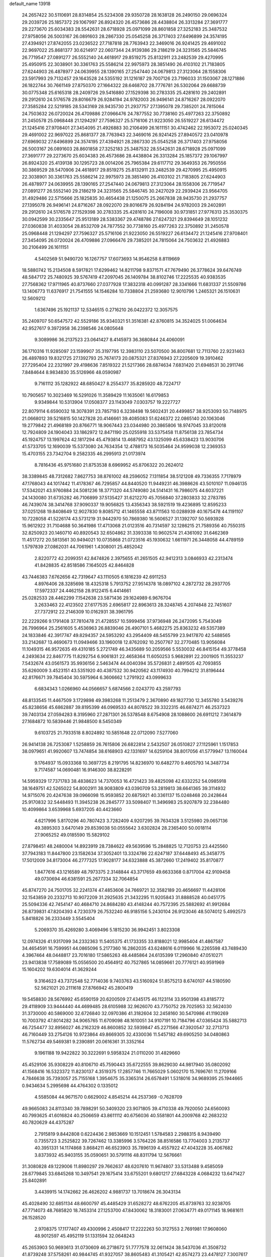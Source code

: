 default_name                                                                    
13918
  24.2657422  30.5110691  28.8314854  25.5234308  29.9350728  28.1638128
  26.2490150  29.0696324  29.2039726  25.1857372  29.1067997  26.8924320
  26.4573686  28.4438804  26.3313284  27.3691777  29.2273670  25.6034383
  28.5542631  28.6718928  25.0971099  28.8601858  27.3252183  25.3487532
  27.9758056  26.5003167  26.0891603  28.2867330  25.0545258  26.3717403
  27.6496899  24.3574195  27.4394921  27.8742055  23.0236522  27.7187818
  28.7763943  22.3469016  26.9241425  29.4691002  22.9697022  25.8681377
  30.6214917  22.0607344  24.9139386  29.2186219  24.3231565  25.5846745
  26.7719547  27.0891277  26.5552140  24.4618917  29.8519275  25.8132911
  23.2482539  29.4270995  25.4950915  22.3038901  30.3361763  25.5586214
  22.9975973  28.3851490  26.4103102  21.7183805  27.6244903  26.4878977
  24.0639955  28.1390165  27.2547440  24.0679813  27.3123064  28.1558306
  23.5917993  29.7132457  29.1643528  24.5355192  31.1216187  29.7007126
  23.7196033  31.1503067  28.1271886  26.1822744  30.7661149  27.8750370
  27.1664322  28.6468702  28.7776781  26.5302064  29.6688739  30.0775348
  25.6165318  28.2409726  29.5416880  27.1529398  30.2783335  25.4281610
  29.2402891  29.2912610  24.5176578  29.8016679  26.9284194  24.9782003
  26.9496141  24.8716267  28.0922070  27.3585284  22.5219185  28.5343169
  28.9435730  21.2937757  27.1395078  29.7385201  24.7815064  24.7503632
  26.0720024  26.4709886  27.0966476  24.7877552  30.7738160  25.4977263
  22.3750892  31.2450578  25.0968448  21.1294297  27.7596327  25.5716106
  21.9223050  26.5519227  26.6134472  21.1245416  27.9708401  27.3454095
  21.4926883  30.2106499  26.1611151  30.4742462  22.1953072  25.0240345
  29.4691002  22.9697022  25.8681377  28.7763943  22.3469016  26.9241425
  27.8940572  23.0410978  27.6969032  27.6496899  24.3574195  27.4394921
  28.2867330  25.0545258  26.3717403  27.9758056  26.5003167  26.0891603
  28.8601858  27.3252183  25.3487532  28.5542631  28.6718928  25.0971099
  27.3691777  29.2273670  25.6034383  26.4573686  28.4438804  26.3313284
  25.1857372  29.1067997  26.8924320  25.4139138  30.1295723  28.0014206
  25.7965384  29.6117712  29.3649353  26.7950556  30.3869529  28.5470906
  24.4618917  29.8519275  25.8132911  23.2482539  29.4270995  25.4950915
  22.3038901  30.3361763  25.5586214  22.9975973  28.3851490  26.4103102
  21.7183805  27.6244903  26.4878977  24.0639955  28.1390165  27.2547440
  24.0679813  27.3123064  28.1558306  26.7719547  27.0891277  26.5552140
  29.2186219  24.3231565  25.5846745  30.2427029  22.2939424  23.9564705
  31.4929486  22.5715666  25.1825835  30.4654438  21.1250075  25.2667838
  28.9435730  21.2937757  27.1395078  26.9496141  24.8716267  28.0922070
  29.8016679  26.9284194  24.9782003  29.2402891  29.2912610  24.5176578
  27.1529398  30.2783335  25.4281610  24.7196008  30.9731851  27.9776313
  25.3530375  30.0942599  30.2335647  25.9513189  28.5383367  29.4748786
  27.6247321  29.8394649  28.1051232  27.0360838  31.4033054  28.8532709
  24.7877552  30.7738160  25.4977263  22.3750892  31.2450578  25.0968448
  21.1294297  27.7596327  25.5716106  21.9223050  26.5519227  26.6134472
  21.1245416  27.9708401  27.3454095  26.0720024  26.4709886  27.0966476
  29.7385201  24.7815064  24.7503632  21.4926883  30.2106499  26.1611151
   4.5402569  51.9490720  16.1267757  17.6073693  14.9546258   8.8119669
  18.5880742  15.2134508   8.5917821  17.6299462  14.8211798   9.8371571
  47.7679490  26.3778624  39.6476749  48.5847172  25.7480925  39.5767419
  47.2097045  26.1409784  38.8102746  17.2225535  40.9383535  27.7568362
  17.9711965  40.8737660  27.0377928  17.3832318  40.0991287  28.3341666
  11.6831337  21.5509786  13.1406773  11.6376917  21.7541555  14.1546284
  10.7338804  21.2593680  12.9010796   1.2465321  26.1510631  12.5609212
   1.6367496  25.1921137  12.5346515   0.2716210  26.0422372  12.3057575
  35.2409707  50.6547572  42.5529186  35.9340321  51.3516381  42.8760815
  34.3524025  51.0064634  42.9527617   9.3972958  36.2398546  24.0805648
   9.3089986  36.2137523  23.0641427   8.4145973  36.3680844  24.4060091
  36.1710316  11.9285097  23.1599907  35.3197795  12.3983110  23.5070500
  36.8007681  12.7113760  22.9231463  26.4897893  19.8321725  27.1392793
  25.7674173  20.0875321  27.8376943  27.2205609  19.3910462  27.7295404
  22.2321997  29.4198636   7.8519322  21.5217366  28.6874634   7.6831420
  21.6948531  30.2911746   7.8484644   8.9834830  35.5126966  48.0590987
   9.7161112  35.1282922  48.6850427   8.2554377  35.8285920  48.7224717
  10.7905657  10.3023469  16.5291026  11.3589429  11.1635061  16.6179853
   9.9349844  10.5313904  17.0508377  23.1143049   7.0303757  19.2227727
  22.8079114   6.6590032  18.3078391  23.7857193   6.3238498  19.5602431
  20.4499857  38.9253093  50.7148975  21.0668012  39.5216815  50.1427828
  20.4146661  39.4085083  51.6246372  22.0865140  20.1063046  19.2779842
  21.4968189  20.8766771  18.9067443  23.0344980  20.3865806  18.9747045
  33.8120018  12.7924809  24.1904043  33.1862972  12.8471190  25.0255918
  33.5375458  11.8756138  23.7854734  45.1924757  13.1997624  42.1817294
  45.4793814  13.4687952  43.1325099  45.6338423  13.9030706  41.5733705
  12.1690039  15.5373080  24.7634354  12.4788173  16.5035464  24.9599038
  12.2369353  15.4703155  23.7342704   9.2582335  46.2995913  21.0173974
   8.7816436  45.9751680  21.8753538   8.6969952  45.8706322  20.2624012
  38.3389845  48.7312682   7.8627753  38.8761002  48.2596052   7.1311854
  38.5121208  49.7336355   7.7178979  47.1768043  44.1017442  11.4178367
  46.7295857  44.8440520  11.9449231  46.3988626  43.5010107  11.0946135
  17.5342021  43.9760884  24.5081236  18.3771320  44.5749080  24.5141431
  16.7986075  44.6037221  24.1430080  31.6735282  46.7106899  37.5135427
  31.6212270  45.7056840  37.2803833  32.2783785  46.7439074  38.3414768
  37.9090337  19.9056825  13.4356343  38.5921519  19.4236895  12.8595233
  37.0251268  19.8408649  12.9027830   9.8085712  41.1465558  43.8711563
  10.0288939  40.1675478  44.1191107  10.7228058  41.5226174  43.5731219
  31.9442970  50.7869380  16.5606527  31.1392707  50.5693928  15.9612922
  31.7104688  50.3641986  17.4713068  21.0123516  40.7314597  32.1286215
  21.7589356  40.7550315  32.8250923  20.1460710  40.8920543  32.6504862
  31.3393338  10.9602574  21.4361092  31.6462369  11.4517272  20.5813561
  30.9494021  10.0735868  21.0723516  45.1930632   1.6611971  26.3448058
  44.4789159   1.5797839  27.0862031  44.7061961   1.4308001  25.4852042
   2.8220772  42.2099351  42.8474826   2.3975655  41.2651505  42.9412313
   3.0846933  42.2313474  41.8428835  42.8518586   7.1645025  42.8464828
  43.7446383   7.6762656  42.7319647  43.1110505   6.1816239  42.6911253
   4.8976406  28.3285698  18.4325318   5.7913752  27.9514378  18.0897102
   4.2872732  28.2937705  17.5972337  24.4462158  28.9122415   6.4414661
  25.0282533  28.4462299   7.1542638  23.5871436  29.1624989   6.9676704
   3.2633463  22.4123502  27.6177535   2.6965817  22.8963613  28.3248745
   4.2074848  22.7451607  27.7372912  22.2146309  10.0162931  38.3961795
  22.2229266   9.1791408  37.7810478  21.4728557  10.5999456  37.9736948
  26.2472095   5.7543049  26.7996964  25.2561605   5.4536963  26.8839046
  26.4907101   5.4682275  25.8363232  49.5357389  24.1833846  42.3917747
  49.8294357  24.5953292  43.2954409  48.5455799  23.9417870  42.5488565
  33.2142687  13.4690673  11.0949466  33.1960018  12.8762092  10.2507767
  32.2770485  13.9056084  11.1049315  46.9572635  49.4310185   5.2721749
  46.3435689  50.2059566   5.5530032  46.8415154  49.3778458   4.2493634
  22.8467775  11.8292754   6.9061831  22.4658364  11.6050253   5.9682891
  22.2001905  11.3553237   7.5432674  43.0561573  35.9936156   2.5463474
  44.0040394  35.5726831   2.4891505  42.7093855  35.6260009   3.4523151
  43.5351920  40.4387532  30.9420562  43.1174930  40.7994212  31.8196444
  42.8176671  39.7845404  30.5975964   6.3606662   1.2791922  43.0999633
   6.6834343   1.0266960  44.0566657   5.6874566   2.0243770  43.2597793
  48.8133545  11.4467509   3.1729898  49.3983268  11.2513479   2.3670890
  49.1827730  12.3455780   3.5439276  45.8238656  45.6862887  39.8195399
  46.0969533  44.8078522  39.3322315  46.6874271  46.2537323  39.7403134
  27.0594283   8.3195960  27.2871301  26.5378548   8.6754908  28.1088600
  26.6911212   7.3614879  27.1684872  10.5839446  21.9848500   8.5450349
   9.6103725  21.7933518   8.8024892  10.5851648  22.0712090   7.5277060
  26.9414138  26.7253087   1.5258859  26.7615806  26.6822814   2.5432507
  26.0510827  27.1125961   1.1517853  38.0979651  41.9920607  13.7474854
  38.6168903  42.1331697  14.6259104  38.8017056  41.5779947  13.1160044
   9.1764937  15.0933368  10.3697725   8.2191795  14.8236970  10.6482770
   9.4605793  14.3487734   9.7174587  14.0690481  16.9146300  38.8228291
  14.5959329  17.7371783  38.4838623  14.7370053  16.4721423  39.4825098
  42.6332252  54.0985918  38.1649751  42.5265022  54.8002911  38.9083809
  43.0390709  53.2819813  38.6641365  39.3114932  14.9715076  20.4247638
  39.0966098  15.9593852  20.6875921  40.3361137  15.0248468  20.2428644
  25.9170832  32.5448493  11.3945238  26.2845777  33.5098407  11.3496983
  25.9207879  32.2384480  10.4099864   3.6539968   5.6937205  40.4423660
   4.6217996   5.8170296  40.7807423   3.7282409   4.9207295  39.7634328
   3.5125980  29.0657136  49.3895303   3.6470149  29.8539038  50.0555642
   3.6302824  28.2365400  50.0018114  27.9065252  49.0185590  15.5829102
  27.8798451  48.2480004  14.8923919  28.7384622  49.5639596  15.2848825
  12.7120753  23.4425560  37.7943183  11.8447800  23.1582634  37.3052401
  13.3324786  22.6247187  37.6448493  45.3458775  17.5012009  34.8173004
  46.2777325  17.9028177  34.6323888  45.3872660  17.2419402  35.8170877
   1.8477616  43.1216589  48.7973375   2.3148844  43.3717659  49.6633368
   0.8717004  42.9109458  49.0730694  46.6381591  25.2677334  32.7064854
  45.8747270  24.7501705  32.2241374  47.4853606  24.7669721  32.3582189
  20.4656697  11.4428106  32.1543859  20.2332713  10.9072209  31.2925635
  21.3432295  11.9205843  31.8888528  40.0451775  25.5094336  42.7454147
  40.4684710  24.8684280  43.4148244  40.7572395  25.5882692  41.9912684
  26.8739831  47.8204393   4.7230379  26.7532240  46.9185156   5.2430104
  26.9123046  48.5074012   5.4992573   5.8418826  36.2333449   3.5545404
   5.2069370  35.4269280   3.4069496   5.1815230  36.9942451   3.8023308
  12.0974326  41.9317099  34.2332363  11.5405375  41.1733355  33.8188021
  12.9985404  41.4867587  34.4654591  16.7599951  44.0865096   5.2177360
  16.2862035  43.6248616   6.0119966  16.2265598  43.7489430   4.3967464
  48.0448817  23.7016180  17.5865263  48.4485864  24.6135399  17.2960840
  47.0510271  23.9413838  17.7589089  15.0556500  20.4564912  40.7527865
  14.0859661  20.7776121  40.9591969  15.1604202  19.6304014  41.3629244
   9.3164623  43.7372548  52.7714036   9.7403763  43.5160924  51.8575213
   8.6740107  44.5180590  52.5621021  20.2111618  27.8766942  45.2800419
  19.5458830  28.5676992  45.6590159  20.6200509  27.4345175  46.1123114
  33.9501398  43.8185772  29.4118909  33.9444440  44.4699485  28.6105988
  32.9626070  43.7750752  29.7025953  32.5624030  31.3730000  40.5869000
  32.6726840  32.0970386  41.3182604  32.2458160  30.5470986  41.1190269
  10.7003792  47.8014282  34.9065765  11.6709098  48.1610051  34.9107191
  10.7184796  47.0365424  35.5882713  46.7254477  32.8956027  46.2162329
  46.8600852  32.5939847  45.2271566  47.3920547  32.2713713  46.7160449
  33.2754126  10.9723864  49.8669305  32.4330036  11.5457182  49.6905250
  34.0480863  11.5762734  49.5469381   9.2390891  20.0616361  31.3352164
   9.1961188  19.9422822  30.3222691   9.5958324  21.0110200  31.4829660
  45.4529106  35.9308229  40.8106710  45.7590443  35.6722555  39.8629030
  44.9817940  35.0802092  41.1568416  16.5323372  11.8230137   4.3519375
  17.2857746  11.7665029   5.0602170  15.7696761  11.2709166   4.7846638
  35.7393057  25.7155168   1.3954675  35.3365314  26.6578491   1.5318016
  34.9689395  25.1944665   0.9434634   5.2995698  44.4764302   0.1335012
   4.5585084  44.9671570   0.6629002   4.8545214  44.2537369  -0.7628709
  49.9665083  24.8113340  39.7898291  50.3409320  23.9071805  39.4710338
  49.7920050  24.6560093  40.7993625  41.6016824  40.2506659  43.8611112
  40.6756036  40.5581801  44.2009768  42.2683232  40.7820629  44.4375287
   2.7915819   9.8442808   0.6224436   2.9853669  10.1512451   1.5784583
   2.2988315   8.9439490   0.7355723   3.2525822  39.7267462  13.3385996
   3.5764226  38.8516586  13.7704003   3.2135737  40.3951331  14.1174868
   3.8684211  46.6523903  35.7896139   4.4557922  47.4043228  35.4067682
   3.8373932  45.9403155  35.0590651  30.5791116  48.8311794  12.5676661
  31.3080828  49.1229006  11.8980297  29.7662637  48.6207610  11.9674807
  33.5313488   9.4585059  28.6779845  33.6845268  10.3497541  29.1675414
  33.6755201   9.6801217  27.6843228   4.0684232  13.6471427  25.8402891
   3.4439915  14.1742662  26.4626202   4.9881737  13.7018674  26.3043134
  45.4028490  32.6851134  48.6600797  45.4485429  31.6528272  48.6762205
  45.8739763  32.9238705  47.7714073  48.7685820  18.7453314  27.1253700
  47.8430062  18.3183001  27.0634771  49.0171145  18.9681611  26.1528520
   2.9708375  17.1177407  49.4300996   2.4508417  17.2222263  50.3127553
   2.7691981  17.9608060  48.9012597  45.4952119  51.1331594  32.0648243
  45.2653903  50.9693613  31.0730609  46.2718672  51.7777578  32.0611424
  38.5437036  41.3508732  41.8739248  37.5758261  40.9844745  41.9327057
  38.8605483  41.3105421  42.8574273  23.4478127   7.3007617  50.7796895
  23.8152634   6.7292719  51.5506873  22.7423505   7.9011455  51.2214289
  11.2746788  38.0077885  13.0817498  10.7794564  38.6819214  12.4768857
  12.2311316  37.9876598  12.7040539   3.6452667  41.8541342  18.1569972
   2.7292151  42.2563964  18.4546704   3.6900136  40.9627862  18.6395437
   5.8610023  33.7878090  48.9564670   6.2059064  33.7855480  47.9809129
   6.2337391  34.6786289  49.3307188  14.8762852  53.5322915  40.2308841
  15.3660724  53.5221774  41.1351273  15.4968490  52.9978437  39.6041949
  14.1609986  16.8105827  45.3997634  14.0199294  15.7853317  45.3502548
  15.1869957  16.9009181  45.2924854  43.4637950  11.9691400  11.5964511
  44.3970410  12.3428912  11.4262280  43.5450890  10.9610200  11.3967740
  36.0297920  23.9416434  40.3029329  36.3814708  22.9742069  40.3635920
  36.5916845  24.4543218  40.9911088  41.3912158  12.0605529   8.2389387
  41.6255752  11.2330926   7.6846017  41.0952875  11.7076159   9.1469121
  18.7373493  32.3379660  51.3885614  18.4017396  33.1076718  51.9863520
  17.8949724  31.7818552  51.1960336   9.1154771  48.4434839   4.6775997
   8.7005442  48.9469939   3.8821674  10.0282816  48.9042131   4.8223680
  40.9267303   9.8285349  10.3630639  40.4545508   9.9327857  11.2722276
  41.9134549   9.6615668  10.6237578  28.7788319  40.0757413  42.9774417
  27.9691852  40.7000013  42.8135232  29.0180274  40.2612571  43.9615230
  34.2450442  52.3092268  23.2867470  34.6701170  52.6187051  22.4052120
  35.0151965  51.8598117  23.7999039  34.5129080   1.4370830  13.7468366
  33.9594604   1.8333247  12.9769494  35.0734198   2.2224594  14.0922669
   4.7969839  50.0154178  10.3804247   4.1141522  50.2260488  11.1311452
   4.5708458  49.0393570  10.1250217  12.0877884  10.2604720  28.4901183
  12.9169265  10.6213689  28.0191706  11.6642551   9.5998515  27.8372032
  46.9378374  52.7882606  16.9108532  46.4116467  53.6901924  16.8763240
  46.6686492  52.4112033  17.8343180   7.6229114  39.3197376  40.8614211
   7.7877542  40.2147378  40.3678818   8.5891069  38.9567801  40.9961691
   3.3859042  43.6016763  31.3835764   3.2937632  42.5791241  31.4266293
   2.7373695  43.9029761  30.6564632  48.7127311  12.9231568  10.4052777
  49.5886463  12.5663999  10.8308756  48.7102807  12.4749441   9.4728176
  48.5082752  25.9329251  14.2192976  47.5138654  26.0624913  14.5303517
  48.5783471  26.6228560  13.4534078  31.2253618  16.9810172  47.3829258
  31.9431290  17.4927913  46.8442123  31.2006570  17.4657492  48.2897124
   0.5427750  41.5890777  23.0165795   1.4719814  42.0148916  23.1639348
   0.7203929  40.5778508  23.1276828   6.8808052  30.6790256  25.1584667
   7.8595555  30.6926951  25.5312479   6.3281369  30.7522025  26.0424049
   9.3949032  10.5565031   9.3467942   9.5758926  10.3779739  10.3600254
   9.5669345   9.6371491   8.9171979  40.1106807  25.9357478  38.7530561
  39.2509372  26.3833650  39.1195394  39.9471579  24.9295911  38.9832197
  46.0563933  26.4782001  14.8835090  45.8250411  27.4400835  14.6411741
  45.2100708  26.0944088  15.3203159   9.9549512   8.7273457  14.2749191
   9.0635922   8.3652479  14.6594002  10.3231206   9.3146672  15.0336689
  32.4901176  38.4347699  11.6935188  33.1366322  37.7856757  12.1840848
  32.9854626  38.5936429  10.7899995   4.6188983  18.0031035   9.3455150
   3.8719782  18.2454353   8.6807521   4.2111330  17.1695225   9.8355497
  42.5552375  44.6990998  26.5436741  41.9167468  44.0309419  26.9752487
  43.3595051  44.1380204  26.2333758  24.5704664  21.1283231  18.3973944
  24.9802411  22.0754426  18.4458035  24.9180786  20.6786432  19.2635166
  31.3121698  15.0398162  39.9311437  31.5543886  15.9955191  39.6160132
  31.7771461  14.4372726  39.2354737  21.4799132  19.1345266   7.9864077
  21.8400325  18.2822486   7.5327877  20.4978811  19.1803102   7.6766737
  30.1782299  30.2679445   4.0059806  29.9487752  31.0562018   3.3807818
  31.0985974  30.4998743   4.3853761  32.2224429  54.6093504  36.0579317
  32.5701837  53.6739869  36.3080109  32.6686508  55.2278379  36.7552674
  36.4529948   7.3722066  22.3715546  36.5514380   8.3304583  21.9935209
  37.0907734   7.3649104  23.1814841   9.3343141  36.4406543   7.0608283
   8.9153883  36.2020109   6.1410338   9.6665064  37.4068359   6.9320420
   6.8458743  22.3545171  27.7789911   6.4920411  23.0052567  27.0628548
   6.6142609  22.8296101  28.6701279   2.8671750  35.4943780  19.9868904
   2.2111993  35.3355652  19.1936187   3.0961154  34.5552558  20.3053974
  33.4960199  47.1417403  39.6161732  33.9223993  48.0716212  39.7995363
  34.1666345  46.7135454  38.9507118   6.6781871  23.5859571   7.5145010
   7.3309557  23.4756616   6.7359400   6.2765851  24.5223945   7.4010074
  14.6583564  46.3061299  48.6244854  13.6896918  46.0761388  48.8598091
  15.1540772  45.4015826  48.6920966  35.1723537   1.0932280  22.4082838
  35.0931687   1.9461433  21.8290286  35.5918266   0.4004250  21.7934037
  11.2761224  25.0876355   5.3096896  11.0935545  24.1369137   5.6440155
  10.3601625  25.4019611   4.9389339   4.5037118  33.7548904  28.7257904
   3.8351598  33.0024611  28.5556448   4.5475567  33.8440807  29.7509668
  11.3906826  23.6009507  40.2583293  11.7854640  24.3828660  40.8003318
  11.9303102  23.6044656  39.3815007  32.8277934  40.7148878  22.3319932
  32.1161715  40.1671020  22.8495581  32.2893171  41.5481576  22.0277666
   8.7431635  35.0175187  39.9410586   9.2512737  35.0776018  40.8419907
   8.0772403  34.2432133  40.1046058  37.7045611  15.1414808  51.1583450
  37.6785496  14.1219023  51.0444515  37.7645258  15.3009870  52.1669762
   7.1236546  37.7447463  31.8659445   7.1421357  38.7441853  32.1218066
   6.1165970  37.5174644  31.8214360  17.9803876  53.3359561  37.1856719
  18.1707269  54.1781393  37.7599428  17.3590009  52.7780786  37.8028510
  21.6935870  35.8104037  27.3275960  22.3644339  35.3056177  27.9221911
  20.7733204  35.4962075  27.6723144  29.5512376  50.5666630   2.8437987
  30.0604736  49.7233080   2.5576421  30.2848918  51.1945967   3.2069549
  32.2003171  28.5805771  53.3486119  31.5080766  28.3422606  54.0787726
  32.0530294  27.9027899  52.6107048  39.9257443  23.4782307  20.4646766
  39.0537953  23.4765210  21.0243063  39.9408266  24.4229787  20.0465992
  20.1460152  30.4565948  27.4844882  19.1312441  30.4219371  27.6884951
  20.2428027  31.4223470  27.0777368  39.7993333   9.2163520  51.6059199
  39.1530641   9.8836095  52.0415704  40.5556144   9.7956241  51.2288237
   0.4881935  13.6642070   3.3909835   1.3857936  14.0547353   3.0876029
   0.7239310  13.0507866   4.1795675  31.4146780   2.1335797  34.8899599
  31.7464070   1.2108833  35.2012319  31.5505924   2.7329227  35.7185439
  48.8995434   9.1892432  22.9506507  48.7079776   8.9909801  21.9720632
  49.4688394  10.0458657  22.9503511  23.7343132  39.1619794  18.6036795
  24.7230170  39.1709275  18.9000343  23.7425039  39.6800063  17.7090935
  28.9220734  17.1617862  34.0430055  29.8584710  17.4369923  34.3749083
  28.5793899  16.5100389  34.7599299  18.4623254  31.4430386  11.4890296
  18.5133131  30.5221717  11.9519121  18.4369578  32.1244466  12.2480358
  16.0885085  35.1484104   4.3222459  16.9869078  34.6351764   4.2572595
  16.2849023  35.8322147   5.0838168  28.9791059  13.9923141  50.4779649
  29.0254233  15.0269267  50.5412612  28.7297999  13.7307140  51.4567734
  27.5528278   5.6875384  13.2823833  28.5148257   5.5920708  13.6411924
  27.6643231   6.0767498  12.3436854  32.3954453  11.6920746  36.5953603
  32.9968578  10.8921274  36.8224669  31.4804080  11.4548054  36.9732777
  44.7941815  20.7294951  14.7548765  43.9930610  20.9700386  14.1445907
  44.3228217  20.2193847  15.5299868  49.0436331  23.4062005  20.0812669
  48.7077565  23.4202202  19.1033562  49.9327324  23.9017961  20.0559223
  31.1311127  38.3790655  19.3039320  30.9311036  39.2025893  18.7170133
  32.0803839  38.5750943  19.6717920  38.4811019  49.2393549   4.4166073
  38.2115413  49.4169131   3.4549060  39.1609644  49.9908005   4.6375377
  20.7418377  24.0221094  25.4153894  21.3693943  24.5302099  24.7622181
  21.2999196  23.1817631  25.6579925   5.9756438  43.4915189   7.3857761
   6.1422282  44.5020226   7.2933923   6.8678667  43.1327349   7.7676593
  43.0942897   6.0524325  29.8355384  43.9794402   5.5398910  29.6822960
  42.5678498   5.8792949  28.9623959  10.2409035  13.0340191   8.8180764
   9.8882049  12.0806983   9.0323273  11.0787462  13.1106251   9.4173245
  19.1685749   4.1572364  35.9913808  18.9477047   4.7472982  36.8186036
  19.5917013   3.3157549  36.4232294  20.3466828  26.7516556  40.8490661
  19.8183456  26.2634342  40.0995026  21.1986782  27.0671426  40.3421197
  26.8287608  11.1053025   9.5609951  26.2964201  11.0316543   8.6686955
  26.6502953  12.0804738   9.8506721  48.5738008   9.1756344   4.7533249
  48.8490470  10.0215329   4.2268745  47.5396520   9.1726871   4.6435763
  24.4547906  40.7970598  31.1584936  24.4578377  41.8340417  31.1889993
  23.9298852  40.5422651  32.0079685  32.4556647  33.0689384  38.3503246
  32.2946933  32.4324173  39.1465606  33.4784641  33.2184342  38.3712966
  46.6430005  27.3337002   8.0256817  47.4046768  27.9994073   8.2051535
  45.7880845  27.9095364   8.0982835  10.4334008  18.0653640  35.5355580
   9.9910203  18.1994260  34.6052632   9.8441434  17.3300377  35.9601611
   1.4248825  22.1892228  25.6975574   1.2531788  23.1916906  25.5178063
   2.1395935  22.2132537  26.4534962  25.8812595  47.7215404  43.0931503
  26.3955203  48.5081873  42.6399231  26.4189617  47.5420116  43.9422318
  25.5432634  11.4589192  48.4296857  26.2717213  12.1871342  48.4899553
  25.9600394  10.6512612  48.9150432  37.4012277  22.5524027  51.4921531
  37.6763258  22.4833640  50.5035542  36.6811395  23.2637616  51.5242850
   6.2506027   9.1635946  13.3708535   5.2821719   9.0635470  13.7010898
   6.7948381   8.5590129  14.0046379  11.4509137  11.7867686  51.8724639
  11.2622469  10.9224815  51.3514412  10.5335583  12.1413954  52.1370908
  13.0706299   5.8118845  27.2439705  13.8112325   5.2754772  27.7280229
  13.5911361   6.4264918  26.6103629  15.6945476   5.2871297  23.4521903
  15.9563790   4.8012157  22.5676332  16.6211709   5.6249421  23.7856367
  46.5610507  26.7686892  44.4070029  46.3396320  26.5491022  43.4223368
  45.8209001  27.4539991  44.6647119  47.5120253   5.1447927  24.6924787
  47.6050112   6.1738327  24.6855153  47.1056734   4.9309291  23.7665932
  41.5179684  31.8488054  37.3723215  41.7559831  32.5942991  36.7131131
  40.6241350  32.1609272  37.7882223  14.8440111  50.8737224  29.7878162
  15.6629039  51.4933188  29.7473283  14.2378454  51.2982778  30.5015672
  30.0261351  23.8950292   2.8014577  30.4948048  24.7698153   3.0581591
  30.2639870  23.2504435   3.5772946   6.4856720  52.8355806  35.6397825
   6.2783321  52.9947063  34.6482931   5.7645539  53.3499750  36.1501779
   3.5583226  10.2384749  51.0909708   2.7685334   9.8538862  50.5596540
   3.2552557  10.1566460  52.0786859  24.8069502  28.0554046  40.3456076
  25.5946867  28.1448489  39.6870938  24.6599625  29.0267781  40.6801584
  27.0058483  48.4629998  21.9785581  26.6210935  49.3030284  21.5189762
  26.7331580  48.5842089  22.9674367  14.5257110  11.7740819  39.6271854
  14.1687185  12.6677598  39.2353311  15.1224178  11.4078319  38.8690500
  29.2304704  51.0798965  45.7428838  28.5156388  50.3508922  45.9111070
  29.9322562  50.5876112  45.1611724   6.9982645  38.5244488  43.3860327
   7.2009372  38.8523828  42.4276194   7.6149505  37.7087769  43.5027169
  19.6454552  18.6260756   0.7333840  20.3685086  18.9073262   0.0492913
  19.9772822  17.7095979   1.0709436  45.1050666  33.2825755  12.8178443
  45.2275244  33.8910215  11.9928279  45.6125704  32.4221123  12.5732565
  14.9231996   7.2497208  25.4125700  15.0959597   6.5058747  24.7327726
  15.8142375   7.7622220  25.4682463  13.6987886  31.6621931   8.6798995
  13.4196972  30.6992201   8.4113515  14.5245285  31.5215193   9.2729347
  37.3084270  38.0180848  46.2199378  37.5009615  38.1428470  45.2046464
  36.2972758  37.7989936  46.2285527  28.3277790  47.9664134  11.2903932
  28.7183793  47.1362197  10.8085554  27.9226952  47.5783708  12.1543251
   2.8086953  11.7132922  24.2927611   3.2377957  12.4379328  24.8793973
   2.1053373  12.2024330  23.7353491  36.7691175  50.7460783  31.0431456
  37.4892136  50.1756236  30.5629864  37.3003690  51.5916353  31.3271806
   5.3423198  25.9653267   7.4797473   5.9294800  26.4948286   8.1535506
   4.3967462  26.0531796   7.8988463  10.0031497  46.9795621  32.4246432
  10.9423408  47.0135675  31.9896888  10.1909136  47.2574131  33.4042820
  49.9819300  20.8869023  50.3623173  49.5617470  19.9380105  50.2814261
  50.4268839  21.0199634  49.4454527  20.8564361  31.2899985  29.9536182
  20.7726575  30.9508233  28.9764242  20.1077634  32.0040686  30.0051538
  35.6184761  27.9049832  50.0841529  36.5401971  28.2672492  50.4096202
  35.1321763  28.7649104  49.7894953   1.0655948  34.9337267  33.5243647
   0.0631285  35.0724164  33.3064695   1.5041123  35.7868367  33.1307448
   9.3277690  53.0702427  11.2365200   8.3598963  53.3106708  11.4431120
   9.8670548  53.5028076  12.0106617  38.1023830  24.7170775   2.0473015
  38.5708834  25.5977912   2.3074222  37.1847083  25.0575099   1.6774124
  23.6637115  19.3812346  35.3598083  24.1123930  18.4843860  35.0930455
  24.1908361  19.6808433  36.1890987  12.4196781   5.1514647  49.4971879
  12.7074401   5.2233344  50.4876634  13.3063318   5.3149171  48.9880818
   2.5635555  17.3242857   3.4559216   2.1457426  17.9286669   4.1849030
   2.3053769  17.8068378   2.5789147   6.4985300  27.3386639   9.5469828
   7.3650451  27.8927076   9.4343872   5.8747143  27.9933956  10.0531375
   4.2984282  31.0296800  51.0560866   4.3149360  30.9346051  52.0908794
   5.2934548  31.1794423  50.8208084  13.4519935  15.2423241  53.2864236
  12.7475806  14.9621003  53.9855087  13.1335380  16.1678067  52.9684733
  11.2503231  29.2950420  19.2813355  11.9801617  30.0034967  19.0633729
  11.7481815  28.6669292  19.9408507  31.5902708  52.0941093   3.8111758
  32.4714569  51.5803511   3.9478233  31.6305441  52.8521302   4.5014156
  33.9934978  23.7517936  19.2414300  32.9608628  23.8215494  19.3344638
  34.0987226  23.5159460  18.2304200   7.4460774  55.3654610  19.0186204
   7.6497781  54.5539850  19.6329189   6.5945604  55.0564235  18.5126379
  18.0032695   7.6225419  29.0107157  18.9385706   7.8822164  28.6667453
  17.4217620   8.4464404  28.8207587   7.3009748  53.2420748   8.1194241
   6.4631632  53.0065893   8.6829791   7.6046119  54.1429393   8.5174820
  23.8306419  14.4222365  14.8675503  23.8339749  13.5677384  15.4472236
  22.8389712  14.7139338  14.8835347   3.8433496  41.0340451  36.2932943
   3.2578657  40.1977339  36.2184754   3.2068596  41.7622649  36.6459483
   0.6583286  27.9443526  37.3408865   0.9919774  28.7850719  37.8414071
   1.3906176  27.7909220  36.6221329  17.1027853   4.7300842  13.3590907
  17.5650001   3.8512688  13.0681973  17.3099018   5.3757494  12.5797418
   5.9544395  42.4179811  49.6286841   6.8075160  42.9842104  49.5209874
   5.2951343  43.0250457  50.1163465  23.6717760  37.4723888  22.3335068
  23.3392951  38.3332056  21.8762711  24.0320892  37.8012203  23.2421628
  22.5449406  30.5570988  35.6964725  22.5260547  29.6181011  35.2957251
  23.4738068  30.9287425  35.4782036  37.4426692  34.2636809  46.4534195
  36.8108446  34.6629819  45.7442590  38.3381401  34.7294022  46.3049253
  36.2209964  39.3957748  10.4233719  35.2664361  39.1440571  10.1086183
  36.2766167  40.4043727  10.2065567  26.9783637  49.4466904   9.4844807
  26.0277103  49.0609268   9.6192072  27.5561520  48.8794817  10.1314940
   0.9419035  40.4976874  32.3689796   1.8961249  40.7061421  32.0399390
   0.3515897  40.6484365  31.5428969  23.1537940  11.3937621  23.7495252
  22.1713963  11.2077470  24.0228122  23.0652355  12.2011974  23.1043046
  30.3647688  14.0366453  28.0318890  29.7356424  13.2637206  28.2864354
  29.9655067  14.4199097  27.1631954  47.7174839   7.8684566  24.9051912
  48.2419119   8.3158923  24.1170597  47.1354799   8.6306424  25.2555190
  45.9524656   3.6370324   4.8506358  46.7904575   3.8618941   4.3235901
  45.2016563   4.1784548   4.3872279   7.2487873  46.9371576   9.5258911
   8.2526094  46.7381450   9.6620694   7.0386536  46.5318199   8.6075784
   2.9623734  33.2060385  43.8194481   2.9664157  34.0424802  43.2180846
   2.1893423  32.6360220  43.4367160  20.1741660  45.1523503  50.5362001
  19.5500707  45.1153556  51.3559090  19.5298254  45.0424888  49.7372032
  20.7552461  24.6573293   3.2871258  21.1203383  25.0500687   4.1672010
  20.4529552  25.4967708   2.7621389  30.2764756  15.9156532   8.7271745
  30.2127115  15.0317140   8.1914734  29.4531904  16.4496644   8.3995701
   8.0032079  42.5376573  42.3354303   8.6174349  41.9441068  42.9138400
   7.0686430  42.4055111  42.7494989  23.6644765  45.1509976   8.8137523
  23.4665795  44.2386846   9.2496092  24.0408110  45.7138187   9.5872131
   8.7567415  27.6834159  43.4818098   8.8599392  28.4997284  44.0966217
   7.8463186  27.2932403  43.7082050  23.8753959   5.9910824  43.6934112
  24.3042715   6.2750688  44.5902775  24.6861793   5.9656380  43.0472806
  28.9190958   5.9892457  37.3104729  28.3188795   5.1495330  37.4656354
  28.9745179   6.0368719  36.2792062  23.5004747   8.4444192  10.1366256
  23.2162413   7.7701765  10.8740505  24.4519938   8.7194242  10.4410671
  46.2830866  13.1615405   7.6493438  45.4931975  13.1241226   6.9878946
  45.9864583  13.8567466   8.3448883  48.7427655   9.1608023  39.1184616
  47.7390483   8.9965935  38.9166644  48.9558921  10.0096590  38.5663967
  46.4308042  46.7951392  17.7401914  45.9105414  46.1918165  18.3967368
  46.1551441  46.4360543  16.8103971   5.4291882  50.1987013   3.4375000
   6.3418422  49.8570452   3.0920640   5.4258100  49.8922181   4.4322635
  12.0188525  23.3011073   1.4625753  12.4663592  23.1679820   0.5359623
  11.0847513  23.6378619   1.2380279   6.7718519  31.4989928  50.0122360
   7.7820612  31.6850785  50.1841104   6.4461389  32.4009925  49.6152662
  14.4478906  25.2676352  51.3926493  13.9462371  24.4317205  51.7283140
  15.4332028  25.0742164  51.6461799  23.8755555  12.2639450  16.5052332
  24.6480040  11.6044159  16.2692977  24.2231702  12.6836613  17.3958234
  22.3255930  27.6712070  39.2860466  23.2509262  27.8143871  39.7311986
  22.5732576  27.2504906  38.3725723   8.7642791  21.1250630  12.1756491
   8.6180697  21.0846013  11.1506606   8.7114729  22.1436190  12.3739229
  38.7500799  27.3143623   2.9922789  38.2868451  28.1382152   2.5844514
  39.5715120  27.7202130   3.4738077  40.9673739  54.8877177  18.4663398
  40.1035799  55.2834327  18.1034148  41.2053091  54.1264059  17.8138410
  36.1139101  35.0270357  36.3893009  36.5951466  35.9140621  36.5760976
  35.4729730  35.2647692  35.6052102   8.8512197  29.7438877  45.3457371
   9.2242150  29.6241036  46.2866114   7.8294217  29.5883994  45.4607378
  23.0400710  11.9859133  12.3825620  24.0286229  12.2658073  12.5162068
  22.5997216  12.8492936  12.0187231  52.3590785   7.1959048  46.2438172
  51.3793098   7.3963903  45.9674142  52.6931190   6.5804854  45.4845916
  29.2613958  33.2932734  40.2390260  30.1315223  33.7135020  40.5517553
  28.5438265  33.6800296  40.8794577  34.4791150  40.9968431  18.6534576
  33.8652469  41.7844586  18.9254092  34.2524997  40.8555716  17.6540190
  20.9414653   8.9053038   2.9813600  20.2397557   9.4116455   2.4170277
  21.7940201   8.9535003   2.4015404  24.6959373  34.9554633   2.4039216
  23.9927250  35.1282826   3.1278899  24.7646235  33.9307130   2.3474765
  16.3317238  50.8072439  26.6760876  16.2013464  49.9676266  26.0982193
  15.4620710  51.3341211  26.5746706  22.9900930   6.7976381  12.2139149
  23.2465256   7.2094962  13.1328056  22.0331411   6.4368384  12.4036469
  14.7272028  53.4775139  34.5120726  14.7094181  54.2773414  35.1758950
  13.7581227  53.4384027  34.1669500  40.0505956   4.5498289  51.1732510
  39.5819065   4.2439984  50.3019170  41.0593629   4.4401938  50.9331519
   8.5362141  31.1428694  18.3336184   8.4552821  30.3523497  18.9949839
   7.9944223  30.8170701  17.5126913  18.5303344  33.2920541  42.0068805
  18.9411592  33.1852556  42.9502936  19.1505819  32.7190412  41.4100011
  43.5509029  29.4590655  21.7285536  43.1732097  30.2388344  22.2800688
  42.9477754  29.4319580  20.8871304  41.3994394  36.8260433  32.3583823
  41.7826496  37.5217662  33.0392767  40.6126530  36.4187887  32.9256422
  27.2021550  36.8146461   4.2891846  27.1089530  36.6132790   3.2829096
  26.2930252  37.2151590   4.5474627  34.7222085  21.7143793  26.9780621
  34.4860691  20.7492424  27.2643191  34.6792805  21.6689842  25.9406238
   5.9764236  16.8306135  15.4829285   5.4867576  16.2083630  16.1457335
   5.9940549  17.7407508  15.9836091  32.7861414  27.3700167  46.5252946
  32.5747603  28.1430710  47.1931751  33.4382438  27.8268997  45.8637121
   8.9873778  40.2583689   9.1119949   8.7607040  41.2051233   8.7691731
   8.0612098  39.8247424   9.2577682  34.5713273  25.6384412  38.8444031
  35.2026215  25.0013584  39.3733348  34.8622737  25.4780482  37.8631102
  10.9064780  51.7966555  29.5431817  11.0402341  50.7747165  29.5165760
  10.4769146  52.0054103  28.6262459  22.8028631  25.4461450  31.9015359
  21.7817890  25.4512417  31.7417216  23.0384074  26.4423060  32.0088295
  34.7485470   2.7169175  27.4613006  35.0326675   2.4848318  26.5056695
  34.7419665   3.7446872  27.4932840  49.3609225  26.0220111   4.3646472
  49.1426662  26.6281633   3.5562234  49.4994206  25.0928593   3.9416781
  12.3056181   5.5781119  31.9288303  11.4744731   5.1871442  31.4578599
  11.9253869   6.3857285  32.4537917  39.5434367  50.1964731  18.6162719
  39.2430981  49.9572369  19.5729801  40.4321598  50.6899424  18.7513070
  45.7819173  14.9437607  49.6978901  45.6967604  13.9303746  49.5170155
  46.1436530  15.3139206  48.8006218   0.4527791  35.0261329  47.1721192
   0.5979183  35.8404860  47.7858079   1.3753027  34.9268214  46.6961975
   9.0718803  18.5041372  12.8753018   8.9065278  19.4900446  12.6077831
  10.0007769  18.3080853  12.4419628  45.3782202  19.2517492   9.6667565
  45.7833705  18.4011719  10.0934327  45.9526788  19.4242704   8.8408410
   3.4933569  40.8779757  31.5480347   3.9256564  40.3342712  32.3220411
   4.0423790  40.5892063  30.7263842  37.8331456  23.3127927  22.0646655
  36.9332973  23.0467397  21.6271351  37.6594086  24.2655437  22.4203503
  45.6711395   8.2242132   6.8793568  45.7065241   8.7125863   5.9670517
  46.6081600   8.3820478   7.2707425  30.0190726  40.2531668  32.6705148
  29.3032966  40.9542919  32.9107373  30.2619734  40.4737244  31.6928862
  42.8346927  31.1483287  31.6228645  41.8712537  30.9552286  31.2684486
  43.1450480  30.2221226  31.9516099  45.7220241  47.1052198   9.1967896
  45.0775377  46.4298530   9.6171114  45.3559749  47.2861775   8.2588432
   3.5798238  10.7245651  28.6552003   4.2063211  11.5138208  28.9011406
   2.6412339  11.0834675  28.8806133  12.3501204  40.7211590  45.9351860
  11.7810890  39.9352020  45.5725476  12.9000756  40.2905220  46.6913721
  17.7501885   6.6093456  46.3684448  18.3079469   6.7584615  45.5099854
  16.9079007   6.1201097  46.0324289  44.6065637   2.4019188  36.4573962
  44.6123160   3.2339037  37.0743445  45.4153083   1.8630181  36.7496559
  25.2936334  14.2737614  35.3353016  24.6340898  14.2012465  36.1372382
  24.7444766  13.8457708  34.5636438  48.1625903  29.9769647  30.1292532
  47.4630020  30.7030130  29.9498657  47.8136661  29.1445854  29.6459440
  40.5416388  14.9776494   9.3305102  40.1040679  14.0895532   9.6194512
  40.8947811  14.7899021   8.3867424  49.3649320  50.8236684  49.4451874
  49.2616785  51.3808964  48.5725356  48.8483806  49.9611672  49.2339465
  45.9715793  43.3989462   0.9007165  45.3318733  43.1945030   1.6801673
  46.8705023  43.5906557   1.3377703  42.9647580  18.4171464   8.7805861
  42.2818695  18.5345649   9.5425069  43.8316195  18.8235908   9.1609981
  33.1565447  40.1533065   3.3591983  32.5081426  39.9030885   4.1280271
  33.9160629  39.4589838   3.4574523  51.4778356  46.7678962  23.8807339
  51.6710502  46.4452432  22.9059495  50.9124674  45.9921857  24.2605560
  40.2225848  47.7665086  36.3337816  40.0420625  48.7095274  36.7055655
  40.1404224  47.8636774  35.3193322  19.2001984  31.7081687   4.7432265
  20.0785685  31.7965985   4.1971171  18.8283484  32.6751746   4.7210197
  14.1896118  25.7780609  37.3311601  13.6501480  26.2012298  36.5487150
  13.6400332  24.9269753  37.5447682  50.0263088  17.7753300  33.4057670
  49.1162542  17.9599525  33.8696923  50.5754482  18.6182430  33.6472491
  38.3112626  37.7741527  22.9227159  37.8587718  38.5608478  22.4330271
  38.3766409  37.0397214  22.1995251  25.2731689  20.1384812  20.8113001
  26.2142950  19.7153365  20.7819456  24.7466749  19.4970990  21.4298475
  31.9782602  12.6720134  26.1166109  31.5887449  13.1937869  26.8994471
  31.3031925  11.9159912  25.9389338  19.0245520  18.6502857  41.0481292
  19.5812141  19.4947057  41.2472911  18.4083658  18.5559324  41.8633897
  42.6789444  23.4048450  35.8511771  41.7723328  22.9371838  36.0219998
  42.4129010  24.2202516  35.2686565  18.6438038  28.1737822  37.2650046
  17.6406800  28.2019563  37.0282125  19.1231020  28.4293884  36.4082552
   2.1375155  21.5919453  32.2103449   1.6290845  21.4140568  31.3287818
   2.4596550  20.6528550  32.4924568  36.3453736  27.4136825  35.6307079
  36.3809990  27.8260196  36.5851608  35.8857790  26.4980203  35.8033618
  25.1960313  16.1132075  32.0986545  24.3309866  15.7670658  31.6815138
  25.9041411  15.3985595  31.8827740  22.9435330  13.4142368  22.0145348
  22.4180128  13.3396484  21.1273088  23.5718006  14.2116805  21.8671758
  17.0081093  47.9999272  29.8184939  17.3668001  47.2330791  29.2257220
  17.1708673  48.8412588  29.2625578  36.1887143  29.7259741  41.2179623
  35.5181550  29.7891455  40.4282339  35.8512084  28.8877609  41.7305579
  35.1781210  45.6000672  46.2923953  34.8381754  46.5745846  46.3639545
  36.1714352  45.6858885  46.5805299  43.3878536  46.7280398  39.2288406
  42.9531376  45.8798930  38.8202438  44.3401420  46.4003254  39.4716650
  21.7415522  47.8424007  20.2260148  21.8329853  48.8649689  20.3748958
  22.4111641  47.4629067  20.9353753  40.0653712  38.8056367  28.1744848
  39.0666495  38.6787586  28.4170370  40.5236631  38.8912876  29.0966945
  49.2060800   5.3036764  14.0345564  50.0300734   5.8973705  14.2468027
  49.0156043   5.5337109  13.0414813  46.8086820  18.0178566  24.0198527
  46.4907009  17.8563862  24.9828006  47.7120109  18.4989611  24.1304814
  14.9489039   8.4537578  38.2533022  15.4783974   9.3352620  38.1984664
  15.1903779   7.9594905  37.3906162  10.6454356  47.2560824  48.5874385
   9.6537861  47.5230985  48.6977868  10.7732309  47.2127162  47.5619253
  14.6731335  52.2637641  49.6536787  14.6382085  51.5467647  50.3858178
  15.6618225  52.5393600  49.6004709  10.1430748  35.5033168  12.7362454
  10.4589735  36.4543537  12.9968703  10.9334700  35.1609850  12.1529643
  44.5170614  28.2218079  30.0744225  44.2857854  29.0586184  29.5503232
  44.3383140  28.4696576  31.0624622  18.7457439   2.8292065  21.8223881
  18.9833106   2.1351661  21.1018166  17.9257627   3.3222703  21.4467703
   7.6164886  10.4984595  26.6686906   7.9870320  11.3168179  26.1535073
   7.8372442  10.7291373  27.6545415  32.4394370  45.8173954  49.3301825
  33.0009407  45.0516024  48.9339576  31.7920690  46.0704273  48.5687468
   5.1515411  14.9548890   1.2233142   5.3036639  14.1718584   0.5978376
   4.8649534  15.7359010   0.6041672  13.4074795   8.4418367  42.4383930
  13.7899688   8.6685293  43.3723887  13.1376309   9.3712140  42.0684144
  15.3329168  18.1557128  42.1027714  15.3534778  17.2929630  41.5479020
  14.4243706  18.1459018  42.5806175   2.7647424  53.3340873   9.2922745
   2.1850506  52.5570782   9.6688779   2.2454760  54.1706712   9.6106826
  47.1561730  52.9161662   8.4678468  47.2454507  52.7834351   9.4848824
  46.1470638  53.0437524   8.3207608  26.2581450  50.8350582  20.8028223
  26.1318249  51.3647181  21.6932871  26.7244328  51.5281087  20.1951171
  30.0595134  10.8002664  25.6107442  30.2480433   9.8260562  25.8974447
  29.0854438  10.9468619  25.9399755   7.1424092  27.5917422  16.9191908
   8.0028809  27.3026309  16.4161545   7.0919339  28.6053998  16.6989543
   1.8242793  50.5118627   7.6911333   2.4102629  49.6648686   7.6416595
   2.4157085  51.2498296   7.2802397  19.4154548  53.2318678  50.8704627
  19.9460214  52.3567294  50.7200864  20.1157889  53.9639914  50.8677105
  40.1389386  39.9572068  40.1758654  39.4816109  40.4411295  40.8091097
  41.0590805  40.1213925  40.6078275  43.1975419  45.5917461   4.4638139
  44.1119685  45.1291824   4.6007457  42.7292328  45.0206412   3.7546226
  10.8572292  33.7607532  24.0246902  10.9803506  33.3528136  24.9659966
  10.3057103  34.6068877  24.1842872  48.3371504  21.0563900  21.2487127
  47.9536534  21.3047772  22.1696904  48.5821775  21.9652980  20.8261113
  35.2261472  31.2434050  35.9957986  34.2121479  31.4651949  35.9430896
  35.3260876  30.5005386  35.2804096  12.5476660  30.0471489  48.2744320
  13.5332730  30.3508347  48.3295493  12.1770788  30.2424802  49.2156914
   0.8897276  40.5252541   5.0493096   1.6659918  41.1726175   5.2742460
   0.8112135  40.5979442   4.0292487  30.0174540  52.8548708  13.4353885
  29.9439930  53.6795683  14.0220994  29.3333002  53.0152058  12.6729025
  17.3812274  14.3396743  24.7808310  18.2864423  14.6322408  25.1877470
  17.0452659  13.6278842  25.4488566   2.0332713  29.6505462  41.2290553
   1.7497806  29.8017040  40.2479698   1.9324672  28.6258366  41.3493788
  13.2354616  48.7129487  35.0296080  13.7789627  49.3118820  34.3892659
  13.1485042  49.2836927  35.8860977  40.3280435  49.6554304  48.6592252
  41.0165106  48.9915224  49.0833017  39.4800523  49.4696950  49.2387167
  38.8604044  13.5348402  26.4216068  39.4260735  13.9130585  27.1968619
  39.4454616  13.6725122  25.5881614   0.5555101  17.4148238  45.1560333
   0.5959038  16.4616088  44.7659874   1.4666881  17.8223015  44.9021577
   6.3612038  48.5471437  30.1138074   5.8320324  48.8313335  30.9646600
   7.3443495  48.7013755  30.4056818  46.7873143   9.6998476  27.1459092
  47.5122958   8.9931122  27.3362280  46.5614811  10.0826983  28.0669069
  19.3808773  47.4080030  47.4055712  18.9328886  48.0644679  48.0556000
  19.2209737  47.8070108  46.4743351  10.1287628  37.9299615  34.5415827
   9.1210773  37.7097613  34.5420728  10.5628286  37.1198015  34.9856102
  44.7961377   7.4677913  12.8478431  44.9095275   6.6804990  13.5071877
  44.7272940   8.2918916  13.4656434  13.8596544   4.9769959  39.0511394
  13.9174061   5.0884484  38.0159684  13.4203133   5.8629141  39.3494506
  20.9596264  50.6131315  27.2544397  20.0784384  50.3705912  27.7243697
  21.6836269  50.1312947  27.8115228  -0.3698157   2.7288434   5.9926836
  -0.7781141   1.7938831   5.8067736  -0.1027477   2.6766513   6.9804861
  21.9852584  48.8259044   9.1264251  22.9854330  48.8926474   9.3467921
  21.6572324  49.8046443   9.1208494  41.3950278  31.9744744  47.9305461
  40.5560159  32.4271097  48.3214760  41.8224876  32.6921340  47.3398820
  19.6342444   2.3464127  32.5510557  19.9546504   3.1814910  32.0216927
  19.6936887   1.5841027  31.8891316  29.6610336  25.7880670  33.0313610
  29.3304258  25.8545203  32.0617850  30.6864915  25.8419290  32.9599270
  39.9953474  18.3258600   1.7755816  40.3867747  19.1025555   2.3263051
  40.1101421  18.6246508   0.7976946  13.3087243  24.5538290   3.6309260
  12.4877755  24.8702658   4.1712558  12.9054885  24.1389318   2.7816068
  38.6792859  20.8526978  22.8278125  39.5572683  20.7675253  22.2927737
  38.3423664  21.8019507  22.5892022  29.3834433  42.1881567   2.2646054
  29.9606629  41.4159636   1.9308453  28.4550682  41.7807246   2.4253357
   4.4000652  53.9325174  37.0439091   3.8576577  53.4028375  37.7615775
   3.8957900  53.6862566  36.1716971  43.7950676  32.2081423  51.8583589
  43.1782843  33.0076355  51.6495073  43.4941824  31.4888100  51.1824735
  33.8992595  27.6851646  27.2764579  33.3498901  28.5369517  27.0730728
  34.5137348  27.9846224  28.0560505  35.1079598  41.1307888  25.8551937
  35.2045944  41.3418338  26.8650724  34.7352523  40.1605278  25.8717166
   5.0508632   9.5828158  26.6822522   5.9818752  10.0084644  26.8031327
   4.4598001  10.0792889  27.3682687  31.0122611  16.7559622  17.5052603
  31.0096572  16.9981329  16.4993610  31.3606031  15.7716961  17.4956660
  42.6168541  40.3027429  41.3913578  42.2027393  40.3133339  42.3462296
  43.1328106  39.3937549  41.3942651  20.4893766  10.5423470  19.9162402
  20.1324694  10.2006143  19.0089859  20.9803368   9.7326042  20.3129544
  51.8224018  25.8329613  29.1352871  52.4423157  26.2492410  28.4285927
  50.8737190  26.0098534  28.7710739  30.8740746   9.1059118  16.0800200
  31.1034402   9.6545001  15.2327869  31.8119060   8.7442157  16.3679861
  36.5313353   4.0301688  31.4268632  36.4759771   3.2204904  30.7748300
  37.0095954   3.6329972  32.2483619  22.0781398  16.7804926   6.7163114
  22.6621134  15.9481377   6.9085235  22.4245597  17.0976834   5.7937341
   6.9905052  14.2943322  50.6226018   6.4360437  15.1737786  50.6537159
   6.5027978  13.7650300  49.8723382  46.4777431  22.1402321  26.2521387
  45.8304543  22.9247677  26.4306151  46.0988247  21.3801747  26.8429161
  36.9992150  33.4280816  29.6922353  36.4318419  33.1437349  30.4991253
  36.3519704  33.9595358  29.0959165  38.1672793  12.5833632  19.4565988
  38.4839615  11.8178307  20.0712113  38.6697914  13.4073886  19.8075233
  15.4483942  20.5299382  14.8539866  14.8730588  20.2668303  14.0382836
  15.4463684  19.6759368  15.4340104  20.5398249  30.7307199  43.0378785
  20.5875363  31.1714940  42.1061542  20.2270038  31.4915166  43.6556936
  43.3452440  43.3230175  15.5296869  42.8586853  42.5457216  15.0729519
  44.2946497  43.3016009  15.1411229  24.4314967  45.8129406  45.1115863
  24.5048827  45.4181135  44.1702786  23.9605096  45.0776103  45.6630455
  32.4140556  29.9231131  27.0100585  32.6742288  30.3796394  27.9076944
  31.3929214  29.7881065  27.1235016  34.4281531  39.9033339  40.4268073
  33.5121379  39.4247446  40.4574635  34.9633420  39.3308937  39.7413733
  37.0019259   0.8972690  34.7327236  36.6164900   1.1667434  35.6394947
  37.2567030   1.7826267  34.2792397  49.6514157   3.1849842  46.7111147
  48.9975928   3.7247169  46.1170811  49.2009308   2.2813755  46.8277348
  22.3786864  24.0769714  36.4671376  22.8245083  23.9313804  35.5474146
  22.6354873  25.0503653  36.7057845  43.3394319  22.8941655  23.7473865
  44.2829922  23.3008032  23.7679893  42.9446853  23.0985965  24.6710766
  24.2765700  26.0484494  51.3596160  23.9123170  25.4418428  50.5977010
  24.5431260  25.3880770  52.0883239  13.9261084  43.6351963  50.8820961
  14.7304613  43.7004896  50.2423849  13.2322543  44.2751960  50.4822553
  21.0392570  31.0358940  10.8036092  20.0511243  31.1835012  11.0970486
  21.0335546  31.4327845   9.8436637  49.8159416  13.7316435   4.0680276
  50.7865643  13.8213859   3.6992754  49.9766256  13.5432405   5.0733910
   1.6477328   1.5159565  16.9098322   2.5632174   1.9231434  16.6341138
   1.0482882   1.7258210  16.0982608  30.4252650  28.1572920   2.2822568
  30.6534572  27.3483199   2.8838106  30.2516302  28.9177754   2.9604073
  11.6187136  25.6457931  21.7102947  12.0770792  26.5348191  21.4214176
  12.1866127  25.3573398  22.5293181  32.3975520  25.8705269  33.2337151
  32.9823086  25.2302739  32.6717404  32.4874824  25.4787796  34.1901571
  41.3245511  27.7722482  25.8943931  40.3959065  28.0641283  26.2206448
  41.1520404  27.4707763  24.9152585   9.8959584   4.6121141  50.3469976
  10.8069358   4.8949735  49.9463881  10.1378965   3.7878352  50.9223354
   5.7189058  38.1805790  16.5513931   5.0235761  37.9463291  15.8261314
   5.2928778  37.8231041  17.4220549  21.8290564  18.2154195  31.0940429
  21.2905741  18.1726411  31.9776389  22.4875139  18.9780723  31.2354365
  50.8806170  20.3609947  33.9518439  51.5617613  20.8522547  33.3822923
  49.9619848  20.6999973  33.6264417  15.0998001  18.2622567  22.3606521
  15.5837215  17.3670435  22.5467812  15.0365069  18.7034912  23.2889516
   8.4138359  23.2510750   5.3188283   7.8658418  22.8778435   4.5193554
   8.5487656  24.2456186   5.0496953   2.1968298  21.2952440  16.0528377
   3.2062954  21.2279884  15.8283429   1.9698461  22.2774145  15.8346286
  50.2810881  26.8625332  19.1630805  50.2344260  27.8745986  19.0295849
  49.8746553  26.4775446  18.2951381  30.8390267  14.7844111  11.1479197
  29.9001658  14.4726533  11.4490119  30.6477208  15.3128898  10.2804476
  31.4445743  43.4578194  30.5082884  31.1541538  42.4764937  30.3666039
  31.6162607  43.5143909  31.5226443  20.2072030  13.6731667  46.9073353
  21.1784408  13.3230434  46.8317073  20.2772770  14.6149937  46.4800779
   3.1558929   9.2491510  23.4002374   4.1663205   9.1408083  23.5934963
   2.9493663  10.1807279  23.8287023  44.1678073  14.2559674  22.4240347
  44.0325991  13.8323822  21.4902273  43.9700062  15.2544135  22.2684677
  31.7072353  14.4751166  32.0197408  32.0396287  14.1556047  31.0968154
  31.9813316  13.7247072  32.6638268  13.6723414  46.3536228  42.5649642
  12.8373547  46.9447255  42.4149727  14.3754568  47.0370855  42.9070866
  32.7551988  39.8220353  28.2855014  33.1808699  39.2655043  27.5081953
  33.5550869  40.4293985  28.5591637  26.1086982  40.9914388   9.7208338
  26.7623786  40.4159624  10.2675177  25.5539979  41.4964534  10.4005783
  11.0197904   9.7454419  20.4062859  11.0519260   8.8618909  19.8669607
  10.0617470   9.7478787  20.7970342  25.1418119  37.6102336  15.0537196
  25.6010824  37.3897315  15.9411422  25.2933799  36.7883510  14.4593060
   8.5625067  14.5964400  40.5911966   8.6276677  14.8143686  41.5919291
   8.7466928  15.5000964  40.1227637  30.8245279   0.1047474   7.9539193
  30.6786393  -0.6938552   8.5962631  29.8712176   0.4229287   7.7423367
  11.5079784  18.2586261  11.8531971  11.6330688  18.7366815  10.9531072
  12.3777032  17.7594804  12.0168013  17.8452433  14.5502219  11.4989274
  18.7191785  14.7055099  12.0263240  17.7365967  13.5317955  11.4835297
  36.9361334  24.7317640  11.5492560  36.6988892  23.7300589  11.4137261
  36.4153597  25.1925649  10.7800021  29.5238301   9.4243821  30.5565931
  29.1086432   8.7794857  31.2394046  30.1737799   8.8375619  30.0163020
   7.7661921  45.3962236  23.1415189   8.3874746  44.5596920  23.1188212
   6.9747205  45.0602643  23.7246617  18.9233901   1.1405631  45.9042308
  19.2731787   0.3604139  45.3526535  19.0909419   1.9688927  45.2997186
  45.1808347   2.2689548  30.0710215  44.4039192   2.0821078  29.4154377
  45.4454495   1.3526907  30.4206376   1.9456774  34.2097836  15.1651619
   2.1308825  34.9039442  14.4195518   1.0034415  33.8815136  14.9837554
  22.2791328  39.6980622  36.2052705  21.9517104  38.9372894  35.5791564
  21.5278781  39.7806886  36.8987300   1.4777659  43.5241462  15.1018911
   1.5244886  44.1576711  15.9276763   0.4533781  43.4488705  14.9483571
  34.4746256   5.0760633   9.7876082  34.9269896   4.2296863   9.3916601
  34.6620204   4.9853778  10.7954573  41.5891819   1.1750020  12.0048473
  41.3310568   1.5651794  12.9302721  41.5149607   0.1492912  12.1674796
  28.9152887  30.6027464  40.0907107  29.0681679  31.6229536  40.0336378
  28.8074888  30.3180699  39.1066577   9.8946085  50.0693002  23.2375440
  10.7154611  49.5735699  23.6388035  10.0616775  50.0175847  22.2230666
  34.5636922  38.0395464  15.2376899  34.4236210  37.5818059  14.3201869
  34.1151711  37.3776759  15.8966193  40.1115806  35.1050971  46.9804801
  40.1328206  36.1367315  46.9167793  41.0507828  34.8258413  46.6598613
  10.3812097  22.4942802  36.6347491   9.9907470  22.6253112  35.6865919
   9.6819651  22.9562132  37.2408094  18.6091368  41.3385016  33.4644464
  18.2547915  40.8193746  34.2806314  18.8911910  42.2498093  33.8510968
  46.0937834  51.5505083  19.2193124  45.9595104  50.6962468  18.6447382
  46.6145135  51.2298971  20.0298760   7.1952799  29.8015700  32.3752819
   7.8628863  30.5779216  32.4723371   6.6782714  29.7977648  33.2644378
  31.2856788  49.8959930  44.4544613  31.6784737  49.5345142  45.3386398
  31.9660808  50.6106044  44.1537028  31.2849295  37.0081197  22.6141719
  30.9451862  37.9581313  22.8382159  31.3415516  36.9801983  21.6029353
   3.4457546   8.6357963  30.3609294   3.5023114   9.3691593  29.6423226
   3.0458041   7.8266570  29.8819335  41.2712011   9.4287946  29.9230288
  41.1026080   9.0791004  28.9706259  41.2135285  10.4517149  29.8155007
   9.6983616  35.4239529  18.7366026  10.4888249  35.5296160  19.4126393
   8.9083358  35.8259061  19.2843470  28.7159372   5.2597594  47.8114283
  28.8599394   6.0348768  47.1424116  29.3905744   4.5500148  47.5200419
   3.6142720  47.8890621   3.1811664   2.7115899  48.3184523   3.4463727
   4.2571055  48.6824909   3.1126210  17.8084192  21.0535432  34.5978420
  16.8086620  20.7934815  34.6058882  18.2376117  20.3556242  35.2312109
  32.5156366  29.4282894  48.2328808  33.4080158  29.8056028  48.5757526
  31.8041173  30.0547656  48.6264019  10.2249307  17.0421869  29.6301879
  11.1838505  17.4349452  29.6864182  10.1097070  16.5941512  30.5520880
  43.7515068  35.6644249  37.8647026  43.5910461  35.7359671  36.8549607
  44.6870641  35.2470820  37.9546282  27.3223816  14.5212297  31.4705930
  27.7626424  13.8993949  32.1756677  28.0515148  15.2513495  31.3451403
  27.4915154  49.0705601  46.3970083  27.6573420  49.0011738  47.4171628
  27.3855087  48.0878554  46.1035683  39.8108398  18.4988029  45.7208978
  40.5376203  19.2244228  45.8227609  40.2179517  17.8184181  45.0739330
  16.7861533  23.5460735  28.4830423  17.4502002  24.2373754  28.1313227
  15.8697978  23.8396883  28.1350796  12.2338691  34.8124500  11.1991712
  11.9201480  34.0162117  10.6073881  12.5849079  35.4862038  10.4994033
  45.3135042  20.2130345  27.7787217  45.4520717  20.3212710  28.7914328
  44.3611374  20.5601721  27.6078669  14.9520377  49.2879880  38.7544629
  15.6752240  48.6259681  38.4301958  15.2728313  49.5591304  39.6891952
  43.1532809  41.7277324  24.6982596  43.1694467  41.3555164  23.7436192
  42.3989332  41.2329858  25.1736772  45.6799039   8.1314070  35.8807240
  45.0046494   7.3577794  35.9137811  45.4299954   8.6587046  35.0431633
   3.3897698  23.2458449  48.6618757   3.1068051  22.3609175  48.2052539
   4.1307062  22.9509615  49.3176120  14.1891231   7.6452878  13.9150689
  13.8363358   8.1138298  13.0599993  13.6386885   8.0767344  14.6700191
  15.8928536  40.4473678  44.0490964  16.3701945  40.5614500  44.9520726
  15.5256996  41.3926446  43.8427194  15.4231363  10.8543685  48.2790546
  15.9480179   9.9949238  48.0219201  14.4980615  10.4908714  48.5535847
  26.2023860  26.9047789  22.3553087  25.6781946  27.7101542  21.9405341
  26.7473923  27.3369120  23.0981582  24.9699800   9.5140331  42.2482642
  24.2954466   9.1058378  41.5781761  25.7675913   9.7770381  41.6633461
   1.0576208  42.2336982  11.2841435   1.6793102  42.9064065  11.7482434
   1.6533305  41.3984825  11.1474185   2.9716290  29.6747411  23.2099539
   3.7733823  29.3028869  23.7350809   3.2495467  29.6062833  22.2283095
  33.9650026  15.7468895  28.1089464  33.3751677  15.9463026  27.2915244
  34.8156006  16.2861530  27.9646395   5.0813142  14.7898807  23.5606115
   5.0141662  15.7498344  23.9383499   4.6849880  14.2123668  24.3164296
  49.3660127  38.4746498  21.7346590  48.6446291  38.4286931  22.4677409
  50.1695846  37.9940626  22.1188059  10.9255813  16.4401423   7.2581642
  10.3796086  16.8434777   8.0365567  11.6075561  15.8270255   7.7282550
  43.4902111  48.5984981   1.3646232  44.3624788  48.6441532   0.8111168
  43.2575755  49.6012088   1.5132212  37.4269380  40.0501370  21.6439301
  37.2457135  40.5315640  20.7450698  36.7421596  40.4884138  22.2815757
  12.5612043  41.8178889  40.6592086  12.2434693  40.9642272  40.1742129
  12.5202272  41.5726563  41.6566105  48.7746283  39.9040696  19.5653807
  48.9748052  39.3193441  20.4052607  48.7948946  40.8622685  19.9507037
   3.0464048  22.9916156   1.7814131   2.1194193  22.5642448   1.6491398
   3.5622182  22.6750226   0.9357696  41.8029737  17.4289915  17.8919831
  41.8830980  16.6988218  18.6176721  40.8725540  17.8392639  18.0703818
  12.9133015  23.0647114  51.9012211  12.1821754  23.3295148  51.2241430
  13.4688863  22.3545765  51.4016351  26.4138812  22.4996662  23.9406948
  25.8572078  23.3588969  23.8294606  27.1532855  22.6042412  23.2165082
  39.1879810  24.6671758  29.0249064  39.4703182  25.6553331  28.9752371
  39.2704291  24.3159642  28.0723350  11.7102830  51.2914111  16.4062948
  12.4698794  51.3491450  15.7139806  10.8759789  51.5933637  15.8668322
   9.1735822  51.9393435  48.2478483   9.5373050  52.4722998  47.4464313
   9.8956999  51.2262475  48.4271848  29.5513824  28.3657859  41.3900593
  30.4930966  28.6310694  41.7265334  29.2625389  29.2077872  40.8498267
  42.6042679  46.1149647  24.1413608  41.7609395  46.7256352  24.1307202
  42.4850674  45.5881526  25.0234964   7.6793156  48.8766850  45.1908832
   7.2318829  48.3117316  44.4579275   8.5258914  49.2497424  44.7380429
  16.2830548  38.3265616  31.4306725  16.7849756  38.4629635  30.5322978
  16.2949297  37.3020779  31.5471438  40.1608318  22.9909308  30.9074511
  40.7400354  22.3841550  30.2972444  39.7662801  23.6766972  30.2336420
  29.8995741   0.8631133  32.7361909  30.3998351   1.5075257  33.3506565
  30.1885894   1.1162718  31.7852680  41.8617069  12.9330632  31.4789394
  41.2674821  12.4032912  32.1339191  41.6643614  12.4903373  30.5633502
  39.9947199   8.2503555  38.9501829  40.8165754   7.9668175  38.3763713
  40.3489527   8.1326747  39.9189183  35.9640542  16.0932188  38.4158152
  36.3449939  15.9032752  39.3647724  36.8140543  16.3058573  37.8652249
  18.0365731   7.9424354  42.2059302  17.4270420   8.6877639  42.6046212
  18.6023985   7.6506471  43.0198012  14.9264117  50.9887208  17.1217052
  15.3840847  50.0908988  16.9103971  14.6027939  51.3395512  16.2256080
  27.1260780  19.2049651  33.4264785  26.9417767  19.5567643  34.3827689
  27.8473899  18.4788634  33.5889922  49.0148388  46.3361238  18.6206259
  48.1302338  46.6912426  18.2214790  48.6998196  45.8256419  19.4644196
   4.7726178  46.5846042  28.9437757   5.3614517  47.3055885  29.3875515
   4.3167899  47.1017018  28.1645268  29.2324095  23.4322849   6.6528030
  29.7883317  22.9567172   5.9251641  28.3361129  23.6384337   6.1839894
  44.0970328  38.8170156  48.5335103  43.0823270  39.0113453  48.5144405
  44.3807576  39.0997090  49.4842226  15.0971428  30.9845528  48.4096188
  15.2035709  31.9726091  48.1273323  15.6524543  30.9158788  49.2751797
  45.0734318  23.7646471   5.3191638  44.4376454  24.5260393   5.0451570
  45.9041402  24.2742931   5.6725748  28.9922640  16.7012737  50.9320553
  28.2187882  17.2418564  50.5037943  29.8358332  17.1921203  50.6059665
   6.6157238  14.5531593  11.1967214   6.6796031  15.4216713  11.7543408
   6.0488714  13.9312083  11.8020143  21.1725525  35.3658125  39.5670285
  21.7403174  36.1769920  39.8421456  20.2797148  35.5073229  40.0611190
  20.4166630  11.5679163  36.9942457  20.1692279  11.0346745  36.1660245
  20.6676324  12.5055393  36.6404564  39.7525566  42.1091725  15.9540334
  39.8326957  42.9448534  16.5543578  39.2690292  41.4222252  16.5532896
   9.2330404  16.3496683  19.0460749   9.0376430  16.3469186  18.0248307
   9.4230247  15.3455506  19.2345941  32.5901125  16.3090731  21.6118628
  32.7699530  15.4446193  21.0547432  32.9766282  16.0517884  22.5391265
  17.4309154   9.3567777  22.4883440  17.8712420  10.2664280  22.2924768
  16.6240273   9.3190495  21.8523436  41.1531903  38.9699132  30.6702329
  40.6478557  39.6130517  31.2714169  41.2332363  38.0991585  31.2133329
  18.6888884  29.8718259  46.3619627  18.4714244  30.8432115  46.1217821
  19.1652430  29.9451474  47.2785139  24.2190510   8.0754273  33.1955497
  23.2356751   8.0350153  33.5210094  24.4845024   9.0580634  33.4178083
  25.3501717   8.2227210   1.9173456  25.8785948   8.2185695   1.0361232
  24.4843800   8.7396588   1.6839969  39.3831901   5.3527889  44.6792570
  39.2753088   6.2491075  44.1775065  39.7995199   4.7214016  43.9826056
  16.9825472  50.1284560  40.6714381  17.2652551  49.3288566  41.2556324
  17.5501661  50.9090512  41.0284112  48.4874324  23.3335811  13.6288942
  48.5357649  24.3409249  13.8705839  47.4863786  23.1959801  13.4006643
  44.6046040  42.2082751  38.0531627  44.2903585  41.8457213  37.1543085
  43.7631515  42.2272201  38.6439174  29.1687035  49.5818845  51.1639678
  29.1103454  48.8908678  51.9211062  30.0425941  50.0882332  51.3415172
  19.9985443   5.1341476  10.5780126  20.2941706   4.1558392  10.7704887
  20.2779209   5.6153780  11.4583115  37.6597942  10.8915220  28.9199585
  37.0587964  10.0483002  28.9767577  38.1207038  10.8072069  28.0106060
  20.1384208   4.2590897   8.0185832  20.1098518   4.7826777   8.9079193
  20.5507166   4.9324056   7.3532722  37.6467239  45.2096501  21.4832514
  38.2069092  44.3514048  21.3465956  36.7344518  44.8527897  21.8023025
  49.2037536  52.6797833  15.4888436  49.9653169  52.8683368  16.1311991
  48.3465606  52.7640680  16.0678768  27.4525992  24.0627775   1.9366948
  27.2586964  25.0296297   1.6495007  28.4419994  24.0712320   2.2140445
  39.9435981   6.9193760  26.5752885  40.3163089   7.8673189  26.7812460
  40.7034207   6.3011144  26.9105075  50.3861534  19.4640882  29.1798226
  50.3317553  18.5950382  29.7317241  49.8739925  19.2203810  28.3094322
  20.6833524  11.9111485  27.9290917  20.5822639  12.9343633  28.0697776
  21.6915540  11.7561754  28.0972422  42.4949772  34.7906328   4.9173952
  43.3459524  34.3834780   5.3327641  42.0028450  35.2189691   5.6954200
  13.4361790  30.2064010  16.1564815  13.1878697  29.2076196  16.2150376
  12.5861353  30.6663598  15.8202993  43.9878765   3.3627555  12.8880673
  44.1510729   2.5954578  12.2220721  43.2477106   3.9246740  12.4425500
  50.9825343  20.6709802  43.5484700  50.1245888  20.2784854  43.1259967
  51.2667317  21.4024269  42.8801783  13.0475577   7.4825263  39.8310886
  13.8204071   7.8939534  39.2702225  13.2416945   7.8058303  40.7856174
  12.9623786  15.1589580   8.6009443  12.7918115  14.4978165   9.3737420
  13.6436773  15.8248982   8.9836852  29.9768418  52.8842560  42.2437887
  29.8163833  53.2005838  43.2157465  30.9406832  53.1921995  42.0470987
  15.2952545  38.4629090   7.7921919  15.7289722  39.2356591   7.2789250
  14.3467673  38.3876923   7.3944599  30.2431520   8.6709096  20.5229009
  29.6725251   8.2366618  21.2689608  29.5349888   9.0021530  19.8513622
  12.4297511  37.7456924  42.6941979  13.2228114  37.8600773  43.3574454
  12.9268906  37.5973508  41.7906557  24.2298286  38.2746080  24.9903939
  24.8780131  37.6177471  25.4637305  24.4166325  39.1721958  25.4575755
  42.1614961  44.6270458  38.0257488  42.2200566  43.7830204  38.6146216
  41.2229022  45.0060244  38.2312523   4.8149715  37.3428785  35.2793430
   4.9305762  37.4557469  36.2980859   4.8083393  36.3052716  35.1617188
   8.7044394  48.0292730  53.3251463   9.6392494  47.8155668  53.6945444
   8.3346350  47.1162910  53.0223370   7.4465365  16.1844311   2.1207403
   7.2613517  16.2954424   3.1241713   6.6301280  15.6654044   1.7707002
  17.0516096  25.7572255  24.5080868  17.4851557  26.5304745  25.0460212
  16.6740733  26.2355063  23.6769916  47.6945086  44.9818157  20.5859819
  46.7215227  45.0223338  20.2402923  47.6226227  45.3478936  21.5499098
  30.9188981   9.4084244  45.8056441  30.8177595   9.8715724  44.8841390
  31.9381330   9.2852695  45.8983470  30.0883681   3.4603234  26.6430852
  30.6162784   4.1224341  26.0434951  30.8068345   3.1460920  27.3198152
  36.3140127   6.6869789  42.9005808  35.4592098   7.1757833  43.2288670
  36.0962132   6.4862674  41.9101691   9.6567867   0.5940600  32.1958235
   9.5271179  -0.3105690  31.7174214  10.2537262   1.1330831  31.5506221
   0.4256141  47.4493853   7.7795483   1.4261040  47.6767048   7.7486906
   0.2222974  47.3770925   8.7920818  30.9114208  51.8210204  29.9672827
  31.8544859  52.2366911  29.9059629  31.0958881  50.8444412  30.2435163
  39.8740530  46.0768835  38.4498671  39.7861123  46.5872417  37.5629060
  38.9049302  45.8817326  38.7353680  40.5534797  36.7362394  26.5399911
  41.4531360  37.0046960  26.1161263  40.3396410  37.5363563  27.1642141
  26.3548678   2.8255229  35.3289692  25.4181531   3.2764643  35.3429055
  26.7982391   3.2513794  34.4989908   6.4986810   1.7254465  15.9407027
   7.4041933   1.6434905  16.4215010   6.7463765   2.1767880  15.0419826
  10.5479354  49.8657517  38.9914759  10.8746197  48.9443075  39.3424757
   9.5718441  49.8993571  39.3406926  24.1305032  21.8347891  50.4981125
  23.4243035  21.1932045  50.0930364  23.9227554  21.8437657  51.4932275
  39.2717219  27.8161843  43.9219521  39.5793105  26.9955727  43.3655763
  39.4532405  27.5028626  44.8939046   3.6368360   3.4057645  38.9286525
   3.3302150   2.7655696  39.6780486   4.4439619   2.9211274  38.5074914
  47.7626374  18.7815718  34.5462922  47.6436502  19.0042848  35.5471570
  47.9200312  19.6897627  34.0986698  50.5768906  29.5524954  15.1477542
  50.3713200  29.3855016  14.1386306  51.4714868  29.0891953  15.2912027
  40.5723610  32.0685388  16.8769160  39.6740351  32.5629524  16.7042616
  40.2711828  31.2233825  17.3887417  10.1311192  17.7759433  51.6583419
  11.1101718  17.7044536  51.9994355  10.2526685  18.1877784  50.7157926
   5.4495855  44.0193644  29.5706672   5.3065359  45.0149209  29.3174149
   4.7914288  43.8866210  30.3558470  49.4144389  17.5892042  37.7913494
  48.5704636  18.1395788  37.5704130  50.1931232  18.1857554  37.5478757
  36.1797682  40.1128474  42.4667881  35.5012080  40.0432589  41.6927218
  35.6050824  40.3257287  43.2903580  19.7837288   6.1312479  48.0740429
  18.9997121   6.2635972  47.4048884  20.0535667   7.1011489  48.3015327
  43.7485167   1.1839691  44.8161367  43.8310236   0.4811787  44.0944203
  42.7571536   1.4594815  44.8315928  29.5122605  48.3461452  37.3904405
  29.9563775  49.2588848  37.1609460  30.3371189  47.7161754  37.4644032
   9.7910597  11.7778513  23.2168717  10.7673664  11.6048715  23.5058101
   9.5159119  10.9170864  22.7324861  34.9742210  41.4232048  28.6420397
  35.8008843  41.2358580  29.2225670  34.6550136  42.3545102  28.9509063
  11.1988149   8.1904078  26.6868673  10.9175682   7.6498677  25.8487951
  11.0595071   7.5322114  27.4561047  26.1092820  49.4351868  34.8607464
  25.3100198  50.0678034  34.7801991  26.7294050  49.7021630  34.0799893
  48.5794425  21.1395077  30.2947401  49.2452677  20.5038024  29.8341695
  47.6692636  20.6697906  30.2046581  22.5237379   0.4441862  46.9752757
  23.0716947   0.0881100  47.7599668  21.8486192   1.0956768  47.3960392
  34.0801982  43.8717725  48.0632177  34.8364944  43.2385885  48.3359321
  34.5181553  44.5041075  47.3705331  34.3374775  10.7015657   2.2695930
  33.9315811   9.8321821   1.8979672  35.3464539  10.5852223   2.1292772
  26.5120273  30.3659968  50.2033453  26.2371679  29.3858067  50.0102150
  25.5889548  30.8266891  50.3559381  16.0376076  26.9167037  18.2360045
  16.6847325  26.2531635  18.6721651  15.2854923  26.3126244  17.8582815
   2.6092981   6.8409478  24.6793976   2.6528776   7.7804745  24.2538941
   3.2129077   6.9306099  25.5158944  29.2438060  33.0571354  44.5484452
  29.3701203  32.5006131  45.4126006  28.8662693  32.3604126  43.8798177
  11.0730260   3.2112554  34.9860408  10.4984032   4.0632012  34.9474823
  12.0176328   3.5433980  34.7368345  12.9216600  45.5014375  38.8979963
  12.6031455  45.5285138  37.9266073  13.6578084  44.7827661  38.9114185
  38.5042742  13.9382376  37.8947874  37.9220212  13.4815574  38.6242461
  37.9249860  13.8340312  37.0443812  -0.1451142   2.7499668  44.9853300
   0.7546947   2.9675326  45.4229636  -0.8448930   2.9580335  45.7065765
  34.4261258  18.5292849   3.4993075  35.1305930  19.0599303   2.9711147
  34.9481621  17.7298025   3.8886070  18.2040468  45.6152804  41.3580695
  19.0127371  45.3479801  41.9378924  18.0382609  46.6011080  41.6186170
  28.3761665  13.8130822   0.0734174  28.1273909  14.7549207   0.3862091
  28.2458767  13.2214332   0.9096031  32.4447885  25.0052726  40.3118514
  31.7311765  25.4003994  39.6655427  33.3272275  25.1811744  39.7856554
  45.1073501  16.8391915  13.3478222  45.2964170  15.8178420  13.3574494
  45.3913854  17.1234342  14.3040313  40.5441814  28.5713652  15.6301781
  41.1264766  28.9939782  14.8751311  39.5910572  28.6073727  15.1916858
  46.3974770  52.6940112  41.8199673  46.3683057  53.1993173  42.7131650
  45.5383931  52.1261869  41.8259496   6.8699041   5.1600874  15.5743761
   7.0200007   4.4091017  14.8902008   7.2405592   4.7786256  16.4567879
  26.6492866  13.3705956  29.0959300  26.7998172  13.8627878  29.9944638
  27.5043435  12.7995066  28.9983925  27.9309595  27.0070234  13.2138195
  27.9905206  26.2354532  13.9073103  28.4718193  26.6291366  12.4132012
  10.5171332   5.4636605  28.0824252  10.2157332   4.6376026  27.5312423
  11.5083339   5.5791827  27.7865594  45.1710039  31.0482043   5.3337502
  46.0479266  30.7608535   5.7993278  44.5635535  30.2324942   5.3989867
  31.1354081  44.4379253   6.8944073  31.4826368  44.5493051   5.9269297
  31.6663962  43.6551973   7.2718658  46.3448935  26.6860137  19.9062214
  46.8091991  26.0258357  20.5605420  46.2118327  27.5264191  20.5072881
  48.9309143  47.0784174   5.2263678  48.3003845  47.8414707   5.4580840
  48.4457233  46.5446716   4.4943410  21.7688558   2.5476696  19.0125962
  22.3971340   2.1691529  19.7396298  22.4179815   2.9066705  18.2938297
  17.1798833  28.0854568  28.2813912  16.3521044  27.6364545  28.6903591
  17.9735720  27.6538737  28.7812402  23.5558119   4.9118190  22.4349308
  24.0737693   5.0742314  21.5561703  22.5943149   4.6893544  22.1015633
   1.7216782   3.5765778  48.7726306   0.7497516   3.6603018  49.0714857
   2.2719021   4.1211427  49.4330886  39.2261827  48.6341834  52.5179988
  40.2029621  48.3035786  52.4690894  38.7830596  48.0506077  53.2126144
  11.3548710  12.3634969  43.3757053  12.0044602  11.7743160  42.8406109
  11.7556625  12.4004523  44.3236575  17.6171979  18.2484197  43.4026252
  16.7234621  18.2470030  42.8549077  17.3644244  17.6090458  44.1920434
  31.6783281  18.3303767  27.7251565  31.8895799  17.6581152  26.9627310
  31.0371326  17.7829656  28.3307048   4.3089244  50.8369991  21.1780060
   3.9478621  49.9287816  21.4938619   3.7197565  51.0865673  20.3732261
  26.9238599  49.9957029   2.9455713  26.9188172  49.1841613   3.5682365
  27.9231766  50.2620680   2.8860311  43.5306226  50.0262673  11.4099637
  43.4252646  50.7811919  10.7426543  43.6648255  50.4892237  12.3227779
  15.9745348  48.1938415  22.7017685  15.1941388  48.5773415  22.1395314
  16.8103226  48.4835339  22.1606087  35.8592501  17.4162245  16.2029877
  35.9091393  16.7843448  15.3831914  36.7772750  17.8904294  16.1874150
   4.8105774  34.1260304  31.3796080   4.7269931  35.1349756  31.5869671
   4.1317125  33.6895861  32.0240047  22.8937713  49.2035911  49.9643017
  22.5926708  48.5093142  49.2626565  23.2006477  48.6378091  50.7650505
  43.1504727  11.8002882  15.3469849  42.4363043  11.4316947  16.0013224
  42.7205223  12.6974425  15.0399146  37.2086208  36.9320700   7.5399140
  37.7737214  37.5043686   8.1933234  37.1749453  37.5164144   6.6873671
  51.8605820  53.7167774   4.0299153  51.5393647  53.9713665   3.1035224
  51.6325108  52.7357579   4.1563322  26.3189668  40.1995023  16.4053625
  26.4923699  39.2158319  16.6092204  25.2983742  40.2590682  16.2645567
  18.7763413  12.6777863  50.7565583  17.9896363  12.0131200  50.8519966
  18.6862369  13.2858584  51.5808676  20.6675335  37.1894608  15.6659288
  21.3208726  37.7589527  15.1084745  20.9296952  37.4289751  16.6456980
  19.5539539  45.6474271  11.5242136  19.9905959  46.5770598  11.4044974
  18.5720742  45.8741964  11.7548453  40.4167131  54.6669045  21.1819166
  40.7102128  54.8090717  20.2093331  41.2246118  54.9549469  21.7472760
  37.9926542   5.4985855   6.1461882  37.8803793   5.6213139   5.1218667
  38.0986410   4.4729136   6.2412793  12.0539572   7.0791981   8.0032473
  13.0573803   6.8881326   8.1996554  12.0022166   6.9295369   6.9774450
   2.8943748  18.6782296  44.4398792   3.3382414  18.8018523  43.5156111
   2.4230144  19.5839913  44.6015459  42.8774055  19.6204519  16.4120617
  42.5440687  18.8033175  16.9353473  42.6811920  20.4181618  17.0352369
  48.5213840  46.1890693  14.9504263  47.4954528  46.2174598  14.9982908
  48.7790334  45.4036396  15.5631258   2.0926420  15.4894767  12.8599277
   1.1463557  15.7123404  13.1526684   2.6809587  16.2154341  13.3016107
  24.5679296  16.5486706  13.3166954  24.2289131  15.7484356  13.8661462
  23.7674634  17.1910071  13.2828228  40.8082197   8.7283923  15.2363961
  41.7236635   8.3991102  15.5705041  40.1957852   7.9069915  15.3100747
  44.0688631  55.0771863  47.3084978  43.6096227  54.1650673  47.3952010
  43.9104015  55.3692704  46.3383212  41.0018249  10.9042680  16.8175558
  40.0620299  11.3417733  16.8301729  40.8534139  10.0585824  16.2394807
  31.3247733  23.9261604  18.9958328  31.1176829  22.9312130  18.8173104
  30.5771341  24.2207369  19.6409558  20.8801439   9.2426809  44.1636281
  21.8879521   9.3843652  44.3260010  20.6403537   9.9616054  43.4642824
  45.7261085  12.1898152  49.1494504  44.8395349  11.6607066  49.0771183
  46.2171823  11.7021985  49.9258744   2.6709508  37.0576650  22.3780526
   2.5420356  36.5735452  21.4821781   3.6053309  36.7550800  22.6910313
  19.6299621   8.0685955  38.1720560  19.1745505   7.1484484  38.0881713
  20.5033947   7.9639662  37.6391536  40.8741278  50.3963019  34.1641880
  41.7991271  50.3830687  34.6254411  40.7006600  49.4109270  33.9309193
   7.8984573   2.2506442  39.2827025   7.0041188   2.1750407  38.7694460
   8.5657473   1.7442916  38.7054975  20.4091352  39.7470855  38.4907732
  19.7440772  39.0949824  38.9414223  21.1358339  39.8881747  39.1951285
  33.4661599  51.9639325   6.9604471  34.3580148  52.0038438   7.4756742
  32.8473584  51.4055999   7.5618421   0.9544254  12.3881725  22.2672973
   1.3865815  11.6289919  21.7276338   1.2470493  13.2438951  21.7647054
  43.6861293  10.5063457  23.1619850  43.1393052  11.3862481  23.2836654
  44.3318716  10.5496460  23.9789189  36.3977417  24.6176984  44.4098857
  35.5880905  24.0386539  44.1109416  36.8191415  24.9047468  43.5139198
  48.3692330  29.7550585  43.2363443  48.6796230  29.0220080  43.8876643
  48.5271437  29.3464152  42.3067731  20.9184555  31.6748202  37.4801136
  20.7531706  30.8291895  38.0580777  21.5398398  31.3013600  36.7268529
  28.0585299  33.8524612  28.2295840  28.7160006  33.8982288  27.4235207
  28.2927916  34.7149519  28.7556773  32.3665475  18.6988613  32.0794769
  32.8869305  17.7962479  32.0432790  32.9237155  19.3000087  31.4453194
  37.8853470  38.3640138  43.6509215  37.2288948  38.8663445  43.0346713
  38.3076849  37.6506087  43.0389422  50.7551167  39.1485600  45.2005256
  51.3308879  38.8031319  44.4130293  49.8644761  38.6300816  45.0577287
  29.9590299  44.5900217  40.5904510  29.6073797  44.3515654  41.5337315
  30.3312564  45.5477289  40.7092703  18.0505551  49.0334464  21.1869192
  19.0194417  48.7584209  21.0535657  17.6000357  48.8046053  20.2732163
  24.8092374  51.3347025  32.2971400  24.6716259  50.4272987  31.8415490
  24.3984102  51.2276724  33.2277692  50.4756557  16.1057151  17.3479749
  50.9513718  15.1895894  17.4073119  50.7116355  16.5726654  18.2200751
  41.7066246  11.0323315  50.7473742  42.4716231  10.7819898  50.0948740
  42.1730519  11.4552744  51.5416437  22.5587317   8.2612435   7.5412308
  23.4384533   8.3378661   7.0043183  22.8833129   8.2665985   8.5240195
  50.0710769  31.3941236  31.4158461  49.4192250  30.7447405  30.9444860
  49.9093143  31.2140080  32.4193476  14.4767697  51.2679082  47.1617771
  14.3781386  51.5911906  48.1342124  13.6271602  50.7218300  46.9809728
  35.5974189  25.9474517   9.5362879  35.7584902  25.1228860   8.9322344
  35.0553956  26.5788695   8.9145022  43.2247448  45.8386188  21.4251463
  43.0065536  45.8137154  22.4324054  42.4276603  45.3580628  20.9853090
  23.5303338  24.2936352  49.4812483  23.8513450  24.3154966  48.4973805
  23.8157323  23.3551966  49.8039395  45.9855281   6.0118638  42.0734478
  46.1827949   6.0254727  41.0577764  45.7302309   6.9938506  42.2810413
   7.3261716  17.6074436  48.6371651   7.3208664  17.6352462  47.6126870
   8.1272308  17.0136955  48.8818547  11.5950152  21.5746622  22.8573939
  12.4336939  21.9836222  22.4180968  10.8891150  22.3163754  22.7874975
  17.3377693  48.5393182  13.9891898  17.2036286  47.6970651  13.4011332
  18.1058187  49.0419725  13.5029311  16.3357493  45.9322790  36.1309827
  15.3152542  45.9928903  36.0604200  16.5815094  46.5175548  36.9358132
  11.4363156  35.9960471  16.5817026  11.1090561  36.9133932  16.2489754
  10.7998649  35.7581315  17.3460269  35.7876355   4.7120228  12.3717771
  35.7696098   4.3731578  13.3368459  35.7863941   5.7383176  12.4548084
   5.9176696  52.9294541  32.9599156   6.7301670  52.3475249  32.7110088
   5.1168638  52.4357310  32.5493465  12.7191476  25.0993896  29.6878987
  12.4849992  25.5234055  30.6091275  12.5782580  24.0855577  29.8767807
  42.9836263  28.0201869  17.1025121  43.7162152  28.6946230  16.8617697
  42.1969453  28.2426117  16.4918277  27.7331075  27.4939174   6.3744799
  28.1029837  28.4624859   6.3147044  27.0673865  27.5421428   7.1558313
  27.9114166   9.5413524  19.2398689  27.0786842  10.1261800  19.3968367
  28.5397339  10.1466819  18.6882911  21.2646668  15.1779735  15.2599820
  21.1339832  14.5544446  16.0697045  21.6346813  16.0485569  15.6761966
  28.1228059  36.1049521  24.7353483  28.7637690  36.4079345  25.4955865
  28.6908185  35.3870181  24.2455335  30.0090103  13.5857095   7.4051798
  30.4653527  12.6866465   7.6420977  29.8711360  13.5205058   6.3866086
  17.2610527  40.5778541  46.4618613  17.5589429  39.5964572  46.6553865
  16.6711229  40.7866667  47.2950233  15.7348628  27.3326854  22.6638893
  16.0739823  28.1807469  23.1726737  15.6036745  27.7177057  21.7015212
  40.7796954  29.7884200  34.6328701  40.2919767  30.6882408  34.5242028
  40.0630675  29.0831151  34.4424033  34.8652038  45.8031507  15.6391965
  34.2786691  46.4667851  15.0965543  34.7123538  46.1224771  16.6145795
   8.3345688   6.7204721  18.9843640   8.0031016   6.6958323  19.9568931
   8.1898024   5.7674719  18.6318625  32.4975765   1.0017788  22.6904686
  33.5302996   0.9848507  22.6017525  32.3188766   0.2464931  23.3789307
  23.5901306  13.1404337  33.5616999  22.8195519  13.7881062  33.7938854
  23.3728943  12.8735593  32.5827752  38.3641435  36.8350874  13.9760326
  38.2581840  35.8119897  14.0260712  39.3793986  36.9837622  13.9161824
  25.4508284  50.3905496  28.8621978  25.8271007  50.4848547  27.9101920
  26.1578259  50.8587396  29.4515941  17.0234495  22.4427304  30.9583105
  16.5146804  23.0932419  31.5764894  16.9036423  22.8609193  30.0198339
  15.5801559  45.6965304  23.6932654  15.8851416  46.6102429  23.3045006
  14.6513413  45.5708730  23.2458721  -0.3545365   6.8909527  18.3726630
   0.2456889   6.2222792  18.8404978  -1.1535120   6.3176646  18.0247742
  12.1336751  45.5444417  49.9841248  11.5477427  46.1594563  49.3793096
  12.0969644  45.9996964  50.8944991   2.5283280   8.7426953  47.0032713
   1.7474193   8.1486903  46.6598418   2.7216396   9.3590338  46.1989224
   7.7833766  39.2463371  36.5814651   7.1481789  39.9543374  36.1816379
   7.8189659  38.5223520  35.8454348   5.0315362  29.2322815  10.8361267
   5.3340267  29.8010375  11.6531753   4.1179061  28.8602879  11.1478726
  36.2305016  15.2529016  31.9274280  36.2570864  14.4245000  31.3068574
  36.5050375  16.0276989  31.2925617  30.1481309   5.4691358  14.1138667
  30.4315457   4.5888147  13.6475555  30.7428979   6.1717719  13.6430746
  33.3824441   1.5176502  37.7747414  32.9860498   2.4401154  37.5246718
  34.3857437   1.6188178  37.5953480   6.1846881  45.6255585  15.5016417
   5.8170086  46.3396725  16.1517069   6.9818453  45.2180112  16.0047574
  49.0617402  22.9671506  26.4923905  48.1035768  22.6108654  26.3631489
  49.6454319  22.3247120  25.9350571  33.1690727  33.5319710  20.9645354
  33.8107940  33.2149156  21.6977660  33.7665144  33.8987930  20.2210548
  24.5416889   6.0058832  -0.0606514  24.5147300   6.4493673   0.8556313
  24.3552268   5.0046368   0.1382525  32.2902849  16.3192971  26.0178953
  31.3698524  15.8899087  25.8519366  32.8326608  16.0621349  25.1730188
   6.5146266  47.1286449  43.4831334   6.0212541  46.2176970  43.3693007
   5.7834413  47.7976205  43.1312711  46.0097916  53.8767525  44.3595107
  46.5522361  54.7199282  44.0578603  46.3057447  53.7802078  45.3489628
  45.9107216   4.2763526  26.6757069  46.6168191   4.5883318  25.9875391
  45.8449321   3.2609325  26.5185037  43.2123847  52.4312998  47.7828785
  43.6937727  51.7137426  47.2163897  43.5380019  52.2295277  48.7436633
  10.8922868  28.4830296  52.3053440   9.9464714  28.1110535  52.3192105
  11.4401876  27.7584215  51.7973327  37.1421483  38.1644735  16.0690172
  36.1601223  38.1747541  15.7383554  37.6419266  37.7039307  15.2866791
  45.5995576  14.1118757  37.8777997  44.6887936  14.2532518  37.3927859
  45.8312493  13.1398590  37.6295822  10.1030318  39.4890073  52.0039160
   9.9606008  39.9015569  51.0661027   9.1635543  39.3451831  52.3650475
  44.3630235  15.7584616  32.9959254  44.7316370  16.3826326  33.7384297
  44.2728743  14.8485462  33.4798617  13.0319178  51.9080146  31.5587518
  12.2847244  51.9724850  30.8574006  12.6845312  52.4952444  32.3386307
   2.4975165   7.2144191   4.0956062   3.0059773   7.2703018   3.2185703
   3.1666361   6.8046154   4.7668493  42.7039752  35.8698349  21.7502269
  42.2773773  35.1690256  21.1191276  43.4349047  36.3003803  21.1537235
  49.2395644  26.1559724  28.2653840  48.4591783  26.7861787  28.5037567
  48.9547248  25.2494125  28.6654560  32.1702938  22.8973929  41.8951231
  32.2542812  23.6754388  41.2052273  32.9726279  23.0736272  42.5230035
  27.7761958  20.1965500  24.6282620  27.2858785  21.0710092  24.3869816
  27.3571418  19.9209246  25.5254082  17.3176661  28.4040419  16.2689841
  16.7536903  27.9607357  17.0041398  16.7577161  29.2063952  15.9563627
  36.2461928  17.5260193  27.6752419  36.6651704  16.8518089  27.0005420
  36.8504722  18.3652270  27.5347811  15.2693257  48.0570393   4.7423279
  15.7502580  48.8718577   5.1534088  16.0519967  47.4163859   4.5170035
   7.1196979  40.5382808  16.5863517   6.5930785  39.6532631  16.6786871
   6.7812914  40.9156339  15.6856987  22.0123410  29.4184979  50.2962184
  22.5705065  29.0976580  49.4757047  21.9996469  28.6032296  50.9086300
  24.9384207  32.2017799   2.2908561  24.1232096  31.7140130   1.8782228
  25.0723314  31.7100470   3.1904722  24.7835839  11.6157121  45.8213723
  25.4145113  12.3173643  45.4097432  25.1131926  11.5192740  46.7944394
  28.2455164  44.5428713  38.5160386  28.9673887  44.5885311  39.2594700
  27.4465016  45.0404431  38.9495550   9.9461504  36.3902472  45.6847455
   9.1475146  36.3071534  45.0364578   9.5418089  36.1803935  46.6094366
  45.6602394   9.1865059  45.2465999  46.1307957   9.8683052  45.8562462
  45.3353870   8.4558040  45.8962650  14.7339096  27.0311031  29.2516350
  14.0104115  26.3217340  29.4314355  14.2892031  27.6511589  28.5516260
  34.7768492  52.5302638  15.7705588  34.5370779  51.5751862  15.4754424
  35.1458553  52.4067897  16.7265491  34.6191457  16.0066222  45.5215383
  33.9468086  16.7870026  45.6243980  35.1222686  16.0193926  46.4336691
  45.1878295  16.1341622  28.8736188  45.0982922  16.9010574  29.5717363
  44.7265452  15.3466129  29.3673783  24.7771550  41.0512587  49.2462370
  25.4939130  40.7375884  49.8954931  24.7771496  42.0889128  49.3664851
   5.3963301  13.8571892   6.3588085   4.9132051  14.7602241   6.2762946
   5.4126109  13.6725334   7.3752834  15.4984577  39.2608040  10.4671797
  14.8160859  38.7268713  11.0203723  15.4087978  38.8839533   9.5146210
  46.0464984  33.1487722   8.7683718  46.1130378  32.1720193   9.0657396
  45.4263510  33.1632698   7.9672416  37.9900005  41.5157522   0.1478358
  37.3694808  42.2580190   0.5041661  38.8663609  41.6531683   0.6754484
  46.2268772  50.7419198  15.2444961  46.4790568  51.5633149  15.8150434
  47.1222718  50.4681547  14.8049822  24.5450675  15.6982314  22.2621700
  24.4766797  15.4879076  23.2779472  24.3963884  16.7298950  22.2471472
  45.9245357   9.5235025   4.4968767  45.2803970   8.9444524   3.9229572
  45.8072061  10.4683311   4.1150621  12.7600487  27.9563283  21.0560639
  13.7083118  28.1894990  20.7038528  12.7181555  28.4710383  21.9551128
   4.7503505  37.0754511  18.8495703   5.1187262  37.6232825  19.6480970
   3.9563343  36.5599276  19.2759868  24.8219901  43.6653886  49.8036554
  25.5121913  44.3274906  50.1683572  24.0073002  44.2433069  49.5611848
  36.9392109  41.6676075  46.0294380  36.6961237  41.6995735  47.0370049
  37.4442598  42.5747575  45.9006644  48.6357539  42.6892563  13.2202519
  49.2142326  41.9878357  12.7416536  48.2050459  43.2264525  12.4530899
  21.7146453  37.3549869  25.2053363  21.7419966  36.7795671  26.0725420
  22.6533545  37.7877765  25.1857996  50.7554068  37.7844446   5.4222556
  51.6759652  37.5392053   5.0244435  50.9852130  38.3495110   6.2449678
  18.7653483  39.5102144  19.1062317  19.3953781  40.3231083  19.0395548
  18.3441501  39.4430729  18.1694865  19.2126126  53.1053551   0.6891977
  18.3202477  53.3634255   1.1234331  19.0473753  53.1614316  -0.3168891
  29.1926887  22.1721439  11.2476300  28.5576346  22.9637895  11.0323537
  29.3505207  21.7636970  10.3035737  48.6649860  16.7277270   6.7425337
  47.7149502  16.6255169   6.3798572  48.6166845  17.5228275   7.3887587
  22.5485989   5.7881719  41.3528262  23.0068507   4.8882896  41.1266783
  22.9488738   6.0207868  42.2791522  48.2152711  46.4070308  49.7373928
  47.9091205  47.3008568  49.3040334  49.0704946  46.6473264  50.2262347
  43.5946604   0.6078341  18.8412587  43.8444290  -0.2637671  19.3409482
  42.5854273   0.4913700  18.6560731  22.4895732   6.3306796  28.7395227
  22.7092423   5.8503259  29.6279079  23.0322289   5.8066608  28.0426750
  39.4224014  20.7519863  25.4041058  39.0800324  20.7666655  24.4267739
  40.3281925  20.2633466  25.3325833  16.6629654  52.5654952  11.2685250
  16.2207492  51.8787990  11.8947629  15.9864240  52.6722274  10.4967494
  16.6974460  32.7594644  31.6042281  17.0717683  31.9949491  32.1788591
  15.6885178  32.5409224  31.5375343   2.6777054  24.2542880  36.9487117
   3.3540177  24.5318529  37.6866095   1.7866609  24.6461106  37.2927204
   7.1505433  25.6805450  40.7093653   6.2498218  25.2988086  41.0386437
   7.8059367  24.8933428  40.8431606  39.0851005   9.3938521   3.1069844
  39.7692786   8.6683821   3.2777954  39.5440102  10.2806925   3.3443236
  37.9353091  45.0952963  30.7461287  38.4389196  44.2099270  30.5745630
  37.0085201  44.7824016  31.0847250  31.1822400  11.0355589   5.1299088
  31.2434077  10.9387417   6.1533904  31.1907268  10.0522407   4.7953856
   6.2224580  10.7633291  19.1339226   6.2689273  10.7837011  20.1644413
   5.2395844  11.0201692  18.9373347  50.2584501  23.2376353  46.6263656
  50.6490083  22.3785525  47.0291098  49.3330874  23.3244613  47.0758770
  13.1188107  34.0998390  18.8602686  12.5253640  34.7176280  19.4426312
  12.4482128  33.4316015  18.4598311  34.6050123  17.7037340  10.2341816
  34.3797158  17.0454160  11.0002518  33.8208309  17.5697074   9.5723324
  16.6595217  22.8862934  17.8534816  17.3060520  22.0703161  17.7903140
  16.8389179  23.3592474  16.9393598   4.3164149   7.2572183  48.4510036
   3.6814053   7.8530010  47.8948473   4.9204239   7.9123761  48.9423126
  15.2126078   6.9735004  50.7346067  15.1307188   6.4643040  49.8404987
  16.1531416   7.3982130  50.6831390  42.1165752  14.3697916  40.4753900
  42.1695631  13.3729373  40.2129348  42.3679384  14.3863492  41.4635779
  34.2818348  29.8742814  21.2251253  33.3853406  30.1690560  21.6542155
  34.8469356  29.6188433  22.0588895  39.4967289  25.8891384  48.7073088
  38.4722387  26.0567558  48.6246407  39.5641561  25.2888555  49.5410944
  49.7601446  17.3030550  30.7529180  48.7492678  17.3162554  30.6621459
  49.9351839  17.4916648  31.7556658  29.2779833  37.9983893  33.9563114
  28.7912911  38.1638532  34.8400185  29.4801989  38.9347006  33.5815936
  37.4531375  22.1716098  30.8666869  37.0467695  22.8829220  31.5009380
  38.4662135  22.3382597  30.9437900   3.6752835  10.5885526   3.2001342
   4.6596891  10.4361820   3.0110475   3.6416618  11.4878214   3.7133049
  35.1449921   2.5555289  48.1465575  36.1040876   2.2350079  47.9287760
  34.8500219   3.0196847  47.2674196  10.3550142  25.7634995  34.1983651
  10.9508421  25.7449112  33.3584952   9.6166107  26.4571671  33.9384891
  50.5631657  30.8621314   4.9007386  51.3223237  30.3259583   5.3396880
  50.6834788  31.8178387   5.2557546  15.5495733  26.9924497  31.9602623
  15.3894749  26.9190992  30.9414197  15.2708836  27.9742657  32.1581971
  17.7966281  18.8783793  19.3522688  17.9179982  19.4623009  20.1910346
  16.7977914  18.6350070  19.3488165  24.8959380  39.8802125   6.4461853
  24.7266717  38.9737174   5.9938554  25.8081127  40.1778378   6.0670757
  23.3996801  28.1196817  32.0685166  23.7840792  29.0721133  32.2226820
  22.6013772  28.3133610  31.4199504  25.2008332  14.1616347   5.0353143
  24.9221938  14.3134702   4.0587263  25.9455805  14.8519585   5.2050424
   6.0497772  29.4418678  48.4256050   6.3957513  30.2162677  49.0223834
   5.0792520  29.3101840  48.7465794  21.3931178  39.3515449   5.7440683
  21.3555362  40.3908959   5.7810899  22.0664114  39.1704461   4.9922623
   8.6998550  16.3191521  16.3797330   7.7426621  16.4390109  16.0394732
   9.2019413  17.1518073  16.0233320  27.4614566  52.3405740  41.3626944
  28.3827175  52.5932693  41.7570987  27.6860941  52.0918545  40.3810741
  27.2462789  32.5941979  53.8236914  27.1134609  31.8821926  53.1081395
  26.3951701  32.5262571  54.4099577  16.5452736   8.4832435  14.9437045
  16.1319038   9.3808360  15.2617519  15.7275521   7.9991506  14.5266335
  30.0581888  37.4117159  14.2156908  30.5432062  38.2641695  14.4888448
  29.8896598  37.5122350  13.2049002   0.4697980   2.3214956  14.4373305
   0.6413939   3.2815902  14.0995776   1.0222832   1.7384058  13.7852646
  32.9481248   3.0179297  18.9876424  32.2172754   2.3817246  19.3256812
  33.5790983   3.1263867  19.7988023   9.0642037  51.7559823   1.6999658
   9.0255110  52.0809066   0.7281160   8.3851700  52.3430807   2.2018374
  34.4090413  11.3732943  17.7246275  34.6752107  11.4152588  16.7339587
  34.7367911  10.4519383  18.0422122  40.0832941  11.8852402   3.5388994
  40.4188557  12.4688949   2.7447036  39.3348903  12.4820678   3.9454958
  29.1701611   1.7774582  24.6630622  29.4127474   0.8115637  24.9061672
  29.5230346   2.3368995  25.4549314  25.9761247  30.0741686  43.5358187
  25.6726690  29.1508929  43.8851442  25.9378706  30.6648977  44.3908736
  45.4554638   4.8090922  29.2634406  45.3822934   3.8261893  29.5803781
  45.6710426   4.7077378  28.2521686  35.9078770   3.5846668  15.0316312
  35.4913245   3.1307191  15.8662443  36.1838833   4.5170011  15.3982481
  10.3443397  29.1859649  16.6794436  10.5026525  29.2792096  17.6895039
  10.4248273  30.1370065  16.3114799   4.6955032   9.3412338  32.5611782
   5.5323346   8.7311197  32.5588712   4.2163006   9.0559830  31.6763042
   5.5677313  22.2239913  45.0405717   5.4850623  21.4467188  45.7215349
   6.3152770  22.8117787  45.4388802  37.1519642  19.5536579  49.2176836
  36.2232382  19.8888763  48.9083477  36.9795896  19.1702534  50.1538621
  43.5179753   9.3379274  10.9973952  43.7012710   9.0618726  10.0237419
  43.9680168   8.6171068  11.5652194   7.3934733  44.0268595  38.5168786
   6.6983465  44.4981739  39.1176884   8.2037242  44.6741223  38.5424509
  25.3805168  52.9546803  25.5139679  24.3822826  53.1227517  25.3112856
  25.6980234  53.8354489  25.9435282  37.6883385  46.1911766  47.0173683
  37.9877320  46.9749725  46.4201459  37.3186355  46.6560243  47.8664957
  45.0132898  34.7577010  45.1687953  45.6931335  34.1907771  45.7058242
  45.2245831  34.5416431  44.1956980   8.5048853  41.7837222   1.3789523
   9.4042762  41.3471446   1.6214400   8.7827105  42.5178468   0.6966976
  19.9043050  34.3716215   1.8452725  19.2009110  34.2796441   1.0918169
  20.6038135  35.0021964   1.4632961  16.8695342  16.5879833  45.3360935
  17.2569944  15.6527628  45.1037939  16.9390906  16.6076839  46.3714520
  23.0647595   2.6906961  12.8732373  23.9541341   3.1534351  13.0907794
  22.7231771   2.3506723  13.7813374  11.2691379  51.7973588  44.9463698
  10.7202762  52.5651078  45.3608944  12.1254191  52.2608197  44.6066975
  33.0645866  10.3300946  23.3947528  33.4011166   9.4107351  23.0583641
  32.3947715  10.6138269  22.6559241  32.2568322  14.7023890  48.4002575
  32.5470499  15.0632661  49.3278939  31.8254571  15.5338590  47.9563714
   8.9269056   1.4211368  48.4460933   8.9435094   0.4588764  48.7917289
   9.5679742   1.4105028  47.6359473   5.0468234  13.1406793  15.5457343
   4.9737586  13.9593029  16.1764144   4.3996922  12.4621790  15.9401120
  41.9960497   7.9285644   4.9251780  42.5265917   7.1889094   5.4163102
  41.2576744   7.3899952   4.4257650  46.7246921  37.9010799  52.2082704
  46.4912729  36.9671413  51.8789885  47.7628008  37.9415703  52.1153034
  26.0617558  48.5993837  24.5589395  26.5180411  47.9232914  25.1837044
  25.0714943  48.3181727  24.5504880  11.4355828  29.6261220   1.7184270
  12.3831109  29.2983378   1.9750352  11.2788645  29.1987755   0.7919114
  30.9798889  43.3988266  17.4443617  30.5116205  44.3237857  17.4870609
  31.0290020  43.2307922  16.4179737  15.6237829  54.9093244  23.0066185
  14.6805707  55.2527789  23.2378180  16.2402820  55.7047974  23.1934502
  47.3051917  43.6604582   6.6758620  48.2899919  43.5056607   6.3978306
  47.4114231  44.2612244   7.5254799  22.8912201  13.5483098  46.2325908
  23.3951097  12.6617215  46.0684076  23.6032283  14.1434913  46.6815889
  31.2734873  30.3330285  12.5305837  30.3878046  30.0345067  12.9736520
  31.2517323  31.3630027  12.6307769  24.9570699  40.6730662  26.2628403
  25.1541557  41.6802375  26.1196257  24.3162908  40.6913161  27.0883511
  23.4732403  14.1893225  37.3028458  23.5209020  13.4063116  37.9806341
  23.8576339  14.9858265  37.8420245  33.4808136   8.4667680  13.0323334
  34.3769562   8.1438420  12.6348136  32.8154906   7.7293051  12.7453686
  15.3869370  43.1913931   3.0957829  14.7740588  42.5304365   3.6101668
  14.7044332  43.7647390   2.5634570  23.2378967  15.5600016  28.4350866
  23.4316011  16.5187763  28.0982315  23.9079406  14.9740529  27.9241967
  45.5311485  26.1820627  24.6102371  45.7362982  25.2684864  24.1618153
  44.7641398  26.5516255  24.0044536  43.5256696   6.1056415   6.1329913
  44.3076287   6.5561622   6.6066057  43.0437815   5.5611379   6.8597194
  36.1118322  30.0766243  31.6461497  35.7343929  29.7269743  32.5414187
  35.6258256  29.5295842  30.9307818  44.2585057  42.9383473   2.9421566
  44.8182970  43.4068210   3.6770853  44.2643196  41.9448914   3.2441433
  51.4945619   6.5297948  48.8695048  51.9335909   6.8030223  47.9916859
  52.1886647   6.6723297  49.5982552  43.9288334  32.9937263  29.9856111
  43.7556335  33.8386528  30.5573623  43.4919921  32.2409993  30.5520826
  10.1891027   9.7044011  32.3417559  10.8306118  10.3187639  31.8049354
   9.4949428   9.4149290  31.6394976  16.2131149  39.6328310  19.9996175
  17.2106917  39.6588501  19.7231577  16.1941178  38.8223383  20.6625106
  10.3165990  40.1539754  33.1204133  10.3431690  39.3051754  33.7324474
   9.3047348  40.2195817  32.8975009  38.2768357  21.5600799  38.0737601
  37.7697096  21.6240626  38.9795656  38.3943783  20.5321077  37.9645820
   5.6506556  50.6714550  50.4581893   6.5130564  50.2498887  50.8557702
   5.5260737  51.5304531  50.9858046  35.1556628  19.9416256  45.6098476
  36.1281053  19.7377364  45.3057581  34.7127195  20.2523734  44.7211024
  48.8491082  24.2111251  31.7540623  49.7387468  24.7367857  31.8185783
  48.8026640  23.9507237  30.7561543  17.7239586  48.1291917  42.4894180
  18.3128994  48.2760594  43.3203530  16.7609411  48.1331629  42.8804936
  31.8983050  25.5222849  44.6832528  32.1130400  26.2450181  45.3906189
  32.2398832  24.6511906  45.1202470  12.0100136  38.3755821  31.7279280
  12.8627281  38.4514462  32.3018796  11.3971428  39.1119029  32.0876073
  18.8653188  19.2593518   7.2677719  18.1217307  18.5561998   7.3709578
  18.8982785  19.4448120   6.2537775  27.1635811   4.4426824  33.1894696
  27.5494335   4.6426427  32.2515350  26.1881089   4.7925785  33.1115334
   7.3940092   1.4392621  30.9761550   8.1661127   1.1293699  31.5945066
   7.7122732   1.1309941  30.0420370  17.2840787  45.5423740  19.5852730
  18.2846616  45.7709387  19.7214967  17.3242120  44.6075744  19.1385507
  37.1816271  15.6905528  40.7569713  37.2812907  15.3220379  41.7068705
  38.1564635  15.7450820  40.4133281  45.0411577  19.3825107  40.7879590
  45.7890157  20.0265794  41.0777033  44.4722950  19.9437444  40.1372783
  26.9406870  45.2623337  50.8741253  27.4941332  45.7559437  50.1504961
  27.5596630  44.5280007  51.2055821  14.6181263  21.1108508  18.7619117
  15.2217910  21.8225344  18.3232208  14.9330062  21.1054886  19.7478276
   3.1660565  50.2819344  35.9081224   3.9699625  49.7271613  35.5608066
   3.0904142  49.9979696  36.8939812  39.7796354  40.5183566  37.5216224
  39.8578804  40.2499762  38.5193719  39.3652734  41.4702468  37.5781320
   2.7475166  20.9599491  47.3145844   3.6680153  20.5519508  47.0925847
   2.2630264  20.9706835  46.4027086   4.3709327  16.9462204  45.9828135
   5.3449855  17.2246231  45.8418050   3.8243957  17.5888462  45.3950246
  24.3750811  36.7784201  44.1858645  23.6947662  36.2426451  43.6327215
  24.5652005  36.1828526  45.0031796  23.1029836  26.6616286  36.8729235
  22.8370934  27.2132327  36.0425283  24.1344759  26.6259703  36.8228941
   8.1205423  53.9138506  49.7208878   8.5950027  53.1344493  49.2271921
   7.3361620  54.1406036  49.0827377  40.1507753  24.5198542  14.5229663
  40.0309652  24.8663924  13.5529414  39.5660319  23.6498557  14.5081700
  40.5145679   7.3609644  33.9134336  41.1817271   7.4566361  33.1253522
  40.4848880   8.3212756  34.3016779   9.1557521  18.1826375  33.1786518
   8.1502916  18.2063397  33.4305717   9.2203036  18.9451564  32.4666953
   7.7329943   1.6608643  50.9132818   7.5650727   0.6561284  50.9918787
   8.1670818   1.7682577  49.9828244  33.6791300  36.7460649   5.5096433
  32.9640617  36.2661733   4.9589524  34.1761882  37.3397692   4.8334413
  23.4403156  34.3382278  33.2012808  23.2627380  33.7200137  32.3989179
  23.3774041  35.2910636  32.7998548  48.3309235  31.1659201  47.5073808
  48.7789543  31.8090749  48.1705701  49.1030942  30.6002441  47.1316936
  35.7007435  16.3833505  18.7286103  35.6068685  16.7039223  17.7562726
  35.5359108  15.3719773  18.6896984  17.5453757  23.8287814  15.4954196
  18.3284758  24.4498756  15.2588469  17.4056160  23.2605967  14.6526008
  20.7733458   5.3128455  34.1009078  21.3615150   4.4596442  34.0587621
  20.0653515   5.0581499  34.8145588   2.6038928   6.3591071  29.0129790
   3.1877024   6.6341647  28.2013263   3.1685543   5.6149895  29.4613677
  33.0139426  27.9533132  19.5519385  33.3990870  28.7907822  20.0149449
  33.8019033  27.2802802  19.5995238   6.4850770  25.3165757  11.6223629
   6.5620595  25.9225328  10.7917500   6.6425984  25.9740695  12.4078131
  44.6209395  49.7563405  38.5446595  45.0670571  50.1782636  37.7236875
  45.3976542  49.4426921  39.1375218  35.4359429  53.7600542  36.7274604
  35.9069791  53.4223142  35.8838118  34.6328034  53.1391359  36.8501207
  25.4595892  20.9916134  31.7713265  24.5962023  21.0988952  32.3173726
  26.0455858  20.3682535  32.3365920  44.5046197  53.2928067   7.8463228
  43.7329237  53.2295431   8.5354685  44.4208517  54.2336564   7.4657511
  47.4522530  39.8298078  45.6885995  46.4436063  39.6093928  45.7773471
  47.8359270  38.9666808  45.2593404  51.2248217  40.6027597  30.1562843
  51.2987031  41.6339101  29.9850491  50.3100433  40.5447545  30.6515962
  22.4266274   6.2385560  16.7337915  22.7559748   6.8331271  15.9534267
  21.4271830   6.1053037  16.5392006  53.4334115   7.4615118   0.8200573
  52.7842005   6.9524660   1.4201317  53.2912396   7.0892937  -0.1211127
   8.6556883  40.8782629  18.7677815   8.0364143  40.7679997  17.9421894
   9.5818936  40.6025859  18.4044684  48.4012228  12.7847082  45.9404879
  48.6820394  13.3957866  46.7356253  48.9125247  13.2261535  45.1478285
  31.1309050  23.9683063  52.5168278  30.4773235  24.6248519  52.1025626
  30.5346134  23.2612843  52.9801395  13.4322095  28.3819799  27.2004102
  13.8206859  27.9160027  26.3614733  12.4122191  28.3665522  27.0189989
   9.5077825  52.1570179  27.1582895  10.0177353  52.1691458  26.2492176
   8.7483589  52.8435968  26.9881484  35.9186288  15.2140922   9.4064705
  36.5085629  14.7778046  10.1215608  35.7760777  16.1720811   9.7101932
  14.4868067  43.2592449  39.3913265  13.7962660  42.6374064  39.8455053
  14.9818674  43.6883348  40.1912379  46.2727899  11.0685668  19.6007903
  46.3960897  12.0313902  19.9666233  47.1132108  10.9587186  18.9944199
  29.1200372  47.5989943   0.0769673  29.8074941  47.0558769  -0.4847568
  29.6677503  47.8656382   0.9115218  13.7489206  35.0972847  31.0136446
  12.8547317  35.5639943  30.7663547  13.5165344  34.6352142  31.9113004
   2.4497636  38.6140335  36.1939722   3.1380389  38.0525204  35.6715783
   1.6740823  38.7215307  35.5044074  16.7254601  19.7187783  30.8510230
  16.9173097  20.7240043  30.9773884  17.3221293  19.4522481  30.0528874
  26.3096865   7.7044074  31.3416978  27.1081707   7.8671279  31.9812203
  25.4899342   7.7647049  31.9642538  47.9276221  34.9731497  11.7411978
  48.2955162  35.3426169  10.8506741  47.3060232  35.7097173  12.0853961
  16.9942951  48.1935665  18.9149752  16.6368502  48.3490378  17.9663874
  16.9584144  47.1767414  19.0466007  38.3359936  17.5679736  47.8267105
  38.9124975  17.9480962  47.0579582  37.9349859  18.4163154  48.2662153
  30.9999770   5.4614482  39.0242727  30.2581678   5.7313628  38.3541212
  30.5777977   5.6939174  39.9403069  11.0948794  13.8776022  30.4989673
  11.1108163  14.6466408  31.1776699  10.0858752  13.6436955  30.4268455
  39.1951324  27.6004301  21.4319030  38.4954368  27.0149869  21.9041772
  39.5067737  27.0338991  20.6327997   5.5392043   2.7445603   3.1192585
   4.9020337   3.1414416   3.8267177   5.1323394   2.9949119   2.2262925
  16.5031740   4.7054111  39.4960034  15.5002180   4.8631047  39.2993997
  16.6073059   5.0273178  40.4737498   3.7957408  28.4435138  33.3145827
   3.5850731  29.2084556  32.6553366   4.6215340  28.7908694  33.8286845
  43.4070277  29.6007589  35.1254506  43.6331283  30.5625735  35.4239227
  42.3706366  29.6317047  35.0146114  25.2855996  50.3395713  49.3424944
  24.3761616  49.9786760  49.6811244  25.1676392  50.3189931  48.3107889
  17.8884929  37.1937881  15.7592290  18.9000671  37.1460308  15.5574595
  17.7634875  38.1538534  16.1233688   8.2361913  15.9270629  27.8987417
   8.7619938  15.7281905  27.0273216   8.9748966  16.2237258  28.5537676
  33.7767479  25.2980493   4.3342028  34.6573126  24.9391856   3.9382341
  33.7500327  24.8606761   5.2742142  37.7744407  16.4606242   0.6298890
  38.5655254  16.9217443   1.0799283  37.3036774  15.9575037   1.4048671
  14.7802436  41.0370089  23.5110153  14.3987222  41.6023672  24.2903910
  15.7953173  41.0630097  23.6681466  36.3960711  51.0742027  24.6873657
  37.2722696  51.4769425  24.3273212  36.6150728  50.7853099  25.6430519
  19.6027716  53.9697154  18.1451745  18.7455707  53.4549897  17.9937699
  20.3546548  53.3646746  17.7903344   1.5862582  34.3809072  36.1653065
   1.3340655  34.6561894  35.2021726   0.6670326  34.2873704  36.6340812
  13.4376839  34.8778312   4.9139513  13.0787395  35.8116941   4.6421432
  14.4521882  34.9557152   4.7102878  36.7586328   5.3402769  45.2872933
  37.7879219   5.2484823  45.1953732  36.5025071   5.8677814  44.4347378
  36.7236476   6.8726803  18.5258789  36.6348096   6.5653070  17.5490946
  36.1427572   7.7220041  18.5797693  51.0200193  48.4761636  45.3094185
  50.5848322  47.5694475  45.2013675  51.9543447  48.2751668  45.7074481
  47.6248382   8.1034561  20.4795969  47.2489229   7.6003272  19.6618370
  46.7835968   8.4788552  20.9389499  21.8910135   2.3166512   8.8132222
  22.7520311   2.3795766   8.2628342  21.2404342   2.9682037   8.3564063
  21.6274991  25.9332302   5.6667962  21.8190434  25.2030967   6.3462996
  21.0474365  26.6206178   6.1755321   6.1763721  14.8243629  30.5082430
   6.1721114  15.1802085  31.4830387   6.1074526  15.6919535  29.9477393
  10.9017839  13.4983025  39.7080519  10.7580479  12.4728250  39.7157442
   9.9587441  13.8702012  39.9003826   5.2314962  48.8622140  34.9408439
   5.4058706  49.0143644  33.9405719   6.0251139  49.3350276  35.4069994
  20.3111194  20.6780340  33.3518089  20.4441851  19.6600612  33.4648779
  19.4225901  20.8584743  33.8442435  33.8806562  40.6939551  16.0156136
  34.3513768  39.8920723  15.5913400  34.2043414  41.5147847  15.5007151
  15.8888363  30.0847799  45.9188202  16.7551190  29.5721214  46.1214659
  15.4731360  30.2494046  46.8491998  21.7932509  14.0731397  11.1563478
  21.1302468  13.6136069  10.5118876  21.1803927  14.6489653  11.7585726
  33.9790127  24.4257877  23.7679545  33.0863705  24.2165633  23.2760170
  34.3837738  25.1831840  23.2015131  14.3026452  35.5048038  24.8284862
  13.6615635  35.6101007  25.6395943  14.9716477  36.2867959  24.9859910
  32.0203709  29.1762191  42.2503618  32.1554166  29.4733525  43.2136055
  32.4117222  28.2164550  42.2233366  18.2295292  32.0076248  15.4676558
  18.2653550  32.6900071  14.7004095  17.3430871  31.5012790  15.3166799
  39.3798831  33.2394655  20.8907356  40.3394429  33.3907286  20.5389159
  39.1970142  32.2464034  20.7094128  16.6716050  24.6916750  38.5984364
  15.8033617  24.7544328  38.0788323  16.5359054  23.9235747  39.2709382
  11.4016700  14.6030938   2.0397450  10.7112304  13.8666094   1.7941393
  10.8700770  15.4752127   1.8847157  33.4344834  19.2890002  35.7691519
  33.8302986  18.8353523  36.6134714  32.9716984  20.1296853  36.1544792
  49.8076960   7.7537027  45.4508458  49.2861342   7.2809224  44.7005246
  49.7213762   8.7605396  45.2092253  44.5939453  33.4953341   6.1805403
  45.4169036  34.0221684   5.8229815  44.7717691  32.5401425   5.7993758
  21.1176740  50.9073292  14.7907729  21.8165900  51.3801789  14.1930797
  21.0400523  51.5104453  15.6124361  37.4741416  37.5599621  36.5581843
  38.3127196  36.9629703  36.6210559  37.8124907  38.3967199  36.0530380
  19.0275312  19.1108354  35.9994329  18.6368668  19.0848877  36.9566615
  18.7089820  18.2266470  35.5766338  39.9940005  17.1507594  14.2021870
  39.9568494  16.2863936  14.7648145  40.9579775  17.1615399  13.8306115
  23.3076442  40.7538788  33.7788233  24.1329643  41.3169768  34.0176245
  22.9494084  40.4288036  34.6846459  34.2440373  46.9096451  18.0398651
  33.3650846  47.0089853  18.5911524  34.6643140  47.8522706  18.1343794
   7.5268549  21.1698875  40.4836874   8.0825966  22.0140433  40.6657075
   6.9476099  21.0668816  41.3325060  33.9643416  45.4470818  27.1813503
  32.9863639  45.6279510  26.8882377  34.3358928  44.8765991  26.4021087
  45.0257672  28.5059412   2.8043205  45.4178792  29.4482068   2.6412223
  45.4845612  27.9335699   2.0726125  31.0706019  -1.6030962  50.4231116
  30.6165300  -1.8607439  49.5433467  31.2154911  -0.5908055  50.3629016
  36.4452325   9.8825009  21.3849001  37.4250268  10.1116617  21.1355286
  36.2011864  10.6438080  22.0484374  42.4807623  38.9597136  15.8929976
  43.5172442  39.0061848  15.8313072  42.3373888  38.7186516  16.8911697
   2.8380639  34.6857967  46.1181469   2.9227864  34.1167506  45.2678357
   3.7171793  35.2153771  46.1637811  31.0084754  31.0455672  53.3604589
  31.5760249  30.1843400  53.3142756  30.3532069  30.9473686  52.5756560
   2.0584318  42.8516028  37.2878399   2.6074677  43.5176853  37.8501820
   1.6527918  43.4350410  36.5399248  21.5851925   8.9308267  52.0878298
  21.3472263   9.6244271  51.3541960  20.6783678   8.5013186  52.3141168
  36.5306191  47.4023658  49.1168847  37.1514020  48.1102358  49.5279316
  35.6826393  47.4322642  49.6864768  11.8357207  13.1798440   4.5602085
  12.6048415  13.5313881   5.1575316  11.8095483  13.8320017   3.7706035
  10.8084667  38.8301766  24.2179750  10.8699871  39.0419174  25.2263833
  10.4197120  37.8866358  24.1781258  40.7873517  27.0473794  36.4037880
  41.0862210  27.9540360  36.7926964  40.5427478  26.5050588  37.2587100
  27.0034150  11.8921830  23.0388142  28.0347974  11.9948399  23.0952081
  26.8745233  10.8881504  22.8552533  37.9469745  51.2901576  16.7477546
  38.4483870  51.9502935  16.1259427  38.6820059  50.9535828  17.3886518
  13.5407305  51.3288515  23.4772369  14.4228239  51.6316006  23.0076485
  12.8815194  52.0818035  23.1837868  22.1505083  52.9033462  45.7429021
  23.1705273  52.7487905  45.7830985  22.0529811  53.8689849  46.0982229
  29.3021221  39.3053108  25.5801273  28.3758430  39.6418949  25.2994144
  29.7146493  40.0844013  26.1122722  35.5714392  10.4356195   9.9797660
  35.4951811   9.4217220   9.8276956  36.4627387  10.6874963   9.5200723
  50.3264475  35.4234527  32.8338827  49.6342593  35.0084586  33.4777956
  50.2461364  34.8392435  31.9837387  17.0510582   0.4118769  11.7480784
  17.0871151  -0.6072238  11.6123870  16.0415656   0.6239215  11.7340104
  19.0465130  25.8596387  38.6045735  18.1140228  25.4018006  38.6517060
  18.8453586  26.7586941  38.1417291  27.3392877  34.3756216  41.7901380
  27.0738548  35.3461697  41.5944298  26.8281636  34.1369253  42.6541530
  13.9063452  37.0483362  35.6106591  13.8223911  37.5753401  34.7240900
  14.8894108  37.2389547  35.8903267  29.2039668   7.2718971  45.9706821
  29.8360016   8.0902689  46.0123868  28.3364159   7.6636432  45.5681412
  24.5139334  29.4309659  12.5498376  24.3778376  29.6833793  11.5516671
  23.5438383  29.5076452  12.9228092  22.6110987  35.5307366  42.4892687
  21.6204440  35.3291121  42.5703600  22.6707400  36.2718305  41.7700509
  22.0520032  16.9037171  38.8599452  21.9096614  17.6130695  38.1286252
  23.0593990  16.7154655  38.8438295   8.0825811  49.6617319  40.1639241
   7.2578785  49.9148967  39.5943301   7.9268840  48.6687614  40.3945834
   7.4200633   7.1100175  21.5243557   7.4560115   6.6482097  22.4395637
   6.4167752   7.2228725  21.3264187  45.9359853  23.7945267  23.4102978
  46.4601400  22.9120470  23.5352206  46.4502613  24.2557135  22.6342028
  17.6325190  30.2535696  32.7225631  17.6626551  29.3906013  33.2880561
  18.5898407  30.3944742  32.4145970  16.5139102  41.0443005  31.6452285
  17.2861791  41.1941685  32.3184629  16.4462253  40.0144676  31.5946759
  41.7390228  20.4093325  46.1853378  42.1943887  19.7742646  46.8649461
  41.7795614  21.3264810  46.6615523   3.0898109  51.3496990   4.2188503
   3.3094028  51.5702477   5.1993179   3.9742260  50.9746009   3.8433000
  45.4980133  11.4799134  32.4352243  45.8689689  11.2279648  31.5119959
  45.0789931  10.6104033  32.7849548  12.4079777   1.5329692  50.4325839
  12.4305406   0.4964545  50.4441034  11.6065602   1.7645178  51.0369536
  16.1654367  12.0713570  17.9274423  15.8358592  13.0559099  17.9372685
  17.1734132  12.1674856  17.7241700  39.9592690   9.9572750  12.9634357
  40.3280748  10.9243331  12.9596058  40.3742139   9.5486923  13.8184747
  37.5326862  19.2442555  44.5143993  37.1844110  18.3139809  44.2172635
  38.4008155  19.0162967  45.0272984   6.2299021  41.0236313  35.1250809
   6.7332939  41.8819333  35.4221432   5.3198835  41.1170205  35.6283507
  21.8274723  48.2935358  15.2410645  22.0761011  48.0033184  16.1972962
  21.6602542  49.3038297  15.3097803  18.1698749  11.7739641  11.1306476
  18.5731567  11.9036065  12.0804579  18.9290845  12.0871165  10.5056118
  18.5910578  23.6518394  23.8563051  18.0355692  24.4965554  24.0835231
  19.4346893  23.7650478  24.4502990  39.7191975   6.3545575   8.0944504
  39.0678550   6.0629441   7.3468076  39.6911686   7.3871116   8.0468105
  46.4528520  25.5197487  46.7862557  46.5478865  25.9907756  45.8667268
  45.5555267  25.0204250  46.7047484  10.5661688  34.1304499  28.8244409
   9.6244483  34.4945265  28.6007449  10.9664746  34.8882534  29.4119148
   6.0053150  17.0964043  29.0772350   6.7914196  16.7405345  28.5084334
   6.0858585  18.1192617  28.9864715  49.0321269  28.4190089  40.8970646
  49.8286594  27.9066587  41.2640547  48.4515552  27.6988665  40.4319007
  31.3348238  40.1332598  15.3648681  32.3229228  40.2711438  15.6618499
  30.8220995  40.2254637  16.2601454  42.9130425  31.3356230  15.7071363
  42.6066537  30.7954418  14.8771813  42.0141755  31.6340274  16.1297831
   1.5385654  44.1418810   2.4011063   2.2358863  44.7514236   1.9482239
   1.6430499  44.3621612   3.4073749  40.6533933  31.8889702  42.8652752
  40.3022198  31.2307532  43.5802376  40.7431029  31.3118135  42.0184944
   8.4693512  13.3791784  30.5641655   7.6145930  13.9336679  30.3971928
   8.2976285  12.5083031  30.0322037  33.9853699  54.2246344  11.9444628
  34.7706528  53.7812384  11.4407492  34.4320567  54.7423318  12.7062822
  24.1639331  21.0908710  15.6517196  24.4183349  21.0423486  16.6557209
  23.1316536  20.9244729  15.6854014   0.2913103  46.2285934  37.2152375
   0.5904180  45.5759404  36.4733230   1.1793508  46.5203755  37.6513540
  13.3614370   8.8850396  34.6754424  13.5695333   9.5627612  33.9264143
  12.8282973   9.4266465  35.3691552  38.3955106  47.5617851  31.7248591
  37.5942037  47.6908714  32.3630612  38.2556219  46.6044479  31.3546649
  40.3736512  47.7287069  33.5382092  40.5234699  46.7164039  33.7260464
  39.6111655  47.7113845  32.8310027  23.6370218   0.9251350  42.5192774
  24.4839775   0.4099197  42.2303437  23.8532783   1.2246298  43.4852592
  38.8774256   2.4013654  37.3396088  37.8885252   2.1705719  37.2304438
  39.2547554   2.4339147  36.3872686  13.5729928  51.7006303  14.3465377
  13.0170373  51.2629997  13.5896405  13.5288587  52.7085421  14.1191134
  30.2041161  21.9615107  46.3279313  29.8513751  22.6992114  45.6925063
  29.3171506  21.5642694  46.7176930  26.8159834  45.5498154   6.0528271
  26.0557469  44.8524617   6.0551172  27.4803482  45.1856415   6.7526076
  32.4797272   1.0006202  40.3121671  31.4894289   1.1889171  40.1823309
  32.8962538   1.1500366  39.3770203  26.5088346  35.7434121  21.5155637
  26.0717105  35.1951506  22.2615981  26.9345808  36.5462656  21.9871422
  29.4006535  40.2900998  36.5245144  28.8313042  39.4296993  36.5267825
  29.0080749  40.8308421  37.3191655  33.1174298  13.7723810  38.1858531
  32.7779530  12.9706233  37.6248316  33.6410036  14.3328232  37.4986833
  44.8330471  43.5073652  25.6330856  44.2113861  42.8108860  25.1617530
  45.3276693  42.9186165  26.3268027  50.1607767  36.3129588  38.7181916
  49.7419157  35.9497656  39.5829530  49.4738841  36.9866880  38.3603948
   2.7920111  46.7978952  38.1692547   3.0628138  45.9026581  38.6063176
   3.2463089  46.7348874  37.2291784  28.0153602  18.2393374  39.5931522
  27.6040036  17.9072752  38.7010520  28.2912201  17.3603120  40.0646999
  36.1810267  10.9741688  34.7755650  36.0015606  10.0220107  35.1391673
  35.5029250  11.0555200  33.9956496  40.9827065  26.9149416  23.4008862
  40.3228612  27.3269928  22.7221029  40.9613071  25.9056739  23.1743293
  43.3819779   6.3450350   9.7598495  43.1882127   7.2100860   9.2160104
  44.3789363   6.4711785  10.0148820  13.0212446  29.2757640   7.6771918
  13.9298750  29.0680907   7.2465204  12.5577336  28.3681328   7.7611298
   9.6780965  14.2961462  14.6910618   8.9410407  13.6008284  14.9139293
   9.4839498  15.0567602  15.3602944  27.1385435  18.5342510  46.3053273
  26.4681737  18.0333401  46.9003017  27.8486670  17.8208683  46.0731282
  13.4809773  32.2630438   5.9870737  13.6385470  32.2165799   7.0014886
  13.5118111  33.2605898   5.7598067  15.6210461  41.8769619  37.3024195
  15.1867328  42.3656636  38.0985543  16.5493626  41.6044224  37.6467109
  31.5298340  47.4732196  43.3378919  30.8480860  46.9199329  43.8924864
  31.3857514  48.4353983  43.7010666  26.7842681  42.0002232  42.8839619
  26.1964908  41.6236586  42.1204202  26.0919991  42.2472857  43.6076992
  10.8470237  34.4422400  49.6910414  11.3446370  33.8258468  49.0193822
  11.6028428  34.9326925  50.1809122  22.5726989  17.3867377  16.0945268
  22.6014960  17.8640723  15.1823396  23.5545245  17.4472213  16.4290628
  40.0756430  37.7850868  46.5291150  40.4459498  37.7268748  45.5680562
  39.0668488  37.9319159  46.4035297  14.3683876   9.1269056  44.9166252
  13.6279580   9.4964922  45.5369174  14.9788387   8.6007516  45.5382557
  50.4851392  27.7320092   0.0374053  50.3175405  27.0899587  -0.7607365
  51.4552581  27.5852961   0.2845410  10.5501923  36.7551723   2.0407633
   9.6670100  37.2745788   2.1617774  10.2757009  35.7773936   2.2319409
  21.6066026  36.3482470   8.4724641  21.3168752  37.3394586   8.4996052
  21.4398132  36.0196222   9.4309488  38.5837187  49.3486400  29.5944941
  39.5892762  49.5575896  29.4839711  38.5766289  48.5770063  30.2822191
   2.9207194  19.9852127  24.9125721   2.7356318  19.2729371  25.6276826
   2.3148034  20.7749256  25.1686910  34.1871555  23.1915620  47.9386991
  33.7036576  24.0242482  48.3048924  35.1334882  23.5227275  47.7141332
  30.9482592   8.0285877  50.1654507  31.3536239   8.5287909  50.9673525
  30.6876175   8.7987299  49.5125184  45.2068736  46.4021148  46.6229322
  45.9983567  46.6096206  45.9970710  44.4919194  47.0971548  46.3116058
  12.8190420  14.0998057  48.1671834  12.7777753  14.0398864  49.2060236
  13.8267370  13.9964264  47.9745136  17.1072164  16.1513054  16.4386258
  17.9331630  16.5775225  16.8871396  16.5029736  16.9516794  16.2117815
  33.1109969   3.0120563  42.1508587  32.9201016   2.2044413  41.5381486
  33.2562610   3.7846565  41.4620291  36.0375743  50.5369806  47.2369514
  36.0801787  50.6946241  48.2574817  37.0380914  50.5220112  46.9619145
  21.3461524  13.3180596  17.2512845  22.2160526  12.8368039  16.9963441
  21.3967750  13.3857738  18.2838981  18.4164027  27.2242983  20.4112140
  18.1119747  26.2737987  20.1839748  19.3136556  27.3313094  19.9122263
   5.5788649  46.2749971  32.1550343   5.7972834  45.5728801  32.8792555
   6.3912785  46.2735843  31.5447207   1.4059922  24.9408378   6.6132263
   0.8997968  24.0600574   6.5884645   0.6861366  25.6553846   6.3885732
  27.3882043  20.1348078   5.0115940  28.4073971  20.0618527   4.9216239
  27.1375036  20.9580186   4.4383279  20.1222121  22.5205686  29.0024308
  19.5027799  21.7869706  28.6684840  19.9630997  22.5659403  30.0210352
  26.9961690  25.5590440  20.1614228  26.6660489  26.2105923  19.4228714
  26.7174000  26.0501851  21.0321614  17.4192798  34.9664007  36.5931622
  17.9321673  34.9806856  35.6863761  17.9341359  34.2219429  37.1138421
  22.8555187  43.7540620  42.5341415  22.5486437  43.4321208  41.6059190
  23.6706300  44.3576540  42.3315125   8.5316689  14.2851729  33.1312709
   8.4916546  13.7800043  32.2328704   7.6588354  14.8438117  33.1322103
   7.9393872   4.1556759  17.9386997   8.5704431   3.4200792  17.5944004
   7.5463232   3.7439962  18.8043428  21.0749735  31.1110440  52.3068822
  20.1967360  31.5705794  52.0352684  21.3343483  30.5433523  51.4980803
  35.3426135  31.2011405  44.4843511  36.1313422  31.2864074  45.1448293
  34.6723839  31.9152688  44.7987506   9.6396497  39.1402657   3.9100371
   8.8403121  38.6562368   3.5015797   9.2536755  39.8919206   4.4823569
  39.3679939  35.4909233  39.8137545  38.6163169  34.7864684  39.8276208
  39.3284774  35.8867745  40.7752502  15.2426019   8.9966727   9.6718039
  15.0872185   9.8218109   9.0715435  16.1501108   9.1659659  10.1145486
  29.9259760  37.7173854  11.4736710  30.9165897  38.0288762  11.5333195
  29.9623215  37.0129964  10.7151403   2.9544024   9.4312517  16.9389264
   3.4910572   8.6458935  17.3492924   3.1097601  10.1976728  17.6137003
  45.9002951  41.9333129  27.5774252  46.4242728  42.7013685  28.0075841
  46.4015795  41.0815052  27.8396498  41.2726557   3.3754038  47.4166549
  40.4566063   3.3828442  48.0581517  41.3427930   4.3833337  47.1547836
  29.7986353  10.8715345  17.8054879  29.1615209  11.4827215  17.2790963
  30.1510886  10.2046321  17.0983030  38.4527689  11.8493675  16.7990081
  37.9801083  12.5976409  16.2688976  38.2918330  12.1097747  17.7842780
  30.8657741  42.3476205  44.4369915  31.4648263  41.6199991  44.0071032
  31.3816284  42.5920415  45.3012684  11.6210540  48.2036369  42.4584519
  10.8214437  48.6911962  42.8816880  11.3093148  47.9838070  41.5015935
  45.6738980  21.8927196  47.9840076  45.5889849  21.7358780  49.0049912
  45.5465551  20.9468807  47.5880233  48.9487485  33.1720499  49.3432931
  48.2250293  33.0975860  50.0791786  48.7773146  34.1059943  48.9378316
  38.1686086  14.7279107  43.2164767  39.0399934  15.2004193  43.4876067
  38.0701713  13.9654115  43.9070780  35.7940604  32.7802961  32.0108033
  35.9076018  31.7545631  31.8905836  35.0389213  32.8302662  32.7327580
  37.7693065  45.5076571  18.7577193  37.7657759  46.5104690  18.4977892
  37.8130498  45.5286791  19.7871523   9.2625789   4.2677755  21.5001875
   8.5183579   3.7872451  20.9763217   8.7768811   4.8789250  22.1520601
  46.9432496  10.7808329  47.0774567  46.4810546  11.2950147  47.8437503
  47.5412732  11.4976635  46.6361809  18.6972615  20.2667716   9.7710772
  17.9093095  20.9333658   9.6716065  18.8583104  19.9683257   8.7882940
  39.5237261  16.9040507  50.1983546  38.8708828  16.1994598  50.5833881
  39.0911558  17.1592988  49.2966792  34.1569537  49.8929241  15.3130200
  33.3117860  50.1977057  15.8317825  33.8444002  49.0156078  14.8598825
  38.8036529  20.1883781  42.2448201  39.1687712  19.2479925  41.9819580
  38.2741155  19.9874907  43.1089190  16.7316892  33.9486707   7.4146994
  16.2035519  34.3821267   8.2013068  16.8367134  34.7376165   6.7600201
  22.6840992  37.4524092  40.5702246  23.5802717  37.3106159  40.0661668
  22.5585491  38.4684367  40.5636772  35.7889328  38.2660000  38.7795029
  35.8758982  37.4343282  39.3999735  36.5465839  38.1390754  38.1044951
  50.5967733  19.5995610  20.7527454  49.7401545  20.1383479  20.9218486
  51.2109411  20.2010889  20.2279906  27.6204557  48.3506639  18.2720927
  26.6749552  47.9466215  18.2747663  27.7986139  48.5582714  17.2794624
  49.4299857  29.4485901  17.6550431  48.5627956  28.9013771  17.6154993
  49.8266091  29.3837352  16.7106083  40.0016901  29.9874731   8.0122799
  39.4338059  29.2622979   7.5418291  39.5920667  30.8732391   7.6890857
  14.6586323  10.2495493   5.5430486  14.7392015   9.2196021   5.6000626
  14.5849564  10.5378806   6.5309356  45.1826131  14.9451669   9.4786897
  44.6483581  15.4065145   8.7155843  45.5945964  15.7585903   9.9796200
  50.5067082  30.4080522  10.1391663  51.5276212  30.2640154  10.2339943
  50.4218456  31.4313278  10.0201115  26.2545257  13.6108654  44.6516221
  25.9505934  14.2664183  43.9110930  27.1296086  13.2144186  44.2794396
  29.9370087  36.8884709  26.5573327  30.4768754  37.0303311  27.4252357
  29.7597668  37.8517085  26.2232710  37.9370634  11.0647279   8.7593463
  38.5304063  11.6704706   9.3458030  38.5691628  10.3166031   8.4507671
  14.3824192  17.4232649  11.9996492  14.4797079  17.4019503  10.9692240
  14.2979050  18.4310594  12.2129335  25.9774556   3.9340433   8.9477397
  25.5207052   4.4137535   9.7330952  25.2123262   3.5629154   8.3823190
  19.7468077  15.0463730  25.9001521  20.5047905  14.7219652  25.2833496
  20.0717829  14.8066557  26.8484369  47.3900218   1.1180266  43.6897914
  48.3396380   1.4501901  43.4436819  46.8398218   1.9781867  43.7674969
  48.0039946   8.1929209  47.4467981  48.7611325   8.0208247  46.7642872
  47.6723366   9.1391203  47.2058544   4.0008985  38.0981095   4.3743121
   4.0155638  39.0603718   4.0019591   4.2204743  38.2090305   5.3714115
  33.5102073  15.7456102   6.3446203  33.1338936  16.3773044   7.0623725
  32.7077573  15.5092402   5.7538175  20.2243961  16.4601231  22.4390062
  19.8099623  16.8922688  23.2881090  20.6516706  17.2701278  21.9601519
  18.4785732  12.8943027  42.6660860  17.5749306  12.5506605  42.2968824
  19.1060973  12.0791592  42.5517478  25.3267166  14.7676273  46.9556506
  25.9974891  14.3331858  47.6148341  25.6771675  14.4498406  46.0339565
  48.9219483  24.1091779   9.5643123  48.0956645  23.4821057   9.4321581
  49.4033587  23.6699102  10.3708476   7.2299280   2.8644008  20.2141331
   7.4325285   1.9269667  19.8118856   6.3192482   2.7101947  20.6805682
  17.9918920  41.8300415  12.7656629  18.7772616  41.9915955  13.4182599
  17.3094388  42.5592989  13.0393797  13.8436031  42.6093715  25.5075923
  14.1252177  43.5555773  25.8224177  13.9687259  42.0416925  26.3675152
  40.7097250  22.0613903  41.6521882  40.0178794  21.3148929  41.8410747
  41.1771631  22.1813027  42.5675964  50.0995023  48.2888529  15.3238016
  49.4990982  47.4730582  15.0882249  50.7553334  47.9028471  16.0148029
   8.0122616   3.9392971  48.4871194   8.3734669   2.9733922  48.3666530
   8.7336099   4.3738199  49.0907987  11.3562429   7.5431147  33.4705009
  10.8895429   8.3616979  33.0429766  12.1575866   7.9626101  33.9723207
  45.7647222  41.7807430   7.9362695  46.2927770  42.5168335   7.4445392
  44.9346579  41.6320544   7.3443391  34.2559355  11.1770179  32.8754362
  34.1350134  11.2835092  31.8584762  33.6314464  11.9009602  33.2728168
   7.8966795  10.9150553  41.0223271   7.3161992  10.0851104  41.2329770
   7.2131255  11.6154485  40.7013995  12.4143395  25.3947607  42.0341666
  13.0224368  26.2252024  41.9610789  13.1011340  24.6333890  42.2063288
  16.8074026  12.6381970  26.8446374  16.9464475  13.3726713  27.5559754
  15.9314534  12.1818252  27.1125080  37.5909469  42.4404457  34.3139087
  37.8284094  43.2704654  34.8830916  36.6009940  42.5639900  34.0916078
  21.1127203  38.6667096   2.0796527  20.2207080  38.2440970   2.3773840
  20.8721345  39.1815490   1.2248422  20.4969643  36.9107320  46.5715792
  20.5249223  35.8773573  46.5768433  21.3046576  37.1766516  47.1596752
   2.2230065  40.7872763  47.3587571   2.2351363  41.6441262  47.9252133
   2.4907290  40.0409507  48.0170076  28.8792286   1.6260442  49.0060278
  28.5461453   0.6566936  48.8532535  28.0339615   2.1950435  48.8612509
  42.9581606   5.5742916  16.1887379  43.0938565   6.6032749  16.2291339
  42.9311213   5.3052038  17.1871877  42.1874257  36.2875696  -0.0553942
  42.4043979  37.2769955  -0.2383969  42.5045239  36.1355628   0.9114927
  34.6127478   3.7775729  45.7707704  33.9148336   4.3368376  45.2458140
  35.4882195   4.3143928  45.6173039  27.0855416  45.3237932  16.8655636
  26.8203989  45.2974142  17.8590881  26.9609786  44.3408397  16.5569853
  31.1214608   8.4736462   4.3117664  30.5124344   7.7940039   4.7822310
  31.5512880   7.9531575   3.5463857  19.8448071  52.9497582  23.4096797
  19.0240387  52.3725501  23.1259017  19.7212970  53.0569450  24.4229104
  44.5956628  23.1830587  44.1617181  44.5167297  23.5248398  45.1213598
  43.6545395  22.8759899  43.9088939  38.3270080  10.6775560  36.4393043
  37.6397310  10.5443486  37.2085124  37.7098647  10.8750784  35.6312633
   4.4555853  32.1450550  20.9481491   4.8759922  32.2979864  21.8727577
   4.3099403  31.1341084  20.8921843  34.8139100  29.2671315  15.5677934
  35.4425744  29.8611258  14.9819236  34.1467920  28.9067432  14.8568106
  38.1499124  28.6816639  14.4520268  37.5621152  27.9224558  14.1024204
  37.5918483  29.5312567  14.3214216  29.1430830  26.0308966  11.0050021
  30.1031710  25.6614723  10.9301798  28.5497684  25.2132578  10.7820429
  50.0210966  50.5070599  28.8176712  49.9070193  50.4839145  27.7934071
  49.1196302  50.8842006  29.1526101  12.5429835  37.4787134  38.0127194
  11.9534485  36.6368113  38.0976981  13.0067036  37.3673137  37.0999092
   9.6374470  13.6561456  19.3630547   9.0964938  13.0039775  18.7593670
  10.5584394  13.1724319  19.4203842  26.5912342  50.6480809  26.2255920
  26.3013516  49.9497176  25.5180847  26.0819377  51.5031183  25.9379974
  13.4596776   8.9848834  11.6943995  13.3278602   9.9869909  11.9159583
  14.1152540   8.9986352  10.8973938  29.5013350  47.1368894   4.5090510
  29.5220073  46.1657492   4.1765991  28.4973819  47.3654960   4.5546790
  49.0426034  34.7895206  15.2184077  49.3179374  33.8077660  15.0634960
  48.0136737  34.7649583  15.1483096  39.4923050  35.6531425  17.6294078
  38.6446548  36.1737866  17.9390302  39.0762233  34.7917090  17.2233682
  10.8747276  19.1696302  23.7179493  10.4115159  18.7695291  22.8912697
  11.1780672  20.1095910  23.3802452  28.6020228  30.0185207   6.2158931
  29.0979692  30.1240418   5.3173816  27.9495552  30.8182592   6.2349225
  19.4831727  17.4665066  24.8178715  20.0336918  18.1961478  25.2905999
  19.6425810  16.6189215  25.3833431  45.1940331  38.9290407  16.0705605
  45.9257605  39.5341113  16.4932161  45.2998843  38.0449257  16.5681369
   2.9191476  32.9266879  32.9312863   2.1434757  33.6003403  33.0515050
   3.1629561  32.6817419  33.9096591  21.2450906  47.6081872  42.9384717
  21.4806414  47.3840549  41.9553883  21.8368049  48.4322123  43.1399684
  16.5840510  55.1325629  25.8343985  16.1938315  54.4274033  25.2069172
  17.0130299  55.8230504  25.1873737  49.7398991  26.6329893   8.3905087
  49.5546841  25.6847946   8.7183207  50.3944004  26.5346308   7.6114960
  32.9057243  27.7898016  38.1365383  32.0379300  27.2440971  38.3007030
  33.6480068  27.0993524  38.3391974  32.9751729  34.9461221   9.4014596
  32.7271070  34.2474816   8.6653879  33.6596371  35.5495126   8.9058428
  48.3514166   9.0839988   7.4905105  48.4200868  10.1012864   7.6937735
  48.5484626   9.0463385   6.4737910  19.2371456  10.3573953   1.3993354
  19.2212192   9.6394148   0.6675341  18.2376500  10.5817879   1.5460200
  17.5003478  27.3063111   3.2478685  17.5264009  28.2764871   3.6343947
  16.5511939  26.9894530   3.4977356   7.7710512  11.1353572   2.7724476
   7.5429661  11.6159073   3.6618387   7.7847317  10.1430297   3.0283082
  14.4234426   4.9874448  13.5530560  15.4488559   4.8617358  13.5299197
  14.3110490   6.0116990  13.6526452  42.8385251   4.9796495  18.8459363
  43.4208826   4.2460730  19.2758637  43.0583272   5.8243351  19.3958268
  31.3157555  26.2078001   3.9411288  32.2581892  25.7818575   4.0511964
  30.8973505  26.1012903   4.8801417  45.8758873  22.8432445  13.1118878
  45.5479322  22.2302953  13.8689159  45.5567150  22.3509112  12.2541757
   8.2736682   3.7035164   3.0086252   7.3262152   3.3160021   3.0692031
   8.1470851   4.6169479   2.5455760  10.8716360  31.9638063   3.0343641
  11.1328472  31.1400259   2.4616829  10.9744196  31.5948436   4.0075773
  49.8442530   2.1569072  43.1113429  50.5960591   2.3137738  43.8023599
  50.1874979   2.6334433  42.2671425  30.4165388  34.7897012  42.8423498
  29.9685823  34.0932810  43.4697108  29.7231431  35.5547549  42.8169666
  21.3334898  32.4153684   3.2475367  20.8350506  33.0927336   2.6533372
  21.8308754  31.8159814   2.5615775  44.5541387  46.8711056  13.0122443
  44.3402219  46.2344626  12.2241967  45.1360387  47.6011381  12.5664469
  27.9660211   8.2381426   8.2007748  27.5283427   7.6327258   8.8924145
  28.4993853   8.9263759   8.7344924  21.7132028  41.6255445  46.6933296
  20.8029732  41.6019663  46.1999281  22.3019229  41.0053877  46.1041626
  22.3097281  29.1409681  20.5171249  21.7527498  28.4874218  19.9412110
  22.1389256  30.0557709  20.0908558  12.2285621  24.2325485   9.0967028
  12.5190236  24.0598514  10.0699843  11.6015714  23.4412935   8.8882786
  22.8085908  22.3328032  28.6919460  21.7970865  22.4184029  28.8868894
  23.1668950  23.2837002  28.9186307  49.4946393  13.7352110  31.8461577
  49.7392470  12.8992033  32.4055829  48.5086979  13.6175734  31.6313810
  12.1641299   2.9124358   5.4337391  12.2172217   2.3279104   4.5863045
  11.2102607   3.3047996   5.4026373  46.4784221  21.2808409  38.5486015
  46.6103974  22.0406840  37.8612214  45.4504456  21.2531971  38.6783936
  46.3724231  36.0825940  24.7101116  46.6477454  35.3835983  24.0048650
  46.8108588  35.7591755  25.5800176  10.2700248  39.0497609   7.0676315
   9.9014333  39.4419937   7.9555973   9.9848198  39.7588571   6.3730613
  11.1285180  32.6976409  26.5344762  10.9382637  33.2958553  27.3542530
  11.9247815  32.1155537  26.8407860  15.1526905  19.5462414  24.7588912
  15.7155651  20.4060655  24.7575836  15.8471863  18.8070041  24.9869989
  30.1344377   2.6392066  46.8732911  29.6837073   2.2667618  47.7283305
  30.7522749   1.8647065  46.5823402   7.1846589  12.2267172   5.1637723
   6.5508181  12.9360043   5.5720024   8.1120908  12.4959721   5.5362924
  13.1506194  48.0612009   6.6001733  12.4854977  48.6413675   6.0596907
  13.9331146  47.9279849   5.9395294  51.1212992  31.7481583  50.1266305
  50.3435639  32.3710554  49.8536528  51.8872452  32.0296385  49.4963255
  20.5352186  20.9544637  41.4023299  21.4523681  21.3220998  41.6988971
  20.6276445  20.8987791  40.3703576  46.0288884  36.0418891  32.1198452
  46.8481937  36.6591077  31.9650199  46.4342713  35.0976428  31.9768080
  29.8324325  21.9960885   0.7975586  29.8275208  22.5838116   1.6386407
  30.6226940  21.3546986   0.9297961  28.0448669  24.4918925  46.6368387
  27.4035185  25.2819278  46.4966135  28.5988799  24.4532923  45.7691329
   3.6147976  42.2372767   7.9497692   4.4913988  42.7777956   7.8357129
   3.9489194  41.3397438   8.3474401  34.8537289   2.2093628  17.1688350
  34.1326533   2.5761892  17.8128329  34.4227106   1.3419104  16.8050913
   5.2204719  36.0186406  46.2612542   5.3411097  36.7308967  46.9909082
   5.9821325  35.3477142  46.4203252  33.5851867  37.4436921  24.0184858
  34.2678426  36.8508807  23.5252728  32.6895061  37.2205155  23.5650037
  11.7269095  44.0063481  28.0675131  11.6186891  44.7761028  27.4015374
  12.2607800  44.4267095  28.8488509  10.4818679  38.3416001  15.6550978
   9.4918221  38.0476099  15.5533816  10.8398088  38.2724396  14.6842644
  35.0986854  25.1217222  36.2710474  35.5960423  24.2103209  36.2931378
  34.1499286  24.8670408  35.9536202  19.4187373  18.1258869  13.2741234
  19.4282978  19.0879560  12.8922465  18.5135018  17.7525276  12.9255477
   7.3387175   3.0418586  13.7378974   7.0375798   2.4012500  12.9789002
   8.2202038   3.4377724  13.3545242   1.3743564  30.2532650  38.6463080
   2.2297319  30.7284028  38.3211475   0.7039537  31.0191935  38.7986302
  48.7114455  53.8375841  13.0947274  48.8466107  53.3538618  14.0007513
  49.6413514  54.1473318  12.8310121  32.6086310  13.9309122  29.5413671
  31.7418009  13.9539953  28.9769478  33.2086689  14.6340719  29.0597115
  24.8240584  10.6417594  33.7286572  25.7071371  11.0182512  34.1079166
  24.1981553  11.4572372  33.7263595  19.6843813   6.9202955   4.3876214
  20.1775503   7.6392266   3.8329821  18.7104717   7.2492904   4.4090964
  27.6144906  34.7138102   6.0475477  28.4206393  34.2864858   5.5376617
  27.3836686  35.5194576   5.4379080  50.7297875  33.3776361   6.1390729
  51.5553927  33.5602178   6.7232363  49.9735903  33.1874411   6.8086263
  48.7160254  18.5632724   3.5736729  48.6319199  17.5289595   3.5616640
  49.7019508  18.7160592   3.8448905  30.7903206  41.1588691  26.8787743
  31.3105840  41.8785375  26.3252970  31.5518471  40.6454772  27.3472821
  28.5369724  26.3628956  39.9219209  27.8125259  26.9203314  39.4288461
  28.9308597  27.0540764  40.5902015  23.0689765  42.8302254  10.0784250
  23.2299799  42.3349843   9.1814900  22.0553651  43.0406523  10.0502636
  42.4496620  47.8739190  14.5449709  42.0661698  47.0028945  14.9471753
  43.2500166  47.5430327  13.9819783   3.6024598  46.0190722  18.5722271
   4.2540953  46.5801280  17.9992268   4.1837005  45.2270218  18.8931744
  47.0039595   4.6634020  10.0546267  46.8460788   3.7288430  10.4756400
  47.0011610   4.4647481   9.0408127  25.4874908  42.3924440  34.4546493
  25.0690318  43.2740767  34.1072949  25.5307249  42.5069021  35.4615093
  44.5697698   9.7433112  14.3099687  45.2151377  10.1707795  13.6111790
  44.0118505  10.5600447  14.6241102  27.0289970  32.8641477  18.5668339
  26.7865587  32.4815863  17.6464120  28.0442039  33.0189704  18.5284715
  25.7281365  27.7442143  49.7721065  25.2255423  27.1271253  50.4283302
  26.6543713  27.3114149  49.6821578   3.5113298   9.8014357   7.5020551
   4.4383479   9.9068627   7.0672830   2.8671071   9.7663376   6.6987049
   7.5073671  26.8268018  20.4418935   7.9053136  27.7652100  20.2409106
   6.6987396  27.0659566  21.0569205   8.1484715  20.9695427   9.5282249
   7.8959964  20.0105167   9.2147166   7.2340497  21.4599798   9.4650307
  29.4666965  31.8060200  29.3928267  28.8711222  32.5118382  28.9350336
  29.6038346  31.0846469  28.6738622   5.2792490  33.4394052  38.5921319
   5.9876691  33.6962766  37.8821412   5.8461466  33.2808412  39.4410734
   0.6263612  30.0814125  45.2623699  -0.2689214  29.8593950  45.7309927
   1.2476329  30.3432727  46.0421065  47.9089916  18.5086251  47.3497592
  47.0299276  18.9990515  47.1570882  48.5953290  18.9116684  46.7142639
   0.7294409  29.4116717   5.9808777   1.4548914  30.0537587   5.6247778
   1.1232835  29.0982687   6.8865074  29.5759684  45.9637934  10.0261897
  30.3170249  46.3669411   9.4274586  30.0332036  45.1305691  10.4370501
  42.5869471   4.1200930  50.5325341  43.3181069   4.8204609  50.7032011
  42.9965123   3.4863728  49.8368185  38.6064876   7.5131976  12.4484605
  39.0632877   6.9289406  11.7393105  39.1123980   8.4023248  12.4320922
   3.2941821  52.8414883  34.7982643   3.1510172  51.9547875  35.3120095
   3.3438204  52.5399663  33.8158560  16.8354789  36.6247380   6.3807337
  16.2828359  37.2454129   6.9850274  17.6724410  37.1786260   6.1452772
  17.1581704   8.1113641   1.6732741  16.8124874   9.0784146   1.7698225
  17.0251748   7.7095987   2.6131879  13.4420090  19.0226570  50.1118162
  13.9651355  19.9035290  50.2203765  13.9381617  18.5419226  49.3356900
  38.1621449  17.2539280   5.8011316  38.0533454  17.8130744   4.9301493
  38.9340285  16.6109921   5.5695663  16.7787969  22.0871066   9.1907661
  16.3101963  21.8180026   8.3053946  17.5199341  22.7344723   8.8661528
  22.2979334  25.2947321  23.6253666  22.2262086  26.3022436  23.3876809
  23.3151988  25.1140218  23.5828059  17.3035605  45.9516588   8.8221547
  18.1658025  45.6632936   8.3382170  17.2724666  46.9692583   8.6971643
  30.6817423  27.2813146  20.6672699  31.5903485  27.4754545  20.1953751
  30.1228944  28.1148726  20.3991770  11.3260706  41.7704092  29.4768863
  11.4554240  42.5785686  28.8338844  12.2889724  41.5389775  29.7562956
  40.8462493   4.2018652  38.1723115  40.0770734   3.5422988  38.0058615
  40.9648832   4.6911638  37.2804350  40.4293471  30.6711844  30.6243127
  39.7468467  29.9392178  30.8660245  39.9335779  31.2709718  29.9562404
  50.2343028   4.8034500   8.7185014  50.0135935   4.7866328   7.7044022
  49.7776853   3.9459556   9.0661484  25.8399052  27.5315258   8.4001835
  25.0720112  27.3068161   9.0640319  26.5937980  27.8512754   9.0534249
   6.8012521  20.0417494  38.2087862   6.3308444  19.1679323  38.5019361
   7.1883127  20.4019023  39.1066283  17.4773472  46.5243070   4.2202625
  18.1896508  46.1366626   3.5687984  17.1798245  45.6822527   4.7467935
  34.0390598  46.8555955  42.5057079  33.0998525  47.0640318  42.8875138
  33.8950296  46.8160297  41.4941722   2.1707763  10.2008380  21.0228091
   1.4078237   9.5914108  20.7401111   2.5144174   9.7967735  21.9094864
  25.9655754   5.9735728  41.9545454  26.5663590   6.8102470  42.0640875
  26.6458727   5.1952562  42.0409213  31.5394522  17.8400174  34.5053220
  31.7502593  18.1628699  33.5411712  32.2092596  18.3957800  35.0725031
  50.7087815  34.8487164   2.3416209  50.0243518  34.4742180   1.7008022
  50.1892103  35.0634890   3.2051996   5.1302465  47.6070593  17.0073513
   5.7627731  48.3988994  17.2310093   4.3234706  48.0901307  16.5640767
   6.0348453  27.0140487  38.5595536   6.5921779  26.6262673  39.3410568
   5.3107936  26.2836800  38.4221435   7.3730400  45.5012154  19.1254825
   7.7785666  45.1237726  18.2556002   6.5694354  44.8797231  19.3053533
  31.0416545  33.0636733  12.6293471  30.3395242  33.3497616  11.9262513
  30.7980931  33.6363110  13.4548546   7.5014389  11.4125790  12.9266335
   6.7112868  12.0256686  12.6757443   7.0374425  10.4815755  13.0360263
  28.7305270  28.3249014  53.2021604  29.3886113  28.3084817  54.0032669
  27.9668271  27.7063331  53.5330759  28.3037127  53.3147551  11.4083058
  27.5197218  52.6463861  11.3198392  27.8439585  54.2352435  11.2958080
  42.6844689  31.3038129  23.6179122  42.5662522  32.3329495  23.5514386
  41.7143774  30.9845498  23.8131060  50.0625931   7.3546168  37.6680419
  49.4286623   7.3287759  36.8481010  49.6159238   8.0559162  38.2843153
  32.1744874  21.4728317  36.7807208  32.8055461  22.1209406  37.2445600
  31.2844057  21.5587720  37.2951221  23.3340343  37.6755092  11.7558828
  23.4643081  38.1696934  10.8526538  22.4917160  37.0947944  11.5755714
   2.8650344  31.8077542  27.4826498   2.2244669  32.4772026  27.0287973
   2.3528975  30.9109328  27.4163937  27.3983061   5.2474789   4.5473089
  26.5075846   5.7537060   4.4808636  27.2054836   4.3300747   4.1305944
  24.9234252  17.4254436  17.3574545  24.7949143  16.8037481  18.1540040
  25.7763702  17.9537697  17.5518274   1.2677635  21.3355308   0.3085563
   0.5628948  21.3737275  -0.4171419   2.1663439  21.4917506  -0.1689628
  23.2298194  34.5897834  29.2950985  22.6402446  35.2834762  29.7828873
  23.2292955  33.7824085  29.9370766  13.6307606  44.6202919   1.6875877
  12.5935167  44.4904817   1.7359395  13.7353795  45.6129887   1.9636327
   9.6124255   3.9297825   5.3823014   9.1131740   3.7774044   4.4874923
   9.2745657   4.8736437   5.6672410  15.4837178  13.4173979  47.5122501
  16.4265606  13.6752547  47.8455447  15.4262921  12.4071425  47.7540830
   3.5856060   8.9411188  37.6074204   4.4043417   9.2989411  38.0863699
   3.3089439   9.7013476  36.9592970  -0.8829905  25.3472509  21.2696400
  -1.0822948  25.9589306  20.4496988  -1.4765420  25.7712941  22.0091268
  39.5831049  33.3296112  23.5469929  39.4827700  33.3300270  22.5164485
  40.5368979  33.6980097  23.6928849  50.6855321  39.3272391  27.7372054
  49.9645689  38.7770088  28.2291793  51.0235795  39.9766146  28.4632788
  -0.5860994  22.9414717  22.7044075   0.4172480  22.8744076  22.5623436
  -0.8857278  23.7487807  22.1507702  25.0703463  50.2361756  46.6966595
  25.9981625  49.8595258  46.4331518  24.4172346  49.5106100  46.3524419
  41.0283268  17.7869495  37.8095121  41.7958307  17.2747309  38.2817260
  40.7046397  17.1016957  37.1013418  40.3789858  37.4471708  19.5260679
  40.1912789  36.8400199  18.7070320  39.8865967  36.9465000  20.2884677
  50.5954844  55.1090038   6.0080497  51.1494007  54.6066087   5.2954377
  49.7606733  54.5004080   6.1208923   4.4495559   5.2584282  46.5824708
   4.2777227   5.8564172  45.7538530   4.4395232   5.9333105  47.3640120
  26.2688527  34.5657388  48.5762081  27.1940766  34.7208901  49.0182055
  25.6376647  35.1248079  49.1744743  11.8241707  10.1343881  36.5347817
  12.3301414  10.8235511  37.0856672  11.4417148   9.4768256  37.2405834
  47.5735644  36.8332637  42.2349797  48.3088510  36.2395786  41.8107817
  46.7166693  36.5149854  41.7431889  31.9103890  20.2381296  41.7033653
  31.2474294  20.0538365  40.9275548  31.9872904  21.2720545  41.6977850
  45.0429492  42.7117872  10.5491330  45.2318920  42.2357998   9.6565342
  44.5868353  41.9963110  11.1286553  19.9344086  -0.5139666  40.9026599
  19.3570136  -1.3465701  41.1152322  19.4529913  -0.1047558  40.0792771
  16.8089159  53.5576546   2.0579141  16.9698352  53.3640522   3.0426401
  16.1475143  54.3568593   2.0641903   0.8626812  24.8684362  25.1803218
   1.0441932  24.9071083  24.1761527  -0.1457288  25.0447787  25.2777627
  32.8073049  12.5830643   3.4504609  32.2472073  11.9937123   4.0872558
  33.4431827  11.8885248   3.0034775  29.3733018  31.4927606  46.8125957
  28.4567333  31.6842301  47.2645922  29.9991883  31.3567118  47.6225087
  44.1877822  13.4042054   5.8955798  44.7617227  13.8723744   5.1866592
  43.6560572  12.6947276   5.3695075  11.8610341  12.1697135  19.5519223
  11.5586701  11.2071696  19.8067691  12.4293876  12.4479973  20.3730200
   6.0197584  20.9442832  42.7001000   5.7645092  21.4454147  43.5645280
   5.2213649  20.3166702  42.5267724   3.9903138  20.6050804   7.6797983
   3.2757490  20.1788662   8.2572322   4.6242209  21.0830809   8.3404438
  45.7076730  39.8530874  34.5207482  45.4229043  38.8587839  34.6149629
  46.6719912  39.7719069  34.1589540  46.2210896  40.9026404  30.7557702
  46.4534401  40.3360110  29.9180048  45.2333681  40.6471370  30.9348989
   9.7611094  49.8963753  43.7143143  10.3734610  50.6048569  44.1556893
   9.1291542  50.4705117  43.1278142  46.0899843  22.2375338   3.3101555
  45.2671176  22.1059767   2.6861004  45.7111517  22.8386294   4.0604091
  18.1738644  18.9887626  28.6777511  17.9822908  19.8218877  28.0909883
  17.5373124  18.2724918  28.2888021  11.5408962  55.5686737  17.8767989
  11.9618363  56.0646026  18.6913871  11.7360423  54.5760551  18.0982281
   5.4534059  51.2891401  43.2505255   5.3247250  51.2959569  44.2706208
   6.4614069  51.3919760  43.1071958  33.8260111  37.8822758  48.6751205
  32.9800664  37.7516696  49.2493334  34.5843388  37.4967077  49.2556364
  17.8396064  14.5883493  39.0891564  18.0963405  13.5958927  39.1525241
  18.6422033  15.0929568  39.4836964  13.1433693   8.8988491  16.1550742
  13.8151236   9.6728903  16.0179967  12.2452180   9.3863022  16.3122345
  35.8467736  32.7403431  17.7372987  36.0362828  32.0906239  18.5233625
  35.4224302  33.5584661  18.2115392  36.5859053  15.1534646   2.7303303
  36.2560434  15.7361734   3.5238645  35.6864686  14.7984051   2.3364258
  20.9055926   2.6679223  11.2458760  21.3152077   2.4062503  10.3245041
  21.7445701   2.6752382  11.8616647  48.9510695  37.8499991  29.3053725
  48.6957046  37.7333031  30.3019677  49.7678136  37.2215764  29.2019653
  28.9780212  41.3960770  21.8998451  28.8900843  40.6285754  21.2263355
  29.8364268  41.8930572  21.6244117  35.7785344   1.7279514  25.0172754
  35.8363580   0.7853373  25.3938325  35.5552630   1.5875523  24.0152907
  51.1294546  34.1028701  37.4642450  50.8057400  34.9580412  37.9478499
  51.2677045  33.4256930  38.2307779  26.9359833  29.4441061  32.6398047
  26.7955911  28.4712490  32.3376350  27.8224331  29.7217205  32.1832011
  41.3872719  33.8441394  35.3630132  42.1224241  33.5784024  34.6705628
  40.5976315  33.2291598  35.0601289  37.6050035  21.0444474   8.9189171
  38.3038926  21.7569571   8.6420381  38.0464145  20.1604989   8.5921106
  35.4071117   8.3545182  15.2255701  34.7826850   8.6006854  14.4518749
  36.2039082   9.0120601  15.1204653  32.8311554   7.7638556  20.0553262
  31.8562378   8.0921492  20.1242322  32.7722005   6.9708765  19.3930200
  20.6570635  19.6329609  25.9743369  21.2727373  20.4689638  25.9519869
  20.7417162  19.3120320  26.9520168  43.6158159  41.3254437   6.2595116
  43.7851526  41.0313260   5.2873398  42.8542078  42.0102557   6.1921214
  29.9153698  53.9126659  19.2750577  30.3053188  54.7767792  19.6902488
  30.5686388  53.7203440  18.4941576  49.4475163  35.3301986   4.7042135
  49.9678075  34.6274318   5.2529651  49.8072592  36.2304313   5.0462673
  45.9126915   7.0535416  10.4930137  46.3390016   6.1182578  10.4162398
  45.5770514   7.1004032  11.4691928  18.7017998  52.0762815  41.5388461
  18.4989677  51.8045799  42.5083167  19.4843355  51.4708315  41.2538578
  45.9488494   1.7037880  21.8675074  45.5137098   0.8000343  22.1209317
  46.9664382   1.4749364  21.8973276  15.2360309   8.4424709  31.0891572
  16.1966716   8.4548221  31.4659355  15.0313867   7.4300069  31.0019637
  44.1181408  46.0971636  49.1560870  43.8951042  45.0973220  49.0481764
  44.6011556  46.3291446  48.2711656  42.3669768  26.5426815  29.7294898
  43.2211646  27.0928023  29.8996928  42.3173119  25.9062963  30.5417442
  35.6568798  16.5353408   4.8413565  36.4668209  16.7191804   5.4425364
  34.9261081  16.1961639   5.4817416  48.0457800  28.8474256  35.1243138
  48.3235641  28.1174435  34.4404753  48.6920380  28.6763591  35.9163683
  42.3450387  42.3771803  39.5945685  41.3728049  42.6445896  39.8594088
  42.5550886  41.6141062  40.2592063  29.0334808  44.8412688  14.0848270
  29.7386961  44.1707527  14.4488034  28.2672812  44.2024998  13.7836283
  45.8285479  45.9514766  15.2282545  45.8532411  44.9388574  15.0230653
  45.2803993  46.3417641  14.4444558  37.2155739  39.3772081  32.6678581
  36.2437799  39.5981059  32.9454607  37.7386858  39.4548645  33.5508598
  18.3214699  26.8412662  51.5840457  17.8631842  25.9391227  51.7645922
  18.1253256  27.3889627  52.4431388  35.5406749  47.5968284  27.8850593
  36.4289247  47.0734873  28.0499376  34.9089428  46.8506590  27.5415286
   7.6756713   7.8669780  25.8258569   7.8112041   7.4330782  26.7586815
   7.7904155   8.8769122  26.0371598  28.8395146  36.4164583  16.4603932
  29.0925014  36.8983781  15.5923713  27.9714281  36.8577463  16.7728058
   5.6318148  21.9792199   9.3223833   5.2495404  22.5376744  10.0922318
   5.9872688  22.6835933   8.6483749  44.2252519  21.3021654   6.1979504
  43.3969942  21.4598581   6.7609563  44.5155442  22.2391785   5.8768248
  42.5516553  30.2362561   7.1816566  41.5966002  30.0216756   7.5117588
  42.6331315  29.7282653   6.2936810  18.3677378  20.8643571  17.6318569
  18.6994393  20.3464048  16.7998336  18.1547553  20.1076427  18.3054913
  20.4799996  25.9010230  43.4440805  20.2951166  26.7552704  43.9910252
  20.4505708  26.2186493  42.4634710  37.4399477  32.7207485  36.0249497
  36.6272222  32.0775172  35.9419081  36.9875911  33.6520484  36.0656142
  28.5748890   0.2792568  28.4741252  29.3060456   0.7138826  29.0556714
  28.9432694  -0.6575988  28.2680186   8.2043999   8.7700801  30.4771753
   8.1697772   8.0480312  29.7478923   7.6676096   8.3648431  31.2598429
  19.5884788  41.0838944  45.1223161  19.9992512  40.1803361  44.8342158
  18.7137376  40.8176781  45.5937468  29.2213569  21.4816561   8.6139584
  29.2375562  22.2913610   7.9758908  28.3979682  20.9391596   8.2975189
   0.6987296  11.6002184  32.0638359   0.8801868  11.4611090  31.0603292
   1.3084912  10.9084596  32.5277365   3.2152853  19.0518509  32.6045792
   4.1770981  19.3769688  32.3857418   3.0837399  18.2899496  31.9154942
   1.2105382  43.4751017  44.6632108   1.8540285  43.0227589  43.9993344
   0.8018856  42.6910601  45.1930812  41.5218013  14.0008008  47.7572727
  40.7870050  14.2894861  47.0925189  42.2594683  13.6111501  47.1514662
  44.8855987  21.9643772  35.2300031  44.0497881  22.5316928  35.4687908
  45.6336127  22.4115401  35.7894936  37.8818346  18.5933268   3.5234002
  37.2299124  19.2501841   3.0766974  38.6492110  18.4937086   2.8528192
  44.2667268  45.3222211  10.7511016  43.3474484  45.4055296  10.2819409
  44.4881587  44.3162162  10.6605437  38.1320767  16.4722646  12.3746681
  38.4904724  16.8021122  11.4620868  38.8729828  16.7617200  13.0371120
   5.7562455  43.0891264  26.9889669   5.6729824  43.4789973  27.9401592
   4.7827542  42.8389157  26.7426916  45.6540524  44.4360791   4.6750253
  46.3339961  45.0342053   4.1687993  46.2130879  44.1048317   5.4873937
   3.5129554  33.7928112   6.0367937   4.2393773  34.2274310   6.6107310
   3.7318577  34.0973202   5.0743328   1.5711212   5.5554053  44.2818610
   1.4216050   5.0784939  43.3802100   1.6822110   4.7744964  44.9516666
  38.3410974  18.6019704  15.8574015  39.0320330  18.0188902  15.3504553
  38.0659986  19.2958434  15.1417006   6.5078693  18.4101930  33.7094930
   6.2078621  18.9359534  32.8684155   6.2924140  19.0616211  34.4815815
   5.6745152  32.5157064  23.4106995   6.1878387  31.8148273  23.9670714
   5.0445658  32.9493824  24.1138520  41.0292723  16.9882898  27.3434746
  41.9916849  17.1574382  27.0208074  40.7892847  17.8444036  27.8666957
  26.9040460   4.8356349  24.3478507  26.7653730   3.8216366  24.5147442
  26.3400682   5.0342849  23.5256338  34.5243221  28.6157525  44.7444549
  34.7940362  29.6137972  44.6824026  34.8547010  28.2305531  43.8424090
   6.9341264   7.7622770  32.6447187   6.9571159   7.9195384  33.6625631
   7.4125169   6.8503445  32.5300796  11.3803778  51.7506047  35.7750092
  11.9668463  51.1261836  36.3548542  11.3303350  52.6163863  36.3440544
  18.4831235  16.8890463  34.5689575  17.9846882  16.8027807  33.6804324
  18.2591196  16.0325698  35.0876733  23.8647050  15.7840363  19.4628146
  23.0210291  16.3416144  19.2638093  24.0599885  15.9487181  20.4506390
  12.4305288  17.5313830  16.2694036  12.1352016  17.6743784  17.2560850
  11.6206333  17.8977607  15.7407494  45.9816054  13.2141617  24.4225182
  45.7773558  13.7250693  25.2917463  45.3815120  13.6578168  23.7162495
  24.3949865  30.4851601  41.4160858  25.0228663  30.3378877  42.2236235
  24.1013294  31.4654137  41.5132698  35.6661392  41.5675732   6.9091374
  36.5558632  41.3385108   6.4310022  35.9591020  41.7072744   7.8919203
   6.0083007  19.0912661  19.5131956   6.8082541  19.6141715  19.9163953
   5.2005790  19.4652400  20.0420380  25.9482787  32.0644795  16.0861034
  25.5099913  32.9262679  15.7166587  26.2852978  31.5850778  15.2395340
  27.9596597  34.8731443  33.5911445  27.0338054  34.5955172  33.9420915
  27.7605160  35.5998254  32.8923628  13.3008981  -0.5311758  13.6840579
  13.2727840   0.2026600  14.4092332  13.7559259  -0.0545505  12.8840389
  39.2174673  40.9008039   8.0560151  39.3114699  41.5278549   8.8560032
  39.0664581  39.9697492   8.4720447   8.6922812  15.5046410   5.8750561
   8.9357531  14.5080042   5.9007060   9.5217289  15.9689373   6.2775204
  29.5238166  31.6778495  33.9246292  29.4662873  31.1528276  33.0398199
  30.0230137  32.5385483  33.6713557  12.7493916  31.5607474  21.3823450
  12.8744672  31.4159503  20.3768533  11.7496575  31.7753810  21.4938934
   5.8188857  50.2499469  28.0696116   5.9043378  49.6411494  28.9053403
   6.7290380  50.1016634  27.5962924   2.2220664  15.0108714  27.4521601
   1.4328278  14.3290754  27.4953784   2.3834344  15.2028486  28.4589629
  24.0073270   9.8210574  21.7402350  23.1700987   9.2762214  21.4826450
  23.6745727  10.4066464  22.5282763  39.4740736  14.9560095  15.6845989
  38.6597833  14.3851978  15.3872453  39.1486424  15.3145539  16.6119283
  23.5233690   4.6510585   5.5765855  22.7149997   5.1995889   5.9229301
  24.1024541   5.3608520   5.0990750  32.6423587   5.7456290  18.2349095
  32.7326833   4.7438577  18.4431391  31.7879017   5.8148821  17.6690810
  33.0966465  33.8011849  15.4561615  32.1237046  33.9636633  15.1775003
  33.0871570  32.8911808  15.9336415   1.9100989  15.6851711   7.3147176
   0.8818495  15.5906629   7.2306133   2.1626914  14.9099581   7.9550508
   0.6324408   5.8547764  33.2090295  -0.2352446   5.6797404  33.7604920
   1.3722875   5.4596094  33.7826015  33.0450327  46.8483335   2.8663931
  33.7556828  47.3143352   3.4257291  32.6926067  46.0903804   3.4730070
   9.6341641  40.7368881  49.6334636   9.9311161  41.6781672  49.9470273
   9.8629042  40.7169107  48.6430954  21.6317681  19.4312543  52.0324597
  22.4458527  18.8522192  52.2999111  21.7929101  19.6237612  51.0310838
   1.9829800  14.5128965  20.9308708   3.0106277  14.6691393  20.9841100
   1.6034239  15.3184874  21.4610872  52.9575222  15.2191739  24.8698291
  52.1609063  14.5847423  24.9818445  53.4410362  15.2106763  25.7649686
  24.0779220   2.3793842  23.3606989  25.0324977   2.3181390  23.7335639
  23.9588021   3.3668176  23.1023280  34.1610817  22.1214827   1.9546242
  33.8789056  22.3252272   2.9211717  34.1041468  23.0194076   1.4671290
  23.1687335   3.6698791  17.0035249  24.1785038   3.7186950  16.7535195
  22.8798150   4.6651115  16.9263285  47.4255550  52.3634658  27.0902047
  46.5798345  51.9656647  26.6590789  47.3892984  53.3655872  26.8322272
  29.1553910   2.5558977  10.8672477  28.4491753   1.8284838  11.0217644
  28.9929232   2.8624868   9.8977509  41.4595197  19.1880271  33.4410503
  40.7796819  19.9577855  33.5123856  42.2105272  19.4540480  34.0958815
   1.5712489   0.5635048  24.7868854   1.1807437   1.2583337  24.1384273
   1.9723891   1.1096083  25.5507770  40.1479096   4.5781896  18.6641534
  40.0290836   4.3192914  17.6897440  41.1695322   4.6812613  18.7863155
  11.9082926  45.8733194   7.8961322  12.3367619  46.6825100   7.4295513
  11.1619548  46.2721287   8.4776895   8.2003146  49.7950662  26.8923367
   8.7271017  50.6745357  27.0055427   7.9560050  49.7796131  25.8889542
  51.2273474  51.8981767  23.0174538  51.6409562  51.6540269  22.1257727
  51.9990354  52.3036413  23.5661059   7.1458234  34.1825982  36.7763922
   7.4288777  35.1186847  37.1226869   8.0135279  33.7650462  36.4482311
  43.8843844  43.3683715  48.5747301  43.8183574  43.5520307  47.5614146
  44.8286386  42.9551836  48.6829198   3.5514143  44.6341838  33.8647574
   4.5527256  44.4132356  34.0374244   3.4152279  44.2459566  32.9057542
  48.5447201  55.9989519  22.0551423  49.3457512  56.4632167  21.6051684
  48.9378515  55.2080856  22.5503066  19.2580880  22.3019046   3.4677934
  19.8869936  23.1130897   3.3402864  18.6558132  22.6009200   4.2580986
  27.2433037   2.2054746  17.4937688  28.2544287   2.1413883  17.5548904
  26.9585632   1.3158980  17.0345134  43.4547416  38.2285431  38.5896211
  42.5089182  38.0562820  38.9992066  43.7378038  37.2650679  38.3205026
  48.7666783  34.1060952  19.1160335  49.4572863  34.7234234  18.6500263
  48.6924795  33.3136210  18.4491415  49.5745562  44.7727340  24.4109828
  48.8216087  45.1258296  23.8013717  49.1728398  44.8553700  25.3606631
  19.6523346  52.6468154   7.3662723  20.1018806  52.0459440   8.0717872
  20.4559108  53.1056424   6.9019072   4.8005131  24.2848524  41.3766819
   3.8162546  24.4062646  41.6779400   5.0889853  23.4116203  41.8115032
  41.8818562  33.8778380  20.0919697  42.8227289  33.4349330  20.2045224
  41.8829477  34.1202746  19.0834364  21.1923571  51.6402523  37.9663682
  20.7983755  52.2224196  37.2022950  21.0113236  50.6785111  37.6292331
  33.3630738  52.9327934  29.4743828  33.8061839  53.6339543  30.0571083
  34.1444752  52.3122530  29.1782018  40.5010106   9.9840100  34.7941300
  39.7408936  10.1332215  35.4751324  40.2875289  10.6830397  34.0542218
  16.9747774  52.6143193   7.0992057  16.8186452  53.5414804   6.7142887
  18.0044317  52.5776794   7.2527493  21.9016291  20.0010366   4.4232343
  22.3107882  19.0546440   4.3815663  20.8912188  19.8346074   4.4880210
  49.5006518   4.5940374   6.1647014  49.5939159   5.3985817   5.5070489
  50.2501977   3.9568305   5.8606065   5.9165030  51.7979115  25.3265797
   5.4933881  51.3277154  26.1265138   6.4913831  51.0649839  24.8747193
  14.9987619  26.4854501  41.8517954  15.7119814  26.9787981  42.4095454
  15.1502380  26.8375670  40.8920829   1.3797638  38.6701643  26.3682793
   0.4106513  38.6908539  26.7078236   1.8422357  39.4074865  26.9443325
  45.3086531  14.1827242  26.9050125  45.4387758  14.9975519  27.5229865
  45.1882276  13.3990747  27.5733406  18.4829725  50.6911501  10.5125223
  18.7480560  50.3265654  11.4389850  17.8506401  51.4778135  10.7318205
  33.7641929  23.6194772  32.3553096  33.4103753  23.2966892  31.4376547
  33.2265478  23.0456032  33.0278384  29.9982951   5.7137708   8.2133847
  29.7106734   6.2690154   7.4036507  29.9702433   6.3719237   9.0043882
  17.5102463  20.7440666  44.4705308  17.4815037  19.7716594  44.1346977
  17.6288844  21.2971711  43.6054412  46.2149223   8.5751605  38.4819023
  45.5125690   9.2621415  38.8008176  46.0252003   8.4939393  37.4672047
   4.7152307  39.4484569  33.4797732   5.2612206  40.0896945  34.0726233
   4.6760979  38.5794307  34.0280002   9.9020490  23.7279613  47.7972731
   9.8362666  22.6985989  47.8663308  10.3209572  23.9934490  48.7052274
  17.2846764  16.6410945  51.2061875  17.9412747  17.1585272  50.5878729
  16.4831877  16.4508072  50.6084214  32.0698792  42.5220981  46.8695702
  32.4837348  41.5761671  46.9721767  32.7819237  43.1289510  47.3170905
  40.8457958   1.9918659  14.4628675  39.8532612   1.9280529  14.7816178
  41.0061389   3.0176497  14.4709162   9.7331928   6.5702993  12.4882705
  10.4917841   6.7868803  11.8045026   9.8459085   7.3139900  13.1927381
  38.6429749  51.5229694   7.8148490  39.1730060  51.7086298   8.6841809
  39.0187432  52.2298031   7.1609318   4.6318292  19.3582181   0.6409103
   5.0956397  19.1949590   1.5531218   4.7276598  18.4433220   0.1667916
  17.0118606  49.9228038   6.0509755  16.9170918  50.9045631   6.3449019
  17.1680399  49.4195016   6.9406531  10.9663318  30.3260224  31.7042238
  11.4023581  31.0048893  31.0542951  10.1700525  30.8582597  32.0946794
  24.3934407  49.8364791  19.2242200  25.1623635  50.2096148  19.8220662
  23.5599578  49.9931275  19.8243795  48.3658100  13.3154352  15.5203623
  47.4213077  12.9367132  15.6985932  48.8493054  12.5438613  15.0390601
  23.0228785  12.3144750   1.2966654  23.1183108  12.6159822   0.3303960
  23.6107307  12.9737459   1.8332252  36.7338693  22.9720205  16.1821144
  37.0414209  22.6595736  17.1253900  36.9923616  23.9708036  16.1688426
  26.8830682  27.9619276  38.5314469  26.4727926  27.4493824  37.7370659
  27.5488781  28.6135722  38.0935347  39.8220141  21.3983310  33.6152156
  40.0661346  22.1235977  32.9488130  40.0610280  21.7761997  34.5411629
  28.9738628  20.1074347  43.1177869  28.0566006  20.2276760  43.5780970
  29.0393131  19.0974286  42.9511750  12.7159335  27.2328832  48.2870118
  12.1698547  26.7631067  47.5499649  12.6238828  28.2338862  48.0751230
  49.1744873  32.6792510  36.2474417  49.9670847  33.2019343  36.6609229
  48.5489292  32.5121306  37.0411722  39.3554455  51.1037230  43.2336574
  38.3812716  51.4026597  43.2884844  39.3511205  50.2919150  42.6036113
  16.4398136  21.9646775  -0.2096807  17.3568246  21.6331534   0.1564132
  15.8215030  21.8967066   0.5959869  14.7582820   5.7592707  30.7999171
  14.7561936   5.2673693  29.9002065  13.7916875   5.6685297  31.1474401
  39.6618603   1.6770302  10.2041553  39.0631266   2.4736244  10.4440137
  40.3981845   1.6766108  10.9250416  22.3418928  29.2533055  44.4536689
  21.8718712  29.8832391  43.7758222  21.5526192  28.6589206  44.7779773
  51.3284761  35.3583099  26.4307556  51.2004160  36.0501001  25.6740428
  52.1011444  34.7649382  26.0934787  15.4815038  14.6503330  17.9855103
  16.1552711  15.2464699  17.4696017  14.6084194  14.7751772  17.4416429
  30.4919874  35.9533379   9.4483759  30.2949661  36.0532292   8.4558552
  31.4814082  35.6395999   9.4815647  50.6444548  43.2065013  15.0022632
  50.1243257  43.6249937  15.8003041  49.9010391  43.1191415  14.2822495
  12.9640311  51.7865812  40.9877611  12.1070851  52.0757463  40.4813587
  13.6632600  52.4778022  40.6734317  44.2232946   1.0630710  11.3392180
  43.1960977   1.1256018  11.4487293  44.4119906   0.0568137  11.4817484
   2.0874570  50.3994507  25.2062871   1.9058908  51.3278829  24.8014282
   2.4338257  50.6031322  26.1542917   2.5403120  46.4964417  11.5916910
   2.7925497  47.1221573  12.3744947   2.6166166  45.5517202  12.0018131
  31.1664388   3.7661801  12.1614761  30.3463892   3.3341861  11.6833819
  31.9072745   3.0601029  12.0005738  51.1319714   1.2292910   8.4754187
  50.2263203   1.6403313   8.7604758  50.9066331   0.7322890   7.6010062
  12.1233689  22.0005866  27.3626137  11.1060123  22.0747966  27.1829888
  12.4160907  21.1940401  26.8156157  36.6720832   6.0722053  15.8688340
  37.6452590   6.2548871  15.5683272  36.1684722   6.9255882  15.5628232
   9.3034922  43.2013077  23.0140654  10.2944602  43.3511455  23.2671467
   9.1785446  42.1817845  23.1465911  27.2196952  40.5220060  27.8037988
  26.3311575  40.5979155  27.2896701  27.2620267  39.5159268  28.0505836
  37.2572342  39.0900321  48.7389463  37.3400655  38.7619247  47.7652181
  38.2042209  38.9816844  49.1229671  28.7745520  26.7396664  35.3773343
  28.6342246  27.7398443  35.4036684  29.0718880  26.5230786  34.4159284
  43.5881747  50.2556179  22.8878333  43.0227712  50.4425811  23.7202624
  44.4558608  50.7753340  23.0333836   5.2086484  36.4188454  43.6217497
   5.6711689  37.3277004  43.5075023   5.1483152  36.2995104  44.6481390
  42.8695797  25.4665337  20.7220146  43.4354443  26.1619434  21.2226684
  42.2414551  25.0967490  21.4584443  42.4965085  -0.1524886  14.9616201
  43.4329121   0.2630718  14.8274482  41.8639511   0.6618824  14.8745829
  40.3719829  48.9071563  13.1203116  39.9077639  48.0000216  12.9789180
  41.2191932  48.6544067  13.6583941  46.3795399  14.9421634  40.3418671
  47.3655656  15.1567246  40.1246000  46.0186082  14.5786547  39.4401970
  26.3559253  13.6912271  10.3171859  25.4151508  14.1269453  10.1689092
  26.8137105  13.9136059   9.3935564  51.5907480  13.6286750  17.6082884
  51.4532858  12.9336143  16.8778334  50.7916421  13.4534975  18.2601934
  31.1800497   4.5508640  33.6578063  31.2884184   3.5891301  34.0090453
  30.9894617   4.4302974  32.6519121  49.4614904  49.7330778   2.8249048
  49.4876108  50.2406811   3.7126101  48.4656355  49.6777238   2.5831702
  18.5572466  45.2443086  -0.1656914  18.1822759  44.4649877   0.4051398
  19.1392126  45.7665078   0.4976196  51.2442579  45.7979395   5.9245730
  51.6012844  46.3883257   6.6957358  50.4047991  46.3183619   5.6052683
  34.7497718  49.4382944  40.2408716  34.8954455  49.9260663  41.1512250
  35.7112457  49.0988931  40.0302092  15.7927465  21.5040454   6.7174838
  14.9668006  22.0477420   6.4036285  15.5523935  20.5382368   6.4296322
  40.0983758  21.2830862  19.0419442  40.9215153  21.4612312  18.4264757
  40.0312255  22.1890372  19.5620091  29.6237731   6.4445290   5.4001174
  30.4301006   5.8179222   5.2868279  28.8210610   5.8758310   5.0668440
  23.5519253   9.6315798  44.5575230  24.0704010   9.5539771  43.6641211
  24.0134185  10.4368828  45.0223354  18.2200015  14.3092854  44.9060442
  18.6105054  13.6462336  45.5817528  18.2329612  13.7786868  44.0120469
  46.7602719  17.7017418  43.7405155  46.1549800  17.5310468  42.9117275
  46.2362319  17.1972124  44.4864857  49.7086525  47.9022777  29.5225804
  50.0802254  48.8511450  29.3566706  48.8413360  48.0790508  30.0602912
  46.3169010  43.5057286  43.2107209  45.6074590  44.2240637  42.9935436
  45.8612491  42.6260674  42.9071802  33.6601010  16.3953969  32.1186796
  32.9223881  15.6832001  32.1584775  34.5317385  15.8736988  32.0282112
  -0.7894513   3.4085043  36.2583244  -0.8842879   2.9131494  35.3593210
   0.2275889   3.4060740  36.4399024   7.6301222  23.8950772  45.9921021
   8.3546736  23.8810024  46.7214901   7.2041682  24.8294733  46.0788854
  24.6633374   5.4181585  33.0408276  24.3653077   4.9963204  33.9356314
  24.4919740   6.4278301  33.1781720  31.2945654  40.2135288   1.2839053
  31.6570002  40.8096775   0.5246704  32.0221529  40.2654897   2.0105434
  44.1073938  42.9641169  18.3012333  43.5149296  42.2807547  18.7888645
  43.6516682  43.1048455  17.3947681  24.3135049  24.3295543  46.8595104
  24.9340079  23.6750083  46.3555220  23.5567876  24.5100300  46.1797456
  44.8245589  39.2454750  45.9735081  44.5453500  39.1015266  46.9576509
  44.3350319  40.1121247  45.7026929  50.9516900   3.6270770  41.0218649
  50.4066471   4.4580858  40.8143125  51.8730959   3.9639145  41.3187071
  40.1030836  41.0890042  12.2028764  40.8425521  41.1160514  12.9149014
  40.1818100  40.1323867  11.8078568   5.7818842  38.2130255  21.0917028
   5.9538222  39.0683438  21.6435530   5.4388171  37.5435757  21.8068373
  33.3311983  28.6222650  13.3241577  32.6484486  29.3150158  12.9933469
  34.0136173  28.5383526  12.5655654  16.1005103  48.4367724  25.3732954
  16.0478315  48.3990804  24.3397474  15.1951242  48.0498044  25.6756716
  29.2822875  11.2632048  12.3531859  28.4502638  10.8675801  12.8196567
  29.0995780  12.2742715  12.3413352  12.4191278  37.2768148   4.1096711
  11.6925174  36.9888107   3.4293272  12.5681879  38.2725054   3.8630002
  17.3451594  32.3429852  45.8787153  16.8062348  32.9833372  46.4862601
  16.6966668  31.5476157  45.7514099  13.9179274  33.8770653  13.1655249
  13.2077747  34.2385040  12.5129576  13.7814698  34.4393416  14.0202995
  20.7638773  23.4512647  12.9749350  21.7197674  23.1778452  13.2246620
  20.2470795  22.5746249  12.9017733  48.8498144  23.5535409  29.1228177
  48.7215868  22.6201959  29.5569767  48.9819413  23.3236921  28.1217733
  44.0002601  24.4259042  38.0039924  43.4623666  24.0429303  37.2130482
  43.5617155  24.0048535  38.8317094   3.2101321  10.9744750  35.8530055
   3.9354551  11.3185992  35.1996900   2.7147801  11.8515623  36.1196752
  25.5229453  34.5092984  34.8439571  25.5363786  35.5167454  35.0731472
  24.7048807  34.4246782  34.2096473  21.3081648  28.6275499  30.5264175
  21.0912591  29.6135820  30.3453457  20.5709022  28.1003899  30.0537553
  19.7055305  25.3349610  14.6168727  20.5360731  25.7618079  15.0472613
  20.0997345  24.6283702  13.9739633  44.9580419  47.9648959   6.6251643
  45.8598889  48.3595693   6.3294730  44.4133374  47.9172261   5.7543797
  23.9290336  25.2091076  14.4805755  23.1620337  25.7681873  14.8899684
  24.3729283  25.8629535  13.8130314  30.1599496  40.7639464  40.6413998
  29.6163634  40.5472535  41.4945415  30.8308896  39.9766924  40.5925647
  22.9134491  42.2374402  20.2655057  22.9310565  41.2310727  20.4404669
  23.6643927  42.4176111  19.5963776  49.1330739  37.3595008  13.8838757
  49.4390471  36.4185807  14.1291792  49.6275816  37.5904352  13.0118305
  12.5125510  53.7877010  50.3806166  13.4029356  53.4328142  49.9951267
  12.0548369  52.9358362  50.7350110  33.6676919  50.1982264  50.4481514
  32.8443275  50.4187084  51.0314752  33.7923094  49.1808846  50.5783483
   4.7914849  54.8676837  41.2520570   5.4937790  55.2558040  41.8970696
   5.3581003  54.3667839  40.5445745  16.3599495  38.8071037   1.8346467
  15.5966760  39.0692152   1.1904691  15.9797955  39.0860560   2.7672572
   5.8362823  16.2926364  36.8627423   6.8300931  16.2929353  36.6164796
   5.7724922  16.8859274  37.6980317  23.6554913  12.1817846  39.0977713
  23.1733831  12.3913434  39.9946285  23.1961899  11.3002034  38.7993531
  17.0084637  16.4165546  48.0171561  17.3731376  15.4663459  48.2090533
  17.7049681  17.0283993  48.4834985  48.3069103  49.1186516  33.2542647
  47.8752813  48.7995326  32.3726416  48.5337267  48.2444810  33.7470484
  40.1885381  26.9670288  46.3453546  39.8961922  26.6150815  47.2746019
  40.6491593  27.8642148  46.5667492   7.8228373  36.5476322  20.3908765
   7.4755712  35.7085498  20.8842937   7.0602574  37.2327795  20.5337391
  30.3309501  34.8842687  48.0953165  29.9161450  35.1464204  47.2016805
  29.5801638  35.0114874  48.7858878  31.5569957  21.2040388  21.4121261
  30.8150584  20.6500364  21.8700855  31.2834779  21.1908401  20.4146777
  47.0995217  18.9438928  20.0805336  47.5699408  19.7374326  20.5555966
  47.5412327  18.9658327  19.1356630   6.7813243  46.1114920   6.8714617
   7.5458637  45.6766059   6.3196097   7.0247810  47.1207511   6.8335254
  19.6723780   5.4615663   0.8110281  19.0575233   5.2525729   1.6060879
  20.4099160   4.7471432   0.8714446  12.6283165  21.3259785  41.3262163
  12.3844789  21.2724366  42.3201046  12.0747466  22.0973010  40.9519525
  25.8915413  45.2224958  19.3781025  25.3296976  44.4237634  19.0551610
  25.4159236  46.0470353  18.9820271  34.2314607  36.7265171  12.8403891
  35.1764567  36.7576285  12.4119590  33.9077454  35.7706359  12.6057202
  18.6323253  26.0036663   8.8046121  18.5947822  25.0371310   8.4235906
  19.1684467  25.8713601   9.6806777  35.1061223  25.5416865  26.0650175
  34.6231658  26.4018738  26.3584970  34.5622556  25.1945100  25.2669154
  34.7524854  33.0245361  23.2098220  35.6676615  33.3556535  23.5494192
  34.4670683  32.3269468  23.9098324  38.2615454  39.9138256  35.2882367
  38.8922560  40.0959240  36.0876563  37.9824060  40.8619738  34.9883427
   7.0985628  50.3463151  36.1683530   6.8950677  51.3578243  35.9930176
   8.0163419  50.2302848  35.6997773  25.9546622   9.1433408  11.1310597
  26.2337470   9.4931758  12.0673256  26.2626646   9.9136041  10.5046750
   9.0871039  53.2563448  30.8311929   9.8434253  52.7056272  30.3840846
   8.6591918  52.5754196  31.4816214  39.1105933  52.9186114  14.9838661
  39.3616694  52.4236462  14.1272708  38.9786947  53.8868117  14.7304488
   4.7775437  51.1556838  45.9224643   4.1837387  50.3895258  46.2689679
   5.5208692  51.2238288  46.6411168  33.5942392  23.1596625  10.8221012
  34.5890396  22.8891589  10.7533981  33.4097352  23.1086090  11.8407002
  18.4579352  47.5498947  32.0299574  19.1925647  48.2696837  32.0592644
  17.9268903  47.7742840  31.1719229  40.3635687  43.9474693  50.6401548
  40.2444408  44.6272975  49.8956629  40.8682574  43.1592136  50.2001431
   2.7463752  54.0595366   4.3141055   1.7302583  54.1972681   4.2491567
   2.8761444  53.0694563   4.0556103   8.9960241  19.2423019  28.6634051
   9.1738794  19.2649178  27.6490106   9.4686751  18.3794531  28.9781372
  41.1125020  37.4525227  13.7542204  41.5116383  37.9472837  14.5611473
  41.9234122  36.9657254  13.3385607  34.2302786  43.2671616  14.7782533
  33.5048770  43.6212290  14.1341018  34.5620252  44.1274562  15.2507398
  30.3017291  19.6623915  39.6194130  29.3897662  19.1694142  39.6303859
  30.1155955  20.4804259  39.0126902  49.6129803  17.0509926  41.6584621
  49.6494837  16.8072075  42.6577823  49.3605022  18.0488669  41.6645284
  47.7125712   9.0260318  10.9288704  48.0758674   9.2870304  10.0144487
  47.0086463   8.2946753  10.7247427  49.2251018   9.0777584  33.4409122
  49.4173520  10.0942844  33.3927879  50.1879775   8.6821932  33.5060553
  48.6582782  47.7747082  27.0045330  49.1137987  47.7483773  27.9319894
  48.8986812  48.7180743  26.6516101   3.4988459  41.8494196  40.2791356
   2.5802153  41.5271221  39.9420737   4.1039201  41.0189100  40.1813995
  50.6818265  40.9867292  12.2700842  51.0264770  40.7962090  13.2253369
  51.4588505  41.5097129  11.8350127  39.5677595  17.3031192  30.5109544
  39.7550243  16.3437996  30.8675547  38.5321113  17.3499517  30.5379417
  39.1778986   6.4822845  14.8888471  39.8414457   5.7222057  14.6814933
  38.9075642   6.8375971  13.9583969  33.7179941  30.0824404   8.3376650
  32.9675319  30.2003407   9.0214534  34.4636892  30.7177131   8.6380489
  30.5536992  31.1325189   7.7458923  29.7281310  30.6683566   7.3441029
  30.7682172  30.5867460   8.5917526  48.6926930  43.7238568  49.0745121
  48.4965744  44.7245469  49.1858697  49.0595104  43.6400068  48.1107751
  27.6385414  47.1095957  26.2980534  28.2220327  47.2669141  27.1389517
  28.3376385  46.8477748  25.5793631  29.5085828   5.4448422  19.1242449
  28.6545207   5.9809223  19.3010185  29.8094347   5.7464358  18.1847355
  13.6026646  47.6584248  26.2590529  13.5235975  48.4221869  26.9549702
  12.7190057  47.1302347  26.3920666  14.7935241   7.9434536  18.3039041
  14.0973094   8.3324271  17.6548865  14.7312924   6.9211545  18.1323842
  37.8000504  46.2981149  28.3258890  38.6355505  46.0342998  27.8205490
  37.8760589  45.8380021  29.2435441   8.1916597  48.2492411  49.0961331
   7.4790605  48.5300280  48.4168840   8.1173964  48.9266170  49.8631672
  21.4429716  24.8112912  18.8465136  22.3627301  24.8231975  18.4215893
  21.5958345  24.4935372  19.8163369  34.4519718  35.3853575  42.3409056
  33.9838562  34.4720697  42.2351165  33.6578062  36.0522365  42.3583181
   4.2830443  25.3167087   2.6327982   3.7366124  24.5476590   2.2337918
   4.0912016  25.2802955   3.6398183  37.9545456   3.3232350  33.7589421
  38.8754364   3.0436693  34.1338160  37.9926721   4.3544595  33.7767328
  46.2105161  38.8045193  39.1557443  45.1966071  38.7290226  39.0332006
  46.3438462  39.1175591  40.1181771  37.2364494  48.4612070  39.9195311
  37.9764584  48.6597668  40.6133961  37.3070968  47.4357345  39.7872686
  30.4125233  45.3159611  22.0533380  30.0167426  45.7360784  21.2025651
  31.4157160  45.5493534  22.0076227  39.8165291  11.8246057  32.9667642
  39.2892916  12.6808515  33.2194306  39.1158941  11.2954778  32.4042548
  22.6931498  45.3274285   6.3692161  23.1049289  45.2379628   7.3313991
  22.0648114  46.1479578   6.5026112  15.9200292  22.9778931  48.7163344
  15.4140475  23.8710696  48.6067664  15.9106628  22.5919696  47.7444659
  44.8198353  54.1783731  22.4672147  44.5465444  53.7806524  21.5486533
  45.2754674  53.3799049  22.9378659  15.2256037  48.1940918  11.4552269
  15.4410181  49.1512275  11.7602584  14.9375454  48.3059237  10.4695784
  42.5051708  40.9147875  19.5729821  41.5203845  40.7883795  19.8521407
  42.7424746  40.0154534  19.1231950  37.1526398  49.7713051  27.2564243
  36.4975359  48.9679772  27.3015283  37.7518869  49.6152801  28.0902666
  16.4551368  17.1823192  27.6140923  15.4270865  17.1688084  27.7311025
  16.5748526  17.2611002  26.5894181  43.2630774  16.8506387  21.8963894
  42.4445454  17.3103599  22.3122248  43.9802421  17.5938143  21.8739012
   4.8133401   0.5831409  30.5799790   4.5102739   0.4628189  31.5558418
   5.7745271   0.9473541  30.6664628  15.0955484  30.0264190  43.3473731
  15.3251998  30.1687291  44.3479716  15.4876942  30.8716013  42.8937579
  50.9985257  11.9137116  11.4652931  51.9312887  12.3561324  11.4735161
  51.1808712  10.9726069  11.0852231  31.8898085  15.3145415  13.6180294
  31.3598263  15.2650698  12.7402006  31.5260641  16.1543264  14.0928217
  45.3673137  37.1376087  34.5440719  44.4676091  36.7081240  34.8140943
  45.5677057  36.7271122  33.6202619   0.2114580   6.2645550   3.0371571
   1.0020541   6.7611704   3.4893642   0.4158734   5.2726078   3.2753158
  11.5927121   7.2264293  10.7464343  11.7983531   7.1353983   9.7493967
  12.2699094   7.9137983  11.0977222  18.0342365  13.9464293  48.4531155
  18.2876062  13.4788414  49.3422065  18.8786753  13.7823852  47.8673678
   6.9990934  17.8388887  45.8858111   7.3909935  18.4944958  45.1821352
   7.6467854  17.0283642  45.8195846  24.1285901   1.7697833  45.1186680
  23.5297224   1.2072142  45.7453898  24.2398231   2.6588519  45.6398278
  11.5973935  17.8965966  39.1929917  12.5361342  17.4912446  39.0069840
  11.5876990  18.7371392  38.5928929   8.4651962  42.8174982   8.3059973
   9.3003019  43.1145523   7.7791160   8.6052657  43.2704183   9.2334690
  44.2493054  23.8940131  46.8920845  43.2841302  23.5266706  47.0121470
  44.8228232  23.1403237  47.3255777   3.2024492  50.6532254  27.7028979
   4.2128704  50.5673140  27.9118627   2.8278810  51.1588359  28.5179688
  42.0807305  29.6859849  13.7467353  42.5847288  28.9802337  13.1977748
  41.6401173  30.2939449  13.0374221  33.1835084  28.3719497   4.1287076
  32.4519849  27.6581990   4.1263308  32.8212292  29.1075866   4.7601456
  38.4737075  40.1527925  17.3963706  39.0738036  39.5952650  17.9987949
  37.9629974  39.4589543  16.8232580  35.5793682   4.4446352  52.9383008
  35.7809456   5.4474609  52.7527552  35.3261762   4.0917748  51.9989339
   9.3924710  33.5305685  14.5395037   8.9105364  34.0418004  15.2980343
   9.6811114  34.2792044  13.8901189  46.0819833  14.3546828  13.4224849
  47.0420608  14.7114640  13.5149362  46.0961590  13.8027961  12.5545987
  21.2791930  51.6554771  33.7905894  20.7999374  52.1050854  34.5965355
  21.2655597  52.3693433  33.0667402  20.0557147  51.1625366  45.5090621
  20.8402460  51.8272697  45.6335415  19.5750229  51.1886209  46.4240538
  37.8716185  10.6541658  31.5778879  37.2340585   9.8789126  31.7410306
  37.9621295  10.6968896  30.5460916  24.0123783  33.1865204  41.9685224
  23.4184512  34.0227715  42.0675689  24.7080499  33.2977394  42.7243006
   3.8349038  37.4606613  26.6754399   4.4368596  38.0796808  26.1053446
   2.8790038  37.7658204  26.4275429   5.5621697  29.8306602  30.1213403
   6.2702705  29.7816328  30.8756447   4.7043868  30.1052374  30.6250091
  38.8159371  10.8581052  26.3520975  37.8534056  10.6253354  26.0085785
  38.7811992  11.8967787  26.3883253  38.6217646  50.4961585  46.5570821
  39.1907534  51.1845758  46.0641995  39.2137647  50.1686631  47.3297518
  42.0134509   1.9478759   4.2466712  42.9977060   1.6470770   4.4065923
  41.7202505   2.2518960   5.1965206  45.5676134   3.1861649  44.1593232
  44.9633438   2.4567595  44.5683463  44.9336974   3.7254394  43.5613182
   5.5764998  29.6451119  39.0122985   6.5410087  29.9705446  39.1926391
   5.6953907  28.6356294  38.8247901  50.1117649  25.7770328  35.5987035
  51.1029219  25.9168625  35.4310400  49.6400804  26.1811407  34.7743749
  17.6931300  43.3615305   1.6351685  17.9636432  42.3610390   1.6290948
  16.8023872  43.3494996   2.1681220  49.3726137  26.1803144  23.2425821
  48.7790727  27.0089010  23.4357070  49.6559111  25.8762869  24.1923352
  18.7008759   5.5212923  38.2383602  17.7613717   5.2431525  38.5901256
  19.2931253   5.4006384  39.0824330   9.1959099  44.9418562  42.0112052
  10.0286597  44.6598708  41.4579246   8.6903046  44.0431560  42.1274188
  26.3677805  18.5360282  52.5355883  26.8782942  19.4353127  52.6223448
  26.5085104  18.2953847  51.5367276  10.2889200  28.5399622  29.7538425
  10.5043795  29.1311570  30.5663969  10.5695132  29.0741556  28.9429455
  29.7818031  21.8533938  38.1221726  29.4086196  22.5547590  38.7859587
  29.1712056  21.9720355  37.2953318  24.5976246  20.3267690  29.0719217
  23.9475899  21.1197485  28.9205079  24.9949834  20.5156556  30.0012939
  45.1289868  50.5636884  29.4703736  44.3405444  50.8005140  28.8397560
  45.2577865  49.5470500  29.2873275  32.5731637  53.4643414  41.5661253
  32.8402534  52.8430848  40.7894388  32.6361596  54.4096334  41.1601242
  23.8129813  48.0551640  52.3139021  23.7970710  49.0221389  52.6781537
  24.7462689  47.7088958  52.5713765  12.3247720  13.3685173  10.5576164
  12.7722412  12.6204680  11.1195819  11.8638658  13.9474630  11.2868550
  47.4710212  33.7419013  31.8508894  47.7324490  33.8745084  32.8450243
  48.3768634  33.8155868  31.3600699  10.1359463  34.9283368  42.2663331
  10.9382790  35.5334232  42.4272230  10.5236938  33.9670294  42.3553603
  38.2724161  44.8543005  43.1436404  38.3066375  44.3387381  42.2632080
  37.2586693  44.9524817  43.3355239  34.9274336  52.4170598  45.6447918
  34.3123331  52.9473219  46.2910365  35.3030619  51.6669925  46.2559248
  34.1674431  20.3575103  21.7048168  33.1833612  20.6819593  21.6631064
  34.1430413  19.4962644  21.1239037  47.4629072  45.8500261   3.2327195
  47.9607968  45.1030953   2.7251966  47.2898126  46.5694770   2.5371726
  48.7571483  52.1448634  47.2222211  47.9783128  52.7558339  46.9773122
  48.9632247  51.6122025  46.3686341  33.1146017  33.3582621   4.9226001
  33.0872090  32.6965077   4.1213363  32.6505510  34.1964006   4.5509664
  48.1521692  24.3892498  50.2867461  48.1712893  23.9425311  49.3472808
  48.1378635  23.5673464  50.9222349  32.1838927  37.9946058  44.9746224
  31.6028568  38.0534393  45.8245632  32.1246560  38.9368542  44.5649827
  20.1567331   4.7455217  18.9368771  20.7018251   3.8688073  18.9196476
  20.0635301   4.9941491  17.9398918  19.1842590  34.9162470  27.8781083
  18.2988020  35.4568062  27.9023121  19.0262766  34.1869053  28.5957309
   7.9369128   5.4167859  52.0975759   8.7277684   5.2210687  51.4666646
   7.1236701   5.0329754  51.6017078  33.1463291  47.3904658  23.9048100
  32.4103058  48.0239249  24.2166115  34.0268832  47.8862657  24.0713654
  27.4950565   7.8946976  38.5820496  26.5812986   7.4497706  38.7804929
  28.0320899   7.1223916  38.1435121   6.6631500   3.7963596  46.1260684
   5.7594794   4.2424162  46.3620959   7.2279362   3.9457730  46.9792960
  25.7693208  25.3191042  34.1307912  26.5709893  24.6797585  34.0117446
  24.9496274  24.6924366  34.1091717  32.8241145  48.1776089  35.5237061
  32.4578291  47.7015420  36.3579265  33.5910006  48.7632281  35.8744970
   1.9540842  25.1844748  49.8796151   1.0053436  24.8564781  50.0335769
   2.4408522  24.3844468  49.4363715  38.4503554  54.1096411  48.2107409
  37.6672505  53.8050852  48.7961668  39.2080047  53.4381871  48.4330092
  49.8624286   8.8886983  12.7545269  50.5347424   9.0704300  11.9898426
  48.9589146   8.8188341  12.2647899  40.9092009  53.6539021  24.6372669
  41.4457621  54.1946977  23.9372625  40.6858401  54.3299713  25.3619284
  14.9302724   3.1078780   5.4821958  13.9073868   3.1430155   5.4476043
  15.2393919   3.2451160   4.5176352  36.9270189  53.1693638  34.4027186
  37.8389421  52.8604702  34.8137153  36.9866200  54.2044486  34.4972954
  29.1759739   6.4084784  24.5508972  28.4117171   5.7202400  24.5743810
  30.0258934   5.8457240  24.7204168   8.9751599  40.5116316  23.0959229
   9.6904252  39.9752812  23.6185025   8.9657635  40.0113093  22.1754246
  24.8065739  52.6833529  15.2723342  25.7638283  52.5044162  15.6205065
  24.2310380  52.0497471  15.8518494  23.4696642  14.4498099   7.1192501
  23.0943850  13.4838495   7.0760470  24.1670541  14.4494333   6.3503613
  44.3223677  45.6930907  28.4223984  43.6163427  45.4387346  27.7143765
  43.7906711  45.6037215  29.3165295  21.4987882  37.7756508  34.5248335
  21.5105815  36.7707614  34.7772900  20.5215045  37.9264160  34.2172619
  34.5506179  36.6081481   8.0012593  35.5740086  36.6576510   7.8621376
  34.1894212  36.6132743   7.0221110  41.4839084  53.5408774  12.6628530
  41.9143241  53.6988846  13.5769404  40.9457597  52.6779215  12.7577316
  51.2661106  21.2516564  36.5499442  50.5629841  22.0005874  36.4061343
  51.2305882  20.7421124  35.6488485  44.5000242  10.5721539  39.2064241
  44.6882603  11.0116779  38.2839780  43.6027278  10.9966375  39.4895500
  35.4412961  51.4234658  28.8286069  35.9727120  50.9460282  28.0965470
  35.9593976  51.2192295  29.6961385  42.4028910  12.7755285  23.7859148
  42.9819901  13.4032641  23.2080387  41.4670671  13.2080515  23.7694704
  26.2522267   0.3539646  26.7400519  25.4501183   0.5678794  27.3513143
  27.0573834   0.3290560  27.3744719  23.7061342   4.8335997  26.7297827
  22.8675942   5.2287667  26.2639000  23.6001148   3.8194388  26.5710599
  36.0119421  16.1413101  47.7842617  36.9021273  16.6620462  47.7536938
  35.6837349  16.2846154  48.7526796  49.0176641  15.5750567  39.5032253
  49.1298446  16.3166458  38.7783468  49.2893310  16.0876076  40.3696134
  44.7625203  24.3098832  26.6585958  43.9104770  24.8491506  26.9102748
  45.2695945  24.9593180  26.0439705   2.2246998  23.6428210  12.5441110
   1.6796458  22.7926319  12.3344089   3.1605393  23.4354127  12.1560273
  43.2201768  12.7664635  45.8869252  42.9720130  11.7945598  46.1342371
  42.9313177  12.8408638  44.8950942  48.8503022  18.5146672  49.9175062
  48.4039049  17.7147459  50.3788216  48.4873645  18.4940043  48.9562938
   9.8184270   2.2150195  23.2497106   9.6330262   2.8363058  22.4491941
  10.4863980   2.7597485  23.8197560  38.9796195  12.7215159  41.4435972
  38.7005846  13.5437194  41.9882491  38.2288569  12.6276254  40.7375183
  42.4258756  10.7231651  19.1048764  41.8581667  10.8713174  18.2520022
  41.8753067  10.0480171  19.6501386  45.6254531  46.7706901  33.6127991
  45.6659703  46.9116554  34.6384576  45.1470006  47.6363376  33.2894684
  25.0492653  40.6111100  41.2492300  24.0504354  40.4824214  41.0684073
  25.2841665  39.8599932  41.9207753  31.7976190  25.2740594  10.7373187
  31.9036095  25.5280470   9.7315775  32.4005577  24.4331121  10.8084426
  16.8450559  17.5434846  24.9791034  16.5987328  16.8330969  24.2669689
  17.8825571  17.5907386  24.8943980   8.6315804   9.6311930  21.6513859
   8.3231645   8.6474745  21.6131406   7.7449239  10.1574104  21.7012140
   3.9451546   4.2554990  30.1158968   4.1116179   3.8833592  31.0660705
   3.1945442   3.6404693  29.7564429  37.2932295  13.9754985  11.4364565
  36.6272623  13.4242357  11.9806967  37.5286880  14.7832291  12.0144300
  48.2990533  15.8981616   3.4535797  48.9653983  15.1409490   3.6719057
  47.3820525  15.4847028   3.6348632  49.5286402  32.1146720  14.8723238
  49.9880853  31.1944328  14.9347683  49.2782263  32.1923460  13.8705761
  37.1235671  21.5220991  34.1637922  38.1063974  21.3508502  33.9055994
  36.7077638  20.5810746  34.1968590   8.2993296  44.2763990  16.8295009
   8.0034268  43.3034724  16.8749001   9.3220555  44.2326422  16.7045668
  20.3054925  31.8040310  40.5766671  20.9003927  32.4026684  40.0044788
  20.2588269  30.9147127  40.0469129  43.3556999   8.2090641  16.1423222
  43.8313801   8.7435717  15.3859241  43.8014405   8.6119687  16.9945992
  27.3872399  17.9586509  11.1684898  27.4250304  17.2925506  11.9495872
  26.7871244  17.4817150  10.4696847  35.7064566  48.0739423   7.6819683
  35.2621439  48.1598097   8.6073000  36.6953063  48.3075196   7.8587882
  12.1591921   6.7647961   5.3062750  11.7305773   7.4999639   4.7181524
  11.7316162   5.8993596   4.9888945  30.7217128  20.8290928  32.4820444
  31.2369546  19.9545455  32.3175977  30.0823593  20.9031554  31.6821876
  50.1006508  22.7419768  11.5873276  51.0082795  22.4363571  11.9579147
  49.5415493  22.9448841  12.4364013  22.2505117  20.6398085  12.2180326
  22.7954141  21.3950547  12.6509641  22.4190722  20.7656626  11.2013382
  43.0867049  45.6724760  30.7411933  43.3750244  45.2159398  31.6098219
  42.7229936  46.5879119  31.0260481  43.9153520  51.9821476  50.3790303
  43.2130299  51.7728428  51.0780903  44.0945536  53.0021688  50.4881658
  30.7230401  22.2629684  49.0346907  30.3768090  23.2403385  49.0678488
  30.6233937  22.0202243  48.0369812  10.6456823  49.7790649  20.5456573
  10.6964313  49.6334645  19.5171091  11.0728828  48.8974642  20.9017254
  47.3994829  32.2382250  38.5586659  46.4799214  31.7853565  38.4097200
  48.0349842  31.4370038  38.7211767  12.0690360  39.8986725   3.3348861
  11.1245756  39.5636218   3.6435339  11.8396147  40.3205929   2.4111459
   1.5952898  23.6136780  29.3759153   1.1141037  22.7319473  29.5929923
   0.8445288  24.3166879  29.3514944  14.0185014  34.5544385  40.2930500
  13.2215519  33.9156817  40.1026829  14.6086360  34.4223815  39.4470991
  29.1474117  14.8044458  23.1835189  28.3158479  14.7527320  22.5709003
  29.5006833  13.8312325  23.1756115  30.3569230   5.6066963  44.1658665
  29.7916366   4.7609594  44.3629243  29.9758535   6.2966304  44.8387865
  40.8957704  30.3519116  40.5390058  40.0566128  29.8501123  40.8974208
  41.1090696  29.8432587  39.6687615  26.3513525   9.1841306  22.9504962
  26.0005578   8.9407613  23.8734279  25.4984196   9.3348357  22.3827800
  35.2197329  33.3253027  13.8263076  34.7220827  33.6089416  12.9606592
  34.5128915  33.5295442  14.5591745   8.6054468  24.1315345  30.3851702
   8.6776470  25.0702280  29.9541604   7.6024795  23.9085246  30.2974165
  13.3801398  14.9916751  16.2482867  13.5392923  14.9205473  15.2261314
  12.9571436  15.9361551  16.3380042  12.0742419  37.8020375  52.8709539
  11.3270398  38.4118919  52.4999003  11.6462062  37.3908769  53.7162744
  47.3886523  32.6024704  27.1957014  47.2539472  31.7745306  26.6016342
  47.0484725  32.3087588  28.1227204  40.2851232  25.9643508  19.4591674
  40.1723838  26.0314409  18.4359268  41.2958835  25.9976242  19.6101355
  23.7027690  50.6703649  16.7692034  23.9798095  50.3726974  17.7251617
  24.2205723  50.0036019  16.1671391  26.9239750  12.0814580  34.6983456
  27.6646901  12.5861298  34.1791538  26.4048207  12.8307759  35.1691902
   4.0354057   6.6397189  44.3416452   4.0196776   7.5115739  43.7803847
   3.0656017   6.2853322  44.2377307  32.1006878  54.0029795   5.7916061
  31.6273998  54.4253468   6.6104527  32.7102399  53.2856885   6.2241990
  26.5439383  14.0453583  14.9373132  26.9992326  14.8740500  14.5346311
  25.5632927  14.3378561  15.0629235  16.3322137  51.8359504  38.6819934
  16.6583195  51.1672490  39.4039730  15.6853991  51.2798456  38.1161520
  42.7016505  50.2846037   5.5308883  41.7643002  50.5734840   5.2134006
  42.9313898  49.4838692   4.9158162  38.0778349  36.4761783  25.3239479
  39.0241510  36.5189384  25.7330278  38.1631978  37.0367574  24.4593755
  42.8930500  49.1476179   8.0024872  42.6329441  49.7173137   7.1827971
  43.7211893  48.6280287   7.6731371  18.5868129  32.8284811  29.6144339
  17.8908709  32.9328967  30.3705421  18.1829812  32.0776644  29.0262544
  12.9126945  13.3286784  26.1296460  12.7987745  13.7492472  27.0792384
  12.6990739  14.1440731  25.5186611  32.2006951  36.8110119  42.5832740
  32.1763154  37.2205918  43.5363491  31.5163024  36.0395671  42.6434242
  14.9380067  31.4060758  12.7626467  14.4869788  32.3176104  12.9354502
  14.1578098  30.7461275  12.6638658  22.5771332  33.6145599  49.6520320
  22.5013159  34.6063566  49.9205884  21.5940646  33.3239504  49.5154927
  10.8489766   0.5555887  34.6712263  10.2567931   0.5769764  33.8205452
  10.9618110   1.5706715  34.8826399  47.9526422  51.3313704  40.1236132
  47.3517107  51.9652471  40.6819620  47.9579148  51.7542106  39.1885379
  46.0422923  30.0292076  48.5173079  46.8761206  30.2945065  47.9636299
  46.4231502  29.9663245  49.4815387  20.9556246  51.0002350  50.5892472
  20.3278692  50.3680272  51.1236363  21.6781288  50.3423834  50.2354798
  20.0013445  28.3182098  16.5208942  20.2511934  29.1893412  16.0137397
  18.9647301  28.3204773  16.4716018  26.2904679   0.2674799  36.2543799
  27.2406063  -0.0804203  36.1607719  26.3259320   1.2290578  35.8687163
  43.9368123  37.1901888  44.4278205  44.3331380  37.9514317  45.0057285
  44.3892764  36.3433662  44.7993182   2.5348410  40.0485107  10.7830691
   2.8711824  39.8674951  11.7467543   3.3866742  40.0152696  10.2104798
  31.5067741  46.6930157   8.2809625  32.4652732  46.5670786   8.6238924
  31.3667901  45.8698717   7.6625274  42.2345371  34.0122677  23.7030520
  42.4344817  34.7449925  23.0014413  42.8763980  34.2415893  24.4773717
   7.0075248   8.3975152   2.4945063   6.8481060   8.8275918   1.5781380
   7.4026913   7.4681281   2.2614284  47.9891209  51.3133250  34.8360006
  48.3419798  51.9510111  34.1129252  48.0724168  50.3822781  34.3792012
  18.7541938  33.6504015  13.2214788  19.7687048  33.6327023  13.0012763
  18.4767948  34.6038885  12.9573121  12.7793673  24.1201595  19.5783591
  13.1988750  23.4133451  20.2082685  12.3191777  24.7681718  20.2321635
  48.8241262  32.9190478  21.4935651  48.8884725  33.4415051  20.5999566
  49.7851853  32.8070098  21.7959355  39.9009108  52.4412473  10.0699331
  39.8169293  52.0735194  11.0240007  39.2299222  53.2225664  10.0350202
  29.3563087  39.1075148  51.0890578  28.5817457  38.6505538  50.5729912
  29.0702670  39.0713429  52.0622216  31.3579236  17.8425028  49.9729017
  31.8797121  17.0129325  50.3272434  32.1113058  18.5772927  50.0063154
  29.6967348  52.7107075  27.8003594  30.1565141  52.4539761  28.7107170
  29.2469602  51.8079092  27.5505484  48.9143918  26.1321430  16.9037214
  48.1763101  26.8351838  17.0756854  48.9666072  26.0860718  15.8736914
  33.7939077  38.7557952   9.3932803  33.5204435  39.4162123   8.6455501
  34.0457457  37.8983235   8.8648631  26.8820546  10.0658854   3.5236294
  26.3450094   9.4370221   2.9155900  27.2492287   9.4411887   4.2611849
  43.3421962  17.4248425  25.9515633  43.2484910  16.4163993  25.7084347
  44.3470667  17.5375439  26.1191967  22.7702342  10.5355369  14.6547921
  22.8593219  11.0498820  13.7598482  23.1504984  11.1891657  15.3497849
   9.3133196  41.2454303   5.6153763   8.4468763  41.7448134   5.3478736
   9.9283196  41.9827475   5.9617979  37.8230694  16.7628345  36.5718085
  38.7481146  16.3668165  36.3244390  37.2777688  16.6563780  35.7022184
  42.1265211   7.9181605  37.3542567  42.7387017   7.2055388  36.9457234
  42.4250581   8.7994500  36.9544398  25.9798080  45.7855044  22.0289661
  26.4898710  46.6810229  22.0449721  26.0033972  45.5168520  21.0280910
  37.9755373  20.5816185  53.1446992  37.7745192  21.3614550  52.4832386
  38.7606499  20.0881044  52.6918564  34.0405495  30.9998592  25.0439587
  33.3997003  30.5172784  25.6893454  34.5377416  30.2357221  24.5623011
  24.9246540   8.7194508  17.9707814  25.1094680   9.5144170  18.6071920
  24.1372703   8.2305778  18.4201110   4.5158164  20.0831238   5.1843275
   4.3287418  20.3157450   6.1900243   4.4743291  21.0282556   4.7442241
  23.1258138  33.2081981  47.0311983  23.2320759  32.1933242  46.8588418
  23.0801197  33.2750523  48.0598254   8.1945001   6.0903866   1.6509264
   9.1244124   6.5419788   1.6287241   8.0477861   5.8244742   0.6539202
  14.6843204  34.6941988  28.4468664  14.3763660  34.7710021  29.4302048
  13.9628453  35.2339599  27.9333705  36.0241856  37.0262809  50.0235297
  36.5118283  37.8491406  49.6330947  36.0488149  37.1844185  51.0402876
   4.1411111   6.4326055   8.5426287   4.4144229   5.5437598   9.0090632
   3.2631374   6.6865638   9.0032422  28.0336543  42.0816405  33.3082149
  27.7920985  42.1501990  32.3005849  27.1068976  42.1241825  33.7660816
  42.0124182  47.9194082  49.8517910  42.7876989  47.3110656  49.5679196
  41.9423301  47.7914681  50.8683070  49.3970289  50.8410089   5.3837474
  48.6170446  50.2065346   5.5757298  50.2278209  50.3439373   5.7466421
  35.8640761   8.4732891  35.8341032  36.7211408   8.1128894  36.2968114
  35.6079788   7.6969428  35.1956889  48.8284251  46.7433242  34.8229651
  49.2047153  47.0494590  35.7352366  48.1192144  46.0442418  35.0752770
  32.9246758  43.0996827  19.2886618  32.2594864  43.3190677  18.5327701
  33.6960743  43.7678578  19.1540584  25.3968636  11.0181804   7.3185361
  24.4728277  11.4521669   7.1669534  26.0088358  11.4965666   6.6382904
  37.7397418  14.1120224  22.5623837  38.2061145  14.3839294  21.6894217
  37.1380961  14.9200811  22.7891730  15.5854317  42.6497764   7.2352304
  14.5626534  42.5232503   7.1423729  15.6849449  43.1214462   8.1480182
  50.6524442  42.4486746  43.0700380  51.3623268  42.8819312  43.6647166
  49.8072277  42.4200723  43.6691540  16.4558711  29.5741733  23.8615218
  15.6438574  30.2136301  23.7859594  17.0255021  29.8168641  23.0332946
  43.7875622  28.7006034  47.9688204  43.9055692  27.7290506  48.2978527
  44.7163968  29.1281545  48.1532282  49.4257297  23.1638766  35.6755118
  49.2406181  23.0146972  34.6860948  49.7084443  24.1573926  35.7399934
  20.1124708   3.7005699  14.4286267  19.4558202   3.1857962  13.8164217
  20.8043962   2.9791809  14.6933271  34.0349568  51.0787980   4.5085068
  34.6769427  50.2721444   4.6405379  33.8099216  51.3471506   5.4852680
  29.9462757  51.9893202  21.2797053  29.5481105  51.1303871  20.8773728
  30.0496078  52.6225246  20.4753305   2.7571058   1.7894263  27.1633742
   2.9258777   0.8933556  27.6491869   2.2528669   2.3511831  27.8632768
  29.2631629  10.0624675   9.9187150  29.4695393  10.4835796  10.8492040
  28.3533393  10.5216447   9.6856087  32.1310152   2.9079750  28.3680818
  33.0774881   2.6519241  28.0494698  32.2571483   3.8358536  28.7955591
   0.8803564  41.8939857   8.5329503   0.7966356  42.1414006   9.5287304
   1.8625171  42.1078988   8.3082117  12.8324480  45.2631353  44.9514596
  13.7974992  45.0867571  45.2912013  12.9902615  45.5497702  43.9696958
  28.2097309  25.7212794  30.7089096  27.3626791  26.1851431  31.0690216
  27.9615494  24.7260220  30.6869214  36.5401395  30.6420876   6.2099518
  37.3833035  30.6406653   5.6419204  36.0790427  29.7411334   5.9859413
  39.2220968  52.2858998  35.2835127  39.8579827  51.5788644  34.8881405
  39.6401038  52.5135521  36.1972481  14.3900911   5.9627937  43.1534440
  13.8895806   6.7877868  42.8011309  13.7845452   5.1683381  42.9172672
  38.1148473   7.4331129  36.9778238  38.6599944   6.7469542  36.4710012
  38.7231159   7.7669473  37.7323054  34.0459839  18.0866293  20.2005067
  34.7355535  17.4808855  19.7242370  33.4777963  17.4102068  20.7446069
  35.0809137  52.9546676  20.6596340  35.5205584  52.8404109  19.7241015
  34.0807688  52.7294561  20.4360185   1.8523814  27.0108157  41.8099413
   1.9686646  27.3566765  42.7713923   1.9308990  25.9919716  41.8923540
  41.9944004  16.4196570  49.1119950  41.8865370  15.4937131  48.6740131
  41.0944216  16.5704264  49.5945523  19.1094842  43.7334761  39.3734171
  19.3895778  44.1380483  38.4626312  18.7090081  44.5342035  39.8814646
  14.0644589  22.1867555  32.8531955  14.7057824  22.9941552  32.7865379
  13.1509536  22.5899977  33.0293571  37.5317340  31.5469079  46.0098341
  38.3819099  31.2208493  45.5376378  37.6488700  32.5618761  46.1032970
  20.5180020  10.1739694   7.1824430  20.8084914  10.4094073   6.2177137
  21.1097874   9.3688359   7.4238055  18.1114696  36.6459078   9.3617514
  18.1377309  37.6120607   9.0367090  17.1547026  36.3239984   9.1580882
  11.5103933  49.6372756   4.9881032  11.6086993  49.9553818   4.0133538
  11.3730248  50.5319241   5.5088544  23.8775696  18.3172398  22.3490346
  22.8907469  18.5481407  22.1427042  23.8988801  18.3236141  23.3908677
  27.3302812  15.6924629   5.7405896  27.6385306  16.4062900   6.4155858
  27.6437121  16.0588163   4.8300503   9.2018303  52.1541726  51.9429378
  10.1695300  51.8995332  51.6813470   8.9641946  52.9257552  51.3171505
  37.0303332  12.5887413   6.5635319  37.3673690  12.0247397   7.3510081
  36.1339652  12.9750070   6.8953089  18.9640637  12.1700034  13.5969872
  18.4309738  12.8268299  14.1808359  19.3896539  11.5148483  14.2486976
  20.3921093  46.9282664  35.5518000  19.4546268  47.1466262  35.1632259
  20.6282471  47.7746132  36.0861970  12.9221742  33.8136110  33.3141330
  11.8931233  33.8882171  33.4045635  13.2522689  33.9836079  34.2801277
   8.1159484  43.9815320  49.0466123   7.6057202  44.8467252  49.2921166
   8.3809044  44.1381664  48.0547494  19.7103107  29.1228222  23.7349661
  19.1525733  28.7389573  24.5097547  19.0448048  29.1533070  22.9447865
  17.2627629  38.7841432  23.8945046  18.2200707  38.3898153  23.8172353
  17.4091109  39.7921199  23.7441662  21.9756917  26.6985488  15.7132040
  22.7392828  27.1924252  16.2333869  21.1541711  27.2906376  15.9576699
  27.6552504  48.9802832  49.0832761  26.7720927  49.4603680  49.3183289
  28.2863469  49.2741460  49.8620754  43.9427095  25.5835724  16.3250167
  44.5701330  25.2167862  17.0598713  43.5293570  26.4254178  16.7491136
  11.7065624  12.4574355  14.2761122  12.0311228  12.4088100  15.2536148
  10.9006492  13.0954787  14.3206370   1.5920298  14.0996819  32.6203120
   0.7849345  14.5948532  33.0284830   1.2341435  13.1428094  32.4620437
  23.4430206  48.2788608  45.7471963  23.8226383  47.3694541  45.4373154
  23.1804185  48.7488215  44.8697562  28.1466520  51.5386578  38.9348559
  27.6361219  50.8002727  38.4181489  28.3709002  52.2227577  38.1854113
  12.1787672  15.2102596  22.0650227  11.1851400  14.9259192  22.0252971
  12.6809875  14.3133456  21.9198982  45.1029948  41.1805162  42.6223972
  44.3093781  40.9061510  42.0339929  45.8453691  40.5047353  42.3577003
  35.8051836  51.9110607  18.2120565  35.4907850  50.9549155  18.4486191
  36.6919387  51.7475087  17.7025663   8.7116093  30.0217170  22.9341477
   9.2238507  29.2576563  23.4050215   7.9715289  30.2685181  23.5972394
  17.7074249  39.5947645  42.1855266  18.0303509  40.5275002  41.8400199
  16.9272849  39.8578279  42.8150084  15.1313563   0.7836828   2.6094851
  14.1314209   0.9324305   2.7761526  15.5534521   1.7092289   2.7505384
  51.3123714  33.4213327  41.7294414  51.8335365  32.6761508  42.2267621
  51.6023722  34.2775390  42.2417224  47.0700821  21.2167679  41.2318990
  46.9776976  21.3757487  40.2195811  46.9409403  22.1505534  41.6488250
  30.7060480  22.1941272   4.7421628  30.4817944  21.1920053   4.8928457
  31.7441208  22.1883174   4.7025676   8.0203011  37.2533840  15.4553163
   7.2017733  37.6627495  15.9372655   8.0941358  36.3095775  15.8740909
  20.6197047   3.2603665  25.6608109  19.5937338   3.3170909  25.6899632
  20.9127935   4.2520176  25.6042209  15.4446992  19.2953060  38.4225304
  15.3080811  19.7325115  39.3591806  14.9509201  19.9614527  37.8009837
  13.7817928  41.5474127   4.5326949  13.4010708  41.7735324   5.4644489
  13.0420064  40.9558838   4.1088928   3.1345081  23.3667394  44.6501774
   4.0548423  22.8979976  44.7477622   3.2002601  24.1401784  45.3306778
  17.5310613  30.7935150  28.1698887  16.6950227  31.2832006  27.8162624
  17.2351526  29.8119562  28.2499625  40.8829250  23.4574081  10.3922159
  41.7420091  24.0357935  10.2484039  40.3388093  24.0396383  11.0519402
   9.6805700  21.4553287  18.5331558   9.8893909  22.4518847  18.3277348
  10.6130483  21.0103034  18.4167951   9.1537435  19.6941499   4.5176342
   8.3203710  19.4461717   5.0790263   9.8385578  20.0001059   5.2031215
  39.4235816  12.7111390  10.4554971  40.0153429  12.6050626  11.2952943
  38.5762257  13.1845589  10.8241303  41.7671587  19.3598592  25.0437149
  41.5228592  18.9915916  24.1132527  42.4177861  18.6354210  25.4137300
  21.1213455  42.5442194  25.1065848  21.4183893  43.4305389  25.5354846
  21.5360148  42.5780288  24.1651892  48.4584595  37.3121197  31.9651489
  49.2271924  36.7190806  32.3081152  48.3968340  38.0633264  32.6739695
  46.1774825  12.1638812   3.4148338  47.1554794  11.8608035   3.2872885
  46.2591097  13.1208113   3.7795674  16.7189433  10.9205701  50.6751382
  16.3363217  11.0668030  49.7231561  15.8956467  10.5631457  51.1940249
  15.3494109  33.9401778  38.0079899  15.7735727  33.0887455  38.4052371
  16.1342007  34.3834431  37.4973971  11.7816381   2.0372569   8.0927166
  12.1481063   2.3742652   7.1882528  10.7578152   2.0405469   7.9445315
  32.0395487  11.9943973  18.9774202  32.8667000  11.6566586  18.4593223
  31.2453495  11.5387209  18.5033050   3.7883177   3.7499324   4.9779452
   3.8836429   3.2196912   5.8384380   4.0067366   4.7266489   5.2529574
  28.5785243  44.5270336   7.8726036  29.5072805  44.4746589   7.4221959
  28.7463965  45.1003775   8.7102436  25.9004407   2.4980403  39.5965817
  25.6610605   1.5690498  39.2129017  26.4501884   2.2767906  40.4402369
  25.4386744  34.0901469  27.3436933  26.3387635  33.9352411  27.8160437
  24.7609064  34.2204027  28.0984140  42.0063085  45.7346685   9.3891707
  41.9511259  45.8750378   8.3605928  41.7575815  46.6701120   9.7585773
  18.6809114  37.6332698   2.7614161  18.4237768  36.6704842   2.5114546
  17.8705802  38.1858970   2.4323008  37.0198817  46.9732976  14.3075804
  36.9687560  47.8302208  14.8948418  36.3248197  46.3526174  14.7509993
  11.1140049  47.1813861  45.9100358  10.2890150  46.9455694  45.3339916
  11.8179539  46.4878050  45.5981405  45.8786277  48.6564112  11.4001740
  45.9181108  48.1287888  10.5117221  44.9971976  49.1884986  11.3257419
  -0.2237633  49.6064476   6.2067204  -0.2686457  48.6944208   6.6961949
   0.4546302  50.1338126   6.7921122   1.3676877  45.1172538  17.2799634
   2.1999097  45.5247088  17.7324328   0.6865001  45.8947751  17.2759557
  36.5654362  16.8428699  43.8362941  35.8200164  16.4785530  44.4505891
  37.1324286  16.0156433  43.6128546  49.5436967   2.5738151  14.2320904
  50.5482846   2.4384307  14.3902195  49.4215383   3.5962610  14.2277525
  38.8643148  28.0787578   6.5272609  39.5413850  28.2359063   5.7624610
  38.1110827  27.5425237   6.0815692  13.3826340   4.3214871  34.0687425
  12.9186413   4.8359117  33.2965362  14.1822732   3.8729349  33.5886883
  47.6139244  10.1834141  15.5285755  48.2255777  10.5730556  14.8085355
  46.6931791  10.1226388  15.1098156  10.9313535   1.8848138  43.5073578
  11.2651669   1.0012126  43.1341980  10.0641994   2.0768620  42.9716399
  12.7752841  38.0298610   6.8103652  12.6991070  37.7122328   5.8325963
  11.8617162  38.4950174   6.9749145  42.8071871  18.8562230  48.1393132
  42.5746299  17.8668087  48.3472276  42.4562512  19.3464933  48.9848108
  15.7385388  41.0617018  48.6120345  15.9719678  40.6980432  49.5509231
  14.9012637  40.5170701  48.3483010  37.1674204  36.9321077  31.1888580
  38.0597435  36.4275208  31.1053214  37.3481585  37.6891884  31.8516405
  29.9646864  16.6774111  29.0329620  30.1417361  15.7247065  28.6915223
  29.8154548  16.5379227  30.0532525  43.9620209  27.4376640  40.6144686
  43.9724817  28.3375376  41.1505558  44.0449270  27.7812886  39.6378448
   9.3867754  50.2348633  34.7193260  10.1184663  50.8561148  35.1082588
   9.8173685  49.2986635  34.7729455   8.0872418  51.3880160  42.2119311
   8.0659566  50.7175020  41.4178885   8.3569384  52.2695921  41.7803917
  49.3450018  37.7371415  51.8590289  50.1726222  37.5022792  52.3873720
  49.6156056  37.6351771  50.8670342   7.9427436  19.4599848  43.9713315
   7.2947206  20.0453525  43.4240723   8.2226227  18.7200911  43.3021691
   4.9670909  40.1278513  29.3592612   4.5747826  39.1684481  29.3643798
   5.5765421  40.1304402  28.5242507  27.6778960  12.3946871  16.8792736
  27.3731650  13.0189968  16.1131859  27.6536082  13.0146023  17.7087607
  46.8057375   7.7878473  32.8288801  47.6864355   8.2919456  33.0095254
  47.0143860   7.2388250  31.9753410  23.1619078  47.7733259  12.9805403
  23.7795159  48.5947736  12.9664176  22.6715745  47.8588594  13.8921766
  12.6154901  31.9540295  37.0115805  12.8870164  32.7598992  36.4335672
  13.4197067  31.3154915  36.9501264  10.8954367   8.5991549  38.5905679
  10.1420808   7.8805499  38.5604609  11.6771528   8.0836698  39.0358858
   2.8043036  44.0056269  12.7513533   3.7993533  43.8785962  12.9776360
   2.3227947  43.8608260  13.6522728   3.6881918  48.9902843  47.3975621
   4.6618620  48.6460586  47.3306782   3.4901473  48.9611305  48.4049720
  33.9821213   7.6788192  43.8304405  33.5609161   6.7438290  43.9416289
  33.8352675   8.1276698  44.7467443   8.1407836  37.8798854  29.3051908
   8.5122377  38.8284783  29.1767596   7.7868265  37.8694081  30.2678063
   7.1409860  52.5757018  14.4278695   6.7302391  52.9774765  13.5790547
   6.3328648  52.3051620  15.0020954   1.6324419   9.0908026  49.5345060
   2.0072911   9.0266438  48.5733967   0.6813468   9.4243504  49.4212595
  40.6137567  40.0053786   3.2683662  41.4576007  39.5347401   2.9005224
  40.4125910  40.7251511   2.5580551  42.0522776   5.0698690  11.8083268
  42.6261434   5.5972008  11.1262711  41.0912217   5.1970376  11.4381285
  20.7526485  46.2288340  29.5801467  21.3276284  45.3774067  29.5003813
  21.1761386  46.7388216  30.3654823   3.7888940  25.0808894  29.8717428
   3.7039407  25.4569039  30.8364535   2.9091350  24.5423336  29.7613407
  31.4582060  29.3023515  36.2190069  32.0396716  28.7623108  36.8719778
  31.7722862  28.9957932  35.2878879  19.6307856  22.7062573  31.6398586
  18.6147643  22.5471884  31.5623234  19.9475250  21.9695755  32.2881213
  10.6714763   9.5491485  50.4337122   9.7836881   9.9899351  50.1209801
  10.4376456   8.5662082  50.5404751  49.1630398  19.4288528  24.4769007
  49.7596579  18.7995579  23.8820990  49.8306166  20.2081553  24.6693321
   4.4788115  52.7548618  23.1488907   4.4454765  51.9975655  22.4538827
   4.9637258  52.3473404  23.9565259  37.1897886  33.6316628  39.9139481
  36.9936507  33.1171465  40.7905351  36.3774740  33.3889502  39.3157647
  38.8499803  30.4118866  20.5197586  38.9699050  29.5620872  21.0866884
  39.2191509  30.1495267  19.5973096  25.9936890  35.3509285  18.9757381
  26.3454482  34.3933777  18.7916522  26.2963367  35.5066013  19.9654109
  30.9584959  35.9567529  17.9850154  31.0105184  36.8030571  18.5743135
  30.1015156  36.1206228  17.4200006  17.2572995  21.9893317  13.4076887
  16.7207552  21.3663381  14.0259653  18.0684157  21.4385117  13.1162997
  46.2005597   3.5063986  32.4167164  45.7893228   3.1653438  31.5421366
  47.2140534   3.3746359  32.2914263   7.1622170  18.6250618   8.6187871
   6.2000288  18.3625085   8.8968636   7.0811553  18.7752743   7.5990776
  36.8876759  52.4106884  43.7847670  36.1707424  52.4546201  44.5320157
  37.4146154  53.2717233  43.8863459  37.5325395  31.0474896  48.6636169
  37.4594258  31.0692132  47.6298263  38.1884044  31.8125280  48.8685520
  32.4161539   4.5358000   7.8620112  33.0689424   4.8946538   8.5687588
  31.5115858   4.9666837   8.1097347  35.8308725   6.4062384  40.2037162
  36.1552814   5.8449490  39.4225961  36.3475869   7.3009897  40.1090797
  28.4171156  53.6879377  22.7174313  29.0444698  53.0372632  22.2104686
  28.9200058  53.8663258  23.5997601  37.4912801  38.3380002  28.9043884
  36.9255894  37.8869677  28.1584223  37.2949846  37.7373899  29.7264159
  34.6394385  48.3065802  10.2609223  35.3985044  48.5337213  10.9124253
  33.8863513  48.9673394  10.4914708  22.0880675  47.5879510  31.6291626
  23.0057564  48.0356478  31.5369275  21.4498190  48.3673923  31.8658028
  44.0060783  38.0707139  41.8290946  44.0028538  37.7305211  42.8011608
  44.4964523  37.3302958  41.3093146  -0.0607707   8.4489417  33.7389206
   0.2212257   7.4868922  33.4937726   0.8157141   8.9892413  33.6181988
  13.0627582  45.0476063  30.1103413  13.1169711  44.4283938  30.9401235
  12.7716655  45.9531421  30.5152289  26.9551737  37.9222070  28.3812940
  26.4826777  37.4428421  27.5981043  27.6307620  37.2169384  28.7196083
   2.5159142  35.7179458  13.0222619   1.7863768  36.2109584  12.4622170
   2.8648624  35.0060299  12.3615393  39.9075988  14.7882729  31.2505924
  39.3235022  14.5727308  32.0727918  40.7530324  14.2137220  31.4020550
   9.3724937  30.6408697  26.0603805  10.0012206  31.4408731  26.2052832
   9.9164387  29.8254587  26.3550120  30.7850691  43.6959645  10.8269459
  31.2730346  43.2274407  10.0537795  30.1013972  42.9954092  11.1554543
  26.7148180  18.0755352  31.0287436  26.0724928  17.3337615  31.3486885
  26.9301902  18.5888851  31.9010396  19.6786384  45.1624452   7.7132796
  20.1850702  44.7057274   8.4768733  20.2263704  46.0090243   7.5026889
  22.2570341  20.2244905  49.4573608  21.6001139  20.8331078  48.9338143
  22.6234908  19.5951459  48.7250601   2.8797451  38.7310600  49.0189712
   2.0967689  38.0639079  48.8641678   2.9732761  38.7710010  50.0289488
  41.4808767   4.2112529   2.8226858  41.6413226   3.3062248   3.2927218
  40.9461644   3.9626111   1.9800645  21.8192375  10.5169404  10.4690680
  22.4611291   9.7353403  10.2512224  22.3330385  11.0467607  11.1957814
  27.7915927  41.9124797   7.7628243  27.9630088  42.9206605   7.8833083
  27.0888933  41.6863240   8.4825245  29.9200638  37.5371851   4.0899759
  30.0404818  37.5885976   3.0643873  28.9233951  37.3080610   4.2095621
  27.5035906  47.0146787  13.7386865  28.0883747  46.1703323  13.8789383
  26.5694276  46.7079383  14.0495747  28.4796126  23.6659646  39.7738902
  28.7620841  23.3012748  40.7012189  28.5178160  24.6945306  39.9106681
  28.8203595  29.4541007  45.0576160  28.7473146  30.0004606  44.1869175
  29.1175022  30.1556802  45.7559436  39.9618148   3.4360831  53.6157590
  40.4156815   2.5753575  53.3202898  39.9426450   4.0129737  52.7480553
  37.8586366  19.6657572  27.3335817  37.5177505  20.5734360  27.7088088
  38.4087721  19.9668461  26.5053498  46.5153934  53.8868811  47.0683517
  45.6120361  54.3927123  47.1273119  46.8564127  53.9519886  48.0516397
  17.2544603  14.7467576  28.5277502  17.0171965  15.6745724  28.1371595
  18.0157064  14.9544606  29.1917978  39.9346341  44.3868544   4.4688590
  40.4185208  43.8662384   5.2148856  40.5746622  44.3132221   3.6654028
  24.8258115  13.6421015  27.1726799  25.5889902  13.6018454  27.8823139
  25.1492274  12.9695119  26.4544546  32.1636862   3.8334752  37.0508895
  31.7021614   4.3266778  37.8342923  32.4998640   4.6146203  36.4565464
   7.9472935  22.9107673  15.2446770   8.1611480  23.3224586  14.3322170
   7.6415410  23.7006470  15.8255296  44.7511412  38.6902427  13.3960889
  44.9206492  38.9167812  14.3940978  45.5271354  38.0207177  13.1965993
  33.1592877   9.7421250  42.1941451  33.4755826   8.9088863  42.7139202
  33.9003340  10.4375794  42.3749881  23.1656666  52.4921537  51.1082760
  23.4231698  53.0749484  50.3149317  22.2923587  52.0280847  50.8378576
   3.9509469   2.7386950  16.3257285   3.8067759   3.2968991  15.4707539
   4.9161171   2.3943801  16.2388943  35.1957124  33.1410514  38.1208775
  35.2414462  32.3123335  37.5135723  35.4620479  33.9196050  37.4942977
   6.3873463  22.8517354  34.4519908   6.3538508  21.9149313  34.8819255
   7.3951285  23.0501525  34.3764759  14.8887467   2.8844614  44.9266411
  15.0100448   2.0506863  45.4872853  15.7714901   2.9666091  44.3806168
  23.2848373  33.3293259  10.8137418  23.3044146  33.3792748   9.7938393
  24.2172676  33.0150656  11.0897935  13.7235264  17.1110723  27.7011778
  13.2977336  16.1863777  27.8608805  13.3129267  17.4300941  26.8143807
  18.3436761  11.7761177   6.4025725  18.9892220  12.5959810   6.3797926
  18.9490465  11.0259019   6.7692168  11.2052792  17.1901437  41.8415442
  11.5231645  16.2078059  41.8506436  11.4235929  17.5129168  40.8878650
  37.3602930  34.4361109  10.5255752  37.0769176  35.3626120  10.8517767
  37.3989622  34.5033209   9.5070060  11.4078449  -0.8534469  37.1392213
  12.1244557  -0.3428969  37.6758993  11.1845989  -0.2264343  36.3563956
   8.9316156  13.4842068  35.6494862   9.4818323  12.6297888  35.4946527
   8.7806590  13.8426575  34.6859177   8.5359812  23.8688819  38.0942120
   8.6410942  23.7706422  39.1068896   7.5947158  23.4883219  37.9004558
  46.1130948  43.3134800  14.7562716  46.3850650  43.0689376  15.7276940
  46.9074776  42.9795226  14.1967558   8.6681539  44.8919614   5.3653974
   8.1265874  44.0674866   5.0573021   9.0295769  45.2915205   4.4853283
   2.7758983  10.5339218  44.8348882   3.5390567  11.2203389  44.6980696
   1.9624263  11.1113166  45.0473574  20.0687621  42.4834429  14.4442737
  20.9513350  41.9948378  14.3441707  20.2917027  43.4746011  14.2531566
   1.6091428  35.2145129  50.8461303   2.3130093  34.5499444  50.4886434
   1.3088624  34.8320215  51.7326857  13.4720427  45.0748956  10.0951270
  12.9748764  45.2780083   9.2197546  12.8325466  45.3753158  10.8328223
   6.0044407  50.4818448  38.6562042   5.0760033  50.0597095  38.5716708
   6.4144434  50.3892463  37.7121678  24.4405796   2.4323678  30.1535897
  25.4769340   2.3878852  30.1137219  24.1605729   1.8697667  29.3302245
  20.8360999  38.7435549  44.6167297  20.7985567  38.0188147  45.3537239
  21.7980585  39.1154363  44.6949983  24.0058210   4.1418708  35.3096180
  23.7139128   4.6717151  36.1443466  23.1604080   3.6294039  35.0241123
  11.9683143  21.3717696   3.4115803  11.6280295  20.4890420   2.9871141
  11.9944367  22.0268820   2.6163365  46.1281982  31.0002247   2.7271502
  47.0649850  30.6589285   3.0111404  45.7014479  31.2797457   3.6223185
   9.4307899  49.4362285  14.1147501   9.5698149  50.3879494  14.5115763
   9.4364451  49.6353097  13.0929498  26.5850289  -0.0809655  16.2766784
  27.0140231  -1.0047544  16.4199645  25.6883318  -0.2836468  15.8340259
   6.2328092  40.2521229  22.9899068   7.2495163  40.4162259  23.0445332
   5.8481002  41.1476956  22.6729996  51.0560019  15.6093278   7.3983839
  50.9294837  16.0431334   8.3401094  50.2140656  15.9751367   6.8991354
  40.3311784   2.7914869  35.0315729  40.7297102   3.7286623  35.2281738
  41.0081035   2.1571316  35.5114020  34.8713711  30.4884510  49.2053425
  35.8714832  30.6166159  48.9796846  34.5690929  31.4335020  49.4859486
  22.5746312  24.9921505  44.8815872  21.7616935  25.2715848  44.3018237
  23.2190004  24.5751744  44.1873355   6.1197097  25.4021814  50.5894672
   5.2924440  25.9800852  50.7996206   6.6046129  25.9633131  49.8544005
  14.7009588  34.5586225  42.9380196  15.2536421  35.3977335  43.0816141
  14.3840830  34.6109593  41.9567059  38.8423825  27.5936176  34.5502263
  37.9258386  27.5780156  35.0222944  39.5071781  27.3056466  35.2806538
  49.6938879   5.1435261  30.1995136  50.6979943   5.2126487  30.4627757
  49.7489464   5.2165773  29.1582023   5.3977149  30.7071496  27.4152097
   4.4386873  31.0691869  27.4782873   5.6123957  30.3962276  28.3718295
   3.6615850  23.0047617  21.7293331   2.8947556  23.6300859  21.9979842
   3.8255827  23.2206636  20.7335826  43.2421891   1.5132804  28.2538501
  42.8111122   0.7419691  28.7604355  42.4354494   1.9903005  27.8009456
   9.3751907  32.1441103  50.2891667  10.1791029  31.5176123  50.4302686
   9.8047376  33.0617677  50.1128315  46.3304462  34.9053411  20.3494327
  47.2300155  34.7779846  19.8697236  46.5516925  34.7718466  21.3455127
  46.1264348  28.8077059  21.5146425  45.1346810  29.1067517  21.5974798
  46.5770322  29.6674568  21.1241274   3.5921584  53.1414334  13.3919698
   3.7973603  52.7954031  14.3430961   2.9927022  53.9520602  13.5312589
  26.2659871   6.4889248  17.3396335  25.6870801   7.3424480  17.4813703
  26.8335108   6.4577992  18.1972556  37.2642654  38.5368110   5.3429423
  37.4269103  39.5531287   5.4888058  38.2097573  38.2016289   5.0760445
  36.3098379  41.7245463  48.6642381  36.5373388  40.7226366  48.7691352
  36.8893127  42.1673029  49.4062383  25.6109883  12.6557171  12.7434993
  25.9170076  13.1334299  11.8870926  25.9976563  13.2229168  13.5088659
  17.3467730   8.6850179  25.1173917  17.3240798   9.0544515  24.1516349
  17.8299304   9.4242013  25.6475504  26.8426622  39.2633925  45.5069761
  26.5465511  39.1415423  44.5300168  27.5585694  40.0063280  45.4637587
  34.9176419  20.6190230  48.1926970  34.5914453  21.6028437  48.1493852
  34.9935229  20.3606827  47.1898990   0.6939667   6.1146773  26.9165655
   1.2091257   6.3186447  26.0634706   1.3688430   6.1882398  27.6772225
   9.4814499  12.8244123   1.3417419   8.9173380  12.2402125   1.9684732
   9.0325171  12.7339062   0.4255276  29.2612667  20.9916592  30.1396759
  28.7641514  20.1746275  29.7431988  30.0506279  21.1213215  29.4861755
  35.3046716  12.6381247  48.8963537  36.1478371  12.5002074  49.4789680
  35.1544902  13.6435921  48.8983009   1.0347248  41.2620765  39.2798314
   1.3094245  41.7495415  38.4152077   1.0133835  40.2677778  39.0191719
  46.2758391  34.7970759  38.3051504  46.7515053  33.8887114  38.3693933
  46.7384775  35.2634762  37.5081117  26.9226801  24.1608189   5.4731151
  26.7038801  23.3807915   4.8232767  26.7342860  24.9975243   4.8930957
  34.8445760  53.5462752   3.7989034  34.0177095  53.9195869   3.3499920
  34.6307256  52.5487208   3.9632374  11.1580952  47.8331187   1.6742334
  12.1177421  47.5078523   1.8923566  11.2083983  48.8450011   1.8983032
  35.9419459  50.6664961  33.6951044  36.1040730  50.6799252  32.6762674
  36.2616236  51.6001655  34.0000474  13.8836824  36.9349994  46.7270076
  13.7097640  35.9743335  46.3714151  14.0808028  37.4559712  45.8500851
   7.4378088  49.5054665  10.3445037   7.3843972  48.4992096  10.0937788
   6.4439435  49.7541961  10.4946792  13.9454085  25.5876606  45.2871045
  13.0838973  25.6320984  45.8547704  14.0062099  24.5810522  45.0426834
   5.8280507   8.3128939   9.7308973   5.3805978   7.5932079   9.1397748
   5.0288865   8.7482355  10.2148581  29.6614883  15.4121100  25.7711938
  29.0641612  16.2206358  25.9248462  29.4836378  15.1469738  24.7848139
   5.5168073  34.8946342  17.4104910   5.3136013  35.7045895  18.0189566
   4.7887929  34.9170142  16.7014193  44.5629713  29.0037356   8.4887432
  43.8481465  29.5557631   7.9773478  43.9723263  28.4501781   9.1492272
  28.6825741  42.7167754  27.4850529  28.0319006  41.9344776  27.7046047
  29.5350504  42.2122779  27.1809355   6.3030383   3.7550446  35.5689249
   6.6779660   3.5476799  34.6338846   6.8684603   4.5609134  35.8874179
   8.1820912  28.2109372   5.0949530   7.2239751  28.5043728   5.2459869
   8.5021009  28.7812322   4.2842306  13.0397903  29.0220988  39.2185543
  12.1061313  28.6251805  39.0272452  12.9176471  29.4836616  40.1406653
  18.1681011  42.1481279  10.0876347  18.1112595  41.9678337  11.1053932
  17.3777381  42.7748312   9.9039846  51.8099012  45.9583509  21.3969187
  52.5509413  46.3576641  20.8208265  51.7102186  44.9881517  21.0953112
   5.7964160  43.1980568  46.9687750   5.7505447  42.6235914  47.8152202
   6.4687299  42.7195822  46.3632297  31.3496800  45.5389525  26.4624237
  30.7425707  45.3793879  27.2781680  30.7337851  45.9909954  25.7722025
  18.1437911  53.7444276  27.6416936  17.5685067  54.2984518  26.9941266
  18.9884635  53.5199595  27.1021467  26.9004330  12.0841172   5.3357303
  26.2212264  12.8312045   5.1317504  26.7564521  11.3941506   4.5861727
  46.8351606  10.6686184  51.0428697  46.6766719  10.5122509  52.0268821
  47.1540147   9.7654776  50.6645355  46.7232443  49.6370317   2.4640133
  46.4356262  49.2829369   1.5381517  46.1838124  50.5100815   2.5679873
  48.3533700   6.5167895  43.3886002  48.7900592   7.1254984  42.6737644
  47.4651179   6.2361174  42.9414445  29.7242816  31.0750739  22.1476027
  29.9638554  32.0383882  21.8440055  28.7842681  31.2054691  22.5787703
  21.0646870   4.4610634  21.5638796  20.3120603   3.8579612  21.9240795
  20.7449756   4.7143704  20.6202947  22.9294983  49.2733811  28.5418213
  22.8533432  48.9377342  29.5024309  23.8191213  49.7949175  28.5228264
  30.5179769  33.4366320  21.2286653  31.5492896  33.4830013  21.1015219
  30.1575778  33.5013544  20.2664405  43.5033992  40.7215339  22.1630537
  43.1495264  40.8523016  21.2069471  43.2475056  39.7507905  22.3962578
   7.0777793   1.0095078  45.6660302   6.9876016   2.0007501  45.9125837
   6.8135898   0.4987476  46.5113530  14.9378481  35.7924319  17.7779600
  14.6952889  36.7481867  18.0635360  14.2328919  35.1975182  18.2362883
  48.7868627  27.6253973   2.2131079  49.4089533  27.7201372   1.3917307
  47.8748495  27.3822438   1.7880241  20.2777697  53.0365007  35.8576828
  20.7774265  53.9247144  36.0113090  19.3402822  53.2104569  36.2636641
   7.6076225  43.1692317  35.9686834   7.4374369  43.4986409  36.9371094
   8.6386050  43.1566261  35.9047587  10.6009839  43.7474810   6.8178134
   9.9215226  44.2677086   6.2290653  11.1614522  44.5165598   7.2388198
  19.0650481  11.5023989  22.0068719  19.5539399  11.1474886  21.1708523
  18.9960423  12.5169242  21.8397226  15.6328522  39.6310956   4.2194335
  14.8912911  40.3494200   4.2946996  16.1787567  39.7679236   5.0832671
  40.2838321  51.2333009   4.7493811  40.5265654  51.7397253   3.8787730
  40.1469770  51.9997904   5.4313155  26.2152132  39.1841789  19.6805573
  25.8264237  39.5811170  20.5598450  27.2310201  39.1334406  19.9046086
   3.4489652  28.4056017  16.1568519   4.0208455  28.3179772  15.2935614
   2.6416901  27.7860951  15.9492563  24.2566883  36.7946439   7.7224321
  24.2679809  36.9995072   6.7210143  23.3069275  36.4472609   7.9108935
  44.3842192  33.4918594  16.5876329  43.8896285  32.7269655  16.0965065
  43.6064279  34.0376487  16.9991341  43.0425798  16.1342605  38.5711062
  42.7722345  15.5336357  39.3648031  43.0858932  15.4805331  37.7739908
   6.1949445  48.0760078  47.2239429   5.9776005  47.1270008  46.9292537
   6.7748583  48.4567755  46.4470569  34.7580663  48.3291752  46.2726192
  35.1791627  48.3565468  45.3268794  35.2448173  49.0982848  46.7651587
   1.4992505  47.6389818  46.3390937   2.3045491  48.1875051  46.6567625
   1.7608438  46.6629000  46.5086847   3.3073204  45.9315681   1.2500410
   3.4390384  46.6759937   1.9497266   3.1298815  46.4261891   0.3726740
  31.8112113   8.2162420  36.2226807  31.9208928   8.7334107  35.3239969
  32.1133828   7.2604387  35.9697759  41.1159217   8.6851187  20.4401745
  41.9594623   8.0854320  20.3374943  40.3739548   8.0779008  20.0162727
  39.6467979  23.4668299  39.5298607  39.1852712  22.7647567  38.9491663
  39.9913846  22.9522967  40.3481093  32.5602470  24.5014474  35.5415979
  31.6279873  24.6093682  35.9794662  32.4550517  23.6284516  34.9906952
   8.8419734  23.5254456  41.0343113   9.8434864  23.5173385  40.7444474
   8.9090009  23.3906296  42.0609429   7.8249686  53.2113089  20.6189120
   7.4230689  52.2917512  20.3549182   8.8394312  53.0071690  20.6770441
   6.1258923   9.7191046  50.7798335   6.4293423   9.7358281  51.7641513
   5.1090820   9.9352588  50.8496486   9.5002340  34.2838299   2.6434075
   8.8707208  34.0020847   1.8998061  10.0517910  33.4341455   2.8553900
  48.5159567  42.3806106  20.7729717  47.6687713  41.9982918  21.2225713
  48.2742990  43.3748487  20.6235200  22.3833207  36.3369270  50.1394658
  21.6521485  36.8181611  50.6671463  22.4360612  36.8758203  49.2519117
   9.6366496  14.2272796  22.0236536   9.6330534  13.3031175  22.4885151
   9.4945638  13.9931851  21.0276595  26.0849346  27.0581535  18.1038919
  26.1196799  26.3453339  17.3656724  26.9252328  27.6410090  17.9309459
  40.4471005  16.1972811  44.0748684  41.4832776  16.2392904  43.9760987
  40.3136988  15.6325444  44.9247925   5.4355944  42.8453941  22.1590550
   5.6762766  43.4479940  22.9573212   6.3320212  42.7660482  21.6364806
  22.0762208  47.5075108  48.0065720  22.5458802  47.8224114  47.1429412
  21.0811673  47.4554544  47.7408469  11.9608877  43.4201492  23.5872760
  12.1431661  42.7938582  22.7807622  12.5550512  43.0389789  24.3345222
  15.4949511  33.1121805  24.7416332  15.0861809  34.0617066  24.7319181
  16.4244504  33.2478807  24.3035343  44.4884062  33.5678631  41.7612063
  43.9574588  33.0140133  41.0595156  43.8894038  33.4741462  42.6054331
  32.2630255  18.1396625   1.9373204  33.0941464  18.2857822   2.5432580
  32.1808106  19.0438022   1.4401807  18.9191807   3.8684370  49.2746281
  19.2211860   4.7489978  48.8157632  18.9444317   4.0832049  50.2677255
  37.9603057  29.2037672  24.4145889  38.7779280  29.8095274  24.2354142
  38.1934870  28.7440084  25.3056818   6.2901686  54.1263949  47.7031760
   6.3993434  53.0944202  47.7282024   5.3478797  54.2256469  47.2639971
  14.8758001  19.1069683   5.8278006  14.1079505  18.8016185   6.4526362
  15.3902977  18.2378179   5.6339195   4.1488367   7.0533767  26.9199628
   4.9238746   6.4698794  27.2631591   4.5650843   7.9976185  26.8433620
  44.0423272  51.3176868  13.7472130  44.9479611  51.1043793  14.2160048
  43.3565286  51.0415256  14.4737664   7.0024147  25.1736529   2.6271452
   5.9987804  25.3833869   2.5133604   7.0341991  24.1451338   2.6666845
  45.9778531  51.7696788  23.5403460  46.9634583  51.4853151  23.4521109
  45.7320880  51.4787930  24.5038446  19.2232972   7.4537776  21.7949480
  18.5573258   8.1949589  22.0712651  18.7248603   6.9554523  21.0390124
  10.7193697  52.0529925   9.0031620  10.2829546  52.5639768   9.7817768
   9.9557922  51.4470656   8.6547188  11.9422422  53.3478973  22.7535172
  12.2449345  54.3220384  22.7715932  11.3871849  53.2502496  21.8937481
   6.1715082  10.7707792  21.9257592   5.8529902  11.7022872  22.1886643
   5.9983729  10.1944667  22.7678265  23.1967172   4.7476947  30.8499260
  23.6536835   3.8704096  30.5429924  23.7714891   5.0349967  31.6621499
  27.8696955  39.5557450  11.2523668  27.0693534  39.2266342  11.8299807
  28.5424772  38.7773313  11.3172315  19.9872630  45.8137383  19.9149620
  20.6075287  46.6264959  20.0719206  20.0326166  45.3080275  20.8207992
   8.3734997  44.7460447  32.3070989   9.0202363  45.5462526  32.3320405
   8.9803973  43.9504576  32.0395972  16.9289450  13.9961718  33.8971853
  17.2628465  14.0629143  34.8651649  16.6272298  13.0165678  33.7921470
  30.3666972   6.3596664  16.7182805  30.2271393   5.9380574  15.7849357
  30.4436352   7.3672897  16.5164732  41.5778037  43.2688640   6.4444760
  41.7478732  44.2805973   6.5780961  41.4498113  42.9293171   7.4135042
  41.4168949  18.7553066  10.9832003  41.8153589  18.2505664  11.7918739
  41.6991331  19.7360447  11.1468787  49.4789271  39.4479512  47.5932756
  50.1716405  39.3400491  46.8358803  48.6155528  39.6973460  47.0906363
  20.9574567  49.1637708  25.0055763  20.0997528  48.6196482  25.1786590
  21.0243217  49.7656168  25.8487983   1.6712468   4.3155855  41.7690550
   2.0893123   3.3887360  41.6169788   2.3305219   4.9594815  41.3028225
   8.7059498  16.4350800  23.3403503   8.9316840  17.1588565  22.6318619
   8.9272198  15.5542169  22.8411017  12.2862093   1.3857293   3.1417186
  11.8394483   0.4824303   3.2493319  11.6815303   1.9028316   2.4805660
  10.8990205  22.3268040   5.7263746  11.2386471  21.9224867   4.8357369
   9.9076978  22.5500351   5.5250127  22.6231132  42.9913274  16.4070578
  22.9352197  43.5186373  15.5748136  21.9263805  43.6213991  16.8420917
  32.2311070  15.2842073  35.1019074  33.1160785  15.3836251  35.6075867
  31.9422128  16.2487824  34.8896062  23.0935438  21.1189431  33.3581158
  22.0650804  21.0538351  33.3136092  23.3352106  20.4696097  34.1314082
   7.1118768  39.5120983  12.4843260   6.6412125  40.1786389  13.1156736
   6.8245671  38.5889580  12.8442286   3.1100644  18.4291466  22.7541225
   3.4201558  19.0128913  21.9583756   2.9332593  19.1272946  23.4993868
  29.0300442  47.4273826  28.5868515  29.1012108  47.7214855  29.5710000
  29.3621624  46.4414545  28.6173342  14.5438620  41.1851090  27.7465314
  15.5814221  41.1372372  27.7453963  14.3292327  41.4428977  28.7259593
  13.9307349  10.3590002  32.4958626  13.1788634  10.7541298  31.9066563
  14.3414123   9.6217581  31.8959865   8.5841651  29.1711535   9.3063858
   9.1401744  29.0906831   8.4309521   9.1054451  29.9190271   9.8212927
  41.8334865  41.1930073  14.4606979  41.0345704  41.5805566  15.0033701
  42.0514602  40.3217929  14.9828975  42.8703680  21.1357020  26.8199496
  42.5073975  20.4591476  26.1277022  42.5094350  22.0424345  26.4665343
  41.2955632  16.0707894   2.7287139  40.8150021  16.9113318   2.3760295
  40.8622734  15.9172957   3.6570081  40.6526754  20.4242908   3.5793396
  40.1799363  21.1714503   3.0322066  40.1962030  20.4984247   4.5039255
  13.0013195  36.1466479   8.8386593  12.3977770  35.4862130   8.3123789
  12.9799985  36.9913394   8.2423204  19.0961030  37.8761918   5.4550780
  18.9307348  37.8880614   4.4363210  19.8561442  38.5619979   5.5858168
  27.1484892   2.8195082   3.2851706  27.7333445   2.1438004   3.8102969
  27.6813242   3.0191600   2.4446287  44.8052385   5.6868390  50.9205989
  45.3283851   5.0081335  50.3389373  45.1674529   5.5625900  51.8575159
  13.3420149  49.8163375  27.8623506  13.9946405  50.1167475  28.6245367
  13.4097212  50.6186324  27.2053128  36.2121362  19.7610523  31.4286910
  36.7446055  20.6310723  31.2680428  35.2676053  19.9935866  31.0646233
  41.3937197  32.7774457   3.4454189  41.9122055  32.8096237   2.5767275
  41.7645193  33.5532467   4.0125036   4.0709696  44.4949075  50.5332332
   4.2809750  44.8076013  49.5721024   3.6329913  45.3277954  50.9618100
  21.7931243   3.7473251  38.9026562  22.4695398   3.4525616  39.6290029
  21.0562191   4.2241703  39.4473468  46.3157043  10.6763067  12.5761605
  46.8923892  10.0563707  11.9879551  46.2708380  11.5537368  12.0448938
  26.8496133  41.3064252   2.9281440  27.0094186  41.0643759   3.9219828
  26.3043223  42.1821819   2.9817450   4.4669519   6.4157495  15.4146972
   4.3355057   6.7185484  16.3924586   5.3979286   5.9617485  15.4323834
  34.3607934  29.8124519  39.2394432  33.7486561  29.1013730  38.8018783
  33.6899887  30.4775661  39.6565689  33.5352350  41.8063987  11.1988002
  32.8398220  41.4592154  11.8664659  34.3886678  41.9373194  11.7569679
   1.3345775  34.9719864  17.8510696   0.3231654  35.1458530  17.7643250
   1.6280655  34.6850179  16.9144913   9.0352949  29.7097167   3.0986206
   9.1997806  30.6759643   3.3788094   9.8689647  29.4594794   2.5464897
  29.9952576  51.0727926  34.1430201  29.9720479  52.1040944  34.1156700
  29.1238370  50.7905602  33.6723682  28.4481861   7.5935805  22.2629343
  27.6970213   8.2615671  22.5180275  28.7428445   7.2186183  23.1845217
  44.8023251  12.3832526  28.8370803  44.5389688  13.0306930  29.5982454
  45.4025051  11.6868937  29.3118001   8.6878394  12.2072465  43.2641250
   8.4905925  11.7271984  42.3714952   9.7226705  12.2456086  43.2932393
  37.1617563   1.0405557   7.7280890  36.7946852   0.3773579   7.0136225
  37.6868527   1.7237641   7.1581985  38.0213769  52.9423138  31.9116467
  37.6187086  53.0630681  32.8536792  38.1305502  53.8852269  31.5511954
  51.4001293  47.8431785   2.4577296  50.6183671  48.5175471   2.5195847
  52.1603025  48.3072597   2.9693651  21.8527573   4.4739655  47.1651966
  21.4256778   3.5726375  47.4284236  21.2218692   5.1740598  47.5834729
  40.2524821  52.8485534  37.7444070  39.7522815  53.6128285  38.2276542
  41.2371834  53.1739971  37.7712277  23.3585415   5.5494034  37.5403492
  24.0851995   5.8573135  38.1987335  22.7837318   4.8893482  38.0810670
  42.8348785  44.0453393  35.3992243  43.2177689  43.0931692  35.5044495
  42.6518929  44.3377442  36.3752005  34.6680018  43.7282978  25.1458627
  34.9567733  42.7678664  25.3820437  35.0532280  43.9032377  24.2224075
  13.8433342   3.5636761  11.3475806  14.5238219   4.0050788  10.7054308
  13.9693228   4.1019367  12.2245457  15.2584863   8.9642618  20.8015588
  14.7401422   8.2601384  21.3612778  15.0992067   8.6317009  19.8305576
  31.4385196  37.6632506  50.0445697  30.7445650  38.3484769  50.3931626
  31.3092516  36.8635277  50.6877267  19.0858014  19.7992306   4.5617361
  19.1763092  20.7399860   4.1471339  18.3181017  19.3700755   4.0218418
  44.8387471   8.0223066  49.4971001  44.6066213   7.1826478  50.0588723
  45.8342987   8.1819475  49.7289850  37.3523555  26.3241863   5.0352321
  37.8575379  26.6292574   4.1790892  36.8600540  25.4665674   4.7046025
   3.8734557  46.4683747   5.5746693   4.8338165  46.1774966   5.7495089
   3.8957303  46.9295913   4.6552963  21.5069358  48.8533585   4.7758668
  20.5209784  48.9221390   4.4830544  21.9408098  48.2516582   4.0656821
   1.8490181   3.5509831  36.8006290   2.4169346   3.4937189  37.6567620
   2.5363459   3.7378531  36.0582628  41.0021351   0.3304802   8.2215797
  40.4617979   0.8251865   8.9488252  41.6168756  -0.2986698   8.7565161
  49.8204539  14.1688273  44.0948592  49.5762400  15.1666570  44.2366982
  49.5488106  13.9706406  43.1378822  38.6001433  25.2389278   7.2710686
  39.0191441  26.1082417   7.6091475  38.2000003  25.4954960   6.3551193
  37.0110415  47.0233399  35.9188551  36.7796728  47.3378606  34.9593266
  37.1996106  47.9091860  36.4175390   2.8709653  19.4230138  28.8772935
   3.7043695  19.9915457  28.7615376   3.1351608  18.6964432  29.5628010
   8.1622188   0.6081601   9.4686502   9.0498749   0.2783067   9.8377820
   8.4247997   1.3072283   8.7510183  46.8609040  34.0787112  22.9489909
  47.6540258  33.5770980  22.5191341  46.2922227  33.3246342  23.3653186
  20.5507662   5.9746727  13.0213684  20.4590046   5.0814972  13.5346850
  19.9626680   6.6242909  13.5674425   8.9253097  31.9648046  32.5061312
   9.4479777  32.6678583  33.0548457   8.3358453  32.5453891  31.8842008
  35.3005473  37.0248816  20.2713326  34.6280731  37.8079057  20.3352206
  35.2950638  36.6299387  21.2294295  36.1318888  51.1297984  49.8983274
  36.0874676  52.1582210  49.9451639  35.1855128  50.8288803  50.1887759
  10.4651190  52.5200781  20.5954755  10.5048757  51.4864238  20.6047304
  11.0359214  52.7664280  19.7659092  31.3844279  36.3187807  34.2267381
  30.4929354  36.8300130  34.2336452  31.5281939  36.0247889  35.1964283
  40.3019823  15.8814706  36.0207445  40.5678867  14.9094122  36.2142880
  40.8155271  16.0971062  35.1391609  34.7726962  13.6955260   7.5924603
  35.2483142  14.2855367   8.3131184  34.2707313  14.4057762   7.0299139
   7.1852499  10.3592534  53.2851514   7.6321054  11.0724313  52.6905922
   7.3428464  10.7178850  54.2427926  30.4581522  34.0676010  32.8930293
  29.4752937  34.3290690  33.0892750  30.9951921  34.8419184  33.3127015
  12.8307402  13.9047439  50.8616517  13.1647237  14.3848469  51.7042851
  12.3466896  13.0691487  51.2247615  48.3730501  42.2044684  44.5343393
  47.9806875  41.3252554  44.9024472  47.5669054  42.6772843  44.1015653
  32.0599923  17.6052848  39.5496944  31.3891480  18.3868398  39.4437505
  32.2808797  17.6163005  40.5565493  46.1637257  41.4808478  22.0442637
  45.1421351  41.3265325  22.0433893  46.3931099  41.6733635  23.0144568
  28.6062681   9.9937429  34.6998647  28.9194838   9.7967866  35.6648988
  27.8924299  10.7326918  34.8291938  43.1103215  50.7832792  27.6562500
  42.6168159  50.8648421  26.7542340  42.3814688  50.4486468  28.3053756
  48.5959551  37.5897663  44.6802376  48.1855929  37.2762616  43.7845299
  49.2227264  36.8001308  44.9356567   6.9324688   8.5756897  17.6588654
   6.7946314   9.4105608  18.2444927   7.5643248   7.9777428  18.2154487
  27.7660949  27.4813915  43.2251033  28.0530864  28.0098036  44.0550150
  28.4486050  27.7659192  42.5041153  34.2464021  18.1108618  38.0565555
  33.3833399  17.8979449  38.5860653  34.8310367  17.2713887  38.2063427
  34.3613608  49.3063618  21.3869920  33.4422025  49.7010489  21.6417479
  34.6877359  48.8747148  22.2681832  17.4198900  39.6881129  16.6981175
  16.4714462  39.9787703  16.4402608  17.9715494  40.5639235  16.6415721
   2.3027402  26.9410925  47.8375740   2.6019182  27.8322328  48.2394903
   2.0490199  26.3619249  48.6500170  35.1534285  44.6333782  19.1596389
  36.1564023  44.6863024  18.9140096  34.7826957  45.5247526  18.7756825
   3.9923495  53.7557914  46.3998569   3.0789834  54.0064298  46.0538734
   4.1589337  52.7898027  46.0999795  29.5409946  42.4091756  47.8766797
  30.5033991  42.5430351  47.5198916  29.7010513  42.1432077  48.8676351
  14.1993340   5.3912679  36.4442486  14.7606745   6.1828683  36.1123875
  13.8359947   4.9580890  35.5833917  47.3172442   5.7926838  15.9384906
  48.0484615   5.6420528  15.2174576  46.4444965   5.5968810  15.4177062
  30.1769988  11.5187588  38.6954245  29.8083493  10.7136641  38.1563423
  31.0463452  11.1264604  39.1154441  33.7361241  23.9952702  27.8463958
  34.3373390  24.6586530  27.3274363  34.0675205  23.0739514  27.4880464
  39.7236995  29.7009727  17.9654496  38.6893997  29.6160491  17.8035588
  40.0999982  29.2194618  17.1262890   9.9187072  16.8124142   1.3133687
   8.9574239  16.5580490   1.6141361   9.8079683  17.0676563   0.3286427
  37.7714480  26.3858985  32.3444705  37.3340263  25.5022246  32.6362455
  38.2004783  26.7505974  33.2096187  17.3727928   2.0161191  24.0299796
  17.9778917   2.2570969  23.2243157  17.5569254   2.7927069  24.6926613
  33.8681827  43.5744708   0.7097184  34.9051996  43.5516040   0.6747155
  33.6750287  43.3197210   1.6991489  51.1883380  43.2357295  29.8074680
  50.7936291  44.0657378  30.2617038  51.1350371  43.4405630  28.8010485
  21.9397938   2.8798871  34.0455592  21.0168957   2.5377687  33.7390507
  22.5935408   2.3005495  33.4719003  18.3383557  14.6581724  -0.2597970
  18.0431660  15.4027056  -0.9163093  17.5349431  14.5863782   0.3840089
  44.2755399  49.0381095  33.1066043  44.7878416  49.8514454  32.6998404
  43.8752968  49.4453561  33.9727546  19.1063367  17.5757008  10.1642884
  19.0416850  18.5893201  10.0078294  18.3483566  17.3728866  10.8246114
  36.6895008  49.1362703  15.8212664  35.7065694  49.4354143  15.6884322
  37.1663777  50.0175330  16.0886455   5.1262338  44.8994294  42.9267217
   4.1355229  44.9497611  43.1581671   5.3903778  43.9250590  43.1702628
   4.7592333  15.1536308  17.3586044   5.2914065  15.5321449  18.1593813
   3.8981973  14.7895419  17.7893990   5.3785576  22.8146322  50.5184852
   6.2778455  22.3310601  50.3887431   5.6488848  23.8139168  50.5714824
  37.6633491   1.6795180  47.5389700  37.9452216   1.6894949  46.5614571
  37.9518347   0.7420178  47.8758967  36.9388394  26.2751596  29.7777656
  37.5379438  25.5233719  29.4298519  37.1630897  26.3258670  30.7856422
  41.9786100  10.0157923   6.5083744  42.2706317  10.7546848   5.8340718
  41.9392959   9.1773299   5.8772987   8.2313811  35.4902243  28.1439705
   8.1905729  36.4063575  28.6423334   7.2788935  35.3941188  27.7662525
   7.7680972   0.8588445  24.3948428   7.2126232   0.4697664  23.6171734
   8.6078105   1.2404824  23.9231061  43.3803603  13.2139896  20.0113702
  43.0680127  12.2607502  19.7661036  43.9301045  13.4924990  19.1663653
  25.1971619  46.3506671  15.1022578  25.8159410  46.0322417  15.8608720
  25.0204687  47.3391866  15.3145192  39.4246438  20.8522358   6.1243861
  39.6211146  21.5948688   6.8130337  39.2603192  20.0183146   6.7072170
   2.6621669  40.4640866  27.7982721   3.3988333  40.5055379  28.5018920
   2.8734170  41.2488323  27.1584859  21.7784192  51.0955308  23.2907461
  21.4559145  50.3080898  23.8763381  20.9623705  51.7284278  23.2653020
  50.7758715  45.1295107  33.6224388  50.1198074  45.8091469  34.0336991
  50.6949288  45.2972610  32.6069947  22.5784261  45.0569146  49.0215751
  22.4584120  46.0160601  48.6482099  21.7441366  44.9300097  49.6137053
   3.3606732  39.7722311  45.0951553   2.9560611  40.1489536  45.9625347
   4.3756997  39.9064322  45.2129066  21.3936546  33.6864330  12.6461581
  21.7539462  33.1743739  13.4578620  22.0776383  33.4577181  11.8947279
  38.9873279  36.5740582   2.7200039  39.3311019  37.0496545   3.5656704
  39.7943071  36.4820854   2.1162225  41.1594041   1.8877953  45.1257328
  41.1898532   2.4339337  46.0056375  40.6298865   1.0370022  45.4019786
  11.0301772  50.0076489  48.8095842  10.8584906  49.0017970  48.9683933
  11.5771065  49.9992097  47.9215417  38.3953128  32.4367902  11.9208901
  38.0256002  33.2189356  11.3389929  37.7659817  31.6563224  11.6803227
   2.4495875  18.3933023  35.2553365   2.7323953  18.5998900  34.2912245
   2.7658917  17.4274807  35.4154407   9.2331762  19.4629917  25.9071821
   8.3626957  19.0181365  25.5550415   9.8918939  19.3183061  25.1210433
   6.7319618   3.3406135  32.7834150   7.0409811   2.6240366  32.0994167
   5.7002758   3.2994082  32.7014709  37.9407886  27.0889120  39.8696827
  38.3324924  27.9242526  40.3298733  37.2998069  27.4821397  39.1598782
  11.0003531  51.9234464   6.2075047  11.0647057  52.1312705   7.2079858
  10.0837311  52.3207290   5.9301729  15.4973582  28.9951236   6.6486819
  15.7917826  28.2147463   7.2669990  16.0124074  29.8042498   7.0393537
  44.4045860  19.1324020   1.4859772  44.0501071  19.2414104   2.4531879
  45.4321831  19.2398273   1.6013478  41.3139578  49.9257831  29.6589080
  40.9943786  50.5985285  30.3867229  41.7535173  49.1788982  30.2226646
  27.0032194  49.5975753  37.4458583  26.6209263  49.5527711  36.4856223
  27.8617306  49.0345379  37.3893581  35.7130884  42.4824815  12.7250957
  36.6571292  42.2248190  13.0932550  35.2087655  42.7437337  13.5938075
  18.2477827  49.0119389  49.4040370  18.7231244  49.0580269  50.3241492
  17.2804493  48.7443402  49.6610606  37.3528129  36.9346701  18.5268693
  36.5239652  37.0846076  19.1234305  37.1240289  37.4249947  17.6518043
  19.5349382  43.8261838  34.2929517  18.7608702  44.2794954  33.7784125
  20.3780402  44.2636490  33.9100278  27.7540881  15.3904864  35.8993795
  28.1166309  14.6738771  36.5608398  26.8524181  14.9848450  35.5997424
  18.4111450  46.2540398  28.1842276  18.1878069  45.2708768  27.9721720
  19.2902014  46.1909087  28.7310620  16.5933659  30.5914045  50.7507366
  17.0428343  29.7473970  50.3699481  16.2211108  30.2933190  51.6617335
  22.2181736  40.3196173  40.7118970  21.6632993  40.2779591  41.5649285
  22.1362606  41.3083290  40.4070511  27.0209956   0.7497550  11.0169894
  26.5664443   0.7021090  10.0913296  26.3632630   1.2520257  11.6052800
  30.1082178  19.6332894   5.2896849  30.5063281  19.5029166   6.2286590
  30.2978495  18.7416752   4.8087945  27.9560573   4.2697528  28.3095587
  27.3194844   4.8353237  27.7266546  28.7089738   3.9961147  27.6641133
  22.0159525   7.8221982  36.8681476  21.9670022   7.8603201  35.8368065
  22.5512390   6.9577242  37.0519208  33.2124240   3.1768030   3.6447358
  34.2129452   3.1811380   3.8164321  33.1168714   3.4770325   2.6578071
  23.6735536  27.3048748   4.4299443  22.9274769  26.7292535   4.8484722
  23.9231431  27.9670358   5.1815805  43.7096403  52.3778997  44.4646061
  44.0003091  51.6748100  45.1737427  44.5419738  52.9929338  44.4071856
  27.3302392   3.8911944  37.6569453  26.7793815   3.4583071  38.4081788
  26.9772123   3.4533497  36.7966615  43.6497442   2.5558252  48.5050762
  42.7765463   2.8382458  48.0269733  43.8597452   1.6337093  48.0844523
   9.9248512  18.4797521  15.4159922   9.4364310  19.3131346  15.7914231
   9.6501407  18.4828321  14.4171154  46.6916147  42.7698704  17.3082806
  45.8041930  42.8339094  17.8289078  46.9326229  41.7632523  17.3703418
  33.5460559  18.8119746  15.7279759  34.4358318  18.3275347  15.9323008
  33.1846266  19.0580548  16.6615770  46.9178781  22.4148545   9.2740719
  46.8033384  21.7209981   8.5287510  46.1483321  22.2149903   9.9283235
  37.1274773  29.5493569  17.5133164  36.6841784  30.0341276  18.3064420
  36.3785230  29.3926931  16.8451216  19.0399814  35.8381511  41.1658228
  18.7157885  34.8938540  41.4258832  18.9813541  36.3676261  42.0526631
  17.9854859   4.0454799  25.7195770  17.8453243   4.3923379  26.6816596
  18.0829053   4.9119530  25.1637202  22.1526006  45.0588955  25.5920836
  22.9795981  44.8489109  25.0091941  22.5256724  45.7119212  26.3020926
  22.9493714  18.6004727  47.3514472  22.5917833  19.0807810  46.5105301
  22.1711659  17.9698866  47.6163451  11.0746270  14.9140543  12.3958562
  10.5236444  14.7321191  13.2519639  10.3543901  15.1629391  11.6993958
  43.3182915  39.0958619   7.8196275  43.3941924  39.8552381   7.1158823
  43.0514197  39.6429040   8.6757894  21.2187112  39.0334235   8.4310509
  22.1469643  39.2288428   8.8223008  21.3361846  39.1711184   7.4154936
  42.1165506  41.5233837  52.2572101  41.8438637  41.5595647  51.2561991
  42.9250647  42.1737196  52.2873445  42.2344627  21.2996472  11.3942255
  42.1298372  21.3647383  12.4221089  41.6518924  22.0724652  11.0391259
   2.7750597  54.4408279  18.5593060   2.2261624  55.0772040  17.9702067
   3.7377862  54.5408733  18.2106866  18.4623284  20.4085172  48.7582086
  19.2906466  20.9779862  48.5394397  17.6658547  20.9821062  48.5106013
  35.2781483  12.1547947  12.2620431  35.4465563  11.4296598  11.5509747
  34.4510652  12.6595217  11.8990751  32.0749483  43.0862155  25.6517887
  33.0458183  43.2628938  25.3571309  31.7230973  44.0283128  25.8911806
   8.9124512  35.6317883  31.7908443   8.3249482  34.8653540  31.4209538
   8.2737869  36.4384228  31.8138037  24.4496016  23.9440889  43.2160562
  25.1419402  23.5983941  43.8969398  24.8750697  24.8199694  42.8615257
  46.2500370  16.9937113  10.8535492  47.1929757  16.6016286  10.9932465
  45.8594030  17.0497566  11.8070306  14.7503621  45.1062127  26.2263214
  15.1961689  45.2522871  25.3049598  14.3087607  46.0143432  26.4216819
   4.4224653  22.4600336   4.0333416   4.2688889  23.3133017   4.5981108
   3.8541310  22.6341505   3.1856153  39.3973737  18.7010437  18.4729788
  38.9102494  18.6483008  17.5659119  39.5908204  19.7044283  18.5947543
  39.8664841  54.5944240  45.8919490  39.3592991  54.3900128  46.7635772
  40.2899009  53.6895918  45.6353506  26.0459997  26.9401062  31.9880302
  25.9605308  26.3453993  32.8337794  25.0918471  27.2905047  31.8458073
  16.2131780  13.1278219   7.4183562  16.6860814  13.8727950   7.9669563
  17.0102060  12.6043386   7.0151419  17.5714186   8.3120105  50.6016177
  17.4082916   9.3259004  50.6784228  18.2238411   8.1047984  51.3693987
  41.8940379  25.7362164  40.8112234  41.3479423  25.9530639  39.9641367
  42.6868903  26.4013558  40.7671177   2.3717432  13.7605446  18.3866464
   2.2193450  14.0886676  19.3625158   1.4086981  13.7450672  18.0067953
  49.9259405  33.9073608  30.6610137  50.1122965  32.9099925  30.9164835
  49.7975621  33.8417002  29.6292725  29.6001583  33.7992370   4.5101619
  30.4566918  34.3385512   4.3760306  29.5336542  33.2080315   3.6676043
   3.8055852  21.7940057  36.6639586   3.1025819  21.0814223  36.9324076
   3.2608927  22.6736136  36.6871201  14.5905203  40.9964030  34.7852894
  14.8103911  40.9658624  35.7945178  15.1617159  41.7967100  34.4571591
  39.5355145  22.7761692   8.1142291  40.0998519  22.9746239   8.9593543
  39.2745192  23.7136890   7.7745492  32.7099755  52.2042732  19.7467810
  32.3117724  51.2722875  19.5697842  32.4409274  52.7523649  18.9194694
   4.6216736  17.2319023  24.6365627   4.0022801  17.4116975  25.4436585
   4.0817160  17.6120031  23.8377689  24.9517583  34.9796663  46.1589474
  24.1919696  34.3183344  46.4153432  25.5801857  34.9272988  46.9777673
   9.9161053  23.7633777  22.8479206  10.0637211  23.9689151  23.8468026
  10.4672376  24.4737387  22.3558398  42.9364690  27.7714156  10.1750582
  42.0572904  28.3296740  10.2507215  43.2703488  27.7633928  11.1590626
  25.4175396  11.8752603  25.2159384  26.0288833  12.0159228  24.3886769
  24.5054817  11.6379742  24.7818370   6.3328798  26.3336521  46.1378359
   6.1231604  27.2937238  45.8561110   5.4057616  25.8935397  46.2639217
   4.3425449   6.2408106   5.8252378   5.2043716   6.7655401   5.5826925
   4.2836119   6.3608549   6.8534314   3.9079414  20.2597985  20.8878192
   3.3125677  20.4873734  20.0645916   3.9436618  21.1538777  21.3963161
  50.2480076  26.1352985  50.8939069  50.2018853  26.7319259  50.0580580
  49.5121552  25.4334112  50.7437593  41.0609258  48.2079429  39.6081525
  40.5557129  47.3783666  39.2415675  42.0424861  47.8899757  39.6160805
  44.5381531  26.4811818  33.9095177  44.9297821  26.9113676  34.7577623
  45.3479270  25.9952929  33.4863744   6.3163606  16.3833291  19.3189644
   6.1227209  17.3943436  19.4241964   7.3381978  16.3257180  19.3256539
  38.2082287   5.1593406  27.6333535  37.9130578   4.6582578  26.7754881
  38.8205351   5.9093657  27.2619850  38.4049616  45.1757878  11.1865466
  38.5641017  46.0574882  10.6585147  38.8432058  45.4038523  12.1053846
   3.8510580  21.7402086  52.5288923   4.3124206  20.8639990  52.8163724
   4.4341093  22.0841875  51.7501328  39.9900380   2.6897671  24.5544414
  39.5140293   2.2944429  23.7116854  40.9264409   2.9239177  24.1820961
  22.5607438   7.1927267  23.5629241  23.0402804   6.3538475  23.1955008
  22.2211752   7.6691402  22.7186749  26.7278996   3.3113740  48.1915208
  25.9457651   3.5527702  47.5614270  27.3725987   4.1103120  48.0905974
   4.4016567  16.8870095  52.5854976   3.4128852  16.9453809  52.2987554
   4.9028998  16.7583866  51.6854080  41.5751756  48.2977036  10.1481007
  42.0808159  48.7975967  10.8920202  42.0275995  48.6649123   9.2815309
   6.2075455   6.0790923  41.3986901   6.4099406   5.9247972  42.3995478
   6.9867917   5.5909315  40.9221553   9.9353949  46.3184371   9.7737479
  10.5626486  46.5219708  10.5750002   9.6050601  45.3573603   9.9934209
  10.4336424  10.8496995  40.0003551  10.5404711   9.9884199  39.4328397
   9.4603329  10.7864231  40.3426804  38.3085057  33.8175722  32.5645301
  37.3834794  33.4167044  32.3634464  38.5997171  34.2479260  31.6790225
  37.1450179  22.1158654  28.1507677  36.1623821  22.1075691  27.8488834
  37.1041319  22.2118137  29.1739353  46.3216353   6.9886082  18.3020886
  46.6935239   6.7288247  17.3797218  45.7109165   7.7899788  18.1231090
  14.5324010   9.5927598  51.6030120  14.6769863   8.5811519  51.5800251
  14.2934388   9.8145070  52.5734334  31.0591479  31.1744083  17.7587357
  30.7135660  30.4672823  17.0857751  32.0560020  31.2719349  17.5034978
  15.9764595   3.4523265   2.9230210  15.5814186   3.8828465   2.0941938
  16.9153620   3.8625427   3.0206046  29.8682926  44.8661745  28.6334372
  30.4054679  44.4158664  29.3893844  29.3021687  44.0863904  28.2481155
  20.0602436   9.3659756  12.2165151  19.1759909   9.2131915  11.7287126
  20.6874623   9.7653962  11.5058700   7.7237599  45.3521556  12.4944922
   8.4660291  45.8087050  13.0536511   6.9598457  46.0574571  12.5207478
  11.5049684  46.3707872  11.9824420  12.2296488  46.9549797  12.4359618
  10.7598796  46.3359749  12.6991116  11.4398702  19.9278582  37.2234792
  10.9441247  20.8082246  37.0376604  11.0123521  19.2558448  36.5648767
  26.0708541  26.4050363  46.3642058  25.3718894  25.7123563  46.6658569
  25.5508722  26.9965271  45.6911498   6.2827171  15.7387694  33.0161138
   6.2802458  16.6977734  33.3913634   5.4240604  15.3142398  33.3934723
  43.3698540   7.1812528  20.4277834  43.5393439   6.4961933  21.1854123
  44.1016830   7.8933616  20.5831658  19.8214462  30.1029784  48.7799216
  20.6439779  29.8110270  49.3260975  19.0663274  29.4859111  49.1380536
   1.6478852  26.7348138  27.0861777   1.3831495  26.0503110  26.3586859
   2.6605390  26.5642832  27.2123799   1.2756815  29.9686400  10.3996241
   1.7589304  29.4378010  11.1427838   1.5134061  29.4380170   9.5416024
  12.7216483  39.4447302  22.3290556  13.5301612  39.8019427  22.8523745
  12.0442023  39.1801737  23.0597811  37.3656728   8.5964474  40.0551487
  38.3565929   8.5445180  39.8116341  37.3437529   9.1767239  40.9165208
  11.7077419  47.4562347  21.3047638  12.2925893  46.7457215  21.7844168
  10.8026711  46.9610206  21.1874747  15.0953312   4.4340077  28.3690756
  16.1006388   4.6743340  28.3418744  15.0549985   3.5205418  27.8911988
   6.5864601  36.9533961  13.1932479   7.2559263  36.9660612  13.9788494
   6.9323962  36.1940980  12.5869379  24.6318353   7.7598043  48.3906264
  24.1047755   7.4664924  49.2410636  25.3737258   8.3605446  48.7931451
  24.0073263  24.1204141   9.4889940  24.7848757  24.2331500   8.8141741
  24.4085646  23.4785982  10.1968258  36.1154955  15.8802895  13.9975882
  35.3133502  15.8628403  13.3411087  36.8917347  16.2173252  13.3946636
  23.5058329  22.7286290  13.5620429  23.6737510  23.6947752  13.9176555
  23.7781493  22.1471715  14.3782302   7.1802061  34.1450794  46.6047310
   7.9815045  34.5836132  47.0850095   7.6190723  33.5314018  45.9029044
  35.9584971   6.0028470  25.4759719  36.4774132   5.1190778  25.3262798
  36.6559904   6.7199322  25.1966248  10.2218175  34.1346617  33.6401010
  10.1207537  34.6135079  34.5535431   9.7766789  34.7935473  32.9793881
  15.0497257  20.4242113  34.6558164  14.3960787  19.6191776  34.5870353
  14.6955506  21.0724764  33.9350260  30.9166598  43.0477266  14.8027543
  31.0095958  42.0429668  14.6628784  31.5291010  43.4697959  14.0850130
  47.5497881  46.0557892  23.0799275  46.6887752  46.0966206  23.6451954
  47.9352888  47.0001828  23.1194260  12.3263064  12.5213855  16.9051007
  12.2333336  12.4363222  17.9313887  12.7241771  13.4632484  16.7738044
  34.2515966  42.5435663  39.9513197  33.2490497  42.6794251  39.7510164
  34.3233450  41.5287650  40.1431531  48.1743937  52.3482665  51.2185814
  48.7981357  52.4267074  52.0114696  48.7110046  51.7838564  50.5244756
  46.9924500  49.4132902  46.2697774  47.8430656  49.8775090  45.8935806
  46.8357403  48.6518567  45.5813747  47.7862867  15.6494743  17.1328125
  47.8554171  14.6965125  16.7513815  48.7742131  15.9229903  17.2688722
  33.8323431  20.2497236  30.4433437  33.4659465  21.2120125  30.3428779
  33.9217673  19.9257136  29.4653002  14.5876994   0.5620610  36.2582344
  14.1416867   0.4546181  37.1814379  15.0413562   1.4664930  36.2866668
   4.8615182   4.1933937   9.7862945   5.8536792   3.9886824   9.8065307
   4.4462289   3.6121662  10.5251857  48.1385044  22.1380818   1.5736085
  47.2912807  22.2291995   2.1688228  48.8484420  22.6595022   2.1058995
  22.8850935  14.4700874  43.6411147  21.9424432  14.6022207  43.2575627
  22.7355667  14.1760108  44.6128231  31.3365584  21.0062399  28.3456288
  31.4403566  19.9951798  28.1552442  31.4528450  21.4494817  27.4379210
  33.8085863   9.5248685  25.9260127  33.4154584   9.9896121  25.0933857
  33.6322507   8.5244283  25.7491928  39.5095111  35.6191353  36.7044642
  39.5105461  35.5603398  37.7256883  40.2314599  34.9532306  36.4060679
  10.1611860   1.6776579  14.4440269   9.5721103   1.8049937  15.2675697
   9.9980695   2.5165894  13.8686547   0.6905762  36.8973083  11.4897345
  -0.2099493  37.3615409  11.6955487   0.9622215  37.3131449  10.5841381
  50.0290701  21.7685918   5.4450277  50.0955180  21.8384174   6.4795862
  49.0947749  21.3409188   5.3068944  48.9874191  35.7930584   9.3852406
  49.3558083  36.7482317   9.2585612  48.2836557  35.7190129   8.6203473
  45.6448296  28.1958675  26.4907292  44.7591908  28.6860182  26.2308416
  45.6261628  27.3663178  25.8770225  13.3690791  11.6148258  12.3828493
  12.5982909  11.8333533  13.0564977  14.1946879  11.9958381  12.8782652
  30.6954300  50.7000392  36.6760107  31.6146315  51.1440127  36.7606947
  30.4813438  50.7558755  35.6642106  18.0520055  49.7250365  36.1894233
  17.9457833  48.9867035  35.4674316  17.5048961  50.5129985  35.7967960
   6.0156205  40.2694942  45.1414397   6.4214717  39.5461973  44.5192126
   6.8422123  40.7491277  45.5255817  43.5011870   8.6419004   8.3577417
  42.9378490   9.2231194   7.7188886  44.3897838   8.5143249   7.8314424
  25.4225089  26.3624883  42.4293870  26.3674346  26.7076020  42.6864900
  25.1898117  26.9207514  41.5913859  12.7664075  41.7984030  17.2130663
  13.4581050  41.1962832  16.7451497  12.0711346  41.1212244  17.5784174
  39.8196115   9.0927256   8.0733095  40.2561117   9.3236767   8.9887238
  40.5010548   9.4389479   7.3890764   3.3127444  49.4586013  38.5792251
   3.1302416  48.4482928  38.4096452   3.0321113  49.5643826  39.5749979
  41.6612644   2.6781091  32.5985065  41.0603897   2.5835545  33.4245999
  42.6201756   2.5925234  32.9921770   5.4902660  27.6811590  21.9634783
   5.4044198  27.9822040  22.9410215   4.8741331  28.3056117  21.4394134
  35.5821086  28.5387671  29.2433812  36.2758877  29.1533819  28.8018753
  36.1029998  27.6639142  29.4305455  42.9844955  36.1076082  35.2618679
  42.4759849  36.9352517  34.9398447  42.2836114  35.3573827  35.2815233
  47.5723183  16.3806540  51.1122612  47.0791686  16.8061552  51.8914105
  46.8541930  15.8162241  50.6251444  12.9350760  36.2036342  27.0525758
  11.9036900  36.2411967  27.0018840  13.2089223  37.2009743  27.0611409
  15.9243941  43.9047702  49.0528717  16.8900619  44.2267952  48.9139062
  15.9326865  42.9232708  48.7541559  37.5400972   1.8676973  17.8621676
  36.5245796   1.9566596  17.7379202  37.7303406   2.3199330  18.7646881
  21.3631791   6.0785611   6.3825191  20.7221713   6.4167819   5.6464128
  21.7152029   6.9436200   6.8196911  25.2312845  22.6578958  11.4020919
  25.4685260  21.6501308  11.3992358  24.6530858  22.7627903  12.2489463
  39.9680835  26.1246413  16.7219084  40.2381130  27.0301670  16.3120376
  40.0818184  25.4619882  15.9336307  -1.1404651  21.5421834  24.9165845
  -1.0339397  22.0444988  24.0093701  -0.1885780  21.6154924  25.3191670
   8.1327359  36.0590067  43.7291526   8.7889600  35.5652816  43.1076233
   7.2163799  35.6707161  43.5116555  28.3556638   7.1281370  50.0121188
  29.3441633   7.4084755  50.1230257  28.3893806   6.3993492  49.2885542
   6.6946675  40.5638929  27.2810645   7.6345343  40.5722443  27.6924414
   6.4892994  41.5611303  27.1022361  25.9632965   7.3170126  14.7770713
  26.2002402   6.9810067  15.7204064  26.5658389   6.7572568  14.1571774
  23.7923469  16.5944128  50.3444334  23.1036088  15.8960113  50.0380917
  24.3644072  16.7829946  49.5230267  23.3346633  11.7935026  28.6506701
  23.8799143  12.4621063  28.0962018  23.9011477  10.9490780  28.6906402
  14.7375039  43.5242667  17.8628982  13.9533813  42.8769288  17.6898231
  14.5371913  43.9189384  18.7914544  14.7163310  40.1539090  15.8979681
  14.8460719  39.2426684  15.4134029  14.6243194  40.8168212  15.1046790
   9.6547154  45.4515243  38.6429933  10.1748518  44.8130025  39.2635217
  10.2279825  45.4872540  37.7869931  17.8886052   8.1080840  31.8441252
  17.5897565   7.3111537  32.4362107  18.0482279   7.6989499  30.9228142
   8.5618092  52.8575004   5.5992627   7.9637760  53.0750151   6.3965002
   7.9564877  52.8821576   4.7790665   1.1183287  44.4995957  35.2723087
   1.9733762  44.5019558  34.7012143   0.3565604  44.6238675  34.5915182
  20.5569309  14.5490774  42.1807435  20.2716041  15.1814796  41.4114988
  19.7023767  13.9973931  42.3632760  32.0385164  52.3914292  11.6416292
  31.3997115  52.5509827  12.4336804  32.7887217  53.0901508  11.7895167
  36.1899209  26.8477427  45.9813699  36.2250192  26.0988233  45.2814975
  35.5855653  27.5658227  45.5667025  17.9192420  51.3399091  22.6337509
  17.9626664  50.4660894  22.0902163  16.9777953  51.7100951  22.4279626
  20.4665376  43.6568642   9.9406426  20.1323842  44.4093172  10.5705970
  19.6652313  43.0055054   9.9103971   9.1366730  16.8373977  39.2158948
   8.5726864  17.6749071  39.3386125  10.1123260  17.1929073  39.1811095
  42.2173305  39.6560448  36.6379859  42.6755730  39.1534558  37.4175553
  41.3045392  39.9358806  37.0331138  32.9846057   5.1148003  44.0392870
  31.9676635   5.3078256  44.1204493  33.0283282   4.3932689  43.3052647
  26.6921733  36.5064085   1.5526713  25.8881125  35.8977645   1.8051256
  26.2986050  37.4598145   1.6553739  39.3801379  48.8143705  41.6403136
  40.0878427  48.6873129  40.8948358  39.6388910  48.0917229  42.3329601
   0.8071303  37.0091491  49.0412818   1.0585762  36.3216024  49.7751294
  -0.2030029  37.1598487  49.1863466   2.7787105  38.0179540  40.9349909
   2.1684538  38.1265712  40.1156276   3.6521467  38.4932070  40.6593475
  25.7900079  31.5800629  45.6850994  26.3342444  31.7070057  46.5586200
  24.8892664  31.2002847  46.0330237  41.4904991  29.2809420  38.0026179
  41.5786508  30.2566625  37.6466141  42.4778101  28.9866662  38.1013649
   8.2481843  11.0307929  47.0738781   8.9890529  10.4714850  46.6135165
   7.5215196  11.0879609  46.3359778  47.1135320  31.0084739  20.5036483
  47.7600774  31.7057232  20.8836118  46.7796105  31.3933592  19.6219246
   8.4957494  11.7234362  17.8024877   8.1925625  12.0259594  16.8639151
   7.6351454  11.3916592  18.2526845  31.8901571  53.4143353  17.4309485
  32.4981242  54.0621152  16.9106772  32.0032538  52.5157535  16.9412452
  46.0789847  26.1577414  41.7646108  45.2032617  26.5772432  41.4016356
  46.7350220  26.2773952  40.9733198  23.8868619   0.8912710  27.9911568
  23.1612922   0.2002175  28.1506902  23.5421010   1.4414953  27.1775894
  45.5414376  21.6312807  50.6610266  46.4429762  21.7121087  51.1546703
  45.0831326  20.8256950  51.1165232  43.0883839  14.8204308  25.5654658
  42.7736516  13.9894089  25.0571972  43.9055353  14.4968063  26.1038411
   8.1363250  51.2631977  32.4596717   8.5641542  50.9949680  33.3645476
   8.2887982  50.4243590  31.8766487  15.8561281  43.8643560   9.6764571
  16.4295470  44.6926257   9.3902265  14.9405659  44.3210052   9.8943745
  51.1639180  36.3223306  29.0078425  51.2966726  36.0420910  28.0191017
  51.0012614  35.4391308  29.4943893  18.8815429  37.9197205  33.9426654
  18.4448990  38.7058006  34.4450657  18.5254633  37.0843655  34.4109069
  20.8815254  24.4823610  48.5499381  21.6360175  24.4421985  49.2339546
  20.0107411  24.4580895  49.0866481  26.8405379  10.3896565  13.3665829
  26.3164074  11.2573748  13.1433011  26.5363285  10.1768718  14.3286203
  44.1898161  16.9899158  50.6458365  43.3043543  16.8207907  50.1398317
  44.7811225  16.1969317  50.3514258   5.3642427  12.6370176  29.1528578
   5.7842201  13.0163039  28.2809647   5.5033040  13.4189184  29.8202645
  23.2348584  49.3408031  36.8525708  22.2082884  49.2757722  36.8573234
  23.4437912  49.9999153  36.0913473  12.0952618  20.4785524  17.9585464
  11.9638131  19.5081524  18.2768448  13.0449304  20.7229608  18.2784635
  45.9782993  38.7378370  21.5353598  46.5339173  38.4915473  22.3715054
  46.1016446  39.7547259  21.4591047  18.5327404  11.8847912  38.9146573
  18.6908735  11.0679542  39.5325707  19.2828105  11.7876502  38.2080583
   6.5073952  49.9103847  17.4231722   6.6550197  50.3407427  18.3493319
   5.9235566  50.6051150  16.9277890  24.9355621  47.4504958  18.2235156
  24.7730358  48.3775928  18.6746871  23.9890492  47.2240109  17.8611733
   6.6546559   8.3723148  35.3025812   5.6729069   8.3409388  35.5593630
   6.9239333   9.3629995  35.3980605  29.0054584   5.9029044  34.5361979
  29.8810051   5.4311794  34.2564177  28.2691267   5.3011527  34.1311487
   2.1971896   9.8814141  33.5433925   3.1112979   9.5882639  33.1599082
   2.4379116  10.2367568  34.4830652  36.2984460  24.0883862   4.1188680
  36.9047535  23.9904671   3.3006448  36.5108285  23.2600046   4.6980786
  39.5494789  47.1334388   5.7567650  39.3910760  46.2577704   5.2554338
  39.1361153  47.8593269   5.1534878  24.3205000  54.0966353  48.9607455
  24.5654961  55.0904748  49.1745091  25.1064751  53.5852599  49.4087081
  36.1326677  16.4858308  34.4648058  36.1291837  16.0985769  33.5137700
  36.0011537  17.5041632  34.3143935  18.5295902  44.9563289  16.3643741
  18.8186201  45.7961106  15.8371922  17.5085565  44.9231926  16.2257092
  45.2781920  24.3759554  50.3470862  46.2669417  24.5528365  50.5258670
  45.1625034  23.3662734  50.5043385  28.4115250  14.0601598  12.0282964
  27.6793825  13.9505080  11.3073158  28.0816842  14.8700757  12.5788135
  20.6217239  12.3430569   2.6236903  21.5057900  12.3874210   2.0929963
  20.0545707  11.6631544   2.0897262   3.4872886  25.8470762  32.4510122
   3.8735783  25.3909844  33.3031200   3.5909145  26.8534259  32.6702735
  49.5649989  14.7366273  50.3245734  48.8699448  15.4181701  50.6667910
  49.7567204  14.1314737  51.1100113  16.1091992   9.7575542  28.8525207
  15.4243923  10.2451413  28.2721712  15.5574880   9.2645392  29.5644818
   8.4518594  12.3467782  51.8388314   7.9176699  13.1643230  51.4825336
   8.5130917  11.7432788  50.9934187  19.4548820  19.1677548  15.7939488
  19.4220038  18.3830941  16.4653766  19.4066820  18.7044362  14.8752575
  35.9606799  42.8491623  37.8734335  35.3537818  42.6996637  38.6928631
  35.3271930  43.2520290  37.1689448  40.0339695  14.0408972  24.0216303
  40.0546337  15.0448378  24.2644706  39.1775894  13.9484962  23.4514648
  29.4953498   9.3883858  37.2101117  28.8301758   8.7662746  37.6788861
  30.2858860   8.7810806  36.9520591  31.6005079  10.5420495  13.8611035
  32.2815418   9.9129830  13.4281389  30.8748527  10.6915530  13.1591097
  33.5105795  20.2880275  13.4114323  32.5474533  20.2442967  13.0439623
  33.4652471  19.7598018  14.2959089  40.6729595  22.5088290  49.6924366
  40.5484116  23.3168087  50.3305611  39.6995752  22.2992899  49.4002704
  47.5656434  45.0933518   8.8803525  47.6143678  44.6912935   9.8239644
  47.0402919  45.9664930   8.9996769  21.5493636  20.8993218  15.8551254
  20.7832789  20.2170863  15.7609907  21.2882141  21.4491043  16.6865918
  33.2054141  -1.3431544  47.3488525  33.5231202  -0.7116351  48.1081051
  32.4774631  -0.7725846  46.8753956  43.5081952  35.0997673  31.6810687
  44.3999211  35.5965564  31.8217591  42.7876254  35.8014738  31.8840950
  30.0239539  24.6814665  36.4520049  29.4936177  25.4855540  36.0553261
  29.4035856  23.8839301  36.3000337  19.3583975  31.3975204  20.1670903
  18.7841470  31.8569845  19.4391968  20.3131537  31.4442707  19.7821128
   3.7398961   8.9162185  14.3665386   3.8844856   7.9083254  14.5435915
   3.3427881   9.2513893  15.2621592  46.2434719  25.7308471  37.4770826
  45.9392129  26.5406370  36.9266896  45.3457980  25.2737292  37.7480409
  32.3637287  53.8837237  24.4578269  33.0798765  53.2603005  24.0453052
  32.4766874  53.7167347  25.4792568  30.1923468  10.9392062  32.7415543
  29.9762152  10.4324896  31.8734322  29.5806110  10.5048426  33.4492382
  17.0605244  35.8007924  50.6482093  17.4859142  36.6712778  50.3002973
  16.2431168  35.6644293  50.0384729  28.2349991  35.0040574  52.8054747
  27.9278976  34.0810544  53.1597484  27.7513635  35.6623713  53.4457650
  49.0191220  50.3705812  26.2544374  49.0137755  50.4885693  25.2264505
  48.4321288  51.1641068  26.5756776  28.8937912  41.0072985  45.5935886
  28.9152226  41.3888710  46.5579405  29.6203055  41.5820944  45.1193447
  27.2014191   6.8492493  10.7258414  26.4279855   6.1582072  10.7412994
  26.6994550   7.7413643  10.9279993  35.4841917  35.2110249  44.8555843
  35.2793942  35.3635937  43.8558161  35.1762232  36.0897873  45.3049336
  27.3563165  18.7453657  17.8771547  27.8624111  19.5842265  17.5233062
  27.4006981  18.8831502  18.9054382  21.9453291  31.7307498  19.2327496
  22.5663664  31.4199544  18.4638349  21.7304984  32.7115345  18.9783681
  40.9681129  44.8634760  20.0844283  40.2089723  44.2655257  20.4170280
  40.6311776  45.8278244  20.2423805   4.3886946  47.4122532   9.7808860
   3.7697304  46.9461490  10.4619474   5.3161303  47.0186529   9.9644427
  41.6855419  16.4931020  33.8561827  41.5185123  17.4884279  33.6565123
  42.5368795  16.2608706  33.3481121   1.1682850  16.5292576  22.5388925
   1.9089405  17.2399366  22.6256277   1.1711278  16.0552638  23.4594884
  21.7938845  19.7939398  45.1534490  21.2279733  19.0901522  44.6492472
  21.1443117  20.5897295  45.2590367   3.1964412  52.5993262   6.6946131
   3.1362468  53.0078700   7.6395014   3.1514176  53.4054277   6.0651433
   8.2820355   5.4516363  32.3175722   7.6706413   4.6253441  32.4623329
   8.9639199   5.1128675  31.6139394  42.4161643  17.1579393  12.9296839
  43.4070838  17.1869657  13.2330738  42.4428001  16.4020119  12.2045266
  22.5981034  12.8103175  31.0875614  22.5319898  13.8156032  30.9070356
  22.8641556  12.4008594  30.1800088  39.7156691  10.2314558  47.0105440
  39.4762647   9.2938830  47.3936021  39.5961820  10.8567909  47.8183833
  26.0704897  22.9508555  45.2695160  26.8645606  23.2682449  45.8372407
  26.3278313  21.9931193  44.9889476   3.8030377  29.4446004  20.5650690
   4.3282277  29.0278207  19.7563676   2.8932046  29.6568254  20.1532889
  30.8165642  26.1331288  38.5500311  30.5439322  25.5591900  37.7317638
  29.9157009  26.2829735  39.0381246  50.5128043  35.4292049  17.4648890
  50.3126376  36.4299807  17.6784545  49.9844235  35.2710359  16.5930543
  32.4122586  40.3296961  43.5328297  33.3648716  40.4983994  43.8893583
  32.5313212  40.0795752  42.5559673  36.4340470   5.2820176  20.6716474
  36.5013553   5.8371968  19.7946039  36.4851326   6.0209023  21.4008291
  16.8750061  17.3086274   7.6797464  17.1808485  16.4117356   8.0874837
  16.7388120  17.0838203   6.6782759  20.7099150  14.5627048  28.3601854
  20.1709096  14.9905730  29.1307345  21.6316504  15.0174618  28.4188780
  36.3363680  16.2773755  23.4270021  36.7065989  16.2735233  24.3866806
  36.5270240  17.2272665  23.0819636  47.2297824   6.3245393  30.6155256
  48.1685510   5.9195306  30.4773365  46.6089529   5.6720615  30.1067902
  36.3745389  22.7879864  36.4088531  36.6258330  22.3009209  35.5337685
  37.0423830  22.4213608  37.0955652  32.2280201  53.4086167  27.0551297
  32.7735331  53.2842641  27.9224834  31.2873855  53.0827198  27.3123510
  46.5517793  31.0630714  34.5217760  47.0870667  30.2201693  34.7716775
  47.1198330  31.5299942  33.8182246  27.6152481   8.3817211   5.5797072
  28.3306506   7.6946378   5.2947871  27.7636613   8.4327952   6.6134743
  37.2491715  49.3169233  37.3535986  37.1666446  49.0295862  38.3488762
  38.1778541  49.7770016  37.3352136  36.2771674  30.7686887  13.9282628
  36.3988654  30.6456229  12.9042956  35.9380427  31.7451956  13.9966607
  38.1126384  -0.4427773   9.8132984  37.6615378  -0.0342575   8.9662078
  38.7129891   0.3526066  10.1232179  32.0641956   5.0955121   5.1963459
  32.2121967   4.8353011   6.1875964  32.4261269   4.2752065   4.6816713
  47.5425921  38.3710639  23.7356777  48.1139260  38.8244937  24.4561664
  47.0837417  37.5870623  24.2157305  23.0440328  32.5243282  31.1318851
  23.5868293  31.7731224  31.5816887  22.2307441  32.0335416  30.7295595
  32.8665578  14.9297438  42.1631187  32.8152707  15.9461685  42.3440315
  32.1513551  14.7934853  41.4251349  45.1480704   9.2036293  21.2276165
  44.6169044   9.7273697  21.9415382  45.5354093   9.9551426  20.6266635
  21.8088266  44.7890734   3.8182833  22.1269771  45.6850779   3.4051660
  22.0529357  44.9011687   4.8185339  32.2585010   9.6058577  52.0278391
  31.7703317  10.3389690  52.5347937  32.7772598  10.1039710  51.2854772
  22.0041701  34.8346787  16.2283986  21.4414526  35.6533810  15.9482049
  21.7998268  34.7377168  17.2371005  31.1404563  19.8413224  44.8622485
  30.4605135  19.9206452  44.0928892  30.8554856  20.5902784  45.5115389
   6.5776513   1.3196831  11.7632665   6.3363638   0.3397720  12.0005675
   7.1080913   1.2209665  10.8840086  35.7175366  22.3626382  20.7434197
  35.0298406  22.9155856  20.1954902  35.1454218  21.5831952  21.1103971
  27.1982118  16.2076144  13.3219108  27.4695488  16.9370116  14.0237304
  26.1661041  16.3699789  13.2539264  41.5614991  21.4525779  29.1224317
  41.0039953  20.5764870  29.1816762  42.0755366  21.3148904  28.2301914
   6.7319846  10.7592274   8.9165485   7.7459411  10.7770785   9.1221409
   6.4297980   9.8494816   9.3057891  17.5999751   6.3167471  11.1895703
  17.6431760   7.3349029  11.1227839  18.5048313   5.9861725  10.8294578
   4.9739259  49.4095698  32.2221411   4.4781924  50.3072370  32.1760125
   4.2254686  48.7120102  32.3419051   1.8519620  15.2660396  30.1788522
   0.8313713  15.2313651  30.0019102   1.9333892  14.7980987  31.1013606
   7.6835463  42.5154903  20.8114124   8.4916973  42.7843382  21.3747365
   8.0686854  41.9519311  20.0433438   9.5201488  17.5551361   9.2541351
   8.5594217  17.8873001   9.0557552   9.3640200  16.6898962   9.7987619
  11.1631294  47.4137484  39.8826450  12.0025903  46.8808826  39.6019842
  10.3872878  46.8513469  39.5001229  32.4496450  12.9818995  14.9587965
  32.0273642  12.1738709  14.4920940  32.2015809  13.7893247  14.3715981
  16.8468592  36.2514654  27.7861195  16.4458373  36.7345761  26.9606192
  16.0755928  35.6391471  28.0969412   8.7371958  48.6243596  16.5924276
   7.8684776  49.0950410  16.8883542   8.8564506  48.9126685  15.6123910
  51.2844404  13.3510670  35.4025695  51.1704013  14.1880468  34.8165779
  50.8280888  13.5880089  36.2906819  24.2156429  53.8494167  35.1398319
  24.9946662  54.3310285  35.6256032  24.4568647  53.9909292  34.1382415
  43.0077675  37.9817692  25.8408906  42.7280413  38.9272940  26.1020968
  43.8897007  37.8146548  26.3347635  45.5078713  55.0239224  16.9256594
  44.7921302  55.3088562  17.6041890  45.2649117  55.5373807  16.0675565
  44.5260466  50.5400526  46.2319413  44.0566692  49.6361951  46.0545246
  45.5218116  50.2616375  46.3288199  10.2354038   2.3700902  51.8975981
   9.2571528   2.0960022  51.7546535  10.3348860   2.4425653  52.9202308
  38.1360212  11.0599465  -0.2153277  38.6225849  11.6780108   0.4294965
  37.5498926  10.4638433   0.3970133  14.9071298  26.7332934   3.9247347
  14.3730389  25.8660551   3.7527594  14.7912125  26.9194152   4.9164243
  34.6228850   3.9849030  50.3833976  34.8286015   4.9439283  50.0408048
  34.8447915   3.4000631  49.5555796  16.0689636  26.9701570   8.3311263
  17.0091179  26.6167833   8.5565839  15.5287416  26.1146556   8.1134878
  25.8462717  33.2397641  39.8166098  26.4603461  33.6014920  40.5559176
  24.9538185  33.0716767  40.2855226  29.6964773  40.0719127   7.2643172
  29.0408459  40.8437256   7.4740543  29.7908089  39.5680057   8.1382664
  18.7259007  34.3502913   4.3167229  19.1628107  34.3718057   3.3822662
  19.4299915  34.7918064   4.9271124  42.4619208  33.7634186  12.2465703
  42.4837287  34.7616091  12.5037777  43.3898148  33.4246676  12.5586858
  52.8224453   4.8283249  13.3542790  52.3299260   5.6378807  13.7796641
  52.6019166   4.9329626  12.3509313  25.8288926  16.8007335   9.3499003
  25.1191328  16.0895803   9.5978001  25.4275875  17.2159623   8.4778162
  41.8260135   5.2014506  27.5482577  42.4890685   5.0774846  26.7565129
  41.4429466   4.2546124  27.6744976  12.7238181  17.7780788  -0.6041080
  13.0736691  18.2005269  -1.4831621  12.9936255  18.4348592   0.1215577
  37.9324559  47.5699051  22.8368403  37.8804321  46.6861973  22.3075196
  38.3223031  48.2448082  22.1730041  47.8485010  23.4748307  47.8005760
  47.0833848  22.7767124  47.8156241  47.4098134  24.2843763  47.3219432
   3.6938277  48.3371493  22.2240812   3.1389885  48.1690813  23.0750633
   4.6561166  48.0969330  22.5033005  35.8769673   7.4316221  12.1317112
  35.8010344   7.5989966  11.1151153  36.8810147   7.5726697  12.3256665
  41.8693993  37.3710485   9.5388811  42.1528415  36.3881082   9.4963869
  42.4505602  37.8536125   8.8523607  48.5854088  39.6233397   5.1377489
  49.3971452  39.0004082   5.0719583  48.8775050  40.4745879   4.6253762
  17.7640432  39.8008172  35.5786074  17.1698286  39.0235965  35.9045768
  17.8865853  40.3888544  36.4120255  12.1698360  49.1370098  24.2879844
  12.7597952  49.9565468  24.1017909  12.7368811  48.5288409  24.8786571
  44.0415292   2.5592629  33.7868399  44.8998596   2.9237739  33.3604738
  44.2572475   2.4942186  34.7891010  14.0053477  37.8299895  12.3224341
  14.4715410  36.9482422  12.0402538  14.4297038  38.0219771  13.2461280
   5.1353136  14.3915769  42.4106584   4.1108772  14.4336024  42.2715651
   5.4736498  13.8129366  41.6360345  22.7186820  38.5724180  14.3980555
  22.7432420  38.3795232  13.3888222  23.6178895  38.1822522  14.7372484
  45.5919185  48.0260621  28.8017101  45.0508408  47.1358104  28.7725160
  45.7915027  48.1842101  27.7942783  25.4743675   3.9764002  13.5544598
  26.3290286   4.5547231  13.4158179  25.4333954   3.9068250  14.5906370
  25.1177427  -0.3795934  20.1214903  25.9345721   0.0305357  20.6152450
  24.3690575   0.3072922  20.3262832  27.2798151  19.9421914   7.6600899
  26.2962886  20.1696681   7.9024674  27.2814118  20.0279304   6.6249963
   3.4332874  32.5805316  35.5514094   3.5411564  31.9724198  36.3821382
   2.6708329  33.2262256  35.8417239  35.2132306   6.4930500  49.5997936
  34.5845850   7.2499744  49.2871909  35.5170232   6.8024336  50.5382351
  36.2296802  30.9160418  19.6526133  35.4761323  30.5689606  20.2688366
  37.0840860  30.7991446  20.2102134  23.5416402  40.8471208  28.5446292
  22.5337078  40.7481658  28.7690807  23.9892712  40.7587376  29.4717380
  48.2052379  35.6223052  48.2512582  48.3003452  35.5401037  47.2420016
  47.2312194  35.9497936  48.3923669  38.7797193  29.0898213  41.5426518
  38.8513158  28.6588624  42.4734263  37.8065078  29.4266356  41.4917695
  43.4011871  48.0394253  45.6106762  43.0071419  47.2730493  45.0416278
  42.5657510  48.6251440  45.8209832  42.7719396  38.7028752   2.3154183
  42.8684615  38.8014907   1.2891213  42.9337528  37.6936874   2.4708926
  25.0062473   5.2495575  11.1631913  25.1374585   4.6535844  11.9986576
  24.1932701   5.8355876  11.4302942  42.5261099   7.8136553  45.4797244
  42.6584611   7.5858671  44.4862754  43.4173575   7.5401847  45.9247899
  16.3628069  40.0507450  51.1041452  16.9220810  40.6876090  51.6656903
  15.6069735  39.7439839  51.7398503  48.5847347  32.0161374  17.4154175
  48.9782923  31.0912993  17.6753417  48.9374976  32.1474185  16.4494353
  32.5118120  17.3714111   8.3830727  31.7001393  16.7671614   8.6132121
  32.0658650  18.2820616   8.1780720  36.3456127  47.9624832  33.4856984
  35.4781428  47.5623907  33.0952698  36.1349085  48.9654731  33.5848654
  42.9695726  25.0596282  10.2457687  42.9012435  26.0654052  10.0298026
  43.7378737  25.0115136  10.9310596  11.2645683   3.3716263  10.5230175
  12.2190217   3.5278421  10.9026803  11.4554905   2.8700945   9.6399221
  38.9353093   1.7637471  22.2950631  38.6141400   2.3286539  21.4942284
  39.3554571   0.9324837  21.8599366   4.3131784  33.5093066  25.5101837
   4.8413752  34.2512740  25.9788270   4.1112320  32.8245175  26.2379962
  24.0478910  26.7074500  10.3125585  24.5237824  26.6613788  11.2268856
  23.9350639  25.7174905  10.0442053  19.2106716  34.1070526   8.4960848
  19.1062991  35.0484693   8.8898453  18.2944169  33.9226343   8.0574939
  44.4211753  54.5626166  50.5014663  45.4024946  54.4807271  50.1842252
  44.1353557  55.4933120  50.2201861   5.2148329  12.8757885  12.7972812
   5.0770387  13.0806809  13.7984399   4.5127110  12.1418014  12.6023267
   4.1156524   2.6250056  11.9469840   4.0443331   3.2289423  12.7751676
   5.0368816   2.1851110  12.0136612   3.4971756  51.7289467  32.2145796
   2.8138204  51.0423982  32.6047805   3.0767452  51.9505510  31.2902041
  44.7264882   7.2764902  46.9053515  45.4372203   6.5260181  46.9826391
  44.6364200   7.5994758  47.8875106  46.1594693  50.5041757  50.8262554
  46.8577016  51.2458731  50.9835466  45.3045156  51.0250578  50.5714932
  34.9996875  45.6355326   6.6857456  35.3143691  46.5898329   6.9234267
  34.5020475  45.3355370   7.5426982  51.7544583   5.5312560  10.8681327
  50.9089739   5.7704944  11.4089465  51.3589778   5.1189920  10.0025013
   4.3074086   0.2329423  33.2430024   5.0848923  -0.4461326  33.1527017
   3.6610076  -0.2315085  33.8883579   1.7496758  19.7233183  13.8599720
   1.8898887  20.1964225  14.7605165   2.3621636  18.9034053  13.8974779
  35.4964368  16.4432573  50.4295420  35.7240193  17.3341530  50.9080980
  36.3129449  15.8478672  50.6803287  19.4441583  49.1658646  51.8746686
  20.0994603  48.3689977  52.0183942  19.1441632  49.3841762  52.8403738
  26.5638367  46.1352951  39.9891471  25.6911255  46.6761267  40.0446456
  27.3028514  46.8524978  40.0567563  42.8599957  33.0178103  43.8580761
  42.5500421  33.4315600  44.7406312  41.9893262  32.6347237  43.4427696
  44.5355954  14.0187666  17.7923350  44.0918382  14.7622486  17.2337632
  45.1246153  13.5198885  17.1112613  45.7857473  49.4099280  17.6457528
  45.9352131  49.6987888  16.6690959  46.1115002  48.4270381  17.6641556
  18.9262874  41.8679454  16.8734113  19.6865978  41.9383849  17.5594870
  19.3328962  42.2258416  15.9982884  18.5534897  39.8029190   8.5728974
  18.4742539  40.6127850   9.2012148  19.5494593  39.5475351   8.6118069
  45.7043186  13.5594033  44.8721161  44.8863442  13.1804858  45.3678647
  46.5107175  13.1131584  45.3071044  28.5083001  46.4337191  48.9737304
  29.4134633  46.5316990  48.4837395  28.1763298  47.4126101  49.0481515
  53.2242434  31.0512325  24.8465064  53.7923183  30.5725056  24.1250425
  53.1551437  30.3600685  25.6008187  47.4539760  28.0293454  23.7209234
  46.7672319  27.3827543  24.1258117  46.9922771  28.3663386  22.8567512
  49.4950073   5.3947892  17.6361778  49.2735580   4.5277690  18.1349147
  48.6788422   5.5700000  17.0398901  47.1756567  19.6526056  15.2702275
  47.7649574  20.4864664  15.4528604  46.2613564  20.0747869  15.0110641
  32.6107270  31.8326211  35.9210588  32.0149412  30.9923641  35.9328506
  32.3805303  32.3102439  36.8047377  45.1554778  10.7822414  25.3412388
  45.8343274  10.4062743  26.0277229  45.6060559  11.6517306  25.0108495
  34.9697691  12.0676534  15.0234691  34.0079728  12.4530992  15.0527034
  35.1338672  11.9274367  14.0130045  29.7724329  45.8185560  17.0606527
  28.7718353  45.7015287  16.8362034  30.1528784  46.3332606  16.2597278
  41.9374610  52.8794369  16.8263054  42.2015296  53.5813655  16.1096742
  42.0649581  51.9823017  16.3320531  33.2257129  52.0429037  36.9510173
  33.1792876  51.9151640  37.9816057  33.8125770  51.2446250  36.6476191
  23.4672150  47.0034565  22.0618640  23.4070979  47.3495138  23.0320396
  24.3546793  46.4900013  22.0361209  39.4754768  35.5569061  30.6741497
  40.3316157  35.9004344  31.1113891  39.7803820  35.1935249  29.7575908
  20.2938915  40.3398650   0.0477686  20.8074649  41.2145100   0.0383883
  19.4952285  40.5120544   0.6859088  34.2807299  48.5324239  30.1046364
  34.7936626  49.3931571  30.2841566  34.6818030  48.1781129  29.2170730
  28.2331621   0.9942071   7.1646162  28.4091420   1.1193231   6.1551696
  28.3965580   1.9434526   7.5535614   9.6836859  46.2475431   3.2631777
   9.3939654  47.0008218   3.9201619  10.2810066  46.7705866   2.5917957
  22.8102641  53.2622964  24.6488838  22.6226884  53.9952956  23.9691661
  22.6071884  52.3832120  24.1465519  27.3665389  13.5030684  48.3049536
  28.0412832  13.6529537  47.5346398  27.9364800  13.6646734  49.1522989
  29.0224178  30.2575393  51.3648649  28.8806984  29.5026559  52.0670024
  28.0857682  30.3477520  50.9354917   7.1257891  18.1833774  24.7594394
   6.1849081  17.7479764  24.7840080   7.6817597  17.5005108  24.2181634
  24.7276800  49.9667191  39.0315722  25.6543244  49.9000951  38.5796028
  24.0777914  49.7656465  38.2484375  41.3970842  45.4160246  15.3981079
  40.8270714  45.1152632  16.2076039  42.1676461  44.7300488  15.3872257
  49.8576953  28.1959842  37.0511140  50.8887642  28.2508188  37.1766714
  49.7137254  27.2007773  36.8234599  26.8758628  20.0233897  36.0249137
  27.4374354  20.8841446  36.0233719  26.0991363  20.2396864  36.6740189
  19.3078629  13.9101147  32.5373669  19.5332373  12.9106713  32.4267690
  18.3781408  13.9090373  32.9829245  33.3980008  36.0878422  16.8016639
  33.3711531  35.2398321  16.2053964  32.4623645  36.0854915  17.2459856
   7.0046175  22.5111985   3.1608210   6.0264896  22.3544756   3.4333438
   7.2615881  21.6761593   2.6191971  30.5510105  34.6952886  14.7487556
  29.8328507  34.6503887  15.4781460  30.5353345  35.6873234  14.4564391
  26.5451377  35.4755163   8.4964740  26.9677965  35.1970044   7.6012716
  25.6836200  35.9704054   8.2239761  24.4524054  47.8274845  40.6468395
  24.6029782  48.6920879  40.1043467  24.8937555  48.0135302  41.5521756
  25.1004556  36.2934232  50.3701928  25.2700601  36.0858977  51.3506015
  24.0711943  36.3317592  50.2865149  31.7349259  35.5533989   3.9050871
  31.0480500  36.2988554   4.1369913  31.8114824  35.6113707   2.8871455
  13.7651204  51.9079864  26.1532439  13.3229913  52.8262404  26.2614019
  13.6882634  51.7057225  25.1464776  30.8642993  38.3601954  47.3496239
  31.1050166  37.9725860  48.2740994  29.8450973  38.2070869  47.2844368
  44.1348444  28.7272106  38.2483460  44.6446968  28.3367068  37.4465959
  44.5108262  29.6853173  38.3373290  12.9733743  16.7777885  32.4627008
  12.9804637  17.2669945  31.5497350  12.0209931  16.3809328  32.5046234
  34.9874051  31.8523421  27.5901467  34.7092020  31.6539943  26.6212905
  35.8386282  31.2873177  27.7260982  35.4540226  43.5662384   5.0758223
  35.2720712  44.4258005   5.6371336  35.5043944  42.8307375   5.7991285
  21.9086461  14.7815350  49.5199186  21.0912754  14.4979252  50.0564283
  22.4262089  13.8860703  49.3766332  23.4565065  30.5693241  46.5490067
  23.0240118  30.1098833  45.7257992  23.4772617  29.8070016  47.2503287
   5.8705552  29.5173302  34.7542462   6.3888112  28.8577060  35.3625299
   5.5303908  30.2347568  35.3874951  24.3375707  44.7131079  33.6752673
  24.8564913  45.4847202  34.1185193  23.3512808  45.0200314  33.7273997
  46.5577383  31.0458687  12.2322385  46.5025523  30.8383353  11.2184065
  47.4657596  31.5433888  12.3132965  27.8290477  50.0643134  32.7730265
  28.3306706  49.2849982  32.3181756  27.4972125  50.6273618  31.9736634
  15.8197554   4.7704415   9.8666361  16.4577857   5.3667089  10.4191930
  16.4594974   4.1090207   9.3967518   2.0337009  13.3390591  36.2633714
   1.0771891  13.3517745  35.8988941   2.3780780  14.2945677  36.1625216
  51.1756414  19.4360796   4.4379331  50.8851728  20.3289995   4.8427727
  52.1211020  19.2741040   4.7941321  32.4159217   5.4954871  29.3843351
  33.2347729   5.5573303  28.7519822  31.9583455   6.4180585  29.2548115
   9.8573118  10.9236416  34.8039201  10.6248075  10.5801466  35.3990936
  10.0344115  10.4875995  33.8877724  34.4800359  13.3845410  40.5260647
  33.9989398  14.0657092  41.1324564  33.9660093  13.4624099  39.6297652
  49.6651460  27.9908307  48.9124851  49.6595532  28.6811765  49.6797527
  48.7030443  27.6190429  48.9080425  49.2667239  51.4585210  42.6060345
  49.0988653  52.4508125  42.7260047  48.9013232  51.2303016  41.6757643
  13.9933304   3.3210089  24.6531309  14.4186981   2.9887837  25.5292741
  14.6820213   3.9732252  24.2637160  38.6553358  28.0094996  26.7578271
  38.2909969  27.1066283  26.3998029  39.0575277  27.7434700  27.6783621
  49.2028498  30.2390044  38.9134767  49.1062327  29.6329104  39.7516839
  49.4266310  29.5610754  38.1676817  18.9106725  37.4906462  43.2474799
  18.4302132  38.3209508  42.8444421  19.7217333  37.9172917  43.7332787
  50.0770823  45.5715014  30.9830502  49.0975807  45.5450574  31.3108074
  50.1012718  46.4001947  30.3688734  44.8490391   1.2988299  14.5703132
  45.8022982   1.2256728  14.1661726  44.4630843   2.1315214  14.1020901
   9.7684480   5.6390042  34.5276141  10.4522042   6.3728968  34.2658514
   9.2076338   5.5330565  33.6619370  50.0079792  37.4073837  49.2746855
  49.7958573  38.2271622  48.6727614  49.3678590  36.6819831  48.9057860
  12.4389754  41.8603611   9.6572966  11.6913704  42.0807880  10.3290067
  13.2856793  41.8153245  10.2443306  23.2042741  39.4911387   3.4602730
  23.0943703  40.5155179   3.3987675  22.4120647  39.1407394   2.8768049
  43.8198110  44.1617369  45.9332235  44.4949399  44.9069597  46.1900141
  43.1574326  44.6664739  45.3173241  31.8743447  26.2717959  17.5539834
  32.2553829  26.9696719  18.1963890  31.6936039  25.4453371  18.1351192
  51.5361404  38.2902024  42.7148738  52.3829210  38.8811760  42.6904832
  50.8123173  38.8745555  42.2769806  42.1022944  11.6582993  39.9785677
  41.4620535  11.3927918  39.2091054  41.6197573  11.3179918  40.8210573
  36.1390150   8.7520871  29.4250645  35.1400582   8.8547019  29.2213283
  36.2830756   7.7398505  29.5258252  13.1077411  51.0648084   9.8199524
  12.2261021  51.4473628   9.4339361  13.8096623  51.7787076   9.5544550
  35.3746535   6.4004574  34.1789547  34.9030541   6.1282774  33.2932638
  36.3651809   6.2017978  33.9895893  21.5563091  14.9786569  33.5098991
  20.6358483  14.6193736  33.1827554  22.0024670  15.2916123  32.6351133
   6.1365716   4.0099133  50.4948855   6.6695895   4.1144540  49.6156802
   6.4621254   3.1049238  50.8617294  49.8428831   7.5574757   9.1968279
  49.9451696   6.5924608   8.8665843  49.2889416   8.0246200   8.4626174
  11.3500040  50.4526923   2.3502221  12.1100576  51.0204661   1.9899617
  10.4946670  50.9992897   2.1477233  36.9794395  51.1100483  12.5259489
  36.4242826  51.2087536  13.3732843  36.8921377  50.1055595  12.2798419
  33.6438191   9.0764567  46.1788689  33.6159847   8.7511495  47.1584440
  34.3184423   9.8392240  46.1797330   2.8532345  17.8200073  26.6595599
   2.7792123  18.3943512  27.5111098   2.5221168  16.8956351  26.9391086
   6.5811336  16.6610458   4.6934994   7.3471945  16.1456928   5.1752804
   5.7277834  16.2715362   5.1134752   4.2502484  24.6970077  34.7295045
   5.0802707  24.0954683  34.7621151   3.6806094  24.4052070  35.5303898
  31.6831465  26.3945732  13.2798766  32.3528357  27.1677418  13.3024173
  31.7607656  26.0007233  12.3357470  28.1869488  37.6532335  47.1928631
  27.6337834  38.2378004  46.5403902  28.3876325  36.8061550  46.6296882
   2.2058894  24.2587379  42.2728849   1.3598862  23.7042410  42.0771286
   2.4708949  23.9628755  43.2287571  37.6454722   3.6499500  10.6633400
  36.9777272   3.2603048   9.9774742  37.0168198   4.0218825  11.4014073
  31.2590235  42.7240613  21.3868265  30.9468884  43.6453843  21.7206891
  31.8858021  42.9420723  20.5961573  10.4989503  25.6066811  43.9184431
  11.2419434  25.5858387  43.1973774   9.9499351  26.4439989  43.6778019
  28.4174165  35.2692922  50.0344163  28.3774920  35.0302150  51.0376358
  28.1814622  36.2736816  50.0181532  40.9080868  18.1484251  22.7172754
  40.1556186  17.7179838  22.1395029  41.0149888  19.0768331  22.2431908
  42.5099130  34.6909244   9.5810939  42.2571690  34.2266107  10.4593785
  42.3190219  33.9890844   8.8526705  31.9142939  39.2183003  36.3664328
  31.0168214  39.7201369  36.3954762  32.1514855  39.1745380  35.3696712
  16.9865953   6.2824085  33.5174776  16.4628902   6.5918812  34.3365091
  17.2238038   5.3021146  33.6991743  13.5067346  38.8831793  26.8165134
  13.9316896  39.7449557  27.2117685  12.4951600  39.0973830  26.8441792
  46.9572214  44.9063351  36.0572456  46.9271492  44.4704599  36.9977959
  46.3084959  45.7065082  36.1536368   4.2903214  26.1325539  27.4567308
   4.1317597  25.7235349  28.3940417   4.8008258  25.4007165  26.9487677
  50.2122725  29.3094227  46.5848115  49.7882152  28.6822531  45.8768729
  50.1330359  28.7589171  47.4575562  19.1896211  35.6009157  19.8160206
  18.4895687  35.3402717  20.5417007  18.6242308  35.5398938  18.9447337
  17.5618152  35.2639915  17.6819280  17.7806600  35.9020575  16.8933366
  16.5361137  35.4077584  17.7957301  44.5619074  30.9108601  44.0879175
  45.5032744  31.3193560  43.9792367  43.9345877  31.7258804  44.0928656
  26.4915163  37.5169469  17.5000313  26.4306292  38.1779207  18.3000013
  26.2793287  36.6058722  17.9724438  33.3453455  47.5112427  14.2563848
  32.3542570  47.2778599  14.4258270  33.5372548  47.1114020  13.3255733
  39.6483993  51.4573485  12.6724045  39.9934782  50.4839325  12.8379147
  38.6221760  51.3094153  12.6029006  11.8405949  32.7904636  47.8706988
  12.0588026  31.7983212  47.7851197  11.5322601  33.0838129  46.9377116
   6.9470966  41.7173636  30.3512036   6.1338473  41.1604815  30.0500891
   6.6560371  42.6893456  30.1802544  40.2440802  24.3411368  45.5219207
  40.3402776  25.3434009  45.7655993  39.2374315  24.1870002  45.4934776
   7.1714186  42.7318359   4.8833566   6.4004473  42.8037970   5.5477123
   6.7315240  42.8581614   3.9555642  36.9120458  22.0649673   5.7913078
  37.8058711  21.5560155   5.7885881  36.2023103  21.3150795   5.7183527
  23.0149396  52.0430603  13.2354185  23.6637978  52.5916433  13.8086325
  22.8885944  52.5904984  12.3749257  32.6374169  25.4023967  48.5028273
  31.6250428  25.2253200  48.5659844  32.7127322  26.1460529  47.7911262
   8.8943555  39.1392180  20.8601211   8.6962732  38.1922886  20.5413830
   8.7576884  39.7382793  20.0378454  23.6003434   3.2689788  40.8198307
  23.5653574   2.5012811  41.5001105  24.4948559   3.1153491  40.3224362
  25.8651525  10.5372530  16.0077458  25.6929406   9.7495277  16.6352169
  26.6456615  11.0552593  16.4274769  28.1641395  22.3999275  13.8289880
  28.5991175  22.2198682  12.9164794  27.5274144  21.6027455  13.9690039
   3.7029786  52.3601092  41.5126818   3.9720517  53.3578212  41.4746087
   4.3837093  51.9690250  42.1947300  16.3427443  37.5805203  21.6261179
  16.6174728  37.9243277  22.5532580  16.6539330  36.6017522  21.6083576
  17.6139876  17.2522992  31.8465868  16.7494237  16.6843305  31.9137069
  17.2678168  18.1882093  31.5957941  15.5524037   7.6402963  35.5760909
  14.6838405   8.0633052  35.1904362  16.2358679   8.4126741  35.4934598
  38.7623142  33.8270369  42.9847414  39.5355287  33.1455846  42.9204228
  37.9300101  33.2732226  42.7419734  49.8024346   6.6500014   4.5461292
  50.5824870   6.6507874   3.8811207  49.4274773   7.6016637   4.5241992
   7.8360328  20.1409776   2.0879744   7.0318723  19.5402564   2.3276520
   8.4851720  20.0022968   2.8745393  32.6186867  23.1420764  45.7764962
  33.1853110  23.0901338  46.6408948  31.7593533  22.6291762  46.0189249
  19.4397095  49.7159663  12.8856365  20.0595565  49.0616843  12.3797699
  20.0614479  50.1763840  13.5637853  13.7657137  35.5023175  15.3557125
  14.3293042  35.4397113  16.2232669  12.8019159  35.6329702  15.7335670
  26.7369566  39.3611575  30.7635158  25.8128584  39.7883769  30.9261493
  26.6343015  38.8619558  29.8728642  44.9799025  29.8711936  16.5294407
  45.4409205  30.5050632  17.2105084  44.1893925  30.4623778  16.1899796
  30.1009299  25.9988748   6.3601515  29.2251898  26.5457544   6.3610493
  29.7837403  25.0402373   6.5861915   3.9421389  34.2724851   3.3933564
   3.8797657  33.3092119   3.0347034   2.9999789  34.6599436   3.1603816
  35.2158343  43.9618795  21.9294036  35.2882806  42.9700165  22.1846644
  35.1408681  43.9662387  20.9068948   2.1835684   3.7340080  46.1785421
   1.9267174   3.5543135  47.1774250   3.1234915   4.1566464  46.2793399
  46.4777743  30.5401976   9.5647831  47.3325959  30.0718552   9.2396561
  45.7159604  29.9555348   9.1767679   3.3423632  33.3334274  49.9223276
   4.2364971  33.5937063  49.4692274   3.5832456  32.4613414  50.4235565
  14.4736090  38.5242981  18.2880276  14.5258225  39.0898174  17.4359248
  15.1764301  38.9565779  18.9156750  16.0887049  38.0248594  38.9149784
  16.9981219  38.1846641  39.3505132  15.4219047  37.9213237  39.6735757
  36.2141599  54.2027343   6.0249829  36.0216742  53.4232740   6.6614625
  35.7056932  53.9601359   5.1608991  49.6502615   3.1551391  51.2630830
  50.2924181   3.4098652  51.9979141  50.1226454   3.4288178  50.3831018
   5.9524692  53.6296414  12.1534548   5.7854933  53.2315760  11.2091338
   5.0399438  53.4706439  12.6247023  49.4564875  31.0623339  34.0413932
  49.4760682  31.6732227  34.8707453  49.1121684  30.1671734  34.3907361
  41.3102667  12.0642201  29.0312705  40.9035015  12.9575441  28.7131333
  41.9015710  11.7678558  28.2418204  26.9680242   8.2055549  44.6944218
  26.3655500   9.0237310  44.6134779  27.3340168   8.0700556  43.7331053
  32.4627321  51.1005109  48.1689733  32.8398948  52.0228010  47.9073256
  32.9774311  50.8471554  49.0231524  24.9922395  17.8907897   7.1160941
  25.2260546  17.9093716   6.1197146  24.7430906  18.8585419   7.3485419
  13.1645569   3.4350832  42.8829579  12.2739137   2.9870233  43.1406871
  13.7890339   3.2062676  43.6742373  21.8922008  29.6484401  12.9708354
  21.2808164  29.8528416  13.7760120  21.4941810  30.2269931  12.2116696
  29.4786259  22.6322842  42.1094754  30.5055074  22.6948409  42.0388024
  29.3112762  21.6686231  42.4382508  21.7695700  45.6276582  33.6018109
  21.8243774  46.3037539  32.8288343  21.3137825  46.1534830  34.3630208
  27.8365735   7.9148543  42.1371644  27.7058391   8.6824984  41.4699262
  28.6501093   7.3971372  41.7813005  32.2250203   3.5454235  51.5252375
  33.1549046   3.6648884  51.0844946  31.6689609   4.3129364  51.1633110
  25.9163442  36.5513602  26.2232226  26.7115453  36.3388353  25.5934095
  25.6416177  35.6199366  26.5761181  47.3950418  48.1713519  30.8338645
  46.6679810  48.1602618  30.0967463  47.3750497  47.1980524  31.1925215
  45.9156064  10.7152280  41.4665227  45.4326133  10.6332951  40.5522062
  45.6560590  11.6718104  41.7736815  16.4228168  14.2884797  20.6356698
  16.0738741  13.3250110  20.7504090  16.0437342  14.5751434  19.7205848
  35.4687579   7.6450693   9.4652755  34.9891356   6.7311388   9.5434010
  35.8012676   7.6423090   8.4822647  15.7822182  15.8617530  40.5841009
  15.4631382  15.1657199  41.2739339  16.5036711  15.3657027  40.0421713
  10.8058380  25.7538495  27.6758421   9.9415543  25.9412603  28.2254579
  11.5034583  25.5527047  28.4053122  47.1426441  33.1761370  41.2077417
  46.1343574  33.3124557  41.3656560  47.2048702  32.7781655  40.2656410
  23.5269079  41.8500547   7.6030290  24.0597806  41.0398253   7.2293045
  22.7234696  41.9150424   6.9533220  42.1289789  38.5916671  34.1941724
  42.1137311  38.9048665  35.1878889  42.1434837  39.4949004  33.6852252
   3.5933055  44.3126970  39.0988682   3.5890990  43.3892865  39.5694127
   4.4608338  44.7479577  39.4621341  33.8997552   9.4480047  37.3766271
  34.6442430   9.0495999  36.7658766  33.0627938   8.9097908  37.0701104
  45.7873615  14.8458722   4.1557837  45.9003908  15.5680852   4.8965342
  45.1262387  15.3018351   3.4981891  10.5310024   7.5027007   1.5502395
  10.7371082   7.9289138   2.4753517  10.5939533   8.2784449   0.8990551
  28.9960132  52.8619596  36.7903897  29.6128014  52.0398434  36.8598719
  29.2956987  53.3149600  35.9136753  40.5234314  28.7209197   4.5147200
  40.2307504  29.7108177   4.4994988  41.5500413  28.7650353   4.5594112
  45.4684518  28.0075032  35.9611010  46.3575599  28.4270494  35.6641965
  44.7502954  28.6595516  35.5965456   4.2130237  37.3808145  14.3715916
   3.5218705  36.7559855  13.9212149   5.0860975  37.1746223  13.8531659
  40.8360816  29.3175750  10.4863297  40.8039467  30.1759959  11.0535471
  40.4245237  29.5986832   9.5839258   7.1535639  30.2162109  16.1866953
   6.1722894  30.5320470  16.1169705   7.5732729  30.5305436  15.2983119
  10.9335482  33.8317661  45.4909165  10.1417036  33.3625904  45.0389939
  10.6458543  34.8213418  45.5376384   9.5665529  15.2716459  25.6122764
  10.5845040  15.3281502  25.4361080   9.1664495  15.7788712  24.8000209
  44.0437814  29.8601676  41.6454810  43.7211848  30.6890295  41.1490695
  44.2447318  30.1766956  42.6009866  35.2374541  19.7721396   8.3917618
  35.1714633  18.9851660   9.0430805  36.1306869  20.2278924   8.6193991
   7.9824045  49.7876742  51.3720138   8.2582952  49.1244501  52.1192091
   8.4884675  50.6525768  51.6293898  14.6444681  17.2970328   9.2952101
  14.0089058  17.7643918   8.6230888  15.5611546  17.3538077   8.8152936
  45.6606289  12.8417404  15.6136955  45.7031643  13.4336239  14.7682340
  44.7475009  12.3701690  15.5365874  43.0739403  11.1317213  27.1626024
  43.7251237  11.5654724  27.8450798  43.6800885  10.9718966  26.3420445
  46.3296685   4.3544178  22.3913453  46.2095075   3.3283806  22.3232099
  46.6139921   4.6173633  21.4310829  11.1132659  30.9094673   5.4408755
  11.9920312  31.2875061   5.8118122  10.8049817  30.2304866   6.1453542
  16.5603281   4.3445490  21.0694773  17.0130544   5.0750037  20.4995722
  15.6636168   4.1755170  20.5840423   1.1184619  38.9117829  23.6237858
   1.3917073  38.8224421  24.6095122   1.7358759  38.2457070  23.1285217
  22.2235992  21.8378231  26.1141560  23.1556103  21.5545693  25.7260504
  22.4685816  22.0380702  27.1044319  39.9130216  12.1143610  49.0668664
  40.5627390  11.6775746  49.7466603  40.4901288  12.8522345  48.6338192
  28.3267156  13.3579496  37.6362966  29.1397041  12.8370852  37.9905203
  27.5372431  12.9763946  38.1755736  20.0991611   5.1791351  40.4984327
  19.4344222   5.2547070  41.2632606  20.9908066   5.5305697  40.8937341
  21.2304091  54.4439104  21.6478599  20.5229226  54.9843050  21.1190413
  20.6517943  53.9034997  22.3196944   3.0258895  14.7427466   2.9161066
   2.7838865  15.7372139   3.0750770   3.8337638  14.7962828   2.2742636
  10.3225441  43.2874961  50.2938827  11.0433119  43.9589021  50.0181181
   9.4803261  43.5943111  49.7696899   8.0763474  30.4240436  39.7165304
   8.9134826  30.6659526  39.1563543   8.3424400  29.5364324  40.1696526
  18.1759286  20.7397196  21.3103320  18.5542791  21.6874458  21.1281950
  18.6043089  20.5019723  22.2282946  31.6636208  13.4254958  46.0764353
  32.0461695  13.8446543  46.9310132  32.4380182  13.4203082  45.4108156
   4.6799282  45.3791435  47.9637307   5.1471781  44.5646501  47.5008553
   3.7613723  45.3949669  47.4801843  39.3604940  17.2941518  10.0767104
  40.1608250  17.8703726  10.3934753  39.8087695  16.4159900   9.7639049
  37.1323604  21.4499869  40.5051100  37.7891862  21.1046448  41.2291593
  36.6220066  20.5855564  40.2377691  32.1799587   6.3640041   2.5960895
  32.4654558   5.5778629   1.9954366  32.1638035   5.9676380   3.5404758
  46.9402614  30.3740452  25.5189433  47.5015025  29.8669696  24.8234330
  46.4487431  29.6107966  26.0212433  19.4246929   9.4186157  33.6690312
  18.8449569   8.9504824  32.9473115  19.8214809  10.2267005  33.1618561
  29.9828598  18.6747603  10.6898930  28.9967825  18.4212350  10.8275892
  30.1301991  18.6777855   9.6889403  42.9268288  47.7787339  36.7535898
  43.0815493  47.5707964  37.7518970  41.9164879  47.6232738  36.6234522
  43.1047509  16.4572592  43.8542554  43.8241200  16.3622525  44.5865839
  43.6586968  16.6729977  43.0080476  16.5595355  50.0519380  46.0748686
  17.3158415  50.4279442  46.6711815  15.7184219  50.5484592  46.4315815
  49.3325204  14.6238149  47.6880674  49.4388402  14.5996047  48.7246214
  50.2009752  15.0393611  47.3629279  15.5045193  15.6856547  32.2332333
  14.5755369  15.9901423  32.5412521  15.8365244  15.0460002  32.9622495
   9.5905827   8.1421546   8.0459299   9.0953650   7.6602501   8.8219078
  10.5433919   7.7339270   8.0957080   3.5313481  17.3625520  30.4379799
   4.4312632  17.0936603  30.0274875   2.9447759  16.5190302  30.3522126
  49.3724067  42.4586299  38.1569223  49.9056021  42.5211247  39.0405026
  49.7699789  43.1830475  37.5661763  51.5505566  52.0570564  30.4441212
  51.0957458  51.4492031  29.7441331  50.8954766  52.0738718  31.2257007
   5.4510926  13.2059261   9.0069049   5.9119409  12.2820619   9.0318381
   5.9189200  13.7350056   9.7560931  34.1665955  19.2934886  27.9555751
  33.2488822  18.8335682  27.8459520  34.8477634  18.5401874  27.8047732
  33.4337295   8.4474395  48.8552468  32.5298769   8.0781069  49.1804920
  33.4443178   9.4136783  49.2296802   5.8801028  41.3126778  14.2769786
   5.8624093  42.2728094  13.8783606   4.9348692  41.2307946  14.6902503
   1.2428439  38.2685825   9.2098248   1.6937871  38.9829826   9.8112280
   0.7032375  38.8320543   8.5362049   1.3314846  29.4871091  27.1470467
   1.5250343  28.4728564  27.0811420   0.4398859  29.5434144  27.6317499
  25.5673972  37.2645933  35.2166771  25.0585246  37.5653201  34.3886201
  25.1280933  37.7890407  35.9945988  42.6748733  12.7907616  43.2407956
  43.5642776  12.8198399  42.7355189  42.1300949  12.0481149  42.8111338
  46.0192293  17.8354833  26.7762817  45.8025195  17.1975463  27.5554207
  45.7609229  18.7689784  27.1530931  31.8219339  23.7945611  22.2952329
  31.0097280  24.2371735  21.8662326  31.7696339  22.8086905  22.0073470
  10.8943800  52.5410314  39.4542262  10.9445898  53.1029630  38.6026604
  10.7024439  51.5855345  39.1406461  30.9597565  20.4256101  12.4186789
  30.4301977  21.2236263  12.0203041  30.6759529  19.6460050  11.7815854
  50.5600174  13.0753303   6.5890602  50.7926134  14.0031111   6.9826999
  51.4817396  12.6858636   6.3319974  40.9272278  31.5179255  12.0791456
  39.9525393  31.8764004  12.0700491  41.4877812  32.3865941  12.1482065
  12.3702198  47.4229819  31.1870010  12.0622630  48.1615805  30.5460009
  13.3396857  47.6863222  31.4306815  22.5919493  39.5494944  20.9410794
  21.6812828  39.0678704  20.9300661  22.9921031  39.3271153  20.0097668
  47.0106704  31.9952003  43.6955254  47.5735341  31.1185518  43.5906205
  47.2058820  32.4829064  42.8048979  35.4844977  28.2396960   5.5483075
  34.6881629  28.2319903   4.8909187  36.0777144  27.4620291   5.2341934
   0.4997016   5.2393071  30.5758350   1.1732364   5.8429945  30.0935658
   0.6024756   5.4942799  31.5737410  39.8302609  43.0429872  40.1481729
  39.2412682  42.4964644  40.7884488  39.2861096  43.0887157  39.2759217
   2.9787663  18.7759423  39.5122000   2.6448179  19.3484132  38.7156926
   2.1917119  18.1697298  39.7297230  49.6637555  38.4844625   8.9504588
  50.3961499  38.9493218   8.4005375  48.7870560  38.8909582   8.5769459
   2.4748407   3.1745265  18.9603986   3.2317912   3.4741089  18.3396621
   1.9309728   2.5164480  18.3814310  34.4393967  28.0877227   1.7836045
  33.6760625  28.2806484   1.1146701  33.9641602  28.1410116   2.7034001
   2.8228605   3.4802622  21.6103322   3.6614830   2.8628811  21.6372687
   2.5735673   3.4388272  20.5950287  43.1463247  33.1068649  33.4898410
  42.9804174  32.3075609  32.8493423  43.3226448  33.8895947  32.8366059
  40.6577559  29.2168812  50.9435919  41.4279545  29.8455142  50.6841750
  41.0400547  28.2749010  50.7618380  41.0220943   3.8744679  30.3308951
  41.6684787   4.6621085  30.3450257  41.2443958   3.3574085  31.2079454
  11.6379331  30.6092014  50.8034440  12.3406800  31.0644996  51.3766365
  11.3171490  29.8053139  51.3687504  24.6862253  27.8668272  44.5661751
  24.7591984  27.2537377  43.7441599  23.7713879  28.3287208  44.4612406
  32.1831266  46.1737862  33.7626936  32.9406701  46.3861514  33.0784699
  32.3699830  46.8707649  34.5078703   8.4968885  12.7641759  25.4329040
   8.9306593  12.3740742  24.5792552   8.9736605  13.6762803  25.5415425
  42.7313204  38.3621786  18.6162456  41.8685672  37.9647864  19.0271252
  43.4822601  37.8461435  19.1099988  28.2942561  28.5070030  17.8202358
  28.9672455  28.7614994  17.0860789  28.6938851  28.9277911  18.6733692
  32.3239716  41.8283590  52.3110588  32.8108563  42.5719958  52.8435567
  32.9218854  41.6631697  51.5065567  11.5722460  17.9222502  18.7561921
  10.7175053  17.3765917  18.9215469  12.1813501  17.6671436  19.5581026
  48.6309135  15.3458340  13.7957758  49.1132386  16.1414406  14.2444866
  48.6509188  14.6123247  14.5269546  24.8790275  24.6588391  23.1290121
  24.7739792  24.0600508  22.3003909  25.3990956  25.4803142  22.7922455
  11.4398882  19.4707883   9.3970659  10.5955166  18.8842625   9.3450862
  11.1153673  20.4202314   9.1884783  17.2653845  53.0994290  49.1814583
  18.0075295  53.2445267  49.8812281  17.1439720  54.0191993  48.7419635
  12.0343214  46.5721978  17.5426122  12.4055534  46.3885666  18.4739507
  11.5907220  47.5055697  17.6332257  13.1570280   4.2091110  15.7942961
  13.5871795   4.4415148  14.8807073  13.0032739   3.1910639  15.7300733
  11.2038572  30.0288064  43.7867616  11.8433239  29.2760401  44.0996327
  10.3763934  29.9151586  44.3757929  27.2402072   0.7446940  21.3059972
  27.5989044  -0.0716417  21.8427860  27.9699508   1.4616781  21.5038273
  48.5360927  32.6945988   7.6302489  47.6938314  33.1582693   8.0033496
  48.1589218  31.9080176   7.0819728  24.5386348  34.1227687  15.0483714
  23.7859756  34.6287725  15.5263672  24.7574457  34.7097500  14.2265935
  37.2957148  30.2467421  27.9129989  37.8085759  29.5289800  27.3900807
  38.0080250  30.9299921  28.1867980  11.3681651   3.9927909  24.6167121
  12.3884699   3.8389120  24.6369697  11.2729232   5.0175842  24.5614116
  20.4149411  53.0106919  26.1464370  20.6003102  52.1069828  26.6172663
  21.3275762  53.2665303  25.7509782  10.7872605  39.1284092  26.9216827
  10.5078506  38.1431312  27.0309925  10.2320288  39.6357142  27.6115593
  49.4470098   8.1877407  41.5139044  50.4165182   7.9160201  41.3867866
  49.1462455   8.5149837  40.5759936  28.5887683  48.0114674  39.9722891
  29.4796193  47.6966749  40.3994091  28.8598106  48.2165577  38.9993307
  20.3557402  38.2451252  28.7560953  20.6280973  39.2084787  29.0301931
  20.7632095  38.1179998  27.8348431  46.9698656  54.2804105  49.6939733
  47.5025472  53.6503876  50.3059617  47.2820465  55.2282730  49.9763619
  41.1764869   4.6876606  14.3732831  41.8979605   5.0116717  15.0381583
  41.5833819   4.8868695  13.4481637  29.6337659  46.4819202  19.6586452
  28.8299852  47.1162100  19.6422035  29.7095565  46.1675121  18.6712730
  17.8719955  32.5524821  18.1570318  17.7608650  33.5787832  18.0614320
  18.0576019  32.2558691  17.1816496  49.9666109  33.0483136   9.8484841
  49.4265360  32.8650323   8.9784107  49.9483253  34.0770016   9.9099126
  40.1581972  24.7155162  51.1374324  40.8150635  25.5039064  51.0961546
  39.6982023  24.7880178  52.0372325  25.2519060  15.3351923  42.7906974
  24.3007339  15.0482305  43.0995830  25.1231348  16.3503517  42.5979083
  32.4259867  44.2431414  12.9333173  31.8134658  44.0238024  12.1236342
  32.9752609  45.0500492  12.5832369  36.5801602  26.4194026  13.6087446
  36.7863798  25.6786083  12.9138759  36.9497514  26.0209606  14.4915412
  12.4433571  26.0056458  32.2474841  13.3208708  25.7231725  32.6839303
  12.3916491  27.0257226  32.4429230  23.5347847  35.6467920  20.1674481
  23.6876216  36.3375376  20.9150870  24.4218390  35.6539444  19.6399483
  18.4497586  44.9755669  48.3616993  18.2548911  44.4077599  47.5221140
  18.7954249  45.8685163  47.9745851  22.0128959   1.9782007  15.2902285
  21.8254936   1.1149417  15.7894035  22.4703768   2.5919185  15.9883539
   3.5537172  33.5930493  11.5902906   3.7556598  33.1613590  12.5058472
   4.4678901  33.5873913  11.1101773   8.8757078   4.4261178   9.4697715
   9.7613053   4.2537309   9.9544604   8.6445874   5.4038104   9.6851169
   3.7589828  26.8462811  50.9849093   3.0581684  26.1780327  50.6207648
   3.6170212  26.8543871  51.9884587  36.4744499  23.8594939  32.7481040
  35.4477103  23.8759775  32.6310145  36.6334205  23.0972480  33.4195693
   2.1449757  28.7214638   8.1896919   2.9762970  29.3204083   8.0851658
   2.5261352  27.7740066   8.3130895  33.4435711  34.2663727  11.9709092
  33.3257256  34.4815037  10.9636733  32.5864630  33.7431241  12.2036978
  14.9743401  45.5700623  33.0663960  14.9951267  46.4430898  32.5149382
  15.9531253  45.2455592  33.0445396  36.4827149  28.4984983  38.0552907
  35.7434739  29.1185696  38.4053964  37.3320002  29.0954672  38.0591376
  33.9140091  33.1557791  33.8486507  33.2944238  32.6767036  34.5119088
  33.9454478  34.1262685  34.1720875  11.0178005  44.3809334   1.7637326
  10.3713958  44.0778908   1.0233094  10.4324763  44.9202674   2.4107063
  27.3568807   6.9801596  19.8473007  27.4723157   7.9605687  19.5055720
  27.7243888   7.0535386  20.8167223  17.8973504  33.4821226  23.6073311
  18.3927356  34.2035866  24.1751356  18.6537768  32.8166947  23.3778320
  33.0267868  31.8435165   2.6991219  33.9418762  31.3843744   2.5508711
  32.4943788  31.6371282   1.8586288   8.9879190  46.0795242  44.4617509
   8.0847111  46.5279290  44.2648131   9.2325936  45.6346881  43.5565229
  25.1624092  51.7153483   1.9782242  25.8612640  51.0234261   2.3254953
  24.7142194  51.2173993   1.1947133  15.1185063  18.4288888  18.9303011
  14.4388507  17.9570372  19.5373737  14.8141585  19.4094758  18.9068693
  18.5303307   2.5271861  12.5695396  19.3832333   2.4396153  11.9938021
  17.9788635   1.6881112  12.3044983  38.6078365   6.8091214  51.8482561
  39.1592232   7.6739270  51.7207216  39.2505355   6.0568467  51.5806331
  50.9161674  45.2175916   2.0036862  51.8473743  44.7987482   2.1322306
  51.0815190  46.2276287   2.1736078  23.7388451  51.1677516  34.8248720
  22.7759964  51.2556833  34.4437436  23.9559520  52.1456326  35.1028428
  26.2873776  53.8690220   5.6463362  27.0903205  54.1727641   6.1922547
  26.0201314  52.9584025   6.0624011  23.8882681  21.7293244   3.2195394
  23.4300185  22.3769633   2.5473052  23.1503486  21.0488118   3.4341756
  24.9817562   6.6466534   4.2869264  24.8568662   7.3835841   4.9981351
  25.1032917   7.1718921   3.4096326  44.4180108   9.0283831  33.2746797
  45.2710534   8.5160956  32.9860405  43.6709683   8.5647630  32.7297423
  11.1316266   1.9907933  30.3677661  12.1041184   1.9086729  30.7179564
  11.1771427   1.6125356  29.4161553   1.1129206   3.9140402   4.0213435
   0.5727241   3.4326373   4.7498800   2.0902649   3.8016530   4.2987305
  20.8530925  18.6883793  28.5652802  21.1589585  18.4806212  29.5308521
  19.8201086  18.7347269  28.6563936  12.7556430  50.0313395  37.3536028
  11.9552773  49.9642499  38.0025357  13.5633164  49.7591918  37.9445163
  13.9020085   6.9326950  22.0491482  14.5121353   6.3001144  22.5785275
  13.1915089   6.3102141  21.6342223  30.6637153  48.1146587   2.2964091
  30.2219101  47.7999733   3.1806304  31.6221894  47.7384927   2.3714649
  47.2997192  40.1592935  17.2961375  47.7648152  40.0036699  18.2123711
  48.0451595  39.8891961  16.6225193  15.6792159  50.5553664  12.8773485
  16.2312877  49.9284447  13.4694762  14.9707646  50.9532303  13.5042734
  29.7450837  29.6902785  19.8082023  30.2817411  30.3090512  19.1898075
  29.6707156  30.2185523  20.6917065  14.0640614  25.2411736  17.4325421
  13.6304341  24.7746757  18.2460007  14.2482280  24.4672539  16.7780261
   9.9456338  35.4615282  35.9812798  10.5516507  35.2653785  36.7987505
   9.1630980  35.9894852  36.4033397  38.9659010  42.9702614  20.6694555
  39.5991791  42.1985229  20.8923679  38.2192152  42.5204986  20.1112063
   3.1221759  49.1197988  16.0266320   3.4927860  50.0811705  16.0001508
   2.3880102  49.1555619  16.7477825  15.5906470  35.5214231   9.2578218
  14.6159659  35.7865606   9.0236953  15.5778101  35.5097254  10.2955013
  11.2853628  36.1024251  30.5595859  10.3832992  35.9600924  31.0497804
  11.5790084  37.0408311  30.9145264  32.5220037  27.5447185  22.6969958
  31.7279819  27.3056909  22.0896259  32.3984409  28.5554710  22.8731156
  40.1334767  30.8384621  24.3727892  39.7784571  31.7656979  24.0760924
  40.4020734  31.0111268  25.3663929  39.9025767  16.5875827  24.8902604
  40.3849399  16.7689021  25.7841420  40.3283602  17.2403559  24.2286057
  42.6431664  15.3975931  10.9808011  43.4349020  14.9507932  10.5300292
  41.8383358  15.2122054  10.3693116  10.9910883  24.2729640  50.3020826
  11.3401891  25.2180812  50.5122898  10.0405595  24.2695722  50.7232632
  21.4683348   5.7926197  25.5918453  21.8051644   6.2515548  24.7277455
  21.0390569   6.5561983  26.1208352   5.6926087  44.3523695  24.4903001
   4.7669404  44.7976854  24.6111307   5.8680360  43.9148574  25.4082970
  31.0696865   1.2513502  20.3939969  31.6934105   1.0181755  21.1885873
  30.2643141   1.6999635  20.8643490   8.4592218  50.7753790   8.2390892
   8.0365168  50.3564600   9.0811814   7.9839571  51.6830481   8.1404162
  26.9165752  18.1436697  49.9164480  26.3063932  17.7721349  49.1699543
  26.8959039  19.1650404  49.7521423   5.8049250  45.3295187  40.2961985
   5.5349403  45.1231957  41.2720130   6.4639239  46.1177123  40.3940588
  34.2824147  25.2616817  14.7948700  33.9000287  24.5555989  14.1489065
  34.9780145  25.7654531  14.2393288  34.2804058  46.7721018  32.1779305
  34.2254590  47.3665589  31.3374589  34.7623136  45.9215822  31.8564097
  47.3538219   1.2412786  13.4530517  47.7712542   0.3030601  13.3351384
  48.1540374   1.7985389  13.8222683  19.4533076   9.7949223  17.4935341
  18.7016514   9.0900534  17.5793832  19.7579976   9.7132608  16.5147647
   6.8171868  11.0526051  44.7900690   6.9924232  10.0596933  44.5806520
   7.5304643  11.5470642  44.2218214  30.1166234  17.2706237  22.3289678
  31.0501476  17.0081930  21.9669102  29.7359675  16.3746575  22.6672827
  25.8498191  19.7065334  40.1698658  26.1294738  20.3723479  40.8813027
  26.7050748  19.1582227  39.9705260  14.2226115  41.8764585  13.8123442
  14.3246040  41.7570742  12.7882871  13.2327869  42.1336589  13.9290113
  39.9720933  40.0600972  20.3707833  39.1555093  40.0114283  20.9916478
  40.1645777  39.0775031  20.1313450  17.9769816  43.6400566  27.2258766
  17.7923463  43.7127511  26.2158390  17.4978588  42.7727200  27.5029260
  36.2585194  23.9572058   7.7173258  36.4305122  23.1239388   7.1251086
  37.1638799  24.4575323   7.6680892  21.2748229   3.2866109   1.3788226
  20.5456260   2.5795459   1.3765311  21.6591420   3.2617157   2.3384217
   6.7084904  46.1136495  49.7420459   7.2322047  46.9555916  49.4594247
   5.9107748  46.0811434  49.0957577  34.5649669   3.3891834  21.1292832
  33.9324157   3.7840284  21.8336717  35.2647897   4.1334747  20.9694686
  28.7503467  39.0545900  20.5076010  28.5014755  38.4956907  21.3413474
  29.6145845  38.6231905  20.1621034  36.2478797   1.2532439  37.4578108
  36.5271855   1.1976482  38.4512650  35.9530488   0.2761677  37.2470373
  34.9239598  35.4806935  31.6638052  35.7595677  36.0358890  31.4179839
  35.2773837  34.5280439  31.7853649  12.7086878  10.8807342  41.4808182
  11.8489195  10.8510893  40.9053091  13.4294776  11.1955019  40.8066256
  20.5246137  10.8548101  24.2191246  19.8205219  10.9457283  24.9791523
  19.9722249  11.0914097  23.3750611  26.5048866   2.1926747  24.6929965
  27.5142795   1.9939200  24.5479879  26.2584945   1.5264084  25.4494377
  40.6577413  45.0855864  34.1008935  41.5040036  44.7748671  34.6105634
  40.4352075  44.2697070  33.5046754  44.1737283  44.5770228  33.0341086
  43.6652014  44.3799521  33.9081557  44.7485511  45.4040196  33.2711575
  -0.6658283   9.4384467  36.2558189  -0.8471405   8.5867237  36.7972748
  -0.3984681   9.0998580  35.3244293  39.5453654  25.2594408  11.9622071
  38.5542169  25.0151346  11.8008554  39.6315396  26.2244915  11.6651472
   5.5903624  20.5602920  24.4475491   6.1657149  19.7239018  24.5589948
   4.6344669  20.2648680  24.6680557  48.3576414  29.8565873   3.8104362
  49.2769110  30.2500874   4.0886004  48.6065983  29.0375199   3.2397952
  43.2347787  28.8658013   4.8784785  43.7001687  28.9651471   3.9535273
  43.5404637  27.9116679   5.1613499  36.8765562  26.1804798  48.4053739
  36.5953319  26.5789009  47.4806823  36.3620480  26.7852128  49.0702909
  16.0417751  43.3373234  35.0743925  16.3086172  44.2865161  35.3494338
  15.9187800  42.8367432  35.9655018  28.5473719  16.3866790  18.5572835
  29.5285953  16.4804792  18.2415326  28.0938560  17.2319573  18.1892635
  43.1484289  10.7537290  34.9644790  43.5810709  10.0827502  34.3090939
  42.1498382  10.4921034  34.9522353  32.4716650  42.5472329   8.9173097
  32.9291724  42.2180831   9.8011924  32.6518388  41.7457470   8.2806887
   5.1257396  49.4420378   5.9370595   6.0400057  49.1869445   6.3465619
   4.4395081  49.0820642   6.6016947  24.3719874  42.4329715  44.3969707
  23.7702007  42.8791018  43.6865440  24.1610784  42.9503287  45.2590496
  24.9583379  29.0094240  21.3516671  25.3776405  29.9067112  21.0760283
  23.9986982  29.0522676  20.9907872  32.0136039  43.4944495  33.2807380
  31.3183940  43.1043890  33.9351390  32.0320752  44.5006924  33.5170859
  44.8573450  31.3537589  38.2362677  44.1053579  31.6699035  38.8655539
  44.5736361  31.7214766  37.3115638  24.8579567  17.9116917  42.1464937
  24.4809012  18.6570745  42.7504920  25.0825001  18.3901811  41.2696232
   6.3913650  47.8089556  22.7428109   6.6743996  47.9790127  21.7622718
   6.8612564  46.9200333  22.9737372  29.7130773  46.6165245  24.5452210
  29.8579758  46.0797024  23.6796796  30.1361216  47.5381585  24.3326428
  25.7007320  54.4022026  41.3853455  26.2810319  53.5470769  41.4769140
  25.5659312  54.4820653  40.3622096  15.3006315  22.2098482  11.4673575
  15.8181363  22.1967946  10.5666676  16.0597683  22.2959836  12.1650103
  33.7265020  24.4185602  53.1728382  33.9516950  24.9143912  52.2814796
  32.7058273  24.2651983  53.0768493  32.1792723  50.6738860  22.4201233
  31.4601182  51.2529958  21.9663140  32.8694487  51.3534025  22.7664919
  45.9332083   3.9039810  49.2797508  45.1450627   3.3970041  48.8544058
  46.2890178   4.5028645  48.5186243   4.5374017  36.8302580  31.6428726
   3.6765958  37.0096461  32.1912756   4.2657713  37.1636863  30.6949304
   2.8437986   6.2373480  21.8347731   2.7657476   5.2225576  21.7160286
   2.5309608   6.4256512  22.7850694  35.4511614  27.9353909  11.5847258
  35.8721202  27.4215544  12.3729787  35.4491042  27.2502490  10.8170631
   0.9915191  11.3933678  29.3015657   0.6875530  12.2265148  28.7646523
   0.4175839  10.6374855  28.9392971   1.1727029  32.6646256  48.4285581
   0.8076757  33.4901271  47.9276616   1.9759652  33.0369122  48.9588133
  25.7158613  38.8784161  12.6412876  25.6476600  38.6296864  13.6342482
  24.8525569  38.5109042  12.2268163  19.6782173  45.6367302  24.6011121
  20.6053785  45.4336650  25.0152746  19.3718237  46.4848247  25.0931300
  24.6544430  27.6562764   0.5671328  24.3424055  27.2431335  -0.3110605
  23.7987436  27.8894201   1.0808522  18.0104703  38.2251918  49.7707993
  18.9543451  38.4486141  50.1339474  17.3950204  38.8783300  50.2726946
  30.3396872  52.9113909   9.5967536  29.5021136  53.0537288  10.1857229
  31.0809148  52.7160007  10.2937131  25.0426018  31.6515724  34.9768078
  25.9367741  31.2106111  35.2422601  25.2330451  32.6581249  35.0525214
   9.6382437  20.9856762  48.1124846   9.6896367  20.8910836  47.0878210
  10.1148966  20.1416326  48.4625292   4.6816999  32.4055618  18.2765796
   4.6260011  32.3665774  19.3059679   5.1008645  33.3200643  18.0800751
  44.9684077  34.9211536  10.6671430  44.0775588  34.9425080  10.1444467
  45.6305169  34.5096587   9.9926191  28.0263800  37.8529817  36.3949377
  28.3984209  36.8776071  36.3856889  27.0642702  37.7191324  36.0334840
  21.4324870  10.8793459   4.7693019  21.1195681  11.6110669   4.1055068
  21.3497135  10.0147094   4.2037901  48.5944686  53.3246500   6.2370836
  48.1304589  53.1490685   7.1503373  48.9147153  52.3860957   5.9513685
  18.7777650  24.0307692  44.2891442  19.4439151  24.7543105  43.9600582
  18.0066517  24.5832697  44.6898708  32.4926262  28.5203653  33.6922836
  32.4719164  27.4967842  33.5206257  32.1796548  28.9082604  32.7864237
   4.4685433  30.7395056   0.7042136   5.2158725  30.2381873   1.1658377
   3.8894735  31.1243669   1.4659442  15.7207349  37.5823964  25.7351986
  16.2837752  38.1321623  25.0656997  14.9831374  38.2297116  26.0380599
  38.4954761  38.5885505   9.2747665  39.1765317  38.4793227  10.0438235
  37.6311706  38.8841339   9.7599857   1.8693916  20.0095034  37.2878329
   2.0429640  19.3554718  36.4954779   0.9553730  20.4190559  37.0615997
  50.3326061  16.9798200   9.5813220  49.7126300  17.6946659   9.1811129
  49.7230892  16.4656287  10.2369736   7.4426621  49.8213375  24.3053364
   6.9758376  49.0711491  23.7678373   8.3525585  49.9254537  23.8170263
   6.9679439  52.7292313   3.2551780   6.2964454  51.9616923   3.2950478
   6.3772970  53.5825691   3.2958043  13.4572343  50.1319861  42.9752288
  12.7531409  49.3866113  42.8248644  13.2937272  50.7508195  42.1458752
  32.1607608  33.3157731   7.4973806  31.5072277  32.5221505   7.5514915
  32.5259245  33.2746063   6.5353358  31.0962894  19.6964107   7.9403814
  30.3075435  20.3260639   8.2085197  31.9163790  20.2932979   8.2212928
  12.9171287  23.4785561  11.6879422  12.4007501  22.7323575  12.1924682
  13.8339581  23.0276541  11.4975791   5.3045051  20.1111780  46.6830558
   5.7797474  19.2717419  46.3332034   5.5637372  20.1174853  47.6953545
  16.7266580  31.1999966   7.6848143  16.4686029  31.2115504   8.6923953
  16.6827379  32.2060847   7.4355239  24.4399768  44.3901748  24.1507265
  25.0384244  43.9672032  24.8728033  25.0933998  44.8418945  23.5051220
   6.6204125   5.8749909  44.1092310   5.6260400   6.1123746  44.2526771
   6.7872355   5.0909007  44.7496253  23.4201144  28.4474163  48.2605204
  22.9598859  27.6529454  47.7952764  24.3125784  28.0716309  48.5987258
  19.5333004  32.9064177  44.4819290  20.0572480  33.4539069  45.1877460
  18.6342812  32.7188436  44.9776034  12.6095264   1.4836090  15.5134833
  11.6998838   1.5846085  15.0308318  12.3386761   1.1396751  16.4509862
  16.8243821  36.9460795  44.8659992  17.2005403  37.2360209  45.7798420
  17.6444470  36.9936200  44.2406995  36.8513529  13.4578433  35.6994130
  35.9703462  13.9452987  35.8974890  36.5511577  12.5214764  35.3808842
   7.7304540  11.1250334  29.2942837   6.7452007  11.3350009  29.4528771
   7.8991253  10.2358278  29.7904343  45.9232912  17.2306681  15.8734756
  46.4424187  18.1038104  15.7192872  46.5939379  16.6329063  16.3865003
  20.8201445  10.6609754  50.1652270  20.5036190  10.0614521  49.3899153
  20.0975389  11.3783357  50.2550628  11.5775617  39.7164757  39.2290948
  10.9361686  40.1621542  38.5512203  11.9947405  38.9405075  38.6880675
  41.8843967  14.1090477  14.8207851  40.9608724  14.3778782  15.2069826
  42.5177332  14.8243048  15.2153181  28.0910444  22.5635909  36.1180671
  28.0009819  22.9400752  35.1556123  27.3890991  23.1026287  36.6514387
  24.4884702  30.5750141  32.5374572  24.5205245  31.0665334  33.4525307
  25.4598425  30.2104451  32.4570507   7.5399429  48.6844738   6.7751099
   8.2031933  48.5736736   5.9798855   7.9764927  49.4495043   7.3227350
  27.3958079  49.5177868   6.8340077  27.2138726  49.4864074   7.8567967
  28.4066599  49.3112848   6.7792619  43.2918370  50.0623834  35.3771709
  44.0665053  50.5869306  35.8062490  43.1650728  49.2534155  36.0097793
  37.4436575  44.1863087   3.2994937  38.3265259  44.2624011   3.8169930
  36.7400178  43.9677492   4.0179601  14.2388017  51.5724938  19.6648634
  14.5917150  51.3368968  18.7183969  14.1641684  50.6611294  20.1306705
  42.5813075   3.1262108  23.6553871  42.8335290   3.7441741  22.8692822
  42.9156530   3.6648895  24.4796575  11.5526014  42.3726040  14.3615091
  11.3611950  43.1632594  14.9932708  11.2666336  41.5486777  14.8858589
  16.3081464  11.4372197  33.2402571  15.3470415  11.1257773  33.0061844
  16.7997214  11.3357322  32.3257694  20.6837179  50.6410359  40.4495858
  20.8058305  51.1287674  39.5440215  21.6421289  50.6408502  40.8407247
  36.8338735  48.4823449  11.9565467  37.6284863  48.1804585  11.3660334
  36.8890208  47.8532037  12.7721815  20.3662754  49.5631761  32.1832869
  20.6521148  50.2713485  32.8736448  19.7927346  50.1121788  31.5079035
  35.3828124  30.5627228   2.2619386  35.0773934  29.6126743   1.9943377
  36.3924293  30.4534870   2.4245718   1.7933799  52.8998409  24.0490570
   2.7424650  52.9399445  23.6479071   1.6439195  53.8754478  24.3805464
   6.3382779  27.6054116  28.6737566   5.5054596  27.2230609  28.2248347
   6.0077226  28.4121362  29.2144273   3.4200724  15.8257978  35.7389203
   4.3233501  16.0092336  36.2180995   3.7043821  15.2397544  34.9345941
  34.9318631  20.2472659   5.6863640  34.9368005  19.8857851   6.6473991
  34.6756632  19.4521374   5.0987678   8.0229292   6.7973738  28.3475711
   8.8854731   6.2460940  28.3269483   7.2648873   6.1047757  28.3826796
  47.6470124  51.5383229  29.6135095  47.6279616  52.0181771  28.6876221
  46.7061346  51.0960861  29.6381977  47.8611184  27.7400578  12.2697291
  47.5128867  27.1208939  11.5235847  47.0275707  28.1421314  12.6935536
  18.6817712  43.2885270  43.8736893  19.4071928  43.9667964  43.5899530
  19.2146012  42.4836085  44.2317329  20.5301806   2.1723254  47.8401082
  19.9036861   2.6958241  48.4727811  19.8802627   1.7537190  47.1540689
   5.6893709  30.7275825  12.9594792   5.1428846  31.5150725  13.3294435
   6.6628355  30.9517512  13.2309093  30.6719224  31.2169398  49.3242090
  30.0621897  30.8277765  50.0587015  30.9822578  32.1172713  49.7103908
   3.2825025  42.4696311  26.1805687   3.1465403  42.4245557  25.1577922
   2.6191564  43.2148825  26.4709071  21.0369186  21.9509837  52.8640314
  21.3019493  21.0145044  52.5244253  20.0686019  21.8317772  53.1854185
   3.2921677  30.5552564  31.6015575   2.3796180  30.4338933  31.1706471
   3.2226692  31.4624288  32.0967139  35.1812638  18.2922925  41.9889804
  35.6857864  18.4884524  41.1091022  35.8339527  17.6991443  42.5211490
  48.5567787  11.7628101   7.9276232  47.6899559  12.2986963   7.7271490
  49.2740700  12.2569250   7.3712893   6.6883614  24.3715872  19.6253091
   6.9540145  25.3197433  19.9467894   7.0897740  23.7569678  20.3541109
  31.3158975  37.2007564  28.8775680  31.9691686  36.4537764  29.1771987
  31.8940866  38.0417566  28.8536458  17.8793258  28.4398379  49.5567632
  18.1025754  27.8094039  50.3621490  17.6147915  27.7573556  48.8218633
  12.8609104  18.1144991  25.2613339  13.6651206  18.7342702  25.0779157
  12.1034438  18.5273924  24.6895123  21.8351477  23.8499750  21.3437767
  21.9233476  24.3942568  22.2192348  22.7508220  23.3720048  21.2738212
   6.7794959  38.9383372   9.8430812   6.8602601  39.0835485  10.8584511
   7.0550451  37.9593136   9.6968185  23.3138699   8.4362522  40.3902925
  22.7893527   9.0298385  39.7359921  22.6723593   7.6868627  40.6489877
  19.7490970  48.2605750  39.4184535  20.4715802  47.6319916  39.8111602
  19.8829898  49.1318727  39.9575231  17.6502543   3.6593957  33.8434122
  18.3431199   3.0779122  33.3359489  18.1218589   3.8171414  34.7566260
  39.4443808  14.7284539  46.1874542  38.8892028  13.9182556  45.8679797
  38.8000054  15.2791626  46.7499367  38.9328697   3.7382969  48.8168869
  38.3594227   4.5590318  48.5465089  38.3998581   2.9430313  48.4330887
  32.1640802  25.8546164   8.1577967  31.4262431  26.0255279   7.4639397
  32.8917111  26.5488863   7.9430557  50.8754280  13.4021193  25.3325442
  51.0705028  12.5027879  24.8774227  49.9933878  13.7060467  24.8756406
  41.7633420  23.4288891  26.0068262  40.7413918  23.4083628  26.1258735
  42.0337440  24.3326215  26.4398917  47.5402273  24.9912909  21.6306548
  48.2481278  25.4349836  22.2397036  48.0998486  24.3441847  21.0481944
  42.1409876  41.1261659  33.1639315  42.6862190  41.5118048  33.9408693
  41.3430654  41.7764969  33.0674113  15.2211291  37.7493635  14.7977428
  14.6695691  36.8949685  14.9807904  16.1878134  37.4659355  15.0093327
  17.2865969  43.4593038  30.5934666  16.5752366  43.7956155  29.9154296
  16.9075855  42.5526497  30.9055413  17.1931643  48.8188912   8.5729857
  16.1854688  48.8988744   8.7627252  17.6411185  49.4452790   9.2439933
  15.8027692  24.2662339  32.6246850  15.7961833  25.2758430  32.4294732
  16.5438590  24.1666452  33.3489332  15.4170256  44.8562885  45.5088552
  15.5970348  45.8542765  45.7097354  16.2278322  44.3750693  45.9264652
   7.3440752  48.1335390  20.2378976   7.0489103  47.3867563  19.5889377
   8.3007132  47.8488770  20.4981283  36.5811916   6.0418469  29.5765455
  36.6250687   5.3214663  30.3126504  37.3021183   5.7414872  28.8978610
  30.5238387  51.0436845  40.2594269  29.6708869  51.1115411  39.6891637
  30.2999384  51.5796924  41.1079691  22.6246910  49.8190633  43.6023506
  23.0020082  50.2142710  42.7212516  22.2827250  50.6315725  44.1130167
  36.1542657  22.2046883  10.8796111  36.7315387  21.8783931  10.0786218
  35.9758758  21.3195962  11.3917916   4.7628850  23.2084986  11.6389226
   5.4036218  24.0164969  11.6995782   5.2295285  22.4799805  12.1997853
  22.0126626  53.5551401   6.3341935  22.7157946  54.2553191   6.1059169
  22.4361485  52.6515503   6.1144406  27.9265641  16.5273727  53.5097604
  27.2302178  17.2782026  53.3338474  28.4689657  16.5248885  52.6255129
  19.1489181  23.2849164  21.2378403  18.9226971  23.4374579  22.2395955
  20.1705402  23.4512707  21.2073795  15.8473501  31.3153716  19.6396611
  15.6013047  32.1113001  20.2499956  16.6083559  31.6928630  19.0523965
  39.9683652  44.3862680  17.5246874  39.0573983  44.7590120  17.8521919
  40.5649987  44.4818643  18.3642409  38.5852735  42.9195829  37.7221528
  37.5500392  42.8259880  37.8495337  38.6422842  43.6398495  36.9803729
  17.1999048  17.0806436  12.1262729  17.3029312  16.0681953  11.9332340
  16.1833544  17.2122937  12.1924063  18.8929774  28.7154446  41.9987210
  19.5145481  28.0179076  41.5586257  19.5398252  29.3909861  42.4267230
  20.3446103  25.1486839  10.8211807  20.4214572  24.5619878  11.6642745
  20.7969461  26.0384396  11.1074209  26.5252477   7.7725825  52.2601849
  25.8440426   7.0076130  52.3237560  27.2421609   7.4327688  51.6140066
   9.6021021  46.7039192  13.9529630   9.5381987  47.7374228  13.9687364
   9.5526644  46.4366213  14.9343819  19.1319587  14.1651331  21.2416019
  18.1426673  14.3282844  21.0023381  19.4320427  15.0528869  21.6718280
  36.6850214  36.9556865  11.7470532  37.3636754  37.0366840  12.5146911
  36.6290649  37.8986839  11.3477598  16.2413863  46.6431908  52.3790425
  17.1789147  46.2177101  52.4786728  15.5999032  45.9116239  52.6783221
  23.4143964  44.4154796  14.2398781  23.9844924  45.2193119  14.5346486
  22.4848748  44.8133580  14.0450182  40.3135991  14.5535159  28.4499157
  40.6329943  15.4662607  28.0873436  40.0601214  14.7489318  29.4262636
  13.8250046  49.3221238  21.4220622  13.5105595  49.9612252  22.1522837
  13.0704147  48.6331141  21.3259455  25.4990993  32.4488647  25.1117268
  25.4941583  33.0317876  25.9658795  25.2548105  33.1307891  24.3676920
  24.6742322  43.0788837  18.1641321  23.8427388  43.0508560  17.5484673
  25.4502821  42.8633106  17.5242792  16.9825156   5.1643988  16.0639153
  17.0111213   4.9758908  15.0518519  17.9566339   5.1588998  16.3592496
  51.9540755  13.4685740  27.8340631  51.4064797  14.0647491  28.4668304
  51.4084553  13.4521363  26.9589017  32.4311615  49.8718595  10.7678204
  32.1065787  50.0208602   9.7946200  32.3835560  50.8281184  11.1691647
  13.0831660  28.1354341  44.2886310  13.9082131  28.6531328  43.9866849
  13.4368772  27.2245080  44.5988643  39.4430009   0.3326515  38.9873912
  39.3906083   1.0936920  38.2837636  38.5469256   0.4344183  39.4941336
   5.6174595  19.8458905  31.6210085   5.4769228  20.8575372  31.7868487
   5.9870280  19.8106682  30.6585464  46.0059667  31.8889118  18.0671364
  46.9836814  32.0200861  17.7469723  45.4879671  32.6182746  17.5469892
  33.3910750  46.2057023   0.1718595  33.3066144  46.5418753   1.1440710
  33.5652948  45.1919070   0.2878182  27.8915778  37.0792404  31.8689106
  27.4040280  37.9293847  31.5447580  28.4618664  37.4197358  32.6625906
  13.2655416  17.2874808  20.6940243  13.9106049  17.6928025  21.3980350
  12.8570947  16.4790797  21.2012931  51.3569017  43.1268621  20.9365632
  50.3780133  42.8257267  20.8579869  51.7383534  42.5354593  21.6910929
  41.7341619   8.7400652  23.1258842  42.4800026   9.4630397  23.0917896
  41.4495694   8.6512822  22.1391241  19.6795593   3.1078515  44.2183749
  20.3361065   3.9013785  44.3064813  20.1843496   2.4619751  43.5752477
  12.3897903  22.4202963  30.0070819  12.2138780  22.2030653  29.0088042
  13.0119303  21.6475042  30.3026160   1.5018974  49.2810111  18.3012079
   1.6912986  48.6373818  19.0830187   1.9071338  50.1742931  18.6012230
  42.0917556  29.1417394  19.4688830  42.5309814  28.6004764  18.7151109
  41.1685775  29.3881667  19.1045170  34.5204322   6.6706222   4.9293196
  35.0356321   6.9862486   5.7552592  33.6278209   6.3294153   5.2697866
   2.8594620  31.2013375   5.5132857   3.3477758  30.8209744   6.3489273
   2.9973133  32.2239870   5.6367067   4.9393356  39.4637724  40.0865687
   4.9312397  38.9024943  39.2162803   5.9140163  39.3833495  40.4130382
  38.1087273   6.0495539  33.4682366  38.9768492   6.5633685  33.6945558
  38.0223002   6.1302037  32.4578396  46.8039229  43.6087548  38.4105903
  45.9873363  42.9695939  38.3212629  47.6074565  42.9752820  38.4513949
  44.3808430  33.0366199  20.0808073  45.0779807  33.7842579  20.2229543
  44.8560417  32.3607012  19.4803177  28.0427024  12.4184100   2.3611812
  27.6647416  11.5100047   2.6405395  28.6250146  12.7216809   3.1420938
  47.3026021  26.6913513  49.1169814  46.9072734  26.3817339  48.2135000
  47.6242143  25.8154808  49.5535885  26.6222696  47.2610512  30.7105393
  27.5114947  47.7542320  30.8926016  26.8368855  46.2986457  31.0649838
  15.8104982   1.6360924   7.5185419  15.4917222   2.1959901   6.7039448
  16.5395257   2.2247955   7.9410353  36.4775477  42.0082090   9.4862067
  37.4711941  42.1991021   9.6920872  35.9835912  42.8089758   9.8896916
  42.9380695  48.5181341  20.8515080  43.2249693  47.5786655  21.1601613
  43.1841534  49.1268711  21.6512129  44.4869164   2.9522758  19.8376847
  44.9930120   2.5340998  20.6379373  44.1093283   2.1148079  19.3512318
   8.5216387  23.7632928  12.6253726   7.7617206  24.3164822  12.1977434
   9.3572890  24.3583380  12.4749069  17.2962074  43.0222426  18.7286124
  17.8766808  42.6514195  17.9595991  16.3438233  43.0253165  18.3373911
  13.6368207  39.3566392  47.9720431  13.7769178  38.4364720  47.5189448
  13.0860651  39.1521591  48.7998853  33.0015915  35.2466913  29.7420063
  32.4394412  34.4330034  30.0497662  33.6439046  35.4045688  30.5366950
   1.1455233  38.5566181  38.6596978   1.5384309  38.4789812  37.7136478
   0.3917660  37.8713252  38.6907327  32.1828859  48.8480696  46.7423547
  33.1751504  48.5767036  46.6090781  32.2518130  49.6825389  47.3536570
  38.3244096   2.0067131  15.3140769  38.0968577   1.8646185  16.3178406
  37.5307987   2.5558243  14.9684135  38.2775449  13.6457249   4.4393045
  37.7236219  13.2434657   5.2194574  37.5714539  14.0784025   3.8322380
  14.7701597  21.4390567  50.6600917  15.4745260  21.5229450  51.4108591
  15.2005862  21.9584210  49.8744319  25.6686171  38.9422912   2.1538630
  26.1933371  39.8130775   2.3284298  24.7315528  39.1379736   2.5176353
  32.2576612  15.8580061   0.4396959  32.3061147  16.7470267   0.9678285
  31.2872658  15.5699821   0.5089498  33.6684105  33.2337970  45.1146093
  33.1214920  33.3897768  45.9533113  34.3713775  33.9904089  45.1048937
  24.4488425  37.5920074   4.9975048  24.0420954  38.2815272   4.3406277
  23.9257944  36.7227315   4.7643398  31.0720109  46.3074323  51.7804996
  31.3915980  46.0750160  50.8326645  31.9338941  46.2796943  52.3458335
  29.2656260  30.3036318  31.6094406  30.1772491  29.8201051  31.5093813
  29.2470307  30.9239280  30.7775417  48.7707006  50.7869292  23.5496824
  49.6606946  51.2807242  23.3558320  48.9565610  49.8271750  23.2143028
  15.9487430  22.0685452  46.2607495  16.5434470  21.5198013  45.6204288
  15.1889359  22.4097482  45.6488018  49.9466546  23.4637980   3.3422089
  50.8476086  23.3046976   2.9070783  49.9469878  22.8484100   4.1766970
  34.6583812   5.4198143  27.8170008  35.3506886   5.7258975  28.5249242
  35.0637113   5.7667228  26.9313989  38.5265174  28.7578883  31.0772498
  37.7082991  29.3543042  31.2798845  38.3263502  27.8947338  31.6076393
  11.6426061  51.2912613  51.0760788  12.5676542  50.8793323  51.2921662
  11.3814970  50.8030231  50.1958458  35.8701771  48.3954231  43.8327632
  35.2819741  47.7248255  43.3066410  35.7157707  49.2828821  43.3177300
  48.6347809  19.5208146  42.5898351  48.0816382  20.2115055  42.0434756
  47.9092346  18.9732089  43.0725407  10.8760473  30.5805360  13.0698937
  11.7073379  30.0153354  12.8269699  11.0833070  30.9387192  14.0060694
  14.4660301  28.0278519  10.3905741  14.8879794  27.6888417  11.2603020
  15.0783580  27.6911481   9.6450457   2.9018505   8.3055547  40.3618450
   3.1131049   7.2957307  40.3856750   2.8848538   8.5395382  39.3685657
   4.8406624  28.3255926  13.8627721   5.1699504  29.2798247  13.6295780
   5.7132153  27.7650079  13.7935863  39.0053503  32.4902696  38.1693686
  38.4251360  32.9000703  38.9122451  38.4248304  32.6028961  37.3178613
  27.1798657  43.0798548  13.3573084  26.3250035  43.1938840  12.7927771
  27.8146395  42.5433992  12.7534256  48.7849896  32.5533946  12.2993709
  48.3884728  33.5240916  12.2272295  49.3785103  32.5185030  11.4507114
  24.6973668   1.7581091   3.0037033  25.6025874   2.2535895   3.1357156
  25.0130632   0.7773064   2.8353360  10.7963749  28.2629910  26.5746500
  10.4793459  28.1184917  25.6011765  10.7085932  27.3241252  26.9959166
  17.9611316  47.5724132  34.6639500  17.3162358  46.8313727  34.9679286
  17.9938640  47.4810744  33.6382865  49.4171751  48.2277446  22.7850718
  49.6307425  47.9047790  21.8426699  50.1797353  47.8372156  23.3643286
  27.2778360   0.3651854  31.9190504  27.1682104   1.1050182  31.2170182
  28.2112393   0.5219933  32.3154040  22.2729673  50.4661173  20.7206956
  22.1471705  50.6342111  21.7380403  22.3602319  51.4268781  20.3434260
   4.1689542  19.0397829  42.0524521   4.8017703  18.2269584  41.9507537
   3.6886398  19.0859422  41.1429396  48.8954442  40.8013727  31.5382140
  49.0731131  41.6865836  32.0576303  47.9173347  40.8997354  31.2334910
  -1.0235850  42.7139643  40.3897578  -0.9976309  42.6180980  41.4190370
  -0.1689831  42.2230614  40.0791106  37.7932008  34.1110863  14.0285768
  38.1925936  33.5033892  13.2926713  36.7751987  33.9202179  13.9505454
  49.1583785  34.9804112  40.9742162  48.3803488  34.3038859  41.0749555
  49.9830240  34.4288478  41.2641407  33.8200090  44.9238501   8.9807438
  34.5434779  44.7778859   9.6938708  33.2891699  44.0431709   8.9696819
  23.0375957   9.5211969   1.2855520  23.0738312  10.5505175   1.3054088
  22.5539168   9.3113557   0.3945395  25.8515929  40.7668607  38.6108202
  26.8175260  41.1191615  38.5816437  25.6099786  40.7709000  39.6095499
   9.8454456   9.5025923  45.4692479   9.0475339   8.9855368  45.0613782
  10.3918925   9.7989744  44.6655108  46.9096353  32.8806631  51.1190941
  46.4978833  33.0071826  52.0513256  46.1273799  32.9735112  50.4677750
  28.0840733  17.3133380   7.8763680  27.8911248  18.3270302   7.7832583
  27.2993121  16.9852582   8.4654249  35.1839876  35.7362757  22.6363942
  36.0682207  35.4281866  23.0815831  34.6034504  34.8845918  22.6800306
  48.3716950  39.3379774  33.7803404  48.6985459  39.9733776  33.0425051
  48.6983932  39.7536498  34.6565731  41.2484134  37.5665090  44.0824896
  41.3418072  38.5791297  43.8799048  42.2354131  37.2664207  44.1836210
  44.6104878   4.5110044  38.1344166  45.3317613   5.0352092  38.6605560
  43.9724228   4.1745681  38.8724586  11.3820239  34.6680997   7.2849174
  11.7730077  34.6476556   6.3446088  10.5491155  35.2765470   7.2074430
  44.6115948   9.3926157  18.1889329  45.3677722  10.0051731  18.5482415
  43.7612199   9.8702744  18.5521017   3.3445595  48.3512615  13.4194359
   3.1616009  49.2660557  12.9702564   3.1853399  48.5522955  14.4233095
  38.1490831  49.3268453  50.1410016  37.4385380  50.0642305  50.2289803
  38.4817741  49.1688141  51.1037928   7.2653932  11.0855817  35.3564447
   7.3446512  11.9947320  35.8292089   8.2522010  10.9036381  35.0628053
  21.5921165  41.9919530   5.7428764  22.0489736  42.1718329   4.8379125
  20.7590079  42.6033510   5.7257247  24.5250171  14.4031444   2.3671284
  25.3607481  14.6306678   1.8382725  23.8818186  15.1983523   2.1947419
  19.3217035  24.7223160  27.6836809  19.6790820  23.9139138  28.2295830
  19.7995944  24.6036665  26.7727014   0.8204158  20.9653843  29.8543573
   1.5458861  20.3933360  29.3877758  -0.0584957  20.4951129  29.5874660
  40.5181499  52.3914692  48.4722482  41.4879515  52.5443069  48.1569207
  40.4854974  51.3862502  48.6867906   2.5849999  21.2594916  18.7978025
   2.3372907  21.1768666  17.8068518   3.1296355  22.1274700  18.8598452
  26.5060999   9.1939402  49.7385934  27.3222507   8.5682266  49.6320812
  26.2581878   9.0920520  50.7303479   9.2376400  23.2268343  34.2207763
   9.5820254  24.1986983  34.2123634   9.5714000  22.8486153  33.3178496
  39.1490706  32.2878127  28.7604625  39.6611764  33.1726558  28.5549699
  38.2557428  32.6717669  29.1631148  19.8866783  10.2522355  29.8556711
  20.1644182   9.3581294  29.4123089  20.1069561  10.9451998  29.1135907
  49.7776016  40.1974500  41.7421598  49.9078036  40.5534599  40.7998859
  50.0840112  40.9619454  42.3604537  14.9427751  42.9428439  43.6072965
  15.2150210  43.4471407  42.7421125  15.1041422  43.6522682  44.3432617
  12.6266147  28.9639443  23.5338661  13.1783771  28.3396408  24.1474325
  13.1668564  29.8512890  23.5656813  48.4237268   7.4757855  35.5645895
  47.4159224   7.6379345  35.6958188  48.6859502   8.1384247  34.8210985
  34.1846750  20.4733489  43.1878067  34.7057722  19.7130550  42.7093391
  33.2506730  20.4173332  42.7467501  15.5997129  47.4833655  46.2016679
  16.0440338  48.4067389  46.2919774  15.2336259  47.2743331  47.1341037
  18.8026205  48.9189910   4.1627307  18.2317728  49.4518543   4.8431277
  18.3529620  47.9846309   4.1766084  41.9431787  34.3220084  39.4280362
  42.5361329  34.9557606  38.8797525  41.0741755  34.8298463  39.5850100
  12.1331203  54.3719846  26.0155055  11.4180677  53.7200748  25.6842202
  11.6416616  54.9583363  26.7093408  33.2081524  40.4604067   7.3567339
  32.7514635  40.0672543   6.5289888  34.1144680  40.8121535   7.0162146
   5.3112832  54.6570855  17.4967353   5.6259084  55.2934254  16.7555080
   5.1424685  53.7631374  17.0106556  15.1676434  12.8730720  14.0414508
  14.6373394  13.7309647  13.8200238  16.0626338  13.2330481  14.4123075
   2.7636376  13.8269577   9.1049510   2.3045978  13.2989642   9.8558403
   3.7089739  13.4221145   9.0469079  48.6893074  43.8548960   1.8186066
  49.5779734  44.4074153   1.9198771  48.8368976  43.3493963   0.9457503
  39.4637387  35.9030592  33.8911437  39.3353119  35.8280701  34.9025210
  38.9437087  35.1055344  33.5003816  29.7777319   6.0103426  41.4628956
  30.2410938   6.0103745  42.3853115  29.0552830   5.2731151  41.5716383
  14.6794475  50.2968332  33.2980595  14.1347865  50.9394564  32.7133902
  15.3560414  50.8851361  33.7842558  31.2778617   7.9477804  28.9069471
  32.1209034   8.5404384  28.8238987  30.8010839   8.0642085  28.0032810
  12.1468954  53.3026174  33.7065550  11.6786097  54.1772703  34.0112692
  11.8135822  52.6143839  34.4076283   4.8675246   3.3789637  26.3513510
   4.3920913   3.7511185  25.4954385   4.1693808   2.6910525  26.6926790
  46.2467361  37.1669508   1.8988120  46.4542210  37.7139585   1.0667809
  46.2868261  37.8195355   2.6850341  21.5135855  37.7052430  18.1080394
  22.4209058  38.1676594  18.2578243  21.0722740  37.6971527  19.0288486
  20.0999544  15.3948233  12.8312202  19.9074979  16.4029063  12.8626678
  20.4921586  15.1970268  13.7715893  14.2651674  31.0681612  23.5140073
  14.6257160  31.9311350  23.9507654  13.7619580  31.4112075  22.6748492
   6.3657571   8.7972853  41.7924415   6.3402046   7.8283744  41.4309022
   5.4087542   8.9227858  42.1750448  30.2348901   4.8386333  21.6076472
  30.0624484   5.7601166  22.0045058  30.0502132   4.9724937  20.5893623
   6.7609219  50.7743054  20.0265457   7.0438759  49.7882694  20.1580846
   5.8436244  50.8243865  20.5005578  33.7219287  54.9559832  15.9471846
  34.1889119  54.0357951  15.8189650  33.9437230  55.4515885  15.0683237
  26.1753909   2.9725095  19.8838818  26.4294814   2.1810599  20.4849063
  26.5348537   2.7013865  18.9545895  49.3687395  20.3101416  10.6093976
  49.5337533  21.2544277  10.9908293  49.1553267  19.7526978  11.4611074
   3.7899346  31.3202953  37.9188858   4.2715334  32.1839726  38.2446246
   4.4093535  30.5748423  38.2976879  17.1757550  34.9724105  21.4975426
  16.3255425  34.4810082  21.1635939  17.4608428  34.4029896  22.3156632
  46.8306666   5.6680261  47.4020128  47.3702153   6.5436563  47.4650538
  47.2451002   5.1888933  46.5817582  23.0479995   2.2700949  25.8966849
  23.3412028   2.2012810  24.9096074  22.0424340   2.5400635  25.8171429
  21.5601354  18.8224161  36.9696528  22.2866048  19.0357904  36.2707306
  20.6762301  18.9157769  36.4482719   7.9598570   5.8783768  23.9520671
   7.7993564   6.5782224  24.6978092   7.7176299   4.9843062  24.4101342
  45.4000764  50.8614464  26.0329350  45.6711100  49.8592470  26.0241236
  44.5391566  50.8640885  26.6003424  21.7602414  42.9585187  40.1416311
  22.1616402  43.6610476  39.4875641  20.7451582  43.0799188  40.0011390
  11.4149273  43.3344054  46.2933844  11.8308404  42.4089075  46.1576045
  12.0012120  43.9734095  45.7432787  35.1235102  29.2649470  34.0599009
  35.5727126  28.4966939  34.5841873  34.1399865  28.9689142  33.9800638
  28.9126736  35.6210973  45.5799296  28.8560140  36.1639579  44.7079142
  28.9176104  34.6408740  45.2605371  42.7180427  33.3735493  27.5565136
  43.3670144  33.7595832  26.8575488  43.3022351  33.2049736  28.3860624
  29.0884200  43.8426492  43.0709776  29.7794819  43.2500813  43.5638407
  28.2455344  43.2582554  43.0323524  25.3586953  40.4284253  21.9868321
  24.3584765  40.5638731  22.0862092  25.7584153  41.3869927  22.0047274
  30.1104409  27.4414446  29.4970374  29.4072725  26.7876620  29.8691488
  30.7756032  26.8137522  28.9982565  11.2416786  40.9316382  54.0189240
  10.8766861  40.4358129  53.1971798  11.9997169  41.5208045  53.6467749
  45.5782227  24.6612918  18.2584230  45.7879873  25.4266343  18.9175078
  44.9678880  24.0287736  18.8010432  50.9122500  37.3873622  24.5689523
  51.6993333  37.8632364  24.1060752  50.2788992  38.1597523  24.8240894
  15.1689292  27.3141517  12.9713691  16.1501604  27.2600745  13.2869763
  14.7623300  26.4213915  13.2939547  25.0024808   8.5723752   6.2480752
  25.0669009   9.4991161   6.7158144  25.9940952   8.3965002   5.9894643
  14.7217396  30.2261610  37.5080996  14.0559255  29.7629057  38.1519734
  15.3136267  30.7875006  38.1326750  35.4247075  27.4831263  42.4729398
  36.0828450  26.7134770  42.3164444  34.4933594  27.0517326  42.3462475
  35.5223509  12.0729499  46.1395398  35.3855078  12.2379012  47.1407417
  34.8073537  12.6239683  45.6679451  27.3286987  40.6022143   5.4824892
  27.4514458  41.2451709   6.2893369  28.1339193  39.9775137   5.5497379
  33.3943256  22.2171129   4.6937825  33.5081512  22.9121535   5.4534198
  33.9640868  21.4184559   5.0303923  12.6654364   1.8300798  19.9997927
  12.5624069   1.6951177  20.9975542  13.2957527   2.6374771  19.8981319
  28.4805466   8.0576655  32.8757804  28.4602713   8.8106100  33.5942487
  28.7406915   7.2273110  33.4381830  20.3959368  32.8235960  26.5168748
  20.9639442  33.0535030  25.6953083  19.9687268  33.7040786  26.8069394
  18.9381759  28.9506138  12.3384300  18.4115278  28.2877738  12.9281731
  19.6470011  28.3825412  11.8805268  15.4200208  24.8113789  21.6127806
  16.1426355  24.7863075  20.8815838  15.4885369  25.7542934  22.0081256
  29.0210129  49.5813263  20.2395602  28.5361842  49.1833397  21.0570007
  28.4510436  49.2350341  19.4429432  14.5139383  24.8408371   7.6996565
  13.7106262  24.7102314   8.3363848  14.3435274  24.1417305   6.9617780
  31.6531450  29.1705720  31.0966729  31.2378885  28.4619113  30.4800448
  32.2398393  29.7417492  30.4762987  14.9968868  48.8435809  53.6002459
  15.6437041  48.1537973  53.2030715  15.6161942  49.6344584  53.8717697
  25.2355275  49.1468318  15.1666281  26.2428570  49.1895940  15.3849241
  25.1717049  49.5173138  14.2099200  52.2725054  25.3267714  38.1201656
  52.4359774  26.3186147  37.8704564  51.4534238  25.3714535  38.7404212
  46.7336961   2.1344196  10.9723602  47.0354608   1.8601497  11.9282190
  45.7840088   1.7241771  10.9149536  18.6363645   0.5283618  38.7415379
  19.2055112   1.1914263  38.1923943  17.7974497   1.0905347  38.9926295
  46.6612874  44.3517686  28.6471073  45.7897448  44.8825249  28.4497826
  46.5474398  44.0985698  29.6441647  17.4047869  27.8193304  33.9892842
  16.8408116  27.9075057  34.8528184  16.7680230  27.3702448  33.3223448
  11.1888373  44.1175052  40.4190009  11.6312596  43.1869613  40.5392161
  11.9512870  44.6811959  40.0049651  34.7263529  39.9889687  33.6868653
  33.7630073  39.6623055  33.4529528  34.9290181  39.4152470  34.5360844
  19.6018001  42.9914005  29.2682029  18.8216472  43.1445844  29.9390216
  19.1513725  43.2193966  28.3607550  44.5376572   1.2561726   4.8623050
  45.1954517   0.4657819   4.8937201  45.1360875   2.0892352   4.9065830
  37.5850273  12.4748569  50.4815748  37.7159277  11.8567502  51.2975008
  38.4281141  12.3023157  49.9091472  49.0915012  27.5860523  44.7975507
  49.6284768  26.7023292  44.7828207  48.1118146  27.2620676  44.6846939
  42.6039967  38.2575677  23.0897225  42.9061816  38.0420435  24.0493812
  42.6288217  37.3456151  22.6094051  24.7110663  39.2545852  47.1240394
  24.8663192  39.9714754  47.8434627  25.5927620  39.2377723  46.5868756
  47.5180975   8.2385972  50.0517310  48.1583887   7.5590097  50.4544261
  47.7622329   8.2413875  49.0393645  18.1599890  19.2850265  38.5135585
  18.3711395  18.9471271  39.4616651  17.1275812  19.2599153  38.4658188
   0.6769077  14.8356181  44.2027198   1.2436285  14.2718584  44.8589865
  -0.2613759  14.4310880  44.2623369  21.0167430  16.9157473  48.0728583
  20.6700146  16.5503407  47.1712851  21.3679372  16.0774499  48.5607405
  34.2407201  44.0285133  36.1526856  34.3459586  43.6279745  35.2178182
  33.2290926  43.9866648  36.3441045   5.0099066  11.6526195  33.9553405
   5.9258150  11.4794983  34.4038740   4.9157679  10.8533243  33.3029269
  25.7751803  46.6735496  35.0894989  25.8679653  47.6875743  34.9271474
  26.7214296  46.3873112  35.3831693  12.5341416  41.6783614  43.4161986
  12.5358291  41.2708623  44.3677209  13.4100058  42.2316911  43.4041648
  16.3747738  22.7512951  40.4893496  17.1694038  22.5729268  41.1313157
  15.8882348  21.8336828  40.4729859  35.3561473  41.3645304  23.0356098
  34.3985218  41.0514457  22.7882852  35.4000800  41.2038956  24.0524056
  39.2892268  22.1957550   2.0596387  38.7510111  21.6824042   1.3588846
  38.8995115  23.1478870   2.0437525  41.1740714  13.4944552   1.7339148
  41.1291641  14.4943178   1.9712751  42.1729961  13.2632718   1.8074354
  43.9738053  21.8906307   1.7209967  42.9919591  22.1219619   1.6664413
  44.0468715  20.8994854   1.4789098  28.0334362  20.8889006  47.3828697
  27.6970862  19.9952472  46.9983904  27.5306458  20.9794961  48.2772707
  11.1990346  49.1106557  29.3166570  10.6188936  48.4995826  28.7168612
  12.0173379  49.3229067  28.7134560  24.8210702  20.4168714  37.7139200
  25.1343244  20.0644248  38.6357204  24.0825625  21.0988755  37.9676056
  10.1894287  38.5973447  41.2410441  10.7048684  39.0382998  40.4598939
  10.9336901  38.2415511  41.8516106  41.8724351  20.1026927  50.3888518
  41.5989599  21.0736561  50.2148655  42.7424598  20.1499613  50.9238772
  27.0200217  46.5029513  45.5581848  26.0175470  46.2554275  45.4417361
  27.3642363  45.7076061  46.1466398  23.4834145  50.6624641  53.0918107
  23.4818802  51.3669717  52.3292613  22.5702990  50.8251925  53.5519842
  23.1166087  17.5860233   4.2955599  22.9939779  17.1344659   3.3746322
  24.1325113  17.7883971   4.3247956  30.7118328  46.6480479  47.3263346
  31.2263219  47.5196097  47.1042970  30.4059233  46.3069696  46.4073185
  37.5390529  25.8840810  22.9148922  36.5629828  26.1868416  22.7879725
  37.6879347  25.9269917  23.9311518  10.6559482  32.8338750  18.0782876
  10.2411136  33.7260688  18.3759016   9.8869914  32.1536369  18.2166853
  46.4987595  27.6840078  51.5445708  46.6799113  27.2846023  50.6114432
  46.6533767  28.6972115  51.4015354  23.4707210  21.6399310   5.9446678
  23.8916377  21.9929875   5.0752321  22.7185673  21.0166155   5.6025760
   3.4745569  35.4414866  37.9241136   2.7616916  35.0235377  37.3174577
   4.0363667  34.6509555  38.2565331  44.9530339  16.9472235  41.8453516
  45.3712968  16.3165315  41.1559875  44.8925527  17.8578871  41.3496914
  32.8269126  22.6802632  29.9847059  32.0849618  22.1675897  29.4858298
  33.2002416  23.3194182  29.2577433   7.7584738  13.7227394  47.2642489
   8.1143330  12.7579065  47.2294195   6.8420248  13.6289383  47.7268770
   1.3514493  42.9154255  18.9118940   1.1916701  43.7351648  18.3149204
   0.6142176  42.9673753  19.6259176  11.6873923  26.7409604   7.4719874
  11.8663558  26.0651300   8.2214527  11.6413987  26.1616822   6.6197472
  30.5462322  17.3036388   3.8634354  30.9651149  16.3979296   4.1341691
  31.1727749  17.6360376   3.1084131  15.2290147  53.7370583  46.1666340
  14.6499083  53.5967933  45.3239721  15.0687896  52.8640004  46.6973315
  25.1997113   6.5476817  46.0181855  24.9991802   7.0065498  46.9240175
  25.9349591   7.1388799  45.6045025   6.9243382  36.6246021  25.0123372
   6.5212458  36.0902916  25.8009716   6.5359873  37.5776375  25.1604118
  24.7949122  43.5216011  12.0619661  24.2232568  43.6982133  12.9027570
  24.1054309  43.1979240  11.3620517  39.4892401  32.2339259  34.4211608
  38.6795827  32.3063869  35.0707485  39.1326144  32.7079363  33.5713858
  39.3370567  36.3859219  42.3963344  40.1146684  36.6920477  42.9943553
  39.1281187  35.4274026  42.7274731  45.2649929  19.4114888  46.9633004
  44.4257045  19.1177144  47.4910964  45.0338741  19.2180696  45.9916661
   7.5060649  36.3893998   9.0764204   8.2478349  36.3859153   8.3530254
   6.7134963  35.9299245   8.6188094  49.4605953  11.1303651  37.3894367
  50.2467033  10.6229474  36.9481758  49.8479558  12.0560956  37.6064767
  48.4138441  21.0933460  33.0317645  47.4188495  21.4057284  33.0375950
  48.6592259  21.2136690  32.0274176  41.8222517  55.8559813  40.1412551
  41.7559662  55.3980115  41.0424301  40.9079418  55.6769742  39.6878463
  41.9303455  15.5106771  19.9454458  42.4798074  16.0456620  20.6409430
  42.4464206  14.6138986  19.8850860  23.2557899  50.9698066  41.2295252
  23.9185238  50.7578337  40.4731254  23.1791936  51.9955760  41.2252010
  14.5556271   3.1176505  50.9605603  13.7973940   2.4450589  50.7712907
  15.2211653   2.9719054  50.1939842  48.7797003   2.4088247   9.0820990
  48.1372792   2.1422015   9.8454227  48.1430964   2.7851742   8.3598940
   9.8946459  31.0620886  10.5680930  10.2877464  30.9381635  11.5106680
  10.4649669  31.8113929  10.1523579  16.8377962   0.4819905  47.5933527
  16.1934611  -0.1105682  47.0393782  17.5857488   0.7169677  46.9258391
  26.5189638  23.8927650  37.8726607  25.6665537  23.5264157  38.2864445
  27.2243974  23.8315867  38.6266180  28.7813939   3.4816172  44.7288372
  27.9837425   2.8172199  44.7456998  29.3448881   3.1688246  45.5457860
  48.8555927  26.8446177  33.4703166  48.0130430  26.3589711  33.1302377
  49.5578618  26.6696366  32.7411255  34.0571291  11.7611184  30.1699012
  34.9859206  12.2059456  30.2356930  33.4406684  12.5473220  29.8909066
  21.9372759  46.9342158  40.3999798  22.0249602  46.1535599  39.7224476
  22.9200229  47.2710446  40.4749495  24.6816168  21.1355856  25.4759841
  25.3258671  20.5623687  26.0330868  25.3046547  21.6711740  24.8506842
  34.5584717  35.8148749  34.3796694  34.5642926  35.8580522  33.3528601
  34.4473825  36.7862068  34.6824500  16.9562942  14.5032304   3.7320371
  16.5439608  14.6804856   2.8019885  16.6599124  13.5434195   3.9557386
  31.6213569  49.2427616  30.7600916  32.5127677  48.9112368  30.3631517
  31.8581737  49.3704891  31.7707639   4.3262912  37.7891656   7.0837104
   3.4050058  37.3284903   7.2011452   4.9965608  37.0450989   7.2915611
   2.0689512   9.6477955   5.1704435   2.6398150  10.0470482   4.3996895
   2.0047312   8.6498639   4.8981765  43.8156570   6.0552349  36.0690765
  44.1564340   5.4366047  36.8281746  44.3953203   5.7589300  35.2557190
   2.0907274  23.9387208  15.2828951   2.2134379  23.8548547  14.2678263
   3.0527524  23.9683318  15.6567707  45.3601228  16.1601714  45.4342709
  45.4458797  15.1724465  45.1229695  45.8619602  16.1484551  46.3423285
   1.4812609  37.0153160   4.8446251   2.3423633  37.4888500   4.5307877
   1.6868684  36.7585909   5.8211515  29.7245576  20.0634049  50.3996273
  30.0653522  20.8460036  49.8327950  30.3400251  19.2803268  50.1791926
  20.1850083   8.9555487  48.0954437  19.5936742   9.2470391  47.3220358
  21.1390956   8.9037991  47.6702477  24.7959681  43.7479142   5.9462896
  23.9929757  44.4047742   6.0183766  24.5543776  43.0192772   6.6346627
  26.5616941  20.3629247  44.3758785  25.5855340  20.2089883  44.0766998
  26.7063721  19.6493413  45.1091401  23.7789642  46.6485472  36.9822777
  23.6109214  47.6638601  36.9849091  24.5353386  46.5259658  36.2945700
   8.6911904   6.3758835   6.0046878   7.8391127   6.8207954   5.6344972
   9.0079166   7.0127819   6.7412901   9.0829344  23.3350494  43.7851446
   9.7161155  24.1560362  43.8484367   8.4180522  23.5052811  44.5619009
  17.5486908  41.4834573  23.5164485  17.5186920  42.4363487  23.9413494
  17.9350707  41.6838300  22.5724965  30.7946512  10.5488651  43.3457646
  30.2101885  10.8521456  42.5511671  31.6748015  10.2506702  42.8955919
  19.0901801  35.4005063  24.9485226  19.1532345  35.6060435  25.9394964
  19.2595191  36.2855502  24.4639226   0.9290725  26.2879005  45.5274697
   1.4268750  26.9564990  44.9203209   1.2830315  26.5069789  46.4682617
  38.5840511  35.9325520  20.9313397  37.9885364  36.0790692  20.1125096
  38.7694801  34.9198619  20.9404985   8.4267201  20.5389556  16.3592158
   8.8692114  20.8820996  17.2338875   8.2326186  21.4316555  15.8521852
   7.5234439  53.8560664  26.4058977   7.6210778  54.6144951  25.7093919
   6.8562600  53.2076000  25.9629700  37.3441787  25.6068021  16.0775876
  36.6483170  26.1629125  16.5906825  38.2455711  25.8706538  16.4917722
  40.4150870  41.9136158   1.3291818  41.0280738  41.7411232   0.5134875
  40.8281820  42.7362647   1.7796399   9.0417589   1.6160672  17.1894266
  10.0108800   1.2964946  17.3896828   8.4950474   1.1117877  17.9178475
   3.1055751  45.2874777  24.7268609   2.5510350  45.0404508  25.5683842
   2.7927879  46.2510279  24.5225150  45.4848680  47.1421706  36.2905318
  44.4635081  47.3086121  36.3838697  45.8967885  47.7446053  36.9996194
   3.8735832   8.8725206  42.8377769   3.3181990   9.5059056  43.4191780
   3.3447935   8.7895427  41.9564751  23.0570716  51.0893817   5.4699767
  22.9647517  51.5495596   4.5471616  22.4972737  50.2277507   5.3564410
  39.7111880  15.5626250  39.8906081  40.6142119  15.1138400  40.1085326
  39.3818820  15.0617930  39.0552018  23.7436318  33.0446407  20.9291391
  22.9993610  32.5079894  20.4716651  23.5804198  34.0164350  20.6245433
  24.5536332  35.1197109  37.5159029  25.1020516  34.6106162  36.8271965
  23.6183795  34.6867781  37.4820431  31.5396008  40.6631958  12.7698359
  31.4678616  40.3819213  13.7649230  31.9083219  39.8014797  12.3181438
  47.7896205   4.4891551  45.2063001  46.9919679   4.0088065  44.7626125
  48.1078659   5.1566524  44.4896034  19.8076579   5.4912202  16.3426344
  19.9152530   4.7403463  15.6286484  19.4673379   6.2912368  15.7709530
  44.6558524  23.8591020  31.5726417  43.7108447  24.2453163  31.7578342
  44.5604741  23.5248712  30.5873138  21.0181214  40.7106252  29.4892102
  20.3942183  41.5245465  29.3316627  21.0526270  40.6685755  30.5350510
  25.0650202   5.3750359  20.2295761  25.4374454   4.4143003  20.0652306
  25.8975188   5.9669336  20.1051272  35.5264336   2.6941420   9.0543345
  36.1320231   2.0312332   8.5362760  34.5861221   2.2843958   8.9520292
  34.6959589  15.1574626  36.3092707  35.1737671  15.7065203  35.5665102
  35.1620649  15.5043063  37.1732927  20.2347140  12.5125644   9.5480351
  20.8144800  11.6763503   9.7161429  20.1935281  12.6109244   8.5379814
  20.9337043  47.9794028  11.4710527  21.2513966  48.2341610  10.5198423
  21.8157978  47.8145166  11.9819267  50.6557579   2.2323524  20.7387585
  49.9599846   2.7190499  20.1452450  51.3499004   1.8861015  20.0836878
  12.9219469  18.3298619   7.4903050  12.2197198  17.6483142   7.1643800
  12.4074355  18.8726475   8.2092762  37.1045517  34.3267212  24.0072291
  37.3942500  35.0928713  24.6438760  37.9995572  33.8278428  23.8421317
  35.5880670  13.5712147  18.9050417  36.5257236  13.2134609  19.1369300
  35.1437513  12.7829288  18.4077270  30.1212626  53.7638921  34.5106301
  29.9710385  54.4755670  33.7758331  30.9437300  54.1186321  35.0242442
   6.9117561  36.1730593  49.6809637   6.3261280  36.8393859  49.1387933
   6.9681333  36.5840262  50.6067463  49.5033561  39.6191727  25.3260514
  49.7495026  40.5822423  25.0406005  49.9205288  39.5479840  26.2727410
  42.7668456   3.5317241  39.9333914  42.5270852   2.5266766  40.0098697
  42.0069770   3.8888850  39.3129300  26.9607851  37.0265698  41.0437785
  26.1292833  36.9992917  40.4093067  27.7135726  37.2914636  40.3596011
  34.7611560  40.5957647  44.8362693  34.2144441  40.3643954  45.6787844
  35.6122940  41.0456326  45.2305358  10.7249207  25.2960045  12.2081285
  11.0667808  25.7891797  13.0506908  11.5317731  24.7504019  11.8946068
   5.6761893   2.0809445  37.6609099   5.3521048   1.1979332  37.2717227
   5.9258954   2.6568511  36.8412623  43.5856099  21.2352244  21.6166377
  44.2016816  20.4293827  21.7881170  43.5888637  21.7524848  22.5082690
   1.4908750   6.7904416  51.0390131   1.7173010   7.6878716  50.5981319
   2.2927110   6.1835265  50.8207056  13.9186852  21.0785785  37.0506665
  14.3373462  20.8749421  36.1333383  13.0325585  20.5543837  37.0507506
  42.1222356  18.1460714  31.0848863  41.8923747  18.6599882  31.9566314
  41.2040331  17.7950851  30.7759911  50.3822096   5.5919778  34.7420500
  50.4987981   4.8422728  35.4335619  49.5817913   6.1351512  35.0713699
   5.9564790  20.3733888  35.6049689   6.4075631  20.1466144  36.5060098
   5.0394563  20.7517433  35.8828740  26.8299851  17.5146394  37.3093730
  26.8707935  18.3409280  36.6993643  27.2310592  16.7576301  36.7334232
  34.9997980  26.1989886  19.6462455  34.6867944  25.2139604  19.5503104
  35.2257133  26.4636165  18.6721192  19.8048274   2.5905510   4.1376026
  20.8306301   2.6775234   4.1148652  19.6067906   1.8909916   4.8401088
  50.7419512  18.0207978  22.8998937  51.5315543  17.3755172  22.7582219
  50.7113528  18.5580003  22.0135913   7.7030164  12.5517073  15.3473026
   7.7394822  12.0342657  14.4495087   6.7050472  12.8057744  15.4298130
  51.1949497  42.4228869  49.4261379  50.3244581  42.9699380  49.4504409
  50.9242563  41.5233156  49.0355761  40.5290875   3.5009876  43.0382340
  40.7661207   2.8472364  43.8053768  41.4267388   3.7398571  42.6213258
   4.1005078  14.2503601  33.6824426   4.4350715  13.2759320  33.7419137
   3.1720521  14.1625209  33.2379569  45.0679557  11.5032328  36.8024374
  44.3533292  11.2678969  36.0999032  45.9622289  11.3300586  36.3012256
  14.6340482  20.3132805   3.4406442  13.7102317  20.7533295   3.4176590
  14.6804767  19.8790085   4.3778934  34.6125952  34.8203049  18.9110578
  34.9352357  35.6232166  19.4828174  34.1676352  35.2843338  18.1006948
  20.6399664  20.6294551  38.7384308  21.1102515  19.9168659  38.1463959
  19.6400580  20.4185379  38.5922357  25.9290404  24.9474737  16.3710401
  25.1691707  24.9899530  15.6753611  26.7846560  24.9004211  15.7873851
  47.4832114  45.7475391  31.9042454  47.0351718  44.8516061  31.6319564
  46.8655197  46.0897905  32.6619695  19.0242858   7.4563977  14.7400072
  18.0285474   7.7506412  14.7138988  19.5255726   8.3623767  14.7723946
  19.2967986  43.4268461   5.6974335  18.3257856  43.7076688   5.4450601
  19.5061030  44.0833379   6.4795952   5.2435488  36.3157204  22.8892575
   5.7200776  35.5290231  22.4059781   5.8122144  36.4341592  23.7430901
   3.3618871  54.4976444  28.6244462   4.0498225  53.9826035  28.0857238
   3.9131372  54.9239829  29.3999129  28.8291374  35.3033789  36.1819251
  28.3434672  34.6358053  36.8186452  28.5278371  34.9975372  35.2465393
  32.3957717   3.7414919  22.8447546  32.3169147   2.7163307  22.8102988
  31.6133089   4.0796706  22.2687221  29.8159045  29.5260020  27.8021404
  29.8997175  28.7527074  28.4877473  29.1471967  29.1821285  27.1160279
  16.5449228  10.7235149   1.8779305  15.5902557  10.8576284   1.5158746
  16.5288871  11.2056062   2.7932540  47.4879210  48.8586341  48.9236641
  47.2109664  49.0896826  47.9590162  46.8489986  49.4012303  49.5144937
   7.7396931   5.9970282  36.2177758   7.3833208   6.9109019  35.9046687
   8.5945286   5.8616742  35.6467162  50.4673802  25.1940180  44.7750392
  50.3756876  24.4233999  45.4693382  51.3963962  25.5949425  45.0206130
   3.1651749  52.3132223  38.7850213   3.3510880  52.3889961  39.7918073
   3.0997462  51.3111970  38.6041754  18.5052352  41.9988071  41.4566010
  18.6226300  42.6410741  40.6691685  18.4206771  42.6020744  42.2818819
   2.9517289  51.6562336  18.8672273   2.7047539  52.6603828  18.9544909
   3.5054770  51.6441370  17.9908043  44.6661850  45.5359531  42.3096733
  44.8799806  46.5121303  42.5416887  45.0342318  45.4308059  41.3483717
  49.4181412  10.3397090  44.9905188  49.1531305  11.2237081  45.4322668
  49.0287377  10.4240627  44.0289984  29.2054899   2.3913290  22.0102486
  29.5094393   3.3720983  21.9138876  29.2599556   2.2122928  23.0248179
  16.5030516   2.0112352  39.3891525  15.5480249   1.9203598  39.7564679
  16.6492343   3.0356081  39.3595688  21.1321991  47.3650426   7.0388543
  21.4272613  47.9315857   7.8546829  21.2173155  48.0233937   6.2489160
   2.9489701  42.8235743  23.4809355   2.9325196  43.8191347  23.7431942
   3.7611862  42.7402129  22.8575714  22.9800091  35.4122976   4.5781313
  23.1385080  34.4261668   4.8742836  22.0302065  35.5974487   4.9584134
  51.0943101  15.2475885  33.4806521  50.7721330  16.2272940  33.5264710
  50.4297481  14.8004444  32.8336599  14.7907351  44.4929976  20.4134228
  15.0559138  43.5284442  20.6764826  15.6892255  44.9729076  20.2807587
  23.4060267  46.9428209  27.1037222  23.0895316  47.7448467  27.6665373
  24.2679200  46.6336291  27.5872071  19.4240376  48.5243185  44.7749384
  20.1449115  48.1419052  44.1491885  19.7391392  49.4783061  44.9812654
  12.7462200  26.8211694  35.2750913  12.7799081  27.6228259  34.6311799
  11.8449395  26.3763036  35.0715537   5.0828939  34.7204523  35.1235767
   4.4792060  33.8913004  35.2015040   5.9089359  34.4770288  35.6916557
  39.3286712   9.7948323  23.7733922  40.2786664   9.4043322  23.7036177
  39.3152278  10.2988532  24.6623894  15.5114331  52.3821287  22.0413341
  15.1367216  52.3608281  21.0879451  15.5908077  53.3860209  22.2688203
  50.0770074  25.3400772  25.7347691  49.6918681  24.3972868  25.9508209
  49.8232487  25.8769387  26.5832553  29.5434696  32.2484700   2.2692668
  28.6508593  32.4139413   1.7741161  30.1541175  31.8660938   1.5225714
  35.8348412  37.5820608  -0.2610278  34.8989079  37.9287120  -0.0808177
  36.1048915  37.0936413   0.6110879  36.7832218  18.3921010  51.8306181
  37.1013936  17.6348193  52.4580398  36.9775229  19.2462214  52.3650304
  11.7892421  26.3858384  14.4390780  12.1285358  26.9734405  15.2226383
  12.6463090  25.8604491  14.1729532  51.5599090  22.7314587  38.9940320
  51.4784176  22.0406739  38.2394819  52.0783986  23.5107490  38.5735748
   6.1624553  19.1706090  16.7731010   6.0443911  19.1611133  17.8007171
   7.0619847  19.6712023  16.6448255  17.4023743   8.0018239  17.5979583
  16.4536200   8.0788989  18.0139204  17.1987282   7.9317292  16.5888607
  11.3114746  46.2953112  26.5010069  10.8703688  45.9661367  25.6484621
  10.5622161  46.7845311  27.0177803   5.9029891  24.2848366  26.0491275
   5.7019852  23.8159965  25.1438476   6.6581706  24.9294011  25.8293664
  40.1498180   0.0390214   3.9964799  39.3122655   0.6283267   3.8447499
  40.9157537   0.7396382   4.0433326  41.8591728  51.6849250  19.2290008
  41.8631261  52.2308855  18.3445740  42.4248260  50.8472842  18.9690354
   6.2193529  31.8320664  43.1080598   5.6169837  31.8118827  43.9434360
   5.6797780  31.2357035  42.4381287  42.6716788  34.2108006  46.4726219
  43.5220202  34.4604558  45.9268229  42.9768989  34.4392453  47.4456170
  11.6332862   5.0502188   0.9772378  12.3492373   5.1714657   0.2458278
  11.2990594   6.0006208   1.1683199  25.7727212  26.2754522  36.6853914
  25.8872972  26.0743901  35.6779346  26.1123780  25.4139140  37.1404586
  42.4652685  53.3868382   9.6524269  41.5615526  52.9385293   9.8648572
  42.9673024  53.3835605  10.5470845  23.1201568  32.8450269   5.2393696
  23.8506621  32.1393155   5.0389370  22.3863293  32.6262215   4.5415127
  42.2661501  48.1468818  31.5681809  41.5582092  48.0181528  32.3013553
  43.0882979  48.5088992  32.0837246  27.7564039  28.1624094  10.1071548
  28.3284368  27.3482554  10.3848431  27.8366363  28.8158630  10.8753459
  44.2141923  19.4935302  51.7598260  44.2576724  19.2964176  52.7721259
  44.2439022  18.5474864  51.3345958   5.1579051  28.6825880  24.4895861
   5.8428564  29.4252753  24.7040910   5.0017377  28.2119783  25.3769692
   6.7783319  34.4192046  21.8188117   6.3866076  33.6807100  22.4347122
   7.3449530  33.8515781  21.1444996   2.7814440  28.3143671  12.0455920
   3.4516384  28.2733351  12.8329194   2.1731628  27.4936236  12.2148460
  28.8077332  37.0565689  43.1044013  28.0967629  36.9712324  42.3589490
  28.9922029  38.0685526  43.1376316  32.8359181   1.9606685   8.7683886
  32.1354051   1.2890561   8.4280381  32.5804176   2.8466003   8.3112564
   3.3467141  16.0413251  10.5140592   2.8737077  15.8386607  11.4061507
   3.1345731  15.2178885   9.9315684   2.8974752  46.7817785  51.5497266
   1.8849022  46.8007623  51.4784371   3.2120301  47.6236281  51.0394669
  13.2363494  48.0138528  13.2439875  14.0417676  47.9681595  12.5922442
  12.8136874  48.9318200  13.0215455  11.4453853  25.6410247  46.4612312
  10.8914173  24.9123267  46.9377363  11.0549976  25.6482642  45.5028979
   1.6048881   7.2724508   9.6563269   1.1296792   7.2650381   8.7580655
   1.0699134   6.6041649  10.2383710  21.4930884  34.4122052  18.8914613
  20.6122031  34.8179282  19.2539898  22.2202834  34.9906412  19.3511388
  19.8470721  16.1682361  40.1712639  19.4917821  17.1057119  40.4187068
  20.7129067  16.3896698  39.6323948  33.3069961  22.9903331  13.4855670
  32.5234780  22.9534557  14.1616601  33.6090767  21.9964450  13.4482979
  16.9107031  18.8148415   3.1559362  16.0930884  19.4476592   3.1495041
  16.9152563  18.4173249   2.2038566  31.4213572  35.3321908  36.9491638
  31.7168822  34.4763581  37.4307045  30.4282126  35.1744777  36.7252846
  22.8954394  16.4586490   1.8143769  23.1976661  17.0340063   1.0060874
  21.8914492  16.2996688   1.6270679  35.1031309  26.8681047  16.9673673
  34.5630706  26.2600559  16.3341149  34.9462044  27.8129013  16.5870716
   8.1306047  41.7489188  39.7548751   7.7668093  42.5662436  39.2313104
   8.1273454  42.0863950  40.7350373  14.0153656  46.9386831  15.6406499
  13.6183100  47.3060152  14.7614811  13.1991869  46.8195134  16.2546999
   3.6276501  17.5837776  13.8028962   4.3557891  17.2913333  14.4597293
   4.1478735  18.0593190  13.0473711  24.7671570  16.1722497  38.6055587
  25.4535481  16.7646489  38.1121800  25.3383802  15.6974816  39.3253765
  30.4666281   4.3252500  31.0448025  31.1196523   4.8488069  30.4509289
  29.5737364   4.8341761  30.9531907  47.2220239   3.8667545   7.3765548
  48.0639868   4.2174727   6.8778575  46.5464377   3.7244866   6.6108930
  12.7521001  18.0666010  30.0630402  13.2412826  17.7805453  29.2018251
  13.1847865  18.9697565  30.3069088   3.0352706  31.6989857   2.8252282
   3.0101732  31.3503689   3.7972208   2.0831633  32.0012626   2.6357668
  34.9656382  26.5971401  22.3744864  33.9928695  26.9617604  22.4923178
  35.0376543  26.4904374  21.3462995  29.5503117  24.8475665  20.8314764
  29.9720215  25.8021987  20.8178616  28.5680551  25.0468076  20.5511122
  21.8511263  26.5077333  47.0364297  22.1880940  25.9859582  46.2095942
  21.4328318  25.7623653  47.6239650  16.2426680  31.6891279  39.3842797
  16.0235428  32.0028323  40.3459709  16.6457466  30.7354279  39.5641351
   5.0129335  35.1868217   8.2148248   5.3322238  34.4902794   8.9135046
   4.0673853  35.4210165   8.5102302   3.5787289  15.0758108  47.6696658
   3.9170794  15.7488414  46.9419836   3.2005730  15.7135539  48.3896385
  39.8257746  27.3128736  29.0628326  40.8018339  27.1893529  29.3719881
  39.3952346  27.8699195  29.8156131  43.4483094  51.9640268  39.5786105
  43.7640454  51.1010339  39.1026970  43.6265154  51.7569370  40.5742100
  17.1210766  17.6864526   0.6777598  17.0635159  17.3773393  -0.3106485
  18.0713392  18.1069036   0.7203160  40.8986709  13.3042381  36.9657074
  40.9710362  12.3145564  37.2485209  39.9668801  13.5756966  37.3495011
   8.4435809  27.5298676  33.6942790   7.8696594  27.6518438  34.5316362
   8.0764525  28.2006514  33.0163958   4.4856315  39.8554670   8.8594361
   5.4094582  39.5935671   9.2586520   4.3565529  39.1461689   8.1156221
  18.2782260  22.2012607  42.3243528  19.1824625  21.8303302  42.0008224
  18.5327276  22.9547018  42.9800341  17.4478834  29.8037073   3.9987718
  16.5337947  30.2329416   4.1507977  18.1275903  30.5452359   4.2132625
   2.6043977  49.9359463  41.1404875   1.7071846  49.8966376  41.6130213
   2.9500646  50.8970110  41.3136632  32.9044494  15.8089481  50.7796474
  33.9087622  16.0508487  50.7016083  32.7551117  15.7400522  51.7995801
  33.4015178   4.9606529  40.4013742  32.6239598   5.2902236  39.8255740
  34.1392985   5.6566453  40.2992323   9.0136841  43.9677206  10.6097288
   9.6595199  43.3424822  11.1243810   8.4612873  44.4124589  11.3654688
  29.6744643  12.1125348  23.2389391  30.3393967  11.7410123  22.5378847
  29.9560883  11.6342061  24.1100727   8.3958044  32.4788616  44.7501124
   8.6665857  31.5086212  44.9500453   7.6781723  32.3825699  44.0126014
  47.1847913  35.8030569   7.4023580  46.5435434  36.6052257   7.2903419
  47.0961252  35.3002164   6.5084826  46.0445240  20.0585937  30.4843167
  45.5591514  19.1768263  30.7206073  45.8717693  20.6552836  31.3087848
   2.5129095  27.3032809  35.4799921   2.8741575  27.8229778  34.6678481
   2.9904580  26.4050887  35.4449896  23.1925456  32.9851454   7.9599369
  23.2209143  33.0741928   6.9267047  22.2273574  32.6404660   8.1248026
  13.4090682   0.3331019  38.6968554  13.4365609   1.1949389  39.2695182
  13.9238687  -0.3487455  39.2827735   7.6276951  22.8667088  21.7125511
   8.5064884  23.1952109  22.1488823   6.9336656  22.9622425  22.4699657
  37.4512214  22.2201432  18.5974682  38.3167010  21.7392830  18.8238035
  36.8758673  22.1836665  19.4419714  39.0885763  10.2144787  44.4010147
  38.9917170   9.2038560  44.1920604  39.3413736  10.2094093  45.4117464
  46.1146733  12.9822496  11.1006794  47.1067803  12.9260548  10.7939790
  45.7120891  13.6654327  10.4318544  28.3793347  31.0600422  42.8675260
  28.5645704  30.9300269  41.8642771  27.4137738  30.6989964  42.9818773
  21.0150186  14.0678864  36.0881752  21.9006907  14.1995024  36.6088548
  21.2107259  14.4973444  35.1730263  41.8874161  34.3486667  17.4458202
  41.4356638  33.4532171  17.1887809  41.1081388  35.0247428  17.4046732
  24.2638205  43.5009447  31.1763467  23.3504973  43.7545005  30.7765131
  24.3015656  44.0063603  32.0711985  33.8907007  13.6997165  44.3905880
  34.2177260  14.5805237  44.8435958  33.4253994  14.0613114  43.5341801
  22.7331199  47.1444066   2.8324808  23.7362454  46.8991691   2.7935695
  22.4979345  47.4215224   1.8836838  18.0955832   6.2726328  24.1910155
  18.7203668   6.5108650  23.4114512  17.9152950   7.1852535  24.6469801
  48.3884418  10.8389101  18.0033710  49.0234017  10.0898690  18.3395461
  48.1299214  10.5199357  17.0525611  35.5664782  48.6516018  23.7188896
  35.8714575  49.5607195  24.0969458  36.4538245  48.1652258  23.5093675
  45.2292175  37.3256110  27.6015451  45.9312782  36.6199640  27.3329062
  44.6641029  36.8758583  28.3127363   6.0921137  22.6417927  37.8293325
   5.2333801  22.3894411  37.2991703   6.4801120  21.7087065  38.0646323
  14.9619235  47.9703307  31.7440425  15.0059091  48.8584230  32.2593523
  15.6673016  48.0705139  31.0009749   9.3322732  18.1993094  21.4211570
   8.8754946  19.0813318  21.1321286   9.3137400  17.6214969  20.5769893
  36.5254166  12.8902454  30.5526473  36.9405935  12.5224983  29.6814815
  36.9384398  12.2866837  31.2793366   6.0878161  19.9101588  49.1757242
   6.7277071  20.5384527  49.6710210   6.6114110  19.0254016  49.0938958
  19.8715698  26.6353292  34.1437698  18.9369685  27.0684884  34.0955939
  19.7788494  25.9376077  34.9015309  14.4108194  39.5859995  53.0330554
  13.5926375  38.9667164  53.0203042  14.0144523  40.5321511  53.1286546
   1.2330924  24.2541657  32.5936105   1.5823690  23.2938160  32.5273683
   2.0724115  24.8433628  32.5517617  11.8949809   5.4477257  20.8665179
  11.5349417   6.2017641  20.2510053  11.0431082   4.9353791  21.1330292
  20.4918358  30.5777280  15.1436318  21.1954781  31.3340659  15.1103214
  19.6022191  31.0891492  15.2848290  33.8102980   7.8654618  22.5438833
  33.4401002   7.7718831  21.5800868  34.8094870   7.6198907  22.4360967
  39.5519327  31.2475562   4.5748519  39.4400894  31.7378043   5.4837906
  40.2448073  31.8607782   4.0869229  12.4208949  41.9725691  21.4269827
  13.3613158  42.0469382  21.0194282  12.3261818  40.9698212  21.6456936
  44.0678884  14.2728573  30.6679291  43.2267971  13.7483653  30.9873474
  44.2709662  14.8774733  31.4814514  25.3844328  46.4178205   2.5856068
  25.9501553  46.9710124   3.2333808  25.7768884  46.6198010   1.6558989
  43.3749133  36.4191952  12.5868817  43.8248318  37.3073388  12.8619978
  44.0512719  36.0022041  11.9320593  37.7753768  25.6478584  25.7165937
  38.1628693  24.7228118  25.9287180  36.7645599  25.5499021  25.9218655
  35.5833515   7.3215543   2.5782615  34.7741943   7.6348547   2.0155064
  35.1452966   7.0921581   3.4953720  35.1332672   9.0457821  19.1200278
  35.5785490   9.4053260  19.9770474  34.2459274   8.6425347  19.4455666
  20.3146802  17.9730534  43.7964257  19.3058155  18.1206719  43.6485551
  20.6816023  17.7282204  42.8801748  18.2839415  41.3630788  37.8730663
  18.5145371  42.2273277  38.3727929  19.0944427  40.7480920  38.0556956
  24.8478532  52.9163373  46.4689078  24.6088113  53.2552301  47.4044999
  24.9612165  51.8980866  46.5773936  13.7499326  13.8725520   6.3287927
  14.7262275  13.6469568   6.5576459  13.4252909  14.4199718   7.1391971
   9.7122448  53.7198776  46.1532247  10.2079574  54.6302926  46.2530808
   8.7965704  53.9924281  45.7886981  14.4848588  48.9095901   8.9341002
  13.9016601  49.7142923   9.2235344  13.9912875  48.5441009   8.1050379
  15.5863395  35.6554517  11.9106011  16.5511361  35.7490100  12.2279329
  15.1970530  34.8692187  12.4417735  25.4232875  51.5974286   6.7854311
  26.0662340  50.7989940   6.7043993  24.5610020  51.2714139   6.3173472
   8.7163008  26.4976406  29.1386824   9.2612410  27.3134975  29.4878493
   7.7827061  26.9210596  28.9548137  36.0268238   7.0032301  52.1550024
  37.0653370   6.9379860  52.0288821  35.9134246   7.8100856  52.7641452
  35.6075922  44.9807753  43.6148768  34.9480485  45.6678953  43.2098723
  35.4049690  45.0258394  44.6257151  18.8256517  23.4476454   8.0197095
  19.8187024  23.2674018   8.2078178  18.6904804  23.1958309   7.0361099
  32.5880831  17.6855493  42.2272184  33.6186522  17.8419363  42.2004140
  32.2240422  18.6589320  42.1982506  19.0486366  40.9746647  25.8111151
  18.5537327  41.0642521  24.9191111  19.9198961  41.5174727  25.6613810
   2.0550568  36.4206796   7.4687590   1.5587238  35.5284226   7.6020954
   1.6597556  37.0349931   8.2032066  29.8841921  34.1800785  26.2983976
  30.0609579  34.0821741  25.2896933  30.0602637  35.1804801  26.4787289
  41.7978908  41.9107712  49.5863007  41.6643225  41.0746041  49.0026902
  42.5882219  42.4038012  49.1414498  47.1736643  30.1960037  50.9274329
  47.1127881  31.2109935  51.1039478  48.1921428  30.0056491  50.9968835
  48.9648042  44.2571061  16.8171747  48.1563990  43.6972748  17.1248777
  49.1001722  44.9419561  17.5717210  26.6111844  42.7488776  22.1564396
  26.7441723  43.7533788  22.1341034  27.5576772  42.3443187  22.1409038
  26.8771425  32.0809545   6.5251493  27.1018931  33.0797730   6.4180801
  26.4270706  32.0208076   7.4501232  49.4986029   3.6209738  25.6891173
  48.7553667   4.1715497  25.2358828  50.1025995   3.3087150  24.9413193
  43.7315190   4.5615036  42.3126681  43.4602429   4.1840829  41.3932204
  44.6432877   5.0139933  42.1375857  45.1582669   8.1087682  30.0670857
  44.3269378   7.5356119  29.9309019  45.9260790   7.4454626  30.2081690
  15.2915340  48.2108792  43.5618136  14.6962894  49.0466593  43.4570217
  15.3311217  48.0504974  44.5757415  12.0381028  32.9316460  39.4284444
  11.2621271  32.2978542  39.6523332  12.3821148  32.5603562  38.5181026
  39.4829643  46.2022110  13.4442946  40.1262362  45.8799624  14.1733576
  38.6083354  46.4202585  13.9381721  29.2054019  41.7687116  11.9020584
  28.6681575  40.9361317  11.5914085  30.0810414  41.3528660  12.2646979
  29.3469809  33.8756338  10.6667781  29.2629904  33.1841371   9.9270725
  29.7846711  34.6948164  10.2084376  18.4287541  51.1016665  47.7131980
  18.4547928  50.3408257  48.4170338  17.9961170  51.8841160  48.2340144
  19.2049992  20.3413681  23.7280615  19.8247377  20.0479933  24.5001749
  18.3672354  20.6887429  24.2028287   8.7000464   2.0975305  41.9470894
   7.8452783   1.7673443  42.4227621   8.4511409   2.0580202  40.9490846
  22.7222078  53.0038779  19.8470294  22.1633827  53.5545918  20.5177438
  23.6594173  53.4243276  19.9024598  17.4247693   9.2358267  11.3491564
  16.9582497   9.2396591  12.2552836  17.6417358  10.2419593  11.1796178
  46.1968016  54.0045845   5.0841772  45.7522949  53.1614074   5.4578763
  47.1680718  53.9475665   5.4290796  14.9077341   2.0747999  26.9517718
  14.2134121   1.5126112  27.4362970  15.6119749   1.3933043  26.6237458
  25.7785629  46.3530253  28.2577201  26.1485583  46.7787575  29.1192434
  26.4658112  46.5968169  27.5348956  29.4132066  12.9935146   4.7969424
  30.0268363  12.1590622   4.8472629  28.4946662  12.6361698   5.1069435
  13.4640491  42.2318776  53.1166804  13.6308753  42.6897172  52.1943858
  13.5908520  43.0146714  53.7766726   5.4376387  37.8978760  48.3052419
   6.0048233  38.7254305  48.5727123   4.4683503  38.2292858  48.4233076
  19.9854008  27.0302325   2.1801549  19.1322218  27.0689703   2.7723587
  19.6551530  27.3941861   1.2793656   6.8597010  24.8411756  16.9335841
   6.9105455  24.6159575  17.9416760   6.9052716  25.8729320  16.9193576
  21.2008271  47.1841421  52.1955839  21.0605496  46.4110133  51.5440764
  22.2118684  47.3447942  52.2193601   6.5285228  51.4485920  47.9570407
   6.1906229  51.0794598  48.8530107   7.5544453  51.4599052  48.0529128
  48.3218327  18.9963733  17.7064593  49.2942170  19.1576432  17.4244436
  47.7800289  19.1639941  16.8511211  30.1037510  42.5354627  35.0769606
  29.9309680  41.6700113  35.6205625  29.3018331  42.5487656  34.4199424
  11.7088824  22.1276562  15.8317657  11.2018712  22.8662802  16.3485114
  11.8237648  21.3856892  16.5465926  -0.4950399   9.3014131  10.5845464
  -1.0866114   8.6887780   9.9957224   0.4525734   8.9614487  10.4281659
  48.3975988  10.4804705  42.5628590  48.7822002   9.6214082  42.1509962
  47.4757669  10.5848700  42.1166483  41.4522106  43.1035895   9.1858727
  41.6836782  44.0981843   9.3445681  40.5134043  43.0024063   9.5932982
  39.2445516   7.7185893  47.7786342  40.0114373   7.0727199  47.5447807
  38.4604964   7.0931341  48.0082324   6.4271927  39.9563776   2.1827967
   7.0081660  40.7503871   1.9181148   5.5741149  40.3553378   2.5799274
  10.2566874  36.4870174  26.6526639   9.9454703  36.3322527  25.6835258
   9.5056916  36.0657322  27.2223142  28.3436164  46.1533280  36.0395823
  28.7478806  46.9758891  36.5022532  28.3296183  45.4331469  36.7736704
  26.4035657  14.8757535  40.4090443  25.9614776  15.0070679  41.3389418
  27.3544510  15.2602883  40.5516943  43.6203900  34.6262942  48.9223326
  44.2806089  33.8258913  48.9277637  43.1006446  34.5141508  49.8064547
   8.9653888  27.3981239  11.5421745   9.1187954  27.9903658  10.7319562
   9.7335449  26.7280699  11.5605354  29.6304125  46.0770196  44.6631801
  29.4788398  45.2281521  44.0932364  28.6777504  46.3390182  44.9549422
  44.9079752  21.5378872  10.9656606  43.8761195  21.5217294  11.0760042
  45.1002380  20.6039997  10.5512078  20.0362488  44.6288758  36.9295863
  20.1535113  45.5608873  36.4822062  19.7713419  44.0361306  36.1211141
  13.8608428  10.7860248   1.0485965  13.2260222  11.3916330   0.5276490
  13.4581357  10.7550465   2.0010688  10.8964344  18.6651431  49.1235568
  11.8664621  18.8513026  49.4238130  10.9802236  17.8432345  48.5114911
  27.6173606  44.9804569  31.5824206  28.3445511  45.1835310  32.2663809
  27.6991193  43.9927094  31.3601825  29.6080381  23.9649459  44.5344069
  29.4383808  23.6177508  43.5818150  30.3639905  24.6540909  44.4237480
  31.6307113  43.9917595  36.9331995  31.5824656  43.4520415  37.8106823
  30.9793850  43.5025923  36.3036175  41.0710709  12.4483348  12.6696048
  41.2828422  13.1432501  13.4041466  42.0064055  12.3038493  12.2270122
   8.2681936   7.0230392  10.1067178   7.3627328   7.5082735  10.1515995
   8.6014745   7.0034843  11.0765384   5.6947458  38.9634441  25.3495391
   5.7891997  39.4813319  24.4597709   6.0874726  39.6164178  26.0496144
   6.4632375   7.7570830   5.1230030   6.6519649   8.0333962   4.1482114
   6.3199437   8.6575406   5.6102261  28.3438980  22.6412592  22.1305172
  28.9148287  21.8045196  22.1075705  28.8674984  23.3682974  21.6486059
  44.2658956  34.3663340  25.5122511  44.8610970  35.1650880  25.2598659
  44.7542128  33.5553012  25.0945855  33.4587793  11.8112595   8.9657972
  34.2329833  11.2298433   9.3330747  33.9537554  12.4864210   8.3487017
  13.2232887  29.3118279  12.4613638  13.3938929  29.0216091  11.4770473
  13.8101323  28.6376864  12.9850460  52.0556734  35.6563083  43.0542888
  53.0853643  35.6585398  42.9553857  51.8037080  36.6461274  42.8731651
  27.5477628  18.1364583  15.0997932  27.1680795  19.0266542  14.7401714
  27.4806224  18.2273403  16.1158379   0.6337942  21.4227049  12.1310994
   1.0509707  20.7853671  12.8451880   0.2851402  20.7836160  11.4197747
  47.1263263  35.3204312  27.1840466  47.9834121  35.5182709  27.7028465
  47.0886748  34.2847266  27.1560894  43.4745193  29.4106683  25.6112579
  42.6209388  28.8615219  25.7969546  43.1716970  30.1390902  24.9613962
  25.8356474  33.6661325  43.9502247  25.9283264  32.7889001  44.5006911
  25.5584804  34.3482946  44.6816117  20.2157740   9.8542696  14.7925043
  20.1268813   9.6957478  13.7565044  21.2279763  10.1034689  14.8626131
  39.4475284  32.4732497   6.9987438  38.7485322  33.1636021   7.3123959
  40.3477747  32.8758581   7.2736007  22.6773314  15.6409773  31.0127471
  22.9500410  15.5792853  30.0053823  22.3035654  16.6128578  31.0628211
  33.0426246  40.0278147  47.0884640  33.6091798  39.4758546  47.7532940
  32.1245435  39.5455172  47.1242838  19.2082647  17.3090826  17.7313159
  18.6864394  17.8480024  18.4502818  20.1349379  17.1792618  18.1676807
  35.7358940  19.1143289  34.0936425  34.8077130  19.2888302  34.4838343
  35.6694303  19.3331300  33.0983765  32.1419792  30.2208884  22.8734088
  31.1893150  30.5432803  22.6278357  32.4416054  30.8445645  23.6192507
  15.2740261  28.5565762  20.2860954  15.5878068  29.5206974  20.1062708
  15.6164351  28.0307611  19.4640616  16.0584729  15.1845158   1.2567987
  16.3201959  16.1718170   1.1336994  15.0971608  15.1331870   0.8854926
   5.7499408   5.1711004  28.1838948   5.5125089   4.4458070  27.4797126
   5.2623856   4.8342538  29.0300988  20.7158973  27.4632679  19.0118341
  20.4974709  27.8067539  18.0621331  20.9850291  26.4797938  18.8598985
  51.2927872  32.1153768  39.3010451  50.4950810  31.4712499  39.2893737
  51.2600708  32.5532425  40.2329964   6.2790040  54.6610059  22.3723211
   5.5583008  53.9871860  22.6831010   6.8772343  54.0982160  21.7449462
  38.2133226   3.2835694  20.1282480  38.9791168   3.7951316  19.6627096
  37.5476537   4.0290114  20.3900682  36.0830623  52.9819475  10.7224657
  36.8877777  53.5804533  10.4785192  36.4743712  52.2837225  11.3684788
  29.1440377  50.9939764  24.9401186  29.2665287  51.9864506  24.7750103
  28.1871415  50.8726205  25.2650496   9.2773895  27.1628775  15.3405240
   9.6814363  27.9903744  15.8303267  10.1128221  26.7145057  14.9342496
  27.5548248  22.8471363  31.2409909  26.7054715  22.2674734  31.3067313
  28.2384487  22.2157170  30.7866857  33.2906243  14.0869645  20.3199500
  34.2169007  13.9756650  19.8843724  32.7316141  13.3270974  19.9192239
   4.5513440  30.9371372  16.0848990   4.0161959  30.0808309  16.2758434
   4.5323665  31.4457052  16.9922941   5.4920736  16.5041254  50.2192958
   6.1736464  16.9741559  49.5953578   4.5836903  16.7097414  49.7713443
  42.3425961  21.8978594  17.7464822  42.9669790  22.3715712  18.4227543
  42.3500394  22.5416141  16.9329679  20.0733306  32.7822513  49.0527756
  19.5137706  32.8255926  49.9274088  19.9909091  31.7782447  48.7961255
  47.2913832  36.1145591  36.1412905  46.5720069  36.6010115  35.5790866
  47.7444452  36.8868233  36.6627074  50.9099185  49.9048911  10.7241070
  51.1732243  48.9190561  10.6979040  49.9235329  49.9164132  11.0005186
   5.6540929  23.0542549  23.6256437   5.6583375  22.0631915  23.9555855
   4.8749915  23.0603904  22.9463295  48.5362002  18.8441033   8.5303307
  47.8649483  19.4526519   8.0479974  48.8140787  19.3983138   9.3618292
  49.2013367  41.9514777   3.9255224  49.5523211  42.5166075   4.7124062
  48.9859397  42.6291159   3.1944434  38.1131023   2.8679079  41.7816006
  37.5420105   3.6342539  42.1156263  39.0520455   3.0406274  42.1651123
   4.5885585  12.5525175  44.4957324   5.4589456  12.0169680  44.6627304
   4.8771058  13.2775208  43.8240321  13.3544026  43.4927241  32.2766075
  13.9901284  44.1628189  32.7322609  12.8380045  43.0611743  33.0519090
  13.6864862  46.0962548  35.3536362  13.5585296  47.1160281  35.2122665
  14.1406915  45.7996591  34.4678835  42.0259693  20.1767908  37.2144790
  41.6137115  19.2663599  37.4976777  42.6208858  19.9154631  36.4069561
  45.4725458  16.9143135  37.4798584  45.8286628  15.9573929  37.6213598
  44.5696006  16.9046000  37.9846769  44.9899206  39.5406049  51.0101613
  45.4475322  40.4433381  50.9173692  45.6999866  38.9388950  51.4709725
  47.3968623  21.4805916  23.8261689  48.0237337  20.6813531  24.0054026
  46.9951770  21.6753944  24.7633984  13.4152707  14.0478788  38.7397900
  12.4189678  13.9529724  38.9601513  13.5623433  15.0414974  38.5666789
  46.4958750  32.1671944  29.7704799  46.8663426  32.6939148  30.5798302
  45.4918958  32.4273909  29.7699654  41.2171552  40.3377592  26.2507416
  40.7506895  39.9798914  25.3883378  40.7507485  39.7929721  26.9973461
  40.7230210  10.9561970  42.2716302  40.0352149  11.6578313  41.8930545
  40.2698506  10.6955762  43.1674505  27.4253482  37.7767345  49.7727283
  27.6238470  37.7803158  48.7568917  26.4744450  37.3960144  49.8406974
  13.5794750   1.7025383  31.4342403  14.2715119   2.4176860  31.7114419
  13.6567993   0.9796605  32.1407122  10.6899689   1.0656715  27.7522572
   9.8191666   0.6717043  28.1538820  10.3600876   1.9440790  27.3116816
  49.8441937  37.9502968  17.9071085  49.5460629  38.5990853  18.6480687
  49.6706143  38.4770072  17.0376181  28.0599598  54.0270196  48.5026742
  28.8261372  53.3424753  48.3556258  27.4179273  53.5217726  49.1377979
  25.4012682  31.7908654   8.8358633  24.8909491  31.0095025   9.2870171
  24.6224510  32.3490277   8.4256833  38.3447584  15.7058203  17.9778655
  37.4305370  16.0905922  18.2343214  38.7395563  15.3661867  18.8601374
  49.3555734  13.1369981  18.9545189  48.6091164  13.3812900  19.6187102
  49.0143970  12.2495965  18.5363656   5.9041336  16.9789068  41.6754238
   5.6690699  16.0482739  42.0550300   6.8851595  17.1195985  41.9557362
   9.8231436  25.7172495  19.5385831  10.3768138  25.7378361  20.3949523
   8.9166664  26.1271807  19.8004034  46.7487628  23.6347175  42.5180330
  46.4604185  24.5810348  42.2052613  45.9863909  23.3800721  43.1778082
  16.6552942  51.8500304  35.2677840  17.1992653  52.4677542  35.8928809
  15.8957328  52.4861264  34.9376323  -0.1711137  39.7297808   7.3685098
   0.1147253  40.5944249   7.8876348   0.1916760  39.9565691   6.4102229
  41.3421702  24.3636652  22.6129427  40.8095096  23.8002400  21.9413787
  41.9927156  23.7000021  23.0532741  11.1081858   8.7773644   3.8352229
  11.7759505   9.5555024   3.6793662  10.4679558   9.1764061   4.5544876
  42.6959497  23.2361496  40.1700996  41.9874251  22.6805937  40.6826666
  42.4701769  24.2066546  40.4630150  19.0960744   9.5996158  40.2727363
  19.3067296   9.0102774  39.4388854  18.6429013   8.9268863  40.9144725
  29.6948324  17.3373236  43.1333085  29.4189687  17.0781161  44.0932258
  30.7128227  17.3784877  43.1587247  42.0906057   1.3029514  36.3918234
  43.0325439   1.7207243  36.3910588  42.2144161   0.4186367  36.9011602
  30.6976613  46.9438377  14.5410653  30.5830176  47.6448390  13.7939766
  30.1212257  46.1500332  14.2298328  17.7754906  23.7872507  34.3775777
  18.4449501  24.1352591  35.0771345  17.8049432  22.7621331  34.4994364
  11.9814942  14.5885779  41.9125962  11.6795197  14.2056548  40.9968902
  11.6452743  13.8729672  42.5795558  48.6265809  13.6857660  23.7898170
  47.6978607  13.3471055  24.0971572  48.3823170  14.5569188  23.2744918
  43.3102700  14.3593265  36.5282121  42.3918519  13.8964518  36.6570759
  43.6096703  14.0458970  35.5954953   5.7563001   9.1837472  24.1208000
   5.3826426   9.4687105  25.0517786   6.5400253   8.5672158  24.3811506
   9.4428256  26.2249445  36.9111405   9.8311981  25.9402394  36.0077646
   9.1222325  25.3457219  37.3427092   2.1014062  47.8361773  24.4641734
   2.0020324  48.8442204  24.7083012   1.1212737  47.5390935  24.3176058
   5.4211512  13.3216312  48.6131432   4.7282445  13.9975002  48.2417885
   4.8822291  12.4800407  48.7946830  36.4814913   2.1427479  29.5653582
  37.4292523   2.2574342  29.1930810  35.8604429   2.2259213  28.7568837
  35.2842089  49.2989483  18.8376323  36.2105832  48.8686257  18.8936010
  34.9092060  49.2459838  19.7963508   8.3217358  33.0207967  20.2542692
   8.2679005  32.3343212  19.4897878   9.0990564  32.6798765  20.8409231
  22.9757261  53.5759615  38.5803038  22.4130147  52.7462336  38.3181962
  22.8230858  53.6367690  39.6054349  37.5455709   3.7610011  25.4183920
  36.9100578   2.9698022  25.2163309  38.4499796   3.4426590  25.0365636
  40.9078904  52.7805241   2.6316286  40.5134929  52.9222592   1.7085875
  40.6762236  53.6478329   3.1510001  18.2161047  24.3109746  49.3325661
  18.0064336  25.1695441  48.7977450  17.4588532  23.6668935  49.0533709
  25.9092261   0.5909949   8.5301316  25.2979293   1.3384917   8.1850489
  26.7893298   0.7261296   8.0043412  25.3060914  54.9149742  38.7532437
  25.7107913  54.9751886  37.8017085  24.4319770  54.3806573  38.6001185
  30.5038601  20.2885655  15.0322373  30.9877474  21.1690079  15.3070185
  30.5674321  20.3205996  13.9958637  30.0769594  48.6226156   6.8686705
  30.6128609  47.9538729   7.4455166  30.0021690  48.1458467   5.9578002
  24.9622207  37.0931511  39.2193360  24.9215449  37.8176960  38.4743223
  24.8634399  36.2152801  38.6521195  42.2204672  21.2817915  14.0651335
  42.0771568  20.5380821  14.7540254  42.2257073  22.1484854  14.6289364
   8.9988956  40.5042375  28.9372454   8.3474112  41.0261262  29.5513051
   9.9122423  40.9598058  29.1450972  34.6079429  37.3913628  46.1369909
  33.7497950  37.6463909  45.6174086  34.3198944  37.5183205  47.1262031
  20.8086681  45.0148740  13.8039439  20.3940190  45.1406294  12.8589057
  20.3101393  45.7373432  14.3579677  18.2745814  14.6333119  36.2348665
  19.2807444  14.4234210  36.2895742  17.9727277  14.6755533  37.2164814
  46.4340858   6.0543138  39.4463870  47.4489788   5.8398529  39.4366508
  46.3915826   7.0177521  39.0751591  10.3726295  42.9426748  36.0561123
  10.2291847  42.1356534  36.6858072  11.0222627  42.5712409  35.3396536
  40.1831186  51.9847636  21.4028414  40.9098359  51.8007858  20.6876520
  40.1213464  53.0223692  21.3907197   8.1135212  34.8335310  16.5819163
   8.6676464  34.9547610  17.4414295   7.1473414  34.7096332  16.9285566
  42.1675135  34.2884596  51.1910457  41.1784794  34.1028258  51.0622025
  42.1965241  35.0707542  51.8756757   1.7100194  12.9224739  11.5647480
   1.9208191  13.7560432  12.1211708   2.3113421  12.1861613  11.9597493
  38.4100758  44.6806533  35.6408295  39.2527523  44.9697153  35.1255449
  37.8853210  45.5596812  35.7728268  50.5528871  19.8016245  16.1691738
  49.9323383  20.6110571  16.0038511  51.4916622  20.1858417  16.1694303
  44.0813669  53.1672708  20.0718241  43.2479581  52.5834545  19.9249321
  44.8549515  52.5830804  19.7074267  17.8133288  51.4961860  44.0128177
  17.1850317  50.8964326  44.5724417  18.7021864  51.4543813  44.5450601
  36.5856675  50.8032441  21.3576486  36.2012710  51.7275849  21.1121557
  35.7443010  50.2035133  21.4045347  11.2669748  32.4934863  42.4413728
  11.1335595  31.6876425  43.0666506  12.0017959  32.1977535  41.7982721
   8.5524018  17.3660463  42.4118756   8.5504921  16.4275289  42.8672487
   9.5513795  17.4653277  42.1394095  14.6467770  23.8898363  42.1983856
  15.2721859  23.4227845  41.5174009  14.9121663  24.8907753  42.0980494
  43.4241052  42.0527902  28.7305458  44.3306670  42.0023538  28.2496176
  43.5535374  41.5043274  29.5866154  15.7745220  48.1810670  50.2012270
  15.9929247  47.6018369  51.0320569  15.3416312  47.5009448  49.5515491
  19.4666071   7.0352621  44.3282621  20.2011597   6.3082559  44.3890208
  20.0299425   7.9170500  44.3286998  49.0704896   5.5224222  39.4103909
  49.1775634   4.5658273  39.0230601  49.5868045   6.1105847  38.7409405
   2.2292103  44.9724386  46.7778668   1.8537610  44.5334197  45.9185915
   2.0141307  44.2723680  47.5080824  15.1897157  31.8923744   2.0847263
  14.4466340  32.6115904   2.1234445  15.1617191  31.4628536   3.0141047
  41.8722706  44.7739954  52.8172419  41.2006238  44.4743429  52.0885301
  42.7587093  44.3355244  52.5068012  29.7365185  53.9259841  25.0790879
  29.7207445  53.6433880  26.0630737  30.7415874  53.9035451  24.8276244
  24.5183227  48.6827875  10.2225355  24.5167758  49.1795797  11.1208278
  24.5544556  47.6844222  10.4921870  30.4708748   9.9782781  48.4770674
  30.5426361   9.9074212  47.4572321  30.5831869  10.9763225  48.6834350
  16.4599417  37.4945608  36.3840709  16.2846816  37.7416924  37.3849534
  16.8614872  36.5415333  36.4650347  22.1160080  43.8489260  29.5067405
  22.5972999  43.2485565  28.8402841  21.1392102  43.4961288  29.5043222
  14.7385316   7.5320398   5.7690558  14.8258030   7.1770806   6.7408058
  13.7968615   7.1991133   5.4924523  31.9442709  26.0508341  28.1813240
  32.4257661  25.1421754  28.1215004  32.6530292  26.7164968  27.8295832
  10.6559035   6.6588619  24.4670721   9.7034948   6.4655271  24.1485557
  11.0173947   7.3450911  23.7765825  15.3623895   3.5349272  32.3989349
  16.2478491   3.5329804  32.9315077  15.3935393   4.4147353  31.8683578
  32.6874173  33.2630390  42.5490700  32.9942683  33.1134041  43.5219388
  31.8084924  33.7912124  42.6452627  33.1791424   8.0458341  16.7499491
  33.2459788   7.1702308  17.2709433  34.0835131   8.1442519  16.2730184
  13.7727769  37.2262704  40.4244694  13.8922570  36.1992050  40.3781576
  13.3490406  37.4522770  39.5076394  26.3793588  46.9700631  53.0163711
  26.4536527  46.3133224  52.2209538  27.3419398  47.3424897  53.0971425
   5.4782599  42.2952576  43.4553830   4.4644763  42.1990472  43.2652823
   5.6516091  41.5410288  44.1453302  43.9735910  15.8556406   2.4345455
  42.9505624  15.9563176   2.5915688  44.2175686  16.6966323   1.9074666
  50.5896795   2.2827424  33.8372205  49.9245920   2.7246341  33.1986499
  50.6684970   1.3211270  33.5475480   6.9422291  16.7786479  12.8314378
   6.6651345  16.7053529  13.8181981   7.8094731  17.3401707  12.8561063
   5.6754554  18.8069837   3.0569681   5.1241216  19.2434592   3.8125500
   5.9671087  17.9057794   3.4537226   8.7750838  15.7999129  45.9894666
   8.3676663  14.9802660  46.4947958   9.6465304  15.9726054  46.5198285
  48.2273512  50.0619644  11.6413472  48.4244087  50.0749013  12.6584348
  47.3984519  49.4505434  11.5680404  38.0571769   7.5124556  24.6084304
  38.7785964   7.2158131  25.2863844  38.4047648   8.4299045  24.2829758
  33.2239520  19.6503770  50.0352809  32.9892200  20.5088418  50.5586306
  33.8954237  19.9762365  49.3229730  37.0490762   1.0628668  40.0930463
  37.4840094   1.7971366  40.6887810  36.3394646   0.6489743  40.6894409
   2.8228711   1.8101435  40.9797305   3.5845014   1.1173280  41.0988412
   1.9704960   1.2606268  41.0455069  18.0503756  29.5234621  21.6756264
  18.1125804  28.6292341  21.1443967  18.4279980  30.2132789  21.0051536
  13.4986801   5.3147759  52.0118390  14.1915253   6.0117543  51.6866266
  13.9480500   4.4121172  51.7475040  22.3511039  32.5033781  15.0194214
  22.0244934  33.3540461  15.5349050  23.3278516  32.7603809  14.7937520
  40.9355228  42.5298416  27.9907343  41.9004775  42.4153248  28.3707836
  40.9029865  41.8160836  27.2484103  10.9220629   7.3273655  19.1970247
  11.3354479   7.0047259  18.2946213   9.9125514   7.1334682  19.0553736
  14.8195424  25.5196448  48.7382671  14.0554386  26.1479119  48.4412440
  14.6931938  25.4619331  49.7635619  39.0541505  10.5159814  21.1269450
  39.7984297   9.9056094  20.7653962  39.1165438  10.3902524  22.1523908
   5.6118851  35.4590103  27.0686973   4.8908799  36.2041741  27.0006500
   5.1983665  34.8209897  27.7860634   3.3808627  10.8961388  12.4016633
   3.4347539  10.1689405  13.1343313   3.3693597  10.3384650  11.5254098
  39.7527948  30.3052095  44.8611883  39.4697628  29.4031976  44.4362822
  40.4081617  30.0112478  45.6057297  11.9357979   6.4597753  16.9150085
  12.3750412   7.2350612  16.4220689  12.2595161   5.6116875  16.4413130
  22.4987420  -1.3001469  41.1903652  22.9135719  -0.5560581  41.7613756
  21.5003124  -1.0332100  41.1222835   6.9341295  39.9118146  49.3122405
   6.4570162  40.8148831  49.4692780   7.9261211  40.1306041  49.4486614
  26.2503104  51.5877597  10.9456498  25.6869410  52.1500567  10.2812799
  26.6358969  50.8382632  10.3423558  30.8609054  49.0447120  24.1186414
  30.1934679  49.7332533  24.5171988  31.3671798  49.6106939  23.4117054
   3.8852062  24.8192448   5.3271947   4.5272193  25.2572499   6.0020333
   2.9626166  24.8914645   5.7782743   4.8165872   7.6218223  20.7503648
   4.5671841   8.5740814  21.0033707   4.0483086   7.0456393  21.1556018
  29.5539385  16.0825628  31.6025522  30.3848582  15.5183824  31.8453622
  29.3308670  16.5794835  32.4784612  13.6283513  34.4753452  45.5092823
  12.6544276  34.1490429  45.4268182  13.9893750  34.4214098  44.5451866
  48.8470748  19.0513492  12.9920937  49.4129849  18.3441620  13.4739356
  48.0983784  19.2696396  13.6581329  35.1075756  38.2387553   3.7452008
  35.5380014  37.6122775   3.0432690  35.8984886  38.4257035   4.3936983
  33.0122348  21.2788549   8.7972905  33.1564675  21.9934620   9.5136478
  33.9226664  20.8245436   8.6785688  43.5296405   4.8115428  25.5600970
  43.5851554   5.7565992  25.1419376  44.4605240   4.6827699  25.9891631
  20.6395009  21.8289758  47.9740383  20.3914540  21.7795051  46.9682467
  20.7706216  22.8424891  48.1297032  11.5000806  32.9595450   9.4179903
  11.3114418  33.5173606   8.5682045  12.3515490  32.4234310   9.1553780
   9.7071726  52.0493954  14.8027107   8.6779433  52.2307789  14.7590443
  10.0871200  52.8483250  14.2632613  32.8806107   5.8424922  35.3589921
  33.8035530   6.0239256  34.9449145  32.3245372   5.4606694  34.5783442
  17.7060682  23.0078411   5.5380483  17.0378342  22.3369041   5.9561673
  17.1540006  23.8373111   5.3481530  21.5750351  27.4196626  11.4510495
  21.7558402  28.1953570  12.1038126  22.4625620  27.3020767  10.9471937
   0.5756125  38.8178939  34.3273692  -0.4303641  38.7566348  34.4486776
   0.6957347  39.5774267  33.6182170   0.0044389  41.4741090  45.9888874
  -0.4384168  40.6023231  45.6477624   0.8241130  41.1275184  46.5184982
  38.6078164  22.3739389  14.3767166  38.4005104  21.4525736  13.9640050
  37.8245088  22.5222263  15.0361379  26.2148179  24.7384342   8.0561007
  26.4658506  24.4522276   7.0952963  26.1537813  25.7592431   8.0064679
  10.3757612  30.8157369  38.3352187  10.5019704  29.7932841  38.3288350
  11.0767825  31.1610605  37.6698315  10.2077801  27.9790750  23.9320019
  11.1262174  28.4168852  23.7270654  10.1728208  27.1609212  23.3346790
   8.7183420  29.2435752  20.2648669   8.7118409  29.5883762  21.2320391
   9.7090051  29.2687390  19.9862065  24.4018958  22.8973280  21.0795550
  24.7191759  21.9256271  21.2015925  24.8347974  23.1840804  20.1869215
   6.2933724  44.3559644  33.9228879   6.7280901  43.9558079  34.7746222
   7.1135604  44.4365189  33.2804666  46.2681953  34.5671383  14.8943934
  45.6261324  34.2961101  15.6602267  45.8662356  34.0607153  14.0800656
  17.4030125  24.7226456  19.7127212  18.1085536  24.1704740  20.2380233
  17.0897972  24.0493277  18.9854999  43.7415614  41.5455847  45.0155183
  44.3124972  41.5239454  44.1595612  43.8035267  42.5223309  45.3365513
  40.4210194  47.4540966  20.5142452  39.8018764  48.2290603  20.7791900
  41.3675949  47.8520823  20.5991209  19.3153892  45.3093070   2.6971310
  20.1801824  44.9932843   3.1477112  18.8281352  44.4527944   2.4196762
  18.4483601   4.6950608   3.2477864  18.9817046   5.4589827   3.6927327
  18.9353577   3.8430305   3.5978563  51.1892528  20.8543204  47.7343384
  50.8490605  20.1395834  47.0813348  52.2026019  20.7941754  47.6969531
  36.8791985  17.3589404  30.3961046  36.6097910  18.2709357  30.8071513
  36.5556216  17.4216791  29.4232470  41.7800415  22.3976564  44.1416770
  41.2699854  23.0863431  44.7040843  41.8026942  21.5523457  44.7230453
  28.5149844  27.0580087  49.6449408  28.4266790  27.4434519  48.6805145
  28.9063949  27.8198344  50.1859841   9.6661808   9.8498598   5.8075924
   9.5625216  10.8219157   6.0811032   9.5582042   9.3019798   6.6641590
  24.0758430   0.4897346   5.5408222  24.9126851  -0.1133065   5.6223070
  24.1652519   0.9104020   4.6116509  44.0750265  43.3995677  52.0452864
  44.8607233  43.4271133  52.7279861  44.5194529  43.6056039  51.1529818
  45.7964992  21.6963120  32.7164820  45.4064077  21.7544281  33.6769128
  45.3777490  22.5273790  32.2558234  23.1283457  36.8856692  32.4831471
  22.5729499  37.4275310  33.1557809  22.5313485  36.8348568  31.6451753
  50.0945740   5.4227094  27.5880084  49.8734016   4.6659900  26.9113464
  51.0661465   5.6842044  27.3140914  16.5747501  50.8829473   1.1612563
  16.6157388  51.8757988   1.4039704  17.5359770  50.5402999   1.2913119
  21.2516212  13.1252451  19.9308345  20.9867325  12.1256358  19.9181340
  20.4298640  13.5830538  20.3647163  45.6122585  37.9556220   6.9039759
  44.7191983  38.2875734   7.3048127  46.3140650  38.5832317   7.3297135
  48.9150913  51.6339999  32.0471849  48.4662594  51.6316382  31.1221050
  48.8392944  50.6684836  32.3767106   9.1179859  15.8859729  49.8313015
   8.4512206  15.1733976  50.1483347   9.4137547  16.3707542  50.6820822
  34.0919345  47.4841602  50.7405783  33.4838373  46.8946609  50.1446436
  33.9614873  47.0825605  51.6805946  46.8667467  23.1683200  36.6640493
  46.7081909  24.1462131  36.9494265  47.8507911  23.1546386  36.3600498
  32.3638886  10.3312439  39.6178571  33.0569378   9.9121669  38.9988968
  32.6508130  10.0582833  40.5666091  14.7029614  41.7557290  11.1601144
  15.2377827  42.4753227  10.6659334  15.1168732  40.8632089  10.8521495
  14.3609811  11.2460417  27.1362275  13.8738811  12.0908608  26.7837778
  14.0970264  10.5251495  26.4370322  35.6007843  33.2282662   6.1112888
  34.6741099  33.3309062   5.6747337  35.8184872  32.2301648   6.0141568
  20.1366225  16.0579544  45.6887334  19.3661029  15.5299555  45.2472280
  20.3356057  16.8043851  45.0007062  45.0279060   5.3126185  14.4938197
  44.7701840   4.5220415  13.8801159  44.2622450   5.3318257  15.1891169
  13.0186688  34.7128474  22.5944523  12.2377209  34.2289523  23.0657833
  13.5597443  35.1075373  23.3857357  16.8034224   5.5665889  42.0181525
  15.8853911   5.7587600  42.4582253  17.2586939   6.4982993  42.0168607
  13.9608361  25.0058034  13.7212844  13.6768972  24.4380134  12.9133234
  14.2105005  24.3064384  14.4405749  10.8595448  16.1173480  47.8024128
  10.2465060  15.8845911  48.6011776  11.6268718  15.4351085  47.8749649
  47.5100841  15.7470907  22.4843485  47.2432572  16.5889292  23.0031993
  47.4146419  16.0074376  21.4957513  18.5980543  41.0942320   4.4254629
  18.9614495  41.9586758   4.8527709  18.0054701  40.6876188   5.1591310
  49.2432868  42.8420366  33.1538134  49.8504284  43.6266431  33.3984240
  48.5415772  42.7974566  33.8978932  38.4917102   2.7997069   6.1113137
  38.3740229   2.3980861   5.1713261  39.5076610   2.7405821   6.2839385
  44.2423639  40.4056076   3.7826110  43.6325996  39.7801685   3.2201128
  45.0652238  39.7966860   3.9692928  25.2296770  26.8713557  12.7681780
  24.9752704  27.8773595  12.7678106  26.2496702  26.8908490  12.9348200
  49.7585876  29.6437939  51.0322616  50.1613681  29.2338225  51.8734162
  50.3893624  30.4278540  50.7886987   3.3443864  41.5318935  15.4222733
   2.6559030  42.2872566  15.2556511   3.5434105  41.6216380  16.4340282
  40.1400596  15.4597044   5.1083463  40.7474246  15.0272189   5.8164806
  39.4514036  14.7178140   4.8882581  17.1679062   9.8608588  35.2587591
  16.7873697  10.4957032  34.5292540  18.0776761   9.5785215  34.8575855
  14.5308672  38.1204985  44.3628087  14.8983749  39.0728823  44.1717423
  15.4145334  37.5805570  44.5128138  39.6078484  38.4835771  50.1019438
  40.0225178  37.6106641  50.4155003  39.0262788  38.7834862  50.9192418
  45.0102783  25.3098172  12.0440851  45.3088051  24.4777949  12.5701152
  45.8053659  25.5038661  11.4147078  21.3084574  18.9434500  21.6933709
  20.7266045  19.5858506  22.2251982  21.5238067  19.4355814  20.8158179
  24.0684854  31.4307517  50.3821390  23.5890174  32.3234061  50.1968162
  23.3135604  30.7505553  50.4825528  28.8469324  11.8131733  28.7761101
  28.4044097  11.3557216  27.9653506  29.1342807  11.0388154  29.3821222
  27.9480593  23.7856244  33.7336606  28.6769234  24.4979892  33.5461353
  27.8305082  23.3348548  32.8042570   8.0370130  41.9521393  45.7658804
   8.7524850  41.6412612  45.0860633   8.4040744  42.8616642  46.0928527
  32.8876302  26.6217647  42.4094937  32.4767642  26.1643008  43.2419914
  32.6601341  25.9687948  41.6410079   3.5186233  11.3016808  18.8545829
   3.0179537  10.9763477  19.6966564   3.1323971  12.2474530  18.6951219
  32.5802390  12.8820970  34.1141383  32.4327100  13.8517449  34.4804135
  32.4761029  12.3156824  34.9772069   9.7520691   3.3521364  26.6149769
   8.8132982   3.3860201  26.1826198  10.3829422   3.5549500  25.8154179
  18.9071554  35.1286018  34.3900927  19.9030398  35.0400123  34.6651899
  18.9508155  35.2423061  33.3702718  23.7503531  28.1209967  17.1020143
  24.5944702  27.8035734  17.5960325  23.7282864  29.1325206  17.2423386
   3.4314172  49.1204951  50.1710913   2.6976277  49.8162350  50.2528506
   4.3123378  49.6489312  50.2861147  42.1081711  24.7939852  31.8121201
  41.9349638  25.0868661  32.7869340  41.3402083  24.1448912  31.6043610
  38.9009789  51.9643739  23.8835623  39.1830685  51.8760596  22.8925382
  39.5599378  52.6826732  24.2394932  41.7910176  22.8884055  47.2811624
  41.3975585  22.7899998  48.2329177  41.1203845  23.4966969  46.7957452
  14.5986557  11.1446660   8.1503669  13.7440777  11.6131006   8.4402222
  15.2510486  11.9228157   7.9285730  35.1044704  34.5662606  28.1017851
  34.2342116  34.8273222  28.5859467  34.9484763  33.5919689  27.8081342
   9.4467995  22.0344705  26.7324059   9.3411448  21.0705386  26.3585968
   8.5482886  22.1832666  27.2235039  14.0587707  32.0165805  31.6808871
  13.3425720  32.0461269  30.9323219  13.6540569  32.6496935  32.4000433
  20.3528458  11.0063144  42.1735884  21.1748149  11.4701931  41.7714366
  19.9620360  10.4557452  41.3915000   5.5603951  43.8766911  13.5088878
   6.3113786  44.2382579  12.9006600   5.6446392  44.4753391  14.3526063
  23.8239458  17.8521930  24.9807054  23.7323243  18.1708170  25.9505449
  24.0078050  16.8461495  25.0537234  36.8755373   9.5354229   1.6827052
  36.4082306   8.6742418   2.0205810  37.7602130   9.5282080   2.2430237
  14.2306080  23.0635723  15.5929001  14.8171860  22.2314546  15.4591644
  13.2732932  22.6830900  15.6683493  27.9878616   5.4336042  30.7655156
  27.8938547   5.0650655  29.8081793  27.3394409   6.2277396  30.7993903
  41.0164984  20.4771913  21.4726537  40.7127100  20.6710847  20.5054996
  42.0033301  20.7985152  21.4780919  34.2513656  27.5440482   7.8263067
  34.0163116  28.5186152   8.1125426  34.7696776  27.7034287   6.9399184
  23.6215836  40.4401772  16.2485603  23.1559551  41.3581828  16.2591386
  23.1220805  39.9049870  15.5288834  14.9465598   5.3735165  48.4474300
  15.0616906   5.5484280  47.4377756  15.4226482   4.4685462  48.5907800
   3.5397568  12.8114512   4.6835837   3.3867095  13.6053448   4.0360040
   4.2777083  13.1539547   5.3163926  25.9551091  43.2226618  26.2656064
  25.7635717  43.3918353  27.2738236  26.9802373  43.2378132  26.2219411
   7.5524548  45.7289843  52.3010121   6.7268673  45.2871487  52.7465318
   7.2212839  45.9116505  51.3370845   2.0775073  18.2610092   8.0616599
   2.0758406  17.2606957   7.7768427   1.3036534  18.3232374   8.7226862
  37.9131183  42.5994725  50.6488304  38.7834640  43.1399943  50.6651308
  37.9061150  42.0974943  51.5457625  13.0827705  33.4831875   2.5725646
  12.2162423  32.9467223   2.6954152  13.1717540  34.0309127   3.4347141
  45.2043569   8.4683804  42.7411812  45.4165735   8.7547487  43.7256585
  45.4796493   9.3209931  42.2130827   3.2207906  47.3485232  32.6670713
   4.1342345  46.9206019  32.3842912   2.7471653  46.5739309  33.1362682
   1.4681106  33.5646232  25.7419337   2.3802387  33.8369646  25.3633637
   1.2720187  32.6577632  25.2737124  37.1842801  10.1021535  42.2398439
  36.3652175  10.7102422  42.3862120  37.7983751  10.3012618  43.0297892
  38.1139190  22.1507360  48.9033976  37.5876958  22.6385510  48.1666124
  37.7854671  21.1786651  48.8563319  43.7917949  13.0547326   2.3946389
  43.9838142  14.0595754   2.2966611  44.7144593  12.6391758   2.5886209
  21.1429154  36.1029307  11.3553549  21.2947293  35.1890096  11.8162802
  20.1791537  36.3446633  11.6225084  16.0183056  32.2914797  42.1384966
  16.9871770  32.6565740  42.0960208  15.4837801  33.0878946  42.5195036
   2.3819179  13.4865812  45.7738574   3.2446300  13.1828996  45.2921486
   2.7366049  14.0492260  46.5631672  18.3003361  40.7499206   1.7970226
  17.5392742  40.0542085   1.7641101  18.4784125  40.8428669   2.8223005
  12.3999519  11.5661494  24.0828168  12.5541666  12.2213144  24.8678451
  12.7106597  10.6587322  24.4697125  19.5514320  20.6866349  12.3042743
  20.5846744  20.6394383  12.2515652  19.2639202  20.5850537  11.3118640
  24.0248517  14.8105385   9.7521731  23.7328796  14.7118666   8.7650800
  23.1560365  14.6369521  10.2814237  23.5844409  31.0088575  17.1601234
  24.5507952  31.3048203  16.9558973  23.0509718  31.3105789  16.3407536
  49.7429773  43.1125556  46.6847802  50.6130142  42.5830357  46.5373233
  49.1608004  42.8556541  45.8728803  24.8739407  34.1241522  23.1361447
  24.5280291  33.5880436  22.3204523  24.0315408  34.6421987  23.4417279
  21.4288468   5.1616116  44.5841471  22.3416371   5.4649037  44.2029341
  21.6505057   4.9315669  45.5680415  22.6409006  30.9002361   1.4827400
  22.0758078  30.9874267   0.6160437  22.6018050  29.8876629   1.6862202
  26.8917980  14.2922824  21.7121238  26.7555881  13.3946065  22.1939353
  26.0369631  14.8254844  21.9052974   7.4726944  37.4662347  34.5507441
   6.4962093  37.3164080  34.8448846   7.4169929  37.4638563  33.5213675
  25.7737577  18.0709288   4.4505169  26.4703275  17.5199745   3.9205138
  26.2891954  18.9547582   4.6398436  13.2134979  45.4944466  22.3711983
  12.6752396  44.7266672  22.7974514  13.6945402  45.0540545  21.5720464
  19.1374943  15.5008272  30.3754219  19.2368096  14.8334668  31.1657315
  18.6597421  16.3042771  30.8258834  24.6618632  38.8672250  37.1886768
  25.1152222  39.6698337  37.6685476  23.7630508  39.2627839  36.8674787
  15.1721168  10.7087441  15.7623184  15.4791441  11.1747587  16.6341963
  15.0842035  11.4951304  15.0959894  41.9712853   4.8491419   7.9953923
  42.5037172   5.2415480   8.7887660  41.0873101   5.3892236   8.0153259
   2.0528572  47.4321173  20.2217186   2.6721017  47.7350100  20.9888131
   2.6695900  46.8475585  19.6297171  30.2345349  29.2389658  16.0141271
  29.7488480  29.3946060  15.1182944  30.7943701  28.4040941  15.8701866
  41.1343704   2.5898691   6.6773670  41.1937424   1.7778230   7.3079582
  41.5123334   3.3707517   7.2351568  33.4770328   8.3261483   1.1824982
  32.8227076   7.6505186   1.5954824  33.0132796   8.6492973   0.3254312
  29.7198834  44.7750554   2.8741418  29.4973011  45.2094474   1.9821701
  29.5590058  43.7595715   2.7021068  36.3613659  10.3936411  38.3356721
  35.4139699  10.1233233  38.0461321  36.6550580   9.6317133  38.9697711
   8.8841288  48.9898877  31.0028555   9.7122337  49.1663915  30.4216047
   9.1860574  48.2080760  31.6155751  38.9056055  49.6233217  21.2016892
  39.5074454  50.4386693  21.4343238  37.9482558  50.0517603  21.2699422
  25.7925056  38.6496932  42.9628893  25.1915125  37.9653994  43.4724719
  26.2630970  38.0590509  42.2611941  34.1088546  23.3150082  16.6251975
  34.0893119  24.1341617  15.9869524  35.0529775  22.9206919  16.4401041
  40.4660033  34.6245251  28.2851373  41.3585202  34.1631008  28.0200322
  40.3879875  35.3810707  27.5814705   1.9251205  39.6732638  42.8914985
   2.3594983  38.9944055  42.2480126   2.4846221  39.5689587  43.7629012
   4.0021685  16.1008486   5.6363275   3.2017012  15.9520131   6.2806728
   3.5579249  16.5179130   4.8067579   2.9020812  42.3039566   5.3827340
   2.4773623  43.2351811   5.2487189   3.1764421  42.3069323   6.3810449
   1.1789715  51.3405433  10.1683956   0.2933280  50.8624853  10.4534482
   1.3394631  50.9397962   9.2233105  14.0166490  20.0764653  12.5752799
  13.0722226  20.4533294  12.7435158  14.4853410  20.8265683  12.0407646
  23.0846599  22.0274523  41.7956496  23.5425448  22.7979337  42.3126071
  23.2225104  22.2622592  40.8139158   3.9637713  30.7197555   7.9373875
   3.4177146  31.3938090   8.5009646   4.9264591  30.8401862   8.2914455
  24.5067931  46.1838698  11.2236509  24.7877531  45.2538513  11.5544036
  23.9814730  46.5880117  12.0118797  13.9243246   0.4218168   8.9235737
  13.0719028   0.9248526   8.6294249  14.6689145   0.8896489   8.3623300
  23.5971979  30.1532764  10.0855157  23.1859108  29.6676652   9.2681280
  22.7746574  30.6117098  10.5134611   6.9476465  19.0103678   5.9452983
   6.0631906  19.4867549   5.7213690   6.8459484  18.0839452   5.4982409
  10.5378542  24.1865204  25.4755097  10.6278329  24.8223932  26.2913696
  10.0837325  23.3515963  25.8917610  39.8616016  38.0432065   4.8480165
  40.4357776  38.1544772   5.6791986  40.1286981  38.8555901   4.2495976
  31.4415631  51.0654565  51.7867008  31.3233542  51.3231135  52.7604647
  31.3040376  51.9559008  51.2664495  42.6440306  40.7167660   9.7720543
  42.9415102  40.7767755  10.7521887  42.2318802  41.6345562   9.5667057
  43.6507701  10.4287933  49.0002661  43.2178666  10.3421406  48.0666989
  44.0511271   9.4926831  49.1726818  31.4810752   5.0937677  24.9955135
  31.9058037   4.5383223  24.2269891  32.1989218   5.8285307  25.1570572
  40.2405176   6.5196322   3.5908951  40.7086581   5.6618854   3.2579875
  39.2369089   6.2951763   3.5066266  31.5586918  33.1118948  30.5675030
  31.1991226  33.4208185  31.4882829  30.7322476  32.6753592  30.1264528
  43.3553679  19.7165028   3.9159997  42.3561568  19.9466925   3.8473131
  43.6861439  20.2281995   4.7366454  46.5353469  20.3826369   7.3350722
  47.0731465  20.4646005   6.4412985  45.5786105  20.6470538   7.0175990
  27.7439187  51.2459747  30.2460959  28.1558823  50.7720528  29.4202029
  28.4399765  51.9453090  30.5002390   6.2265813  29.2591510  45.7727274
   5.5255385  29.9320802  45.4195186   6.1432391  29.3607209  46.8035685
   3.1591498  48.1630498   7.5325227   3.3816814  47.4313312   6.8332599
   3.6426423  47.8223755   8.3869276  12.1307092  52.9395511  18.5280099
  11.9820363  52.3169031  17.7144461  12.9784608  52.5462045  18.9714915
   0.9916883  38.1475171  30.0885786   0.4821001  39.0373753  30.0568736
   0.3419869  37.4732331  29.6497694   5.2755208  18.6924583  11.9157522
   5.0395121  18.5442543  10.9225017   5.9462314  17.9332621  12.1209153
  48.6486516   9.1740157  29.7582401  48.7483856   8.6058227  28.9039530
  49.1352484   8.6604491  30.4808653  30.9897223  47.0524303  40.7835759
  31.9120381  47.1530410  40.3386863  31.1753628  47.2811820  41.7784899
  20.9094702  51.2782726   9.4212090  19.9965330  51.0941523   9.8595846
  21.3760581  51.9433280  10.0361190  20.8949590   1.3246145  42.7010242
  20.4818006   0.6966092  42.0008136  21.9054821   1.1972016  42.6069056
  24.9037622  53.0193008   9.0996797  25.0256562  52.4790178   8.2276570
  25.2459242  53.9609571   8.8510888  21.6542417   7.8450861  34.1775154
  20.8246657   8.4289501  33.9893194  21.2902169   6.8782174  34.0861715
  33.9435194   0.3968000  49.2461685  33.0254645   0.6902751  49.6149805
  34.3256331   1.2635310  48.8304556  40.2976778  38.5390627  11.3353523
  40.9678628  38.1206742  10.6544161  40.5523989  38.0794613  12.2211943
  36.7350014  23.8082207  47.1249669  36.6314781  24.0740573  46.1373752
  36.8412553  24.7112705  47.6165110  39.9627601  53.4600989   6.3106037
  40.3270923  54.0956722   7.0381963  39.9461137  54.0531394   5.4650025
   3.2846189   9.3779838  10.1496290   2.6721214   8.5496938  10.0822746
   3.3787591   9.6697750   9.1531409  39.1579674  42.7103266  30.2135451
  39.7732909  42.6700264  29.3867330  38.4673910  41.9644665  30.0482106
   4.6832236  30.3495138  41.4960366   3.6721311  30.1484588  41.4812270
   5.0020697  30.0631331  40.5595690  45.6922362  51.0358170  36.4257551
  46.1509446  51.7140536  37.0503744  46.3260751  51.0017090  35.6116954
  32.2518568   9.6200882  33.9998466  31.5125081  10.1590234  33.5251634
  33.1207392   9.9768333  33.5843438  19.6728625  14.6180477   3.7468815
  19.9711747  13.7195778   3.3417574  18.6457488  14.5589528   3.7743943
  48.7235191   3.1808979  19.0768884  48.2701335   2.4575668  18.5272687
  47.9438802   3.7788735  19.4106034  37.2525933  40.6927814  30.1709952
  37.3441650  39.8443169  29.5805779  37.2248008  40.3061303  31.1275055
  17.7390316  27.1312101  13.9391985  17.5780531  27.5827798  14.8562101
  18.4451721  26.4081829  14.1517215  31.7441742   6.5228360  12.1481631
  31.7147196   5.4994442  12.0323607  31.0931948   6.8677646  11.4236070
  40.9618050  37.6129033  39.2407706  40.5153976  38.4564425  39.6304937
  40.3021084  36.8566505  39.4485967  12.8883922  30.1332568  41.6435691
  13.7672246  30.0790533  42.1768719  12.1590287  30.0224094  42.3638773
  14.0518008  41.6630138  30.4094677  14.9362624  41.3151821  30.8144170
  13.7525600  42.3782295  31.0987901  45.1286899  18.8881503  21.9871367
  45.7252357  18.6122054  22.7848565  45.7910928  18.8944088  21.1909288
  35.7800797  44.4219200  10.9254575  35.7611064  43.6837435  11.6601437
  36.7551308  44.7703470  10.9854683  22.0496833  34.1234819  37.3888872
  21.6673024  34.6010650  38.2295608  21.6297411  33.1813145  37.4455146
  17.1949262  26.3966322  47.8493113  16.2474983  26.1063945  48.1544499
  17.1681707  26.2353269  46.8279705  20.1883890  27.6934354   7.2493310
  19.6542267  28.5615141   7.0851296  19.5585460  27.1279281   7.8394759
  36.4000222  36.4365569   2.1353369  37.4189999  36.5361869   2.3417402
  36.1874447  35.4886638   2.4378951  17.4543183  11.0948222  30.8300049
  18.3959906  10.7577189  30.5772848  16.8641562  10.7357328  30.0633959
  24.0848889  15.1475972  24.9030962  23.0942577  14.9241654  24.7279554
  24.3341474  14.5949251  25.7274373  38.2700738  43.9049573  45.7218011
  38.1610400  44.7570608  46.2909958  38.4486990  44.2527596  44.7738766
   9.6816832  10.1843999  11.9405801   8.9039038  10.7593239  12.3091228
   9.9591035   9.6147113  12.7530436  23.5283654  23.7851881  33.9645015
  23.2158973  24.3249873  33.1418020  23.3943091  22.8036574  33.6815088
   0.5944674   2.3563324  22.9014635  -0.1441834   2.3529221  22.1933931
   1.4005143   2.7892795  22.4425511  42.0279097  25.5763590  34.4184317
  41.5564042  26.1928916  35.0977123  42.9449525  26.0232677  34.2695146
   9.7265479   3.8512520  12.7867194  10.2976015   3.6076838  11.9584427
   9.7201526   4.8902208  12.7592385   4.2777617  31.1848600  45.1468239
   3.8006854  31.9524880  44.6382124   3.6439807  31.0140984  45.9469818
  18.3595254  36.3638101  12.0206717  18.1641094  37.3507848  12.2854363
  18.2809152  36.3987586  10.9842982  38.2320633  48.1321981  45.1897980
  38.3898629  49.0625539  45.5960436  37.3753424  48.2431441  44.6264924
  33.0490373  51.5328208  39.5780907  33.6295606  50.7148462  39.8055758
  32.0868754  51.2253834  39.8200331  20.5131063  49.2083334  37.0624808
  20.2241435  48.7639594  37.9614732  19.5920922  49.5080978  36.6713379
  34.2747916  23.1043924  43.6937884  33.6403207  23.0986794  44.5131454
  34.3935755  22.0990808  43.4813944  14.5668140  17.6635353  48.0889040
  15.4805349  17.1878420  48.0942631  14.1887452  17.4648303  47.1556757
  20.5801308   8.1648276  28.2287439  20.8997806   8.4652059  27.2922335
  21.3087555   7.4767379  28.5090864  11.0553132  31.6961307  15.6618184
  11.0949866  32.1404679  16.6046992  10.4838140  32.3924432  15.1346623
  33.0508154  45.7979690  21.8301181  33.8426715  45.1516053  21.9438038
  33.1228853  46.4035978  22.6792595  26.8826323  35.0156249  11.1028564
  26.7207594  35.2781788  10.1062875  27.8628738  34.6940468  11.0941967
  19.4744931  47.0262084  14.9966362  18.7350779  47.6943419  14.7728850
  20.3269854  47.5973090  15.0917737  21.3860570  36.3579589  30.4522541
  20.5149728  36.1485039  30.9789372  21.0620653  37.0654203  29.7661775
  14.1640179  50.1115094  51.3129633  14.3355218  49.7787553  52.2782934
  14.7239139  49.4483817  50.7456766  16.4774110  16.9263300   5.0647756
  16.7347271  17.5796610   4.3065566  16.6245947  15.9968740   4.6425381
  25.6174820  23.6471915  18.7536240  26.2284352  24.2588457  19.3257210
  25.6882387  24.0794282  17.8120356  29.7749601  33.4232595  18.5807452
  30.3210577  34.2450597  18.3129462  30.3106776  32.6190617  18.2238373
   7.2687178  27.7527363  36.2505581   6.6848471  27.5085393  37.0734194
   8.1655629  27.2811428  36.4710398  35.1306878  46.1150795  37.6402435
  35.8019186  46.5146395  36.9561447  34.7428183  45.3047918  37.1192929
  43.5594888  19.6085474  35.0900414  44.1586225  20.4489669  35.1130924
  44.2190110  18.8341698  34.9400683   1.7646245  44.7626779   5.0122394
   2.4656377  45.4430505   5.3298850   0.8671734  45.1471756   5.3433551
   5.8633896  33.5182467  10.1739869   6.6400834  33.9145933  10.7187993
   6.2028234  32.5923638   9.8779755  41.7200836  47.5045723  -0.4258999
  42.3783968  47.8958984   0.2675458  41.8022167  46.4852789  -0.2891288
  27.1529511  -0.5905207  45.9762211  27.4900043  -0.6390046  46.9543053
  26.2736352  -1.1350720  46.0060907  16.9129283   7.0981728   4.1933048
  16.8940382   6.0824166   4.1259980  16.1071241   7.3310319   4.7997087
  20.2956633  37.9415927  20.6504848  19.6136195  38.5605862  20.1650629
  19.9058418  36.9971886  20.4598810  27.7204987  18.8586908  20.5629793
  28.0855903  17.9046770  20.6197964  28.3127758  19.3887204  21.2241966
  28.8497920  16.0055638  40.8645522  29.6957212  15.5160847  40.5418427
  29.1352330  16.4352340  41.7580706  22.2706654  27.9514524  34.6057351
  21.3673429  27.4906962  34.4114616  22.7325411  27.9842570  33.6882517
  14.1422548  23.9345795  27.5824084  13.4499738  23.1807877  27.4358560
  13.7030664  24.5238293  28.3027092   3.9674759  32.6083928  14.1091385
   4.1989024  31.9484987  14.8831878   3.2434588  33.2067480  14.5418448
  27.2487589  52.8629069  19.2032576  28.1303680  53.3790346  19.3023941
  26.5174122  53.5390916  19.4469834  48.2440302  46.9105852  39.3797010
  48.8355369  46.2791568  39.9472510  48.8159354  47.0710468  38.5331098
  24.5072572   4.0159588  46.6433927  23.5353311   4.2034844  46.9492543
  24.8366481   4.9555452  46.3491840  42.5725246  11.7682832   4.4942128
  43.0298285  12.1055279   3.6295237  41.5674408  11.7537298   4.2227064
  14.9181918  33.6661942  20.8209665  14.2600395  33.9225228  21.5780835
  14.3285813  33.7620013  19.9721629  31.5077944  14.8129362   4.5091185
  30.6258564  14.2790134   4.5693500  32.1610859  14.1306394   4.0854837
  47.0483390  13.5656701  20.4934145  47.1131817  13.7505142  21.4956129
  46.8765126  14.4978266  20.0803026  43.8428546   5.3905789  22.3699048
  44.8038099   5.0168829  22.4178376  43.7971099   6.0571979  23.1535179
  31.6768826  33.7389748  50.1483538  31.3061300  34.1806562  49.2932216
  32.6638098  33.5608533  49.9419532  27.3941896  24.0410679  10.4458750
  27.0476926  24.2423906   9.4930789  26.5929647  23.5614129  10.8910809
  30.1780757  41.6169655  50.3978403  30.8232591  41.8570813  51.1537201
  29.8538605  40.6674962  50.6255193  50.3713860  13.6854435  37.9793226
  51.2446959  13.7480545  38.4923446  49.7270283  14.3171357  38.4859277
  10.6673114   1.2980889  46.3127344  10.7811227   1.6833304  45.3674018
  11.2848127   1.8983341  46.8955507  38.2309218  14.0052547  33.3562407
  37.8589137  13.8751328  34.3119289  37.4646892  14.4962904  32.8701798
  41.8615656  44.0673948   2.4469760  42.7653064  43.5651059   2.5175146
  41.8781760  44.4530885   1.4874579  18.4321437  49.8190960  27.9628460
  18.5856546  49.0681348  27.2749189  17.6480016  50.3617160  27.5346431
  50.4007395  19.0313335  45.6908734  51.2189626  18.3921677  45.5752862
  50.5515365  19.7157283  44.9275193   8.8369069  25.7248942   4.4425360
   8.6059849  26.6927639   4.7479795   8.1787348  25.5945733   3.6406750
  14.7935898  35.6816095  49.0488917  14.0352305  35.7695665  49.7359420
  14.4812071  36.2404025  48.2458215  19.6765619  37.7205890  23.5140301
  20.5104038  37.7364130  24.1244726  20.0476262  37.8042185  22.5666444
  22.9155472  52.4927547   3.1677121  23.7890456  52.1673220   2.7102257
  23.0421466  53.4956042   3.2651849  31.8018256  14.2366813  17.2867241
  32.0884696  13.7714512  16.4139405  31.8594227  13.5095541  17.9997555
  30.6943797  37.5202040   1.4756069  30.8037713  37.0585686   0.5751590
  30.9054133  38.5110441   1.3022861  36.6514411  32.1731542  42.2058630
  36.5486132  31.2586542  41.7134972  36.1246444  31.9969143  43.0808975
  37.6454922   5.7206707   3.4524741  36.9301576   6.3708160   3.0841088
  37.5579822   4.8972305   2.8365892  15.4189195  11.6711900  20.5246077
  15.6567336  11.7241270  19.5188191  15.3212150  10.6532398  20.6861913
  38.0568057  39.0401556  -0.8904881  37.9916977  39.9714272  -0.4507840
  37.2137152  38.5500167  -0.5737721  48.3347672  34.3715381  34.3469168
  48.6545918  33.6422988  35.0154370  47.9125105  35.0769965  34.9847220
  39.1689431  33.3638766  48.8356507  38.2552945  33.7396085  49.1335315
  39.4888417  34.0619565  48.1368139  25.1406024   6.6986102  39.4220868
  24.4688444   7.4258194  39.7252915  25.4268952   6.2612337  40.3131144
  24.1673274   2.5764495   7.2568655  23.9856508   3.3891995   6.6383894
  24.0564572   1.7710218   6.6124832  43.7970755  16.2389163   7.5784064
  43.4059937  17.1094718   8.0018074  42.9563310  15.6999512   7.3380186
  20.2282822  16.0218055   1.4429715  20.0424589  15.6117878   2.3736629
  19.6443138  15.4620838   0.8084500  26.3441407  26.5153342   4.1824257
  26.8180863  27.0117022   4.9437449  25.3638853  26.8125319   4.2376755
  36.1937971  44.1065512  41.0738737  35.4638462  43.4954422  40.6786401
  35.8832225  44.2795872  42.0369314  20.3816066   2.0908203  37.2943445
  21.0404015   1.4058494  36.8924071  20.9856158   2.6953775  37.8764695
   2.4922979  30.6601118  47.2063093   2.7953504  30.0931194  48.0039790
   1.9675949  31.4408207  47.6442417  31.6536392  22.6276645  15.6267857
  31.1914858  23.5524870  15.6343275  32.5034726  22.7751090  16.1912406
  36.1377245  20.1860496   2.1307320  36.7890172  20.3837140   1.3577449
  35.4291994  20.9329618   2.0522025  16.3276571   2.9659076  48.8222535
  17.3032062   3.2706982  48.9473467  16.4140076   2.0295775  48.3999590
  37.9839514  29.0818237  50.5073988  37.8759258  29.8215067  49.8004587
  38.9868175  29.1203221  50.7523555  24.6649271  20.4790504   7.9806025
  23.9653036  20.6604891   8.7191850  24.2581335  20.9957652   7.1661494
  46.0852546  43.5865507  31.2063884  46.1268753  42.5618522  31.1066222
  45.2625836  43.7530088  31.7973428  45.8973897  16.7968130   5.9809825
  45.7208209  17.7606727   5.7154908  45.1245882  16.5601529   6.6297997
  36.1420773  53.8533496  49.9103485  36.4051694  54.3304592  50.7666507
  35.2830038  54.3423455  49.5978653  42.8917607  38.9452495  52.6504191
  42.4298613  39.8703873  52.5560243  43.7097363  39.0448020  52.0197772
  16.0032584  48.6047690  16.3638919  16.5742285  48.5873701  15.5038144
  15.2274533  47.9548750  16.1455546  29.1844411  48.1102139  31.3274313
  30.1217981  48.5058147  31.1386931  29.3673008  47.3878728  32.0438513
  27.9373855  16.7696109   3.2860258  28.9157210  17.0437990   3.4891696
  27.9361083  16.6521581   2.2600949  16.0109063  12.1206372  41.8700242
  15.4943219  12.9689784  42.1717858  15.5530563  11.8890068  40.9695838
  42.5325677  50.3120471  15.8323896  42.7636004  50.0188225  16.7978588
  42.4354737  49.4049300  15.3384903  34.1321967  38.6281548  26.3161746
  33.8495702  38.1787545  25.4158566  34.8723870  37.9820850  26.6536883
  44.5666613  36.9925555  20.1344460  45.2539405  36.2184961  20.0832003
  45.1051784  37.7229250  20.6571633  17.7319936  21.2712310  27.3923478
  17.4893012  21.3928793  26.4011560  17.3344294  22.1082607  27.8476416
   9.6565953  40.8573494  37.7008457   9.0095748  40.1904224  37.2411223
   9.1001272  41.1998506  38.5048926  34.2685527   5.4875958  31.9278586
  33.6228066   5.4853758  31.1465733  35.0269973   4.8488326  31.6690615
  12.0126215  32.0279667  29.8884924  12.4196635  31.6513895  29.0142723
  11.4409956  32.8230114  29.5616745  33.5754395  42.8424594   3.2680760
  34.3526536  43.0540868   3.9161163  33.4720741  41.8179937   3.3344038
  32.3424082  30.1691531   5.9373268  33.1017362  30.1415370   6.6391564
  31.5555116  30.5704571   6.4764439  29.4771934  46.2286299  33.3555524
  29.0611144  46.1561232  34.2914051  30.4933511  46.1863187  33.5278529
  25.0573748  45.2819543  42.3575312  25.6510772  45.1225754  41.5333431
  25.3198521  46.2479903  42.6435963  27.0981949  49.5876945  41.7314450
  27.2033588  50.6009504  41.6464646  27.7303304  49.1868092  41.0338940
  51.4594769  40.6802959  14.8429630  52.3818570  40.5790101  15.2507724
  51.1934898  41.6640593  15.0244658   2.8562281  35.7363041  42.5464364
   3.7817867  35.9476637  42.9755576   2.7758689  36.4744510  41.8260640
  15.0138946  52.8423064   9.1310725  14.5962492  53.7740711   8.9817460
  15.6702696  52.7306733   8.3485060  15.5068147  20.7001775  21.2573378
  15.3169909  19.7603711  21.6482031  16.5386875  20.7751018  21.3256055
  17.9028917  28.0960213  25.6061827  17.6566052  28.1528780  26.6036537
  17.2734402  28.7736617  25.1510027  21.8041040  17.4525269  18.6519913
  21.9083561  18.4410611  18.9344264  22.0960829  17.4604522  17.6572888
   1.9659839  37.2753123  32.5146366   1.6029793  37.6223214  31.6103788
   1.4973730  37.8774754  33.2075803  23.0312785  12.3665924  49.3889531
  22.4193894  11.5776652  49.5943091  23.9013708  11.9572022  49.0380172
  46.5993701   4.6752742  19.7080696  45.7274080   4.1473386  19.5726438
  46.4500640   5.5498611  19.1800422   7.6327427  40.3495947  32.6362163
   7.4279952  41.0119145  31.8728729   7.1456745  40.7349305  33.4493084
   3.0114585   6.5485387  36.4104228   3.2374660   7.4523458  36.8514358
   2.2115655   6.1967033  36.9256141   7.2418510  27.1258677  13.5012267
   7.8932908  27.3491774  12.7110558   7.8968653  27.0987599  14.3055386
   3.5760444   4.3003855  24.2504358   3.2395459   3.9610190  23.3519094
   3.1375286   5.2149197  24.3846601   8.5166533  24.1551630  51.2203463
   7.6524292  24.7008950  51.1302183   8.2516029  23.2023976  50.9495691
  29.7151600   8.2092178  26.5984790  28.7510973   8.2567466  26.9714851
  29.6265435   7.5545708  25.8059349  32.2027470  47.2611308  19.7083033
  31.2112414  46.9685996  19.7196242  32.6002660  46.7819264  20.5353605
   1.4336510  35.0359974   2.9911058   0.4581523  34.9235381   2.6611456
   1.3625758  35.8116643   3.6698429  19.0247431  49.7618247   1.5325153
  18.9583404  49.4057698   2.4985518  19.8962295  50.3167039   1.5373193
  28.8848890  29.5236462  13.6508001  28.5076523  28.5666334  13.5264771
  28.0332001  30.1100453  13.6726450  39.8667781  50.0840485  37.7284239
  40.0524393  51.0953570  37.7984383  40.3840065  49.6747712  38.5130067
  17.7391988   3.1039110   8.8080123  18.0874551   2.3945902   9.4450461
  18.5797102   3.5147600   8.3770285  43.8247835  28.7548191  32.6143734
  44.0441365  27.7816792  32.9056515  43.6469816  29.2121548  33.5327330
  30.8429542  21.2056603  18.7801822  30.0214988  21.0799830  18.1679433
  31.4635884  20.4222706  18.5014529  51.3129563   6.9794126  14.1198243
  51.7966838   7.4586788  14.9105177  50.7755826   7.7487324  13.6867077
  22.5134848  23.3283003   1.6143878  21.8412085  23.8640630   2.1714152
  21.9427959  22.8776372   0.8827841  10.3640867  16.0134428  32.2296500
   9.9531270  16.8977460  32.6078644   9.7531435  15.2965717  32.6727788
  18.7794441  12.3847947  17.1786890  19.0135177  11.3890820  17.3447388
  19.7075388  12.8440512  17.2017204  13.2969461   9.4048018  25.5188423
  13.9183918   8.5868263  25.3768526  12.4407112   8.9703849  25.9130826
   4.5258280  23.6563939  16.3487104   4.7946890  22.7264131  15.9897358
   5.4313559  24.1473993  16.4481121  12.0037374   2.7845977  48.0791073
  12.1112716   3.7472807  48.4225242  12.2052440   2.2100059  48.9173611
  50.0605953  29.2133223  12.5819941  50.2259327  29.6767640  11.6790031
  49.2137562  28.6443896  12.4138256  30.7287162  25.1467474  15.4229754
  31.1174617  25.6296076  14.5878199  31.1765013  25.6530451  16.2092194
  15.3396946   5.4765558  45.6748593  15.1626796   4.4592961  45.5640293
  14.9827424   5.8548627  44.7757971  41.3668068  29.4249237  46.9055344
  41.2943612  30.3653931  47.3293072  42.2879014  29.0905756  47.2380175
  41.0333615   5.9423898  46.6889734  41.6124128   6.6867024  46.2654615
  40.3596704   5.7094886  45.9381643  16.7475829  27.8661226  43.3263754
  17.6351767  28.1662784  42.8787141  16.1788858  28.7263338  43.3180670
  39.9799670  18.9980812  52.0411095  39.7203777  18.1753312  51.4665539
  40.7152922  19.4465332  51.4607167  31.5452093  42.7815398  39.4329032
  31.1021542  41.9337948  39.8329899  31.0064492  43.5457062  39.8895381
  30.0050335  52.2286677  48.0733369  29.6212285  51.8087672  47.2045303
  30.9043129  51.7221817  48.1819232  42.7709371  30.6187972  49.8430669
  42.2810698  31.2009345  49.1452000  43.2102603  29.8793081  49.2849218
   7.6316869   7.7563951  15.2098564   7.4378987   6.7456984  15.2902330
   7.3648569   8.1244880  16.1407552  10.1676049  32.0957002  21.9857067
   9.6311656  31.3259434  22.4152912  10.4015358  32.7075544  22.7835564
  12.2875243  38.3248867  19.8664364  12.4949261  38.7743273  20.7714429
  13.1704584  38.4008274  19.3401445  18.0997633  38.0893504  47.0545626
  18.0186272  38.0544495  48.0875182  19.0085864  37.6223161  46.8797931
  37.9501100  12.7316857  45.0643738  38.3815121  11.8299068  44.8178140
  37.0413493  12.4518755  45.4815939  22.5259388  35.3804720  23.5269517
  22.0418125  35.9323984  24.2554501  22.9115437  36.1212996  22.9083039
  21.5917371  14.6719709  23.9680649  21.0740426  15.3716943  23.4028199
  22.0053920  14.0585090  23.2460467  49.6267567   3.1105173  38.4843010
  50.1967142   3.1541094  37.6283179  50.2706412   2.8629363  39.2291596
  35.7551466  49.1214623   5.1463864  35.6351674  48.7180445   6.0862841
  36.7667984  49.1141979   4.9917585  24.6813887  16.9983600  34.6206566
  24.9291184  16.8223949  33.6323452  24.8987445  16.1135323  35.0867062
  47.1005405  28.0170677  17.6190538  46.7936707  27.5478291  18.4858579
  46.2696405  28.4967126  17.2756246  14.1048500   4.1672866  19.9256870
  13.2515943   4.6622008  20.2296111  14.3359306   4.6136679  19.0217307
  31.4692063  39.4529662   5.3457901  30.8057112  39.7734977   6.0798726
  30.9377658  38.6939346   4.8832497  14.3135123  14.1238123  45.1732925
  14.9327901  13.8996786  45.9769641  13.4965092  13.5081574  45.3485116
  47.5435776  39.6753301   7.6897968  47.9261832  39.8077858   6.7442399
  46.9684663  40.5112294   7.8560196  45.0285551  51.5267037   5.8426469
  44.1158957  51.0252568   5.7459999  44.8796756  52.0611010   6.7224343
  40.1273061  19.1738464  28.7175926  39.2260678  19.3498363  28.2503258
  39.8839901  18.5134670  29.4765418  29.1697114  11.4902173  41.3417244
  28.3664277  10.9032650  41.0655372  29.5993977  11.7446790  40.4405890
  43.7601456  41.4492809  35.4671378  43.1418917  40.7517590  35.9357966
  44.5203681  40.8426755  35.0918832  26.3551884  20.4062914  14.2014682
  25.5142210  20.6255051  14.7599617  25.9844002  20.2190869  13.2590927
  49.6425066  33.9272521  28.0381300  50.2243496  34.3270253  27.2915648
  48.9615433  33.3336333  27.5546657  41.8803528  14.3032268   6.9681521
  41.6244753  13.4112905   7.4600549  42.7848170  14.0332736   6.5274373
  38.7775407  29.7909471  38.1644471  38.8846193  30.8133008  38.2202823
  39.7343042  29.4457403  38.0252694  46.9634790  25.7153538   5.8360888
  47.8971737  25.8592609   5.4388471  46.9629772  26.2631544   6.7081235
  27.0271258  31.9808801  48.0273889  26.6627203  32.9044815  48.2994830
  26.8568246  31.3888896  48.8532808  27.2896471  31.4969080  23.1005247
  26.7279371  31.5014338  22.2390204  26.6706218  31.8687325  23.8223132
  19.7316761   1.0329840  19.9622077  20.4503563   1.6328541  19.5234928
  19.5778570   0.2959490  19.2473473   0.6288170   8.1575555  16.1626025
   1.4375273   8.7118288  16.4613205   0.2479506   7.7646221  17.0335277
  12.2848198  50.4142716  12.3164267  12.6849771  50.6424541  11.3844831
  11.2714311  50.3403099  12.1097132   1.6358830   2.9871612  29.4176171
   1.3002488   2.1834212  29.9338358   1.0872452   3.7852490  29.7677753
   9.6319718  50.3763994  11.6296405   8.8252292  49.9609219  11.1271739
   9.5140344  51.3879396  11.4665318  15.0060301  29.6201872  32.3727521
  14.5806402  30.5210520  32.0682159  15.9973243  29.8859601  32.5174786
  42.3693617  23.5041083  15.6016509  43.0032680  24.3029341  15.7801394
  41.5363785  23.9563093  15.1815903  36.5580942  30.4531364  11.2741332
  36.3680566  30.7959012  10.3168454  36.1762195  29.4952051  11.2674627
  48.6923272  50.2687321  14.2746632  49.2822630  49.5019783  14.6639600
  49.0919128  51.1128341  14.7039754   6.3513704  30.9346259   9.2716083
   5.8340412  30.2814508   9.8908288   7.2646590  30.4731028   9.1594939
  44.5282087  53.2346227  11.6783956  45.5068854  52.9807740  11.4613614
  44.3145696  52.6772845  12.5168277  31.9718967  44.7358199   4.3055142
  32.5425824  43.9770861   3.8960940  31.0976165  44.7020941   3.7522208
  14.0620232  20.3753090  30.8257113  14.0720077  20.9586310  31.6812853
  15.0337292  20.0190473  30.7808023  11.0236371  39.8378607  17.8777470
  10.8422252  39.2209345  17.0701691  11.3782953  39.2013720  18.6047650
  31.4188890  29.7226205   9.9128693  31.2049946  28.7294081   9.9210550
  31.3795395  30.0044901  10.9085652  25.5361894  54.1805909   3.0279409
  25.9341708  53.9422834   3.9465948  25.5270412  53.2789576   2.5227153
  25.4410873  10.7753991  19.6080371  24.8946869  10.5389271  20.4497997
  25.1628953  11.7428886  19.3928045  26.3207349  52.6785115  50.0798118
  26.5571690  52.5913478  51.0651313  25.9554688  51.7381338  49.8253483
  19.3441269  26.8165134  29.4441220  19.3809989  26.0748862  28.7225317
  19.6049097  26.3089269  30.3093646   4.0740678   3.0424788  32.6630815
   4.0346860   2.0487677  32.9186074   3.7926170   3.5364811  33.5241903
  22.3496651  43.2328344  22.7347757  22.6454758  42.9253805  21.7980359
  23.1943975  43.6467081  23.1485701  44.1292460  13.2237747  34.0824704
  43.5576315  12.4287011  34.4168982  44.7752779  12.7584606  33.4127182
   0.9974620  31.5325448  42.9394652   1.3575570  30.8071599  42.2986516
   0.7297192  31.0023772  43.7829215  16.0445203  28.0967425  36.3247523
  15.4709590  27.3121471  36.6406064  15.5406248  28.9326459  36.6664905
  34.8558522  50.0080211  36.1342238  35.7246688  49.7862280  36.6503855
  35.1987214  50.2389109  35.1861632  50.0015288  43.3870379   6.0876833
  50.4613383  44.3110320   5.9959333  50.6012847  42.8729774   6.7303120
  49.2658661  39.3357710  15.6749933  49.1544303  38.5930624  14.9593381
  50.0949379  39.8565231  15.3412833  44.1800659  51.1456228  42.0975813
  43.8583851  51.5515395  42.9881060  44.4198255  50.1789283  42.3235541
  11.8785585  11.2581402  30.9438645  11.6873889  12.2581687  30.7762944
  11.9335568  10.8672712  29.9804242   4.6109023  14.8460877  20.9248951
   4.8959636  14.8248932  21.9172798   5.3212395  15.4172598  20.4628740
  28.1957935  18.7698920  28.9623119  28.8545435  17.9770738  28.9095014
  27.5592407  18.4835136  29.7395880  41.7968756  45.9662977   6.7366781
  40.9709517  46.5163886   6.4456657  42.3872319  45.9552593   5.8886789
   2.2469924  28.2468116  44.1878267   1.5576096  28.9276886  44.5598243
   3.0924521  28.7955757  44.0545317  44.7189184  28.4797857  45.2644680
  44.3013467  28.6015132  46.1850436  44.6250694  29.3988400  44.8070045
  40.3314117  47.5830293  24.2583798  40.1410220  48.4218621  24.8227489
  39.4463982  47.4100689  23.7661086  38.8965873  17.5446178  20.9499647
  39.0001106  17.9835487  20.0201289  38.0558865  17.9910326  21.3422189
  21.8986728  32.8663151  24.2563163  22.1302856  33.8090402  23.9064677
  21.1601854  32.5407312  23.6117233  13.7650430  52.6228736  44.0446863
  13.6811084  51.6384046  43.7337252  14.5168455  52.9920799  43.4396524
  40.4537536  10.7842823  38.0368428  39.6285947  10.8730390  37.4078562
  40.3361146   9.8277902  38.4151468  18.6803275  21.1906652   1.0370747
  19.0189594  20.2196541   1.0711594  18.8960319  21.5670265   1.9728519
  27.0227291   1.6985145  41.9439079  26.6306237   0.7631212  41.7206550
  27.0040329   1.6996731  42.9841505  31.4546353   0.2978701  46.0534726
  30.8030517  -0.2425415  45.4757850  32.0693197   0.7765618  45.3736853
   1.0636798  12.1462575   5.5981416   2.0345968  12.4856807   5.4733279
   1.1794228  11.1178477   5.5504822  22.5343268  37.9217030  48.0093836
  22.2470701  38.8194442  48.4475733  23.4421064  38.1781372  47.5720261
  22.3991784  12.7020819  41.4102740  23.0622276  12.8926002  42.1690201
  21.6824936  13.4414905  41.5320165  37.5903115   9.9101781  14.9643821
  38.2429541  10.0436894  14.1985001  37.8843816  10.5681273  15.6942679
  31.3201638   1.2959084   4.3797139  31.7830369   0.5068595   4.8437269
  32.0765368   1.9362392   4.1222483  49.2035662  16.7583818  44.3599525
  49.6287080  17.5233897  44.8952121  48.2491008  17.1037379  44.1530921
  32.2124135  22.2694028  34.1304218  31.5768143  21.7401937  33.4960029
  32.1390372  21.7536061  35.0170788  46.3447734  42.3103898  48.9389104
  47.1979597  42.8711314  49.1069416  46.6598374  41.5339720  48.3658275
  11.6971707   8.3814058  22.7246655  11.5283830   8.9940743  21.9199927
  12.6141789   7.9566966  22.5349985  50.2629311  11.6799067  33.4462561
  50.6090750  12.1392512  34.3080230  51.1367354  11.5403518  32.9011259
  18.7988242  17.8475791  49.3630886  19.7259494  17.6373890  48.9607655
  18.6926348  18.8681809  49.1834961   2.2977444  52.2120869  29.8304638
   1.2841787  52.1916296  30.0430533   2.4439550  53.1320639  29.4004652
  23.9758436  20.0833380  43.5352924  23.6260870  20.7966385  42.8755956
  23.2030303  19.9893329  44.2161325  31.0729753  11.1534488   7.9191267
  32.0031162  11.3322588   8.3392919  30.5535318  10.6695462   8.6547618
  15.1544694  27.4096203  39.3602204  14.3343440  28.0439184  39.3131470
  14.9281072  26.6869610  38.6593386  31.3735342  37.5948747  38.4104157
  31.4697506  36.6785087  37.9288266  31.6511631  38.2619078  37.6593772
  27.7561072  33.6772693  37.9655644  28.4546360  33.4971696  38.7031382
  26.8584540  33.4932611  38.4541348  37.1147764  13.6706063  15.2462710
  36.3163093  13.0061273  15.2180950  36.7021765  14.5320054  14.8446474
  50.2800076  38.3604812  11.6208241  49.9888416  38.3727245  10.6282788
  50.3838085  39.3661937  11.8447228   3.7275718   4.3722409  35.0148584
   3.5466260   5.2899931  35.4661126   4.7073899   4.1731223  35.2825178
   5.9794767  21.0987199  12.9273460   6.9982351  21.0730431  12.8206067
   5.6633842  20.2065990  12.5055725  27.9685110  44.5635035  47.1079292
  28.1267985  45.1813949  47.9173629  28.4834361  43.7050113  47.3492617
  30.1213248  34.7111349  23.5690323  30.1918944  34.1448062  22.7039085
  30.6345747  35.5740395  23.3193267  15.8521616  44.9678417  15.9035074
  15.4164909  44.3998578  16.6545343  15.1739533  45.7401208  15.7770840
  45.7996325  48.7863256  52.9482250  45.9513504  49.4933070  52.2005886
  45.8270861  47.8972971  52.4008798  11.0276258  35.2421455  38.4490875
  10.1379985  35.2582482  38.9796372  11.4951635  34.3939524  38.8120656
   7.1090378  26.9503945  48.6865354   6.9681436  26.6256859  47.7225638
   6.8287993  27.9401014  48.6625111  10.9821022  49.1002185  17.8997027
  10.0734346  48.8937953  17.4351562  11.3384161  49.9045781  17.3571800
  39.3188688   7.0765904  19.3763411  39.6203825   6.1222281  19.1337594
  38.3353534   7.1078590  19.0684906   3.9472596  25.1210722  46.6987007
   3.8294212  24.3892045  47.4178535   3.3077722  25.8694149  47.0156890
  15.6380493  29.9316334   0.3203046  14.9484177  29.3471266   0.8160739
  15.6093812  30.8179210   0.8717349  39.0158946  40.6721079  44.4900768
  38.6143209  39.7542485  44.2381988  38.3201171  41.0677518  45.1414333
   2.9581967  50.7505978  12.1694667   2.1876245  50.9858305  11.5260905
   3.1523117  51.6375549  12.6578498  39.5017463  49.8953767  25.5069943
  39.1698060  50.6234554  24.8581788  38.7265940  49.7589027  26.1601600
  43.8487551  21.1032097  39.0095240  43.4244126  21.9299902  39.4665770
  43.1124836  20.7896007  38.3560284  21.1733029  51.3951738   1.3937054
  21.7135729  51.8424037   2.1491157  20.4808500  52.1206934   1.1297105
  47.9244698  45.7228087  42.8923657  48.6082062  45.5397011  42.1530762
  47.4396333  44.8275436  43.0276404  47.4130465  11.1191367  35.6345611
  47.8738995  11.2378766  34.7428765  48.1718821  11.1001557  36.3338864
  12.3048492  12.5324015  45.9191671  12.3858630  11.5555711  46.2467302
  12.2796080  13.0788067  46.7948200  12.5854903  28.5594178  33.0478056
  11.9048171  29.2227950  32.6372104  13.4953878  29.0130248  32.8675361
   5.0777915  43.9040546  19.4052998   5.1070742  43.5191112  20.3541022
   4.6653213  43.1456015  18.8396820  40.3732704  22.0151183  36.2170231
  40.9816150  21.2950249  36.6552415  39.5496963  22.0313524  36.8329154
  14.6280563  14.3266651  42.5078712  13.6417129  14.4772733  42.2387038
  14.5876562  14.2974465  43.5431323  50.9786881  43.6584310  27.1241558
  50.8452274  42.9750354  26.3617397  50.1072173  44.2174914  27.0935362
  19.0376944  36.1829703  31.8166333  18.9788939  37.0302157  32.3996685
  18.0617351  35.9979719  31.5462885  22.0594714   0.0645810  36.4849823
  22.8025079  -0.1777338  35.8094147  22.4044745  -0.3605557  37.3656510
  45.7702712  29.0786368  13.9198016  45.6101866  29.4953594  14.8466912
  46.0624807  29.8892298  13.3394557  52.0259448  47.2538626  10.4889596
  51.4027482  46.5731760  10.9137854  52.9572254  47.0323686  10.8834605
  34.4209169  33.1103251  49.9802849  34.5823804  33.1030672  50.9816490
  35.2406222  33.6016238  49.5848606  40.7498076   8.2994210  41.5318382
  40.8528126   9.2906559  41.7922310  41.5497224   7.8409358  42.0038923
  43.8039992  23.1652228  19.6429114  43.4179827  24.0111795  20.0901588
  43.7904866  22.4570595  20.3901410   5.9975870  53.3292841  39.3586075
   5.6136943  53.6512932  38.4661847   6.1031926  52.3153077  39.2420499
   8.0458282  36.5388199  37.6686524   7.8747892  37.5450423  37.6920644
   8.2117592  36.2694540  38.6442302   2.0555479  18.8205211   1.1515025
   3.0444820  19.0880881   0.9995789   1.5507695  19.7130410   1.0428782
  35.9443479  52.2536907   8.0447331  35.8923263  52.5077820   9.0416013
  36.8945569  51.8708283   7.9364224  43.6451785  40.9238828  12.2817422
  44.1398454  40.0658985  12.5891062  43.0286798  41.1395356  13.0741797
   3.5829931   5.2527424  50.1556482   4.4442691   4.7359315  50.3841317
   3.9010637   5.9761456  49.4925838   7.8457592  37.7340472   2.3674015
   7.2794558  38.5942779   2.1989955   7.1398459  37.0745369   2.7330222
   3.4985852   4.2482608  14.0940699   3.8260800   5.1342328  14.5174396
   2.5307842   4.4735127  13.8028809  36.6122276  34.4754326  49.0815721
  36.7861499  34.5045035  48.0694048  36.4212900  35.4510672  49.3428953
  11.7276132  35.7502549  20.4167394  11.9351889  36.7569113  20.3034171
  12.2182198  35.4932232  21.2868017  18.5528754  42.4210019  21.1423009
  17.9665474  42.7207306  20.3556749  18.9764247  43.2850507  21.5027885
  34.5301659  21.7656211  24.3056632  34.3999447  21.2676093  23.4273509
  34.3587754  22.7545789  24.0838927  38.0347251  41.0694445   5.7277712
  38.5796610  41.0491357   6.6179965  38.6880778  41.4517370   5.0497961
  28.9071950  13.2457396  33.3125605  29.5610622  13.8936585  33.7471648
  29.4972548  12.4470851  33.0171052  44.3886411  32.0664555  35.6603541
  45.2842962  31.7313018  35.2441309  43.9566858  32.5810979  34.8742195
  27.5601562  10.8545059  26.5864096  26.7155138  11.2332290  26.1329382
  27.3005630   9.8759587  26.8028708  20.0273793  44.4682159  22.1956175
  19.8413036  44.9790678  23.0789014  20.9207062  43.9796202  22.4049473
  29.9946920  50.4291048  14.6620465  30.2901835  49.8259155  13.8713280
  29.9886638  51.3742779  14.2362555   1.3790045  49.2414579   3.9801746
   1.9240477  50.1169649   4.0267014   0.7230244  49.3212295   4.7718680
  15.1626848  23.8143934  25.0879621  15.8339944  24.5782983  24.9348441
  14.8224392  23.9613736  26.0489136  15.1590967  18.1546904  16.2557142
  14.1708421  17.9091503  16.0862787  15.2073966  18.2350032  17.2872774
  27.3784770  14.0550194  19.0342937  27.3261627  14.1106612  20.0683670
  27.8718810  14.9458621  18.7962912   9.9610693  28.8354810   7.0389756
  10.6095591  28.0502132   7.1794241   9.3322271  28.5213030   6.2891056
  17.5795700  43.4168950  46.2945543  17.4795323  42.4046725  46.4356808
  17.9725715  43.4839417  45.3338896   8.6841796  16.1032127  36.5869327
   8.8990796  16.1708723  37.5850299   8.8297787  15.1144382  36.3487006
   2.1299373  49.8047920  33.3946967   2.3248625  48.8244782  33.1715160
   2.2947661  49.8859376  34.4028437  25.9248852  31.5266822  20.7386008
  25.0750907  32.1148315  20.8056861  26.4287838  31.9355847  19.9347749
  10.4833318   2.7594815   1.6137431   9.6476363   3.0565648   2.1396352
  10.9520492   3.6643535   1.3915382  37.0772411  41.4359103  19.3488621
  36.0853281  41.3260454  19.0750493  37.5890965  41.0329496  18.5459920
  13.1029577  18.5648019  34.5183933  13.1372807  17.8735604  33.7538057
  12.2167317  18.3675194  34.9934504  17.6905087  45.0574200  32.7056138
  18.0643222  45.9321430  32.3093089  17.5807522  44.4423335  31.8794299
   6.4333603  19.8648754  28.9794753   7.4403458  19.5939939  28.9195979
   6.4212086  20.7489836  28.4391018  28.1093572  27.9412694  47.2132560
  27.2900102  27.4089618  46.8818477  28.4148750  28.4682675  46.3845019
  25.6920259   4.0395342  16.2724615  25.9622233   4.9530376  16.6709463
  26.3420902   3.3752802  16.7252918  48.0097185  22.1555351  51.7828628
  48.1450472  22.0851961  52.7983549  48.7977039  21.6254252  51.3798601
   1.8996907  19.0640242   5.4199686   2.8198350  19.4997122   5.2822069
   1.8883747  18.8199145   6.4214928  18.0293927   6.2194734  19.6917054
  18.8238810   5.6351613  19.3826827  17.8318026   6.8192530  18.8808093
  47.1034914  39.4856896  41.8119616  47.1962317  38.4786427  42.0344223
  48.0834457  39.8132828  41.8190685  25.2457344  17.2872177  47.9490554
  24.3921204  17.7812240  47.6383090  25.1720197  16.3599428  47.4995513
  24.5106662  48.9168432  30.9562624  25.2392453  48.1746630  31.0161274
  24.8534748  49.4888749  30.1608137  33.6097147  31.4645398  16.7746792
  34.4526597  31.9367121  17.1431568  33.9771206  30.5845922  16.3861538
  12.8285453  27.5611878  16.6403076  13.3266084  26.7136443  16.9511338
  12.0449565  27.6579387  17.2800094  50.4128487  35.6989109  45.2942877
  51.0334274  35.3912274  46.0604726  50.9945640  35.5702944  44.4520347
  31.2712863  17.6127875  14.9486085  32.2128336  17.9971265  15.1594828
  30.6849692  18.4617924  14.9105699  33.1427313   1.7314070  44.5524050
  33.7501368   2.3576192  45.0940645  33.1096914   2.1653734  43.6173817
   7.7673078  47.0919360  41.0773553   8.4360496  46.3247051  41.2631914
   7.3314784  47.2513032  41.9985338  15.9348873  30.5690185  15.1659073
  15.6914043  30.8266130  14.1918028  15.0033618  30.4773212  15.6133558
  16.9992635  24.4471801  51.7631775  16.8967779  23.5067010  52.1684301
  17.5671314  24.2940807  50.9159308  31.4572958  49.8196706  19.0609638
  31.9021553  48.9156357  19.2969781  30.5341326  49.7492634  19.5261330
  22.4931291  20.9738384   9.5894295  22.0243775  21.8322007   9.2631095
  22.0692939  20.2359580   8.9833876   7.3710033   3.4503260  25.2772862
   7.4723884   2.4840393  24.9199429   6.4304836   3.4340321  25.7136805
  28.5247870   3.3846620   8.3447987  29.0458593   4.2685475   8.2503919
  27.5555088   3.6963911   8.5489358  36.4082710  10.4011495  25.4309202
  35.4632618  10.0930368  25.6824239  36.2877570  10.9214087  24.5529644
  13.9738475  28.8566204   2.4156024  14.2932673  27.9668946   2.8315515
  14.2370132  29.5560322   3.1288220  32.2946382  21.8799150  51.2061796
  32.0551627  22.7437429  51.7200987  31.7559195  21.9893697  50.3235796
  17.6626914  38.4974573  29.0866134  17.3297119  37.6458170  28.6032145
  18.6925745  38.3987412  29.0488877  27.1243679   9.9650041  40.3635440
  26.7991109  10.8263644  39.8882755  27.2341729   9.2922000  39.5858435
  50.8742433   3.9536701  49.0342479  50.9938661   4.9788113  48.9361175
  50.4238351   3.6813568  48.1456057   8.1266076  20.4721497  20.4788119
   8.7331505  20.8510903  19.7233535   7.8814511  21.3256247  21.0143374
  25.7546174  43.7044698  28.9363175  25.7631738  44.7175510  28.7398674
  25.1923456  43.6332881  29.8019215  34.1241357  15.7977720  12.1677385
  33.3232177  15.7603288  12.8289197  33.9868437  14.9299339  11.6145998
  39.9896641  46.8805725  43.5059254  39.4649776  47.3772749  44.2481617
  39.3854193  46.0566143  43.3166080  40.9294446   9.3552103  27.1366856
  41.7550308   9.9673350  27.0715706  40.1436239   9.9736774  26.8751264
  41.6266736  26.8208014  50.1432725  40.9104886  26.6254598  49.4319367
  42.5127194  26.5586665  49.6831527  48.6690558  45.0620499  26.9334520
  47.9148295  44.7733114  27.5810080  48.6264682  46.0937820  26.9628830
  16.2818818  15.8574651  22.9071205  16.2708801  15.3109186  22.0291305
  16.6659430  15.1683988  23.5920649   4.9578368  22.3677719  32.1821030
   5.4110204  22.6436268  33.0654239   3.9603582  22.3287909  32.3978230
  17.7468036   5.0476421  28.2815620  17.7675431   6.0600041  28.5239544
  18.4325174   4.6366038  28.9141977  20.0435495  15.9044518   8.2545398
  20.8095391  16.3510685   7.7225861  19.8334726  16.6000233   8.9947392
  10.5723983  52.2814084  24.7467447  11.0631121  52.7828484  23.9783868
  10.2029984  51.4450731  24.2591752  29.5184050  -1.3283252  44.8191799
  28.6179316  -0.9300719  45.1416899  29.4625163  -2.3074240  45.1628405
  22.8929825  42.3308483   3.3668168  23.8726210  42.6409551   3.2323172
  22.3728424  43.2294870   3.3475078  43.4444515  15.9642356  16.2214362
  44.3004844  16.5210135  16.0942930  42.8252211  16.5763918  16.7708926
  47.6486295  20.6263267   4.9275464  47.9825572  19.8067204   4.3878142
  47.0482707  21.1281636   4.2546880  23.4499841   1.3841473  32.4552848
  23.9993993   0.5144095  32.5260832  23.8092885   1.8285626  31.5965273
  43.8442471  26.0337007  48.7767163  44.3943803  25.5114906  49.4931161
  43.8848824  25.4040860  47.9639888  42.3741215  10.2705471  46.5988025
  42.4879115   9.3643792  46.1060851  41.3493074  10.3111828  46.7564336
  14.6778211   6.7312657   8.3527017  15.0609811   5.9322647   8.8815798
  14.9453395   7.5519191   8.9217554  22.3128703  18.2315678  13.4973276
  21.3134368  18.0224657  13.3973170  22.4122407  19.1576698  13.0456881
  33.7341066  24.0545930   6.6833179  34.6396008  23.9886391   7.1715672
  33.0974395  24.4481654   7.3857546  47.2858801  42.4327861  35.0101476
  47.0710226  43.3843873  35.3460224  46.3826125  42.0099153  34.8151408
  42.9764926  32.0225929  40.1605977  42.5263182  32.9036986  39.8082015
  42.1463144  31.4073081  40.2859079  38.8807255  47.7239638  10.2985956
  38.6336136  48.0944519   9.3611619  39.8871384  47.9614252  10.3756417
  49.5173224  11.3549357  13.8528570  49.6949085  10.3551353  13.6411458
  50.0066926  11.8388619  13.0859117   1.7860839  17.3124978  51.9178340
   0.8523101  16.9125586  51.8804119   1.7858376  17.8864626  52.7800446
  27.9449317  20.7428952  52.2094964  28.6879437  20.4311205  51.5451574
  28.4839020  21.2921087  52.8998179  42.5155036  45.8986905  44.1733531
  41.5916440  46.1925734  43.8312390  43.0470198  45.6575110  43.3350313
  13.2447577  12.7585073  21.7762452  14.1255449  12.3347301  21.4528563
  13.0158257  12.2386959  22.6373912  26.3359264  12.3825293  39.3285414
  25.3162832  12.2660017  39.1761289  26.3910078  13.3138124  39.7828282
   4.8862873   1.7462711  21.2049537   4.3805642   1.1902556  20.5174970
   5.4112507   1.0463107  21.7603043  32.0159351  38.7504893  40.7273271
  32.0604973  37.9698357  41.4095413  31.7850347  38.2585118  39.8391438
   6.5353547  13.8260082  27.0382356   7.1965723  13.3740997  26.3837367
   7.0698321  14.6317157  27.3966986  33.9773296  46.2312161  11.9226935
  34.7052613  45.5559876  11.6289213  34.0716825  46.9841586  11.2167304
  38.9871390  23.1930666  26.5528507  39.1783856  22.3177676  26.0220022
  38.2556515  22.8649713  27.2255249  32.3660950  18.9984417  18.2396706
  33.0170818  18.7089286  18.9874268  31.8109160  18.1418570  18.0641530
  19.9696858  13.8509929   6.4636906  20.0362405  14.2904411   5.5369750
  20.0505684  14.6412703   7.1210523  23.4021840  47.9464726  24.6239930
  22.4927176  48.4400864  24.6438950  23.4255759  47.4797990  25.5510985
   9.4256363  47.6469599  27.8778854   8.9130655  48.4529854  27.4669900
   8.7048418  47.1129578  28.3568859  19.7254212  24.7956076  36.1286789
  20.6640072  24.3802931  36.2484218  19.4718945  25.0837679  37.0881503
  17.4617286  13.7344248  15.2466120  17.3524678  14.7068782  15.5850423
  17.9346533  13.2632418  16.0362732  15.1112553  41.8926595  20.9745260
  15.5682373  41.0836863  20.5108091  15.0125719  41.5653989  21.9529802
  30.5441277  39.5296568  23.2294869  29.9012993  40.2437247  22.8525379
  30.1595199  39.3519158  24.1774509  39.6687739  17.6711890  41.8271319
  39.7442629  17.0419498  41.0234438  40.0141388  17.1272511  42.6229252
   9.1204972   2.4707826   7.7131261   9.1917993   2.9273096   6.7903053
   8.9402553   3.2745007   8.3524782  28.7161683   0.9940880   4.4787321
  29.7440759   1.1861151   4.4314235  28.6271142   0.0811043   4.0368404
  44.7210239  17.7323521  31.0067940  44.7332558  17.0640294  31.7926103
  43.7018338  17.9694116  30.9403205  13.1699124   0.8042636  23.8005028
  13.3531304   1.7783829  24.0755906  12.7906600   0.3683136  24.6524423
  40.9294316  52.1674762  45.1021936  40.4315509  51.7755879  44.2800821
  41.8898922  52.3059684  44.7644954  23.2402974  43.8528471  46.5718660
  23.1179372  44.3105651  47.4908255  22.6030786  43.0368614  46.6389297
   8.3725946  10.6763700  49.7340839   7.4624637  10.2512991  50.0011774
   8.2684375  10.8245536  48.7139636  10.6963721  42.2541807  11.7911063
  10.3516832  41.2792022  11.8077321  11.0591447  42.3947664  12.7478145
  22.1227978  40.3616689  49.0801415  21.8527902  40.9504035  48.2720987
  23.1008421  40.6517977  49.2585789  24.9865425  54.0716011  32.5943218
  25.0453170  53.0912971  32.2839455  25.9037916  54.4704070  32.3194998
   4.5216537   7.4964575  17.9627740   4.5378377   7.3624017  18.9855222
   5.4628659   7.8908075  17.7675850  38.2857998  33.4585339  16.5942061
  38.0785259  33.6994826  15.6087389  37.3689954  33.1620878  16.9657552
   7.8987001  21.6196156  50.2979496   8.2229423  21.0425951  51.1023838
   8.5943726  21.4169843  49.5657267  22.4466819   2.9689655   3.7880459
  23.3006475   2.4813498   3.4588006  22.8238382   3.6446041   4.4791110
  27.4464265  14.0948273   7.9892498  27.2161835  14.6217737   7.1337581
  28.4326430  13.8225137   7.8412402  38.0893465  30.0772915   2.5593702
  38.5151135  30.3860899   1.6943501  38.5932755  30.5700622   3.3079603
  44.6412521  26.5435500   4.7304543  44.8765935  27.1451882   3.9318262
  45.5553130  26.2881073   5.1326545  13.7649483  47.2908274   2.3996899
  14.2204453  47.9313430   1.7222541  14.1988033  47.5528195   3.2974586
  20.5440309   4.5574847  31.4221254  20.5082395   5.1082758  32.2873488
  21.5236337   4.6490301  31.1093081  23.4222971  18.1832090  27.7565221
  23.9597584  18.9300340  28.2266508  22.4424343  18.4161112  27.9814145
  44.9747223  48.3468066  42.0881293  45.7048087  48.5909852  41.3891195
  44.1432707  48.1816722  41.5215697  17.2040799  47.8869983  38.0075649
  17.9743011  47.8474340  38.6856499  17.4925093  48.6309069  37.3515262
   5.7117547  47.0058425  13.1284771   5.8454522  46.6026889  14.0625639
   4.8573400  47.5714929  13.2134856  20.7522297  17.9497139  33.5463477
  19.8294999  17.6039376  33.8747499  21.4122440  17.2790342  33.9473767
  26.1705314  52.2672340  23.0134962  27.0096795  52.8571718  22.9069706
  25.8088784  52.5150480  23.9429870  34.0520514  25.7837714  50.8732426
  34.6565868  26.5911176  50.6558523  33.5063209  25.6462277  50.0119939
  44.2096023   7.9174049   3.2653813  44.2698733   6.8996309   3.1742888
  43.3053481   8.0852712   3.7196332  13.0734427  31.0882135  27.6044804
  13.2710152  30.0843708  27.4623896  14.0086807  31.5261956  27.4885034
  18.8522884  50.8366693  30.4218047  18.7659371  50.3863238  29.4939376
  18.1417287  51.5868878  30.3775326  47.9555118  52.3154639  37.4876869
  48.4309674  53.2086817  37.4812179  48.1185318  51.9082720  36.5581187
  24.8214207  13.3491916  18.7519257  25.8263377  13.6197563  18.7988798
  24.3478667  14.2429129  18.9950437  28.8105373  29.6285375  37.4111780
  28.2811225  30.0307736  36.6193211  29.7666896  29.5374659  37.0414430
  52.7279687  54.9966923  10.2921734  52.1268351  54.1968898  10.4702972
  52.1936835  55.5663403   9.6062597  16.0570825  53.3781027  42.7462561
  16.6746496  52.6686651  43.1619242  16.5661775  54.2523517  42.8223364
  43.8062638  27.7186794  12.6794413  44.1867016  26.7607570  12.6000119
  44.5619553  28.2418104  13.1468043  25.3368899  43.5695194   3.3157482
  25.3955767  44.5420487   2.9905867  25.2303414  43.6599992   4.3419238
  12.2376110  49.7748848  46.4696347  11.9169194  48.8657708  46.1131050
  11.8780386  50.4554358  45.7818030  46.6853525  48.9751134  40.1183177
  47.2641624  49.8330765  40.1698143  47.3702576  48.2397886  39.8762756
  22.3138225  47.1163576  17.6515258  21.8130281  46.2200202  17.5447637
  22.0437293  47.4297368  18.5998277   5.2938989  52.5777397   9.7682194
   4.3417698  52.9315281   9.5624626   5.1345421  51.5648442   9.9245203
  37.3020779   5.7513218  48.0056749  36.4917722   6.0394136  48.5739319
  36.9335422   5.6767410  47.0518106  41.5257206  49.7324657  46.2321968
  41.3289942  50.6830844  45.9112665  41.1384887  49.6816649  47.1796558
  36.2491068  19.1015957  39.6249523  35.4959998  18.8727574  38.9607508
  37.1137298  18.9187787  39.0926599  39.5916174   5.5911190  10.6992258
  38.8624403   4.8571318  10.6902255  39.6319495   5.8918479   9.7091873
  36.0770141  31.4492776   8.7866820  36.2948272  32.4451753   8.7470521
  36.3134685  31.1007513   7.8414123  22.0066691  27.8945691  22.9877856
  22.2294782  28.3370447  22.0842634  21.1466874  28.3821808  23.2887149
  16.9479284  52.6940951  29.8010049  17.4025790  53.0251283  28.9243553
  16.6644668  53.5466424  30.2705405  37.4508082  25.5671698  41.9989115
  38.4380231  25.4419479  42.3080249  37.5830933  26.1038580  41.1099417
  12.9945452  18.4022713  43.5345242  13.2687023  17.7775486  44.3044842
  12.2430804  17.9059008  43.0443470  12.8988503  35.8065792  51.1010694
  12.5725857  36.6003088  51.6790048  13.3928561  35.2061386  51.7586122
   1.6802847  44.4562531  26.9006896   1.9017026  44.8041648  27.8514334
   0.6772526  44.2067935  26.9735918   8.2022590  31.1976294  13.8496649
   8.5607243  32.1478854  14.0632733   9.0113525  30.7412887  13.4032532
  43.9684760   5.1217691   3.6900439  43.0732787   4.8051514   3.2955509
  43.7215669   5.4617771   4.6332957  41.4326244  39.3912319  48.3765382
  40.7440594  39.1434564  49.1175416  41.0492252  38.8942197  47.5522449
   9.6165669  12.8472007   6.1445388  10.4759333  12.9415782   5.5772731
   9.9450700  12.9848642   7.1132344  46.7666760  34.6302501   4.9772172
  47.7513338  34.8627833   4.7671756  46.3081686  34.6742470   4.0514315
  35.6413184  19.7421213  11.9261773  34.8111910  19.9318985  12.5238232
  35.3191973  18.9792539  11.3151270  35.4470543  29.1319751  23.5658523
  35.3527224  28.1405741  23.3254909  36.4379062  29.2111016  23.8788148
  21.4289709  23.4752852   8.9850368  20.9722435  24.1082994   9.6670575
  22.4288400  23.7382528   9.0651418   1.5879268  21.0238352  44.8689151
   1.9390955  21.9671969  44.6668084   0.6677886  20.9851639  44.4140934
  17.7491121  28.2320657   0.7165088  17.5737944  27.9005677   1.6751518
  17.0371044  28.9612334   0.5698921  12.8547261  10.8326968   3.5999181
  12.4123544  11.7097008   3.9274852  13.5570059  10.6376186   4.3358200
  33.0958954  51.7781356  43.6969734  33.6767938  52.2038307  44.4277838
  32.8946843  52.5414915  43.0399400  34.6146156  42.7071307  33.6104283
  33.6149539  42.8962454  33.4208257  34.6565764  41.6712107  33.6316225
  28.6048526  50.1401975  27.9760848  27.8853900  50.1463692  27.2420877
  28.8985914  49.1598383  28.0439455  27.5329701  30.4059227  35.1195001
  27.2256287  29.9528045  34.2406897  28.3248448  31.0027861  34.7903738
  16.2152243  43.7683722  13.5348732  16.1728524  44.2554946  14.4504924
  15.4356253  43.0934742  13.6002178  18.4883720  32.9096175  37.8696581
  17.9802437  32.2863840  38.4882936  19.3831576  32.4462391  37.6782912
  12.2465724  20.9794734  44.0118564  12.5652131  20.0031344  43.8945820
  11.3933822  20.8970616  44.5772437  16.9163349  21.7762741  24.7756735
  17.6255414  22.4109469  24.3429370  16.0990921  22.4190710  24.8607522
  27.9589195   4.1811591  42.2441680  27.6566013   3.2344472  41.9485992
  28.3042407   4.0159587  43.2075551  47.0107183  15.9929590  47.5499138
  47.3611810  16.9686181  47.5216993  47.8820574  15.4347235  47.5428863
  22.2510426  45.0402359  38.4803842  22.9153498  45.5909896  37.8971529
  21.4842222  44.8341753  37.8199634  47.3770654   0.0539794  26.5372475
  46.5599141   0.6755058  26.4856126  48.1798464   0.6443638  26.3628045
   9.7476099  21.0231293  45.2585843   9.5883918  21.8914270  44.7271120
   9.0859145  20.3552704  44.8251853  27.4618970  42.2025732  30.6872460
  26.9653347  42.6605076  29.9114062  27.2636796  41.2032396  30.5575681
  48.6944420   7.7229586  27.4421798  49.2385722   6.8477136  27.5707092
  48.4631726   7.6941558  26.4325869   1.2224141  33.8089200   7.5141933
   1.5250350  33.2267962   8.3131341   2.0287299  33.7635849   6.8695147
  37.7097206  48.1381051  18.1399682  38.5380141  48.7396822  18.2358462
  37.3293277  48.3892521  17.2134784  50.3307075  11.5595431  23.0887876
  51.2066782  11.9193128  22.6922474  49.7096442  12.3712303  23.1424125
   1.6110593  24.9195157  22.3491004   0.7317079  25.1128505  21.8443690
   2.1890351  25.7389086  22.1909109  13.7895741  22.7091658  21.6935959
  14.4228321  23.5308212  21.7732613  14.4528122  21.9175708  21.6234979
  29.0843418  16.6585947  45.7572245  29.8902712  16.8509478  46.3836794
  28.9329343  15.6428991  45.8958369  43.2272353  49.6033765  18.4047529
  43.1296058  49.0658011  19.2876597  44.2169074  49.4444657  18.1456461
  36.9581081  12.6521505  39.6509665  36.6863964  11.7863299  39.1537274
  36.0566373  13.0210747  39.9964436  23.8834106  38.9350808   9.3963869
  24.1639299  38.1791247   8.7515621  24.5852983  39.6656171   9.2457516
  21.5202572  35.1216753  34.9767965  21.7436491  34.7398940  35.9156462
  22.2357355  34.6925352  34.3702750  38.8496354   7.6547538  43.4179437
  39.3854506   7.8160843  42.5599607  37.8975534   7.4323559  43.1005484
  25.0900278  35.7862423  13.0076353  24.4198097  36.3360887  12.4555382
  25.8134129  35.5208717  12.3139884  42.5121461  25.7114617  27.1761641
  42.1098562  26.5343772  26.6859086  42.4570407  25.9982632  28.1733709
  50.0323119  21.9376691   8.1281772  49.8981794  21.2297489   8.8497059
  49.6802511  22.8073045   8.5341019  41.2226604   5.2911866  35.5964438
  42.2236908   5.5127212  35.7351601  40.9078649   6.0437918  34.9584540
  22.4880776  28.2291296   2.1291182  22.9725670  27.8935347   2.9787559
  21.5624544  27.7773780   2.1864548  11.3554810  45.4399809  36.5071224
  12.2327062  45.5529714  35.9692805  11.0215099  44.5013792  36.2287485
  20.3747331  41.7136949  19.2378567  21.3043909  42.0272709  19.5472300
  19.7592522  41.9506648  20.0326487  29.8426749  24.8393816  48.6896238
  29.3768211  25.6300010  49.1723699  29.1773631  24.6302293  47.9190786
  16.3032617  10.7759222  37.7600868  17.1212530  11.2406986  38.1839607
  16.6449324  10.4804206  36.8329266  18.6244997  38.2881083  39.9827507
  18.7926582  37.3273034  40.3104524  18.2891825  38.7866086  40.8187856
   5.9769979  23.5412710  30.0127176   5.6682889  23.0303233  30.8665665
   5.2324921  24.2594540  29.9143460  14.9327784  14.5246638  29.8613352
  15.1476991  14.9334772  30.7828260  15.8450362  14.4981325  29.3844623
  50.0010983  17.3958916  15.0224734  50.2209008  16.8250713  15.8633648
  50.2304861  18.3549398  15.3495523  27.8013715  37.8568534  22.7669585
  27.4442769  38.6608851  23.3134464  27.9932079  37.1542834  23.5107844
   8.9732211   6.7202840  38.5889280   8.4867658   6.4062381  37.7403553
   8.7615859   5.9963952  39.2861458  25.6015024  19.9663103  11.6171418
  26.4023551  19.3358820  11.4261385  24.8149564  19.5132800  11.1561354
  16.4629303   9.8103390  43.2282444  16.2836724  10.6927472  42.7297263
  15.6609158   9.6972252  43.8529678  13.8308196   2.5566591  40.2681087
  13.6050686   2.8296025  41.2359975  13.7723470   3.4551757  39.7520677
  46.7948306  39.4270954  28.5713573  47.6440578  38.8775524  28.7800385
  46.1712780  38.7421793  28.1176837  25.8754719   9.5271766  29.3923135
  26.1084857  10.3713793  29.9040818  25.9453002   8.7702662  30.0973428
  46.5879090  36.7898293  13.3495307  46.4335677  36.0016075  13.9977150
  47.5448158  37.1089269  13.5853884  15.3661570  33.5260195  47.4235129
  15.2795922  34.2770196  48.1267609  14.6946568  33.8127451  46.6901171
  23.3598916   7.8379658  14.7169882  24.3920991   7.7289214  14.7475814
  23.2254516   8.8588779  14.7167046  28.4192251  41.7148076  38.5975011
  29.0084584  41.4806381  39.4018305  28.3789980  42.7390000  38.5812097
  19.0936094   7.9148159  -0.1121872  18.2671479   7.9713725   0.5349537
  19.4419253   6.9529041   0.1148147  42.2702904  32.9147965   7.5345515
  43.1259771  33.2337642   7.0500953  42.3500445  31.8825700   7.4825700
  11.0846496  44.0761331  16.5495639  11.7045157  43.3762768  16.9687393
  11.4481288  44.9786927  16.8801431  47.5734658  30.4097463   6.3941952
  48.1178639  29.8485664   7.0567127  47.9497948  30.1549746   5.4691302
  46.2225170  38.6620094   4.2917030  45.9187939  38.2179088   5.1752201
  47.1611033  39.0339269   4.5368333  28.6870306  12.5442212  43.8655046
  29.4556775  11.9428327  44.1926970  28.7045636  12.4003908  42.8399962
  49.1973019  50.4699306  45.1270402  49.9607393  49.7703797  45.1978764
  49.2663515  50.7873353  44.1432182   4.8130937  21.1368618  15.4028645
   5.2742946  21.1484302  14.4776993   5.2877448  20.3676834  15.9001044
  50.4737387  42.2003682  24.8023720  50.1219477  43.1168471  24.4856483
  51.2033631  41.9686277  24.1070892  15.5499467  44.5529571  41.5220044
  14.9030591  45.3005668  41.8014431  16.4670541  45.0059205  41.4584620
  48.7022907  29.0743593   8.6090786  49.1664694  28.1369350   8.5584808
  49.3929345  29.6125850   9.1755088  40.2833498  39.2540712  24.0462365
  41.1168867  38.9036492  23.5533324  39.5074716  38.7115954  23.6441178
  45.1625692  45.1692177  19.5773281  44.4707326  45.4466963  20.2943178
  44.7338737  44.3336598  19.1454240  14.8122250   5.3259972  17.6020643
  15.7000130   5.2492262  17.0594066  14.1299643   4.8757915  16.9606110
   7.7212555  35.1428232  11.4881987   7.7939393  35.6456624  10.5923788
   8.6680211  35.2016079  11.8891585  10.9297145  19.0449587   2.5476148
  10.6717259  18.1691190   2.0684112  10.2475545  19.1157993   3.3137080
  26.7827548   1.6624990  44.6071672  27.0082447   0.7928038  45.1346716
  25.7696339   1.7759234  44.7991144  23.7377578  17.8436225  52.6721016
  24.7158985  18.1781252  52.7470179  23.7545011  17.3163359  51.7707440
  17.6578984  39.0201413  12.1544483  16.8884877  39.1224135  11.4777201
  17.8349695  39.9753365  12.4807446  21.6906446  52.3312860  17.4021984
  22.0395061  52.6432376  18.3285680  22.4166848  51.6494617  17.1115977
  12.7376156  14.6268237  28.4553513  12.0209342  14.3429660  29.1488303
  13.6187189  14.5500203  29.0189483  10.5121796  28.1159825  38.6794319
  10.2022228  27.4128225  37.9914128   9.8750077  27.9701859  39.4789998
   7.6504012   8.4790184  44.1532486   7.2916842   8.6476256  43.1947327
   7.4097235   7.4856721  44.3118881  47.1647365  52.5415346  11.2227671
  47.5672366  51.5887716  11.2935552  47.7236667  53.0793202  11.9064871
  12.4202294   9.9362630  46.6451052  12.6281098   9.8087561  47.6458969
  11.4763335   9.5637485  46.5229677  49.8554507   8.9233076  19.0928471
  49.1287113   8.5006617  19.6773142  50.4969365   8.1590871  18.8635440
  47.2123275  19.0276997  37.1932721  46.9570894  19.8513957  37.7637130
  46.4980118  18.3269287  37.4446538  36.0784597  36.9202549  27.1024993
  35.7443626  35.9971207  27.4254951  36.8004569  36.6853250  26.4014125
  39.0165871   2.9326919  28.8425795  39.7386518   3.2386229  29.5282346
  38.6895891   3.8328904  28.4465106  46.9903639  27.7970764  28.8092405
  46.1722277  27.7363297  29.4354596  46.5550845  27.9449500  27.8786122
  30.7435001  40.8538692  30.0537790  31.4940327  40.3989419  29.5190341
  29.9317526  40.8299603  29.4392386  45.3537398  32.2208146  24.2697790
  44.5314312  31.7077119  23.9397417  45.9292596  31.5051877  24.7411981
  26.6114211  20.8510047  49.7833807  25.6902425  21.2867284  49.9471100
  27.1038726  20.9863348  50.6800327  37.9828611   1.6535196   3.6772962
  37.1489633   1.0749170   3.7143776  37.7819678   2.3635596   2.9537804
  21.7275645   8.3351927  21.1499781  20.8094113   7.9012846  21.3485446
  22.1215985   7.7435357  20.3993484   2.3587884  32.3030184   9.5008360
   1.8653844  31.5048722   9.9336474   2.7144747  32.8327906  10.3147499
  49.8583183  47.4696280  37.2460801  50.1738142  48.4354601  37.2613008
  50.7486067  46.9206719  37.2542979  25.0719557  31.0580814   4.8098845
  25.8394997  31.4540078   5.3835691  24.8524311  30.1736158   5.2976013
  45.3520383  51.9163213   3.1724332  45.1788909  51.7155522   4.1709488
  45.7277675  52.8671118   3.1733991  39.9475221  42.7359451  32.8366175
  39.6924453  42.7606109  31.8352402  39.0557634  42.5341791  33.3110891
  33.1379980   4.1801087   1.1223826  32.6386651   3.8420641   0.2848059
  34.1048636   4.3201553   0.7735974   2.3563170  45.3541231  29.3696376
   3.2696058  45.8185289  29.2523059   1.7707063  46.0369124  29.8367814
  -0.8617100  25.7277427  31.8113053  -0.5425543  25.9124921  30.8463844
  -0.0703490  25.1800645  32.2093880  23.9349570   3.5086612   0.7547665
  24.2760934   2.8103131   1.4141250  22.9100827   3.4445718   0.8080353
  19.8360861  21.7419034  45.4151549  18.9535483  21.2368059  45.2032366
  19.6272258  22.6972533  45.0680268  22.6806501  53.1591159  10.7213910
  23.4894255  53.0435648  10.0884496  22.2863844  54.0618323  10.4717360
  39.0217523  42.6587250  10.2906843  38.8180428  43.5861535  10.7003567
  39.4036011  42.1212569  11.0900249  47.0457065  25.9862156  10.3689161
  46.7940059  26.4126571   9.4598752  47.7797724  25.3074213  10.1132069
   8.6029097  20.0885916  -0.6502554   8.3483881  20.1363525   0.3430474
   9.1235946  19.2161209  -0.7497728  23.1624308  40.0652931  45.0674327
  23.7387824  40.8170382  44.6575507  23.8023189  39.6096686  45.7385561
  28.7637536  20.8353084  16.9547571  29.4019490  20.5167723  16.1945557
  28.2773688  21.6291898  16.5403306  46.5745735  47.5285231  44.3748696
  45.9916137  47.9571145  43.6486654  47.1812235  46.8733601  43.8456341
  34.1690857  14.4390787   1.8811178  33.4737551  14.9100291   1.2956656
  33.6408171  13.7406972   2.4130344   2.4662935  14.4571155  42.1436177
   1.8579502  14.7267767  42.9306496   1.8552868  14.0150549  41.4719867
  51.7587763  22.7131270  41.8024453  50.9261376  23.2774681  42.0327274
  51.7136593  22.6060269  40.7807107  17.1029217  29.2957185  39.9592497
  17.7645442  29.0107543  40.6861940  16.5406964  28.4644715  39.7600951
  38.6762545  18.8330772   7.9038966  38.8999423  18.2128409   8.6991551
  38.4208417  18.1665388   7.1505363  28.7496050  36.1783351  29.4640662
  28.4872530  36.4204604  30.4334355  29.7079318  36.5355855  29.3675722
  45.7109657  32.8167965   0.6272492  45.8564158  32.0577262   1.3059543
  44.9244676  32.4822629   0.0436030  44.1058669  23.0024726  29.1322334
  43.1899294  22.5693448  29.0783351  44.3063867  23.3814483  28.2101406
  42.3766007   0.3911619  22.9914022  42.5111624   1.3894949  23.1966867
  43.3294215   0.0298416  22.8421605   3.6115060  37.8199443  29.3458485
   3.6239868  37.6018270  28.3363424   2.6069986  37.9651073  29.5477649
  24.9877518   1.6733783  49.5160346  24.6694751   2.2711025  50.2698129
  25.6722639   2.2428737  48.9949562  35.4646502  44.3912696  31.5540790
  34.9065303  44.0952895  30.7355388  35.1963698  43.7290782  32.2923897
  49.0065157   5.9678277  11.4074213  49.1690196   6.7511985  10.7660858
  48.2858995   5.4020636  10.9325166   4.6194204  24.7033041  38.7136185
   4.5898049  24.5825664  39.7403482   5.2621313  23.9500164  38.4088973
   8.6018458  14.9254393  43.3953805   8.5302770  13.8955892  43.4382820
   8.7010793  15.1975360  44.3888352  14.8253603  30.4950688   4.4887266
  15.0464098  29.8225178   5.2519998  14.2712807  31.2171707   4.9988223
  12.7694297  24.8821340  24.0592946  13.5482342  24.2330184  24.2279307
  12.0011481  24.5107728  24.6389804   2.8799447  26.1237012   8.5262740
   2.6779301  25.6919198   9.4203528   2.2739830  25.6362092   7.8464725
  45.3204957  46.0485155  24.6881974  45.2671947  45.0841673  25.0714984
  44.3458251  46.2190158  24.3815045   4.7647641  48.8108745  42.5012805
   5.0388068  49.7656659  42.7944134   3.9277583  48.9710391  41.9264751
  27.0826185   2.1304494  29.7636286  27.4065937   2.9873933  29.2833510
  27.5894795   1.3785031  29.2681147  28.7243065  37.6639138  39.1524967
  29.7369825  37.6284583  38.9679607  28.3054838  37.7974216  38.2271156
  47.0281708  19.5434939   1.7204786  47.6901707  19.0621009   2.3520233
  47.5008144  20.4246734   1.4947208   8.2976085   4.7084201  40.3701236
   8.0969584   3.8377863  39.8464202   8.9134365   4.4036307  41.1247259
  37.2701293  45.8328630  39.3245435  36.4778256  45.8205308  38.6606222
  36.9840427  45.1180197  40.0262273  20.6467149  34.1739716  46.6906411
  21.6320709  33.8501371  46.7019966  20.2528067  33.7408816  47.5422880
  32.9818402  31.0433323  29.4073417  32.5598527  31.8493907  29.8903197
  33.8243635  31.4251094  28.9630003  16.8120032   8.6027879  47.9427114
  17.1664123   7.8485775  47.3354077  17.2078159   8.3859644  48.8658965
   1.4670815  41.4062840   2.3448719   0.8508031  41.1956622   1.5715298
   1.5052309  42.4384356   2.3852000   7.3972588  33.5709816  30.9102282
   6.4044050  33.7325824  31.1667471   7.3673521  33.3697500  29.9137307
  45.4901002  34.7469356   2.5647670  45.8828428  35.6452721   2.2210777
  45.6486128  34.0967817   1.7821585  33.0448526  18.2326581  45.8402715
  33.8620710  18.8654724  45.8545280  32.3105209  18.8224694  45.3939685
  13.0919755   9.8432941  49.2971409  13.6778787   9.7638009  50.1507536
  12.1316786   9.7599375  49.6817424  33.4710465   6.9348214  25.0183587
  34.4182504   6.5447896  25.1710114  33.5151064   7.2676715  24.0364295
  36.3150928   7.4772684   6.8973533  36.7828605   8.2947163   6.5175761
  36.9427417   6.6863351   6.6728019  34.9386180  38.2752299  35.7257408
  35.8538923  38.0146124  36.1123253  34.3546043  38.4700951  36.5379793
   5.3029623  -0.1054302   3.4530771   5.4535953   0.9020831   3.3740934
   4.3373074  -0.2112244   3.7760120   1.5562939  26.6965031  15.2486570
   1.3998877  26.6326680  14.2347253   1.6168165  25.7155403  15.5510391
  37.4918835  15.9338121  25.8838016  38.4069359  16.2637549  25.5234272
  37.6890675  14.9596602  26.1590945  37.4798244   3.5610735   1.7714619
  38.3805878   3.5645844   1.2657661  36.7944990   3.8366688   1.0505875
  41.9593405  51.0849632  25.1869768  41.0982928  50.5321987  25.2990591
  41.6294880  52.0247046  24.9410456  29.8373167   7.3740886  10.4097404
  28.8547984   7.1112105  10.5972465  29.7943642   8.3930850  10.2743417
  26.8309280  39.9028138  24.3029675  26.1710491  40.1560707  25.0486816
  26.3277570  40.1448829  23.4361305  16.7318063  25.8822607  45.1886104
  16.8209597  26.6412207  44.4907405  15.7123884  25.7322413  45.2451220
  29.0556551  13.9555591  46.1910873  30.0766023  13.7452265  46.2285617
  28.7680349  13.4856703  45.3167234  21.4155124   8.6732116  25.6536831
  21.9946875   8.2129024  24.9402042  21.0534919   9.5101811  25.1746998
  51.3510751  26.7306793   6.1093573  51.6569452  27.6870056   5.9063508
  50.6074498  26.5456943   5.4177004  15.4169883  44.3820587  28.8948411
  15.2799537  44.5757668  27.8984788  14.5280666  44.6524624  29.3353190
  16.6595380  35.9151434   1.7454104  16.2560111  35.5587215   2.6220384
  16.3098413  36.8706274   1.6657330  32.0428314  49.5399769  33.3171925
  31.2956391  50.1583359  33.6624747  32.3601961  49.0332054  34.1534401
  12.2041260  26.6709190  50.8590033  13.1046081  26.2586498  51.1608464
  12.3934051  26.9479408  49.8773178  47.4817819   1.8728623  50.3490465
  46.9296755   2.6586095  49.9817836  48.3151835   2.3303710  50.7586055
  47.0711012  16.2142739  19.7773638  47.0338873  17.2412734  19.8565555
  47.2468153  16.0499119  18.7760254  33.7618577  15.4883177  23.8988294
  34.7354689  15.7606118  23.6903751  33.8064712  14.4554193  23.9486413
   9.9646846  42.6337958  31.6964444  10.4829204  42.4234666  30.8322281
  10.1952141  41.8624790  32.3253345  17.0879862   3.3185357  43.5645858
  17.0299212   4.1071740  42.9051053  18.0929922   3.2619992  43.7926670
  48.2942584  38.1332933  37.6205310  47.4913557  38.3873337  38.2348634
  48.4755533  39.0098753  37.1083883  18.6682980  47.8060419  26.0334917
  17.6921886  47.9976756  25.7428509  18.5441529  47.1680320  26.8466475
  48.8419454   3.0581314  31.6997200  49.1616608   3.9290459  31.2385526
  48.9438839   2.3419711  30.9893019  16.8798494  40.3606479   6.5367248
  16.4688683  41.2633806   6.8340383  17.5525345  40.1472728   7.2991798
   6.4111652  43.1789485   2.3524546   5.9654872  43.6251746   1.5439911
   7.2384332  42.7073724   1.9611854  31.4295675   1.1725906  50.1554638
  31.6353592   1.9667237  50.7732964  30.5041751   1.3927340  49.7608096
   8.7210015  27.9196515  40.7452494   8.9040003  27.9701352  41.7629097
   8.1071909  27.0878547  40.6685688  43.0456910  51.1537699   1.9316791
  43.9033135  51.5341026   2.3496917  42.3020852  51.7895482   2.2348385
  49.8320750  45.2709053  40.8731389  50.6858592  45.7130903  41.1998172
  50.1106043  44.3134433  40.6160503  37.4363708  34.2471321   7.7341078
  37.4118216  35.2750691   7.5974632  36.7041852  33.9183944   7.0676114
   9.0066700  44.3451238  46.5539553   9.9879517  43.9914119  46.5032661
   8.9821262  45.0418943  45.7889685   7.8834026  49.4827756   2.4831928
   8.3420175  50.3690865   2.2026698   8.0719296  48.8609193   1.6784465
  46.1220784  48.2348198  26.1601310  47.1023171  47.9846109  26.3650891
  45.7803247  47.4364223  25.5999601  45.4812909   5.6363168  34.0218293
  45.7464594   4.8365691  33.4299489  46.0324740   6.4180496  33.6481683
  38.4984977  18.8605138  38.0773600  39.4835997  18.5723284  38.2228882
  38.1541233  18.1298525  37.4205467  15.4272359  32.3142801  27.3178792
  15.2346663  33.2186268  27.7846001  15.5120817  32.5819109  26.3196903
   7.1079313  32.8464690  40.5876551   7.4934638  31.9405064  40.2692403
   6.7765486  32.6425281  41.5409341  23.1652636   1.2834472  21.0300606
  22.4170600   0.6488479  21.3570620  23.5130093   1.7095360  21.9060281
  43.6088447   7.2095141  24.3666312  44.2275300   7.9637255  24.6561228
  42.7755174   7.6957620  23.9869581  30.3735323   1.7587813  30.1112759
  31.1184148   1.9433234  29.4139300  30.2343510   2.6974168  30.5333103
  48.5831471  15.5759344  11.1363084  48.6902797  15.4945551  12.1631217
  48.6672813  14.6020802  10.8080263   9.7129466  39.7534628  11.6817844
   8.7485993  39.6808478  12.0502185   9.5668620  39.8737250  10.6640765
   3.4122240  47.9590902  27.0916550   3.2420891  48.9462717  27.3202106
   2.9759200  47.8235850  26.1790610  10.1770551   4.5361790  30.6216712
  10.4629290   3.5448683  30.5479849  10.3040988   4.8961538  29.6630967
  26.5129982  30.9501830  13.5376978  25.7561848  30.2749289  13.3074233
  26.3941813  31.6647671  12.7922263  13.6138138  34.3338549  35.9184739
  14.2807837  34.1869675  36.6954957  13.6608484  35.3572354  35.7640764
  12.8851063  42.2410819   7.0464109  12.7323499  41.9750628   8.0463163
  12.0513256  42.8230689   6.8532136   3.9068847  40.6649523   3.4453073
   3.0761211  40.8091429   2.8449498   3.7290939  41.3217134   4.2289425
  43.6357954  27.0843455  22.9570984  43.6874036  28.0260397  22.5228183
  42.6379714  27.0189380  23.2296972  22.8932390  22.1978893  38.4321685
  21.9941096  21.7095847  38.5592425  22.6745993  22.9269953  37.7329603
  19.1295011  30.2331714   6.9791884  19.1906818  30.7014670   6.0528934
  18.1757152  30.4959513   7.2956927  48.7339375  40.5494454  36.2828885
  49.0862205  41.0992731  37.0859937  48.1301588  41.2381074  35.7920164
  14.0149186  22.9589869  44.5916350  14.3047835  23.2227558  43.6296762
  13.3265794  22.2039055  44.4254016  20.4630460  45.0179732  42.9357459
  21.3721732  44.5339105  42.8406732  20.7378149  46.0070864  43.0672289
  31.4692761  50.6277009   8.3345165  30.8434676  51.3976686   8.5857589
  30.9057966  50.0089837   7.7401747   2.0112770   0.9727967  12.6063565
   2.7842945   1.5833475  12.3020266   1.5809917   0.6628290  11.7226862
  51.4932216  47.1861115  17.4683831  51.9225575  48.0030604  17.8959083
  50.6541155  46.9846598  18.0178149  45.8556300  46.7029600  51.2159464
  45.1301798  46.5312840  50.5051825  46.7341619  46.4793969  50.7333380
  30.3201580  40.6887111  17.8561176  30.6095416  41.6785561  17.8560495
  29.3378802  40.7059565  18.1183028  10.6207366  54.1571473  13.3383354
  10.3525912  55.0814662  13.7241906  11.6558431  54.1834177  13.3848912
  26.4878660  22.2484396   3.6361980  25.5099923  22.0198226   3.3750767
  26.7933818  22.8678081   2.8596264  20.1077459  25.4209827  31.6659203
  19.8930242  24.4169459  31.7510909  19.9406634  25.7987924  32.6075691
  40.8871767  31.4671796  26.8127905  41.6687371  32.0992644  27.0377770
  40.2097215  31.6300455  27.5671489  20.6048264  35.6939363   5.8646848
  20.0101531  36.5374011   5.7929264  20.8759109  35.6749609   6.8581279
  14.0333580  27.1210124  24.8441527  13.5096701  26.2491665  24.6430391
  14.7561193  27.1343653  24.1103690  28.1339886  24.8543799  14.8318582
  28.1322817  23.8973368  14.4158353  29.1231721  24.9558523  15.1354559
  20.8771090  44.7603708  17.5723957  20.5686068  45.0192581  18.5302745
  19.9671534  44.7454944  17.0572158  34.9842704  11.7189147  42.6031021
  34.8367507  12.2995819  41.7585427  34.6949943  12.3338467  43.3728630
   5.5249699  17.8448243  39.1176267   5.7028206  17.4402491  40.0519246
   4.5461405  18.1710431  39.1827429  41.0179023   2.5136558  27.1002046
  40.1980061   2.5104998  27.7303579  40.5967257   2.5518983  26.1581974
  40.3053226  51.3820110  31.6626186  40.5646328  51.1136342  32.6210366
  39.5057602  52.0121597  31.7801559   4.4616138  37.8810265  37.9590571
   4.1218816  36.9035933  38.0948349   3.6567743  38.3482567  37.5284703
  32.2380703  20.6183970  53.7440480  33.0094276  21.1290027  54.2024615
  32.3097294  20.8981731  52.7570711  48.7512994  21.7765991  15.7935940
  48.7410688  22.3723014  14.9447995  48.4912838  22.4433617  16.5439170
  13.7419083  22.9806465   5.8371924  12.7926224  22.6144293   5.9516186
  13.7138587  23.4786513   4.9340168   4.2038287  23.4693778  19.0683310
   5.1481568  23.8187043  19.3283586   4.1751027  23.6445952  18.0491483
  20.7424501  31.9334628   8.2862212  20.1910285  32.8168623   8.3941166
  20.0614546  31.3160399   7.8033625  24.7022676  50.0695847  12.6169660
  25.4018542  50.6449740  12.1059654  23.9829711  50.7803313  12.8693026
  31.0428931  12.5124962  49.3875978  30.2304937  12.9486571  49.8611106
  31.5054436  13.3251642  48.9403819  33.5433601  39.0881013  20.2998060
  33.3351861  39.6581564  21.1399412  33.9839095  39.7746968  19.6598956
  17.0310022  46.2996299  12.4350009  16.2873562  46.7576486  11.8945751
  16.6443250  45.3835767  12.6879110   6.3741124  13.0991159  40.2653364
   6.0196480  13.3317800  39.3443919   7.2323838  13.6730841  40.3680321
  20.3673558  29.5607742  39.0085981  19.6257969  29.0202483  38.5424976
  21.1273021  28.8706792  39.1390106  18.7659518  10.9061041  26.2318233
  17.9761657  11.5490378  26.4390321  19.4819919  11.2009215  26.9191517
  10.9352000  38.7451583  44.7438701  11.4644334  38.3779954  43.9339577
  10.5658285  37.8830765  45.1860216  10.2476266  22.5804599  31.7233817
  11.0705281  22.5392426  31.1033295   9.6012256  23.2156841  31.2036379
  45.6315710  36.4665722  48.5648498  45.1499180  37.3703598  48.4766467
  44.8652676  35.7895342  48.6888187  42.3023531   7.8328534  31.8349944
  42.5911098   7.0689587  31.2013830  41.8758417   8.5184639  31.1742649
  26.6276179  42.8122711  16.0683052  26.7890249  42.8972840  15.0499893
  26.6220766  41.7805134  16.2092790   8.3970440   0.0638917  28.8004022
   7.9309394  -0.3816081  28.0028449   8.5412596  -0.6941693  29.4792813
  16.0463447  31.4132203  10.2719804  17.0406595  31.4539690  10.5806099
  15.5479641  31.3685550  11.1830660  14.3411237   0.8864245  11.5685826
  14.1281023   1.9010244  11.5640288  14.1537376   0.6122079  10.5860493
  29.4096665  19.8751142  22.4828396  29.7269809  18.8849340  22.5248388
  28.8465112  19.9636734  23.3539283   8.2673661  35.6618230   4.7450558
   8.7495805  35.1469628   4.0004041   7.3348874  35.8580554   4.3597189
  30.8176772  35.7393476  51.9917380  29.9053345  35.4342602  52.3603467
  31.1487552  34.9251268  51.4532187  43.5563164  48.1895625   4.1004344
  43.3697520  47.1724234   4.1869170  43.5651207  48.3341048   3.0759646
  13.6544757  15.1296142  13.4972318  13.9999219  15.9683303  13.0063146
  12.7003125  15.0081080  13.1216233  13.3445311  30.8823965  18.7671620
  13.4478086  30.7092671  17.7519889  14.3229233  31.0389016  19.0736023
  27.1527559  52.1631982  16.5912811  27.6397496  51.2832304  16.4506208
  27.1756680  52.3148797  17.6150390  46.3982027  26.9468876  54.0699838
  46.0790066  25.9844699  53.9840429  46.4269808  27.2790467  53.0768002
  51.0029913  15.0141829  29.9202270  50.4894217  14.4136575  30.5869310
  50.5961052  15.9505123  30.0930876  23.5237310  24.8143173  29.3432774
  23.3417206  25.0000418  30.3368447  23.7600301  25.7205047  28.9417038
  22.5620470   8.8067276  46.9989768  22.9315594   9.0399868  46.0697862
  23.3703651   8.4220810  47.5063491  14.2204459  38.6843675  33.3416418
  14.4220922  39.5595060  33.8505479  14.9994333  38.5982442  32.6763871
  20.7290742  22.1516446  18.1261739  20.7416980  23.1559130  18.3173577
  19.7381040  21.9084392  18.0208526  36.8864850  18.8208055  22.3981753
  35.9909156  19.2779596  22.2204386  37.5220969  19.5950063  22.6520161
   6.0293941  10.1197971   6.3908394   6.4397537  10.8925556   5.8370851
   6.3219502  10.3526250   7.3581899  46.3200157  10.4679758  29.9551730
  47.2948753  10.0976079  29.9627557  45.7634888   9.5831770  30.0233067
  10.7412019  23.8231653  17.8375323  11.6078115  23.8395747  18.4089255
  10.2002582  24.6116254  18.2459869  32.9573168   1.8045697  11.4756866
  33.1811516   0.8007424  11.5623679  32.9026026   1.9429643  10.4504362
  32.2490925  38.9543383  33.6123150  32.0112681  37.9560830  33.6213199
  31.4275085  39.4124321  33.1954885  36.5664310  43.7136888   0.8605582
  36.8930980  43.9062078   1.8314987  36.9327109  44.4845302   0.3147943
  19.8922158  31.7871850  22.8399815  19.9118711  30.8309672  23.2144653
  19.6946842  31.6630452  21.8364123  17.9952792  34.5500543  52.8515158
  17.3924613  34.9933875  53.5721152  17.6720919  35.0188180  51.9791043
  36.0703811  36.1270889  40.3219259  35.4699512  35.9120705  41.1347954
  36.5609698  35.2459555  40.1391938  16.3921144  35.5324692  31.4657424
  15.3728795  35.4988157  31.2751774  16.6291589  34.5336533  31.5940734
  51.8900000  54.9320000  53.0160000  90.0000000  90.0000000  90.0000000
